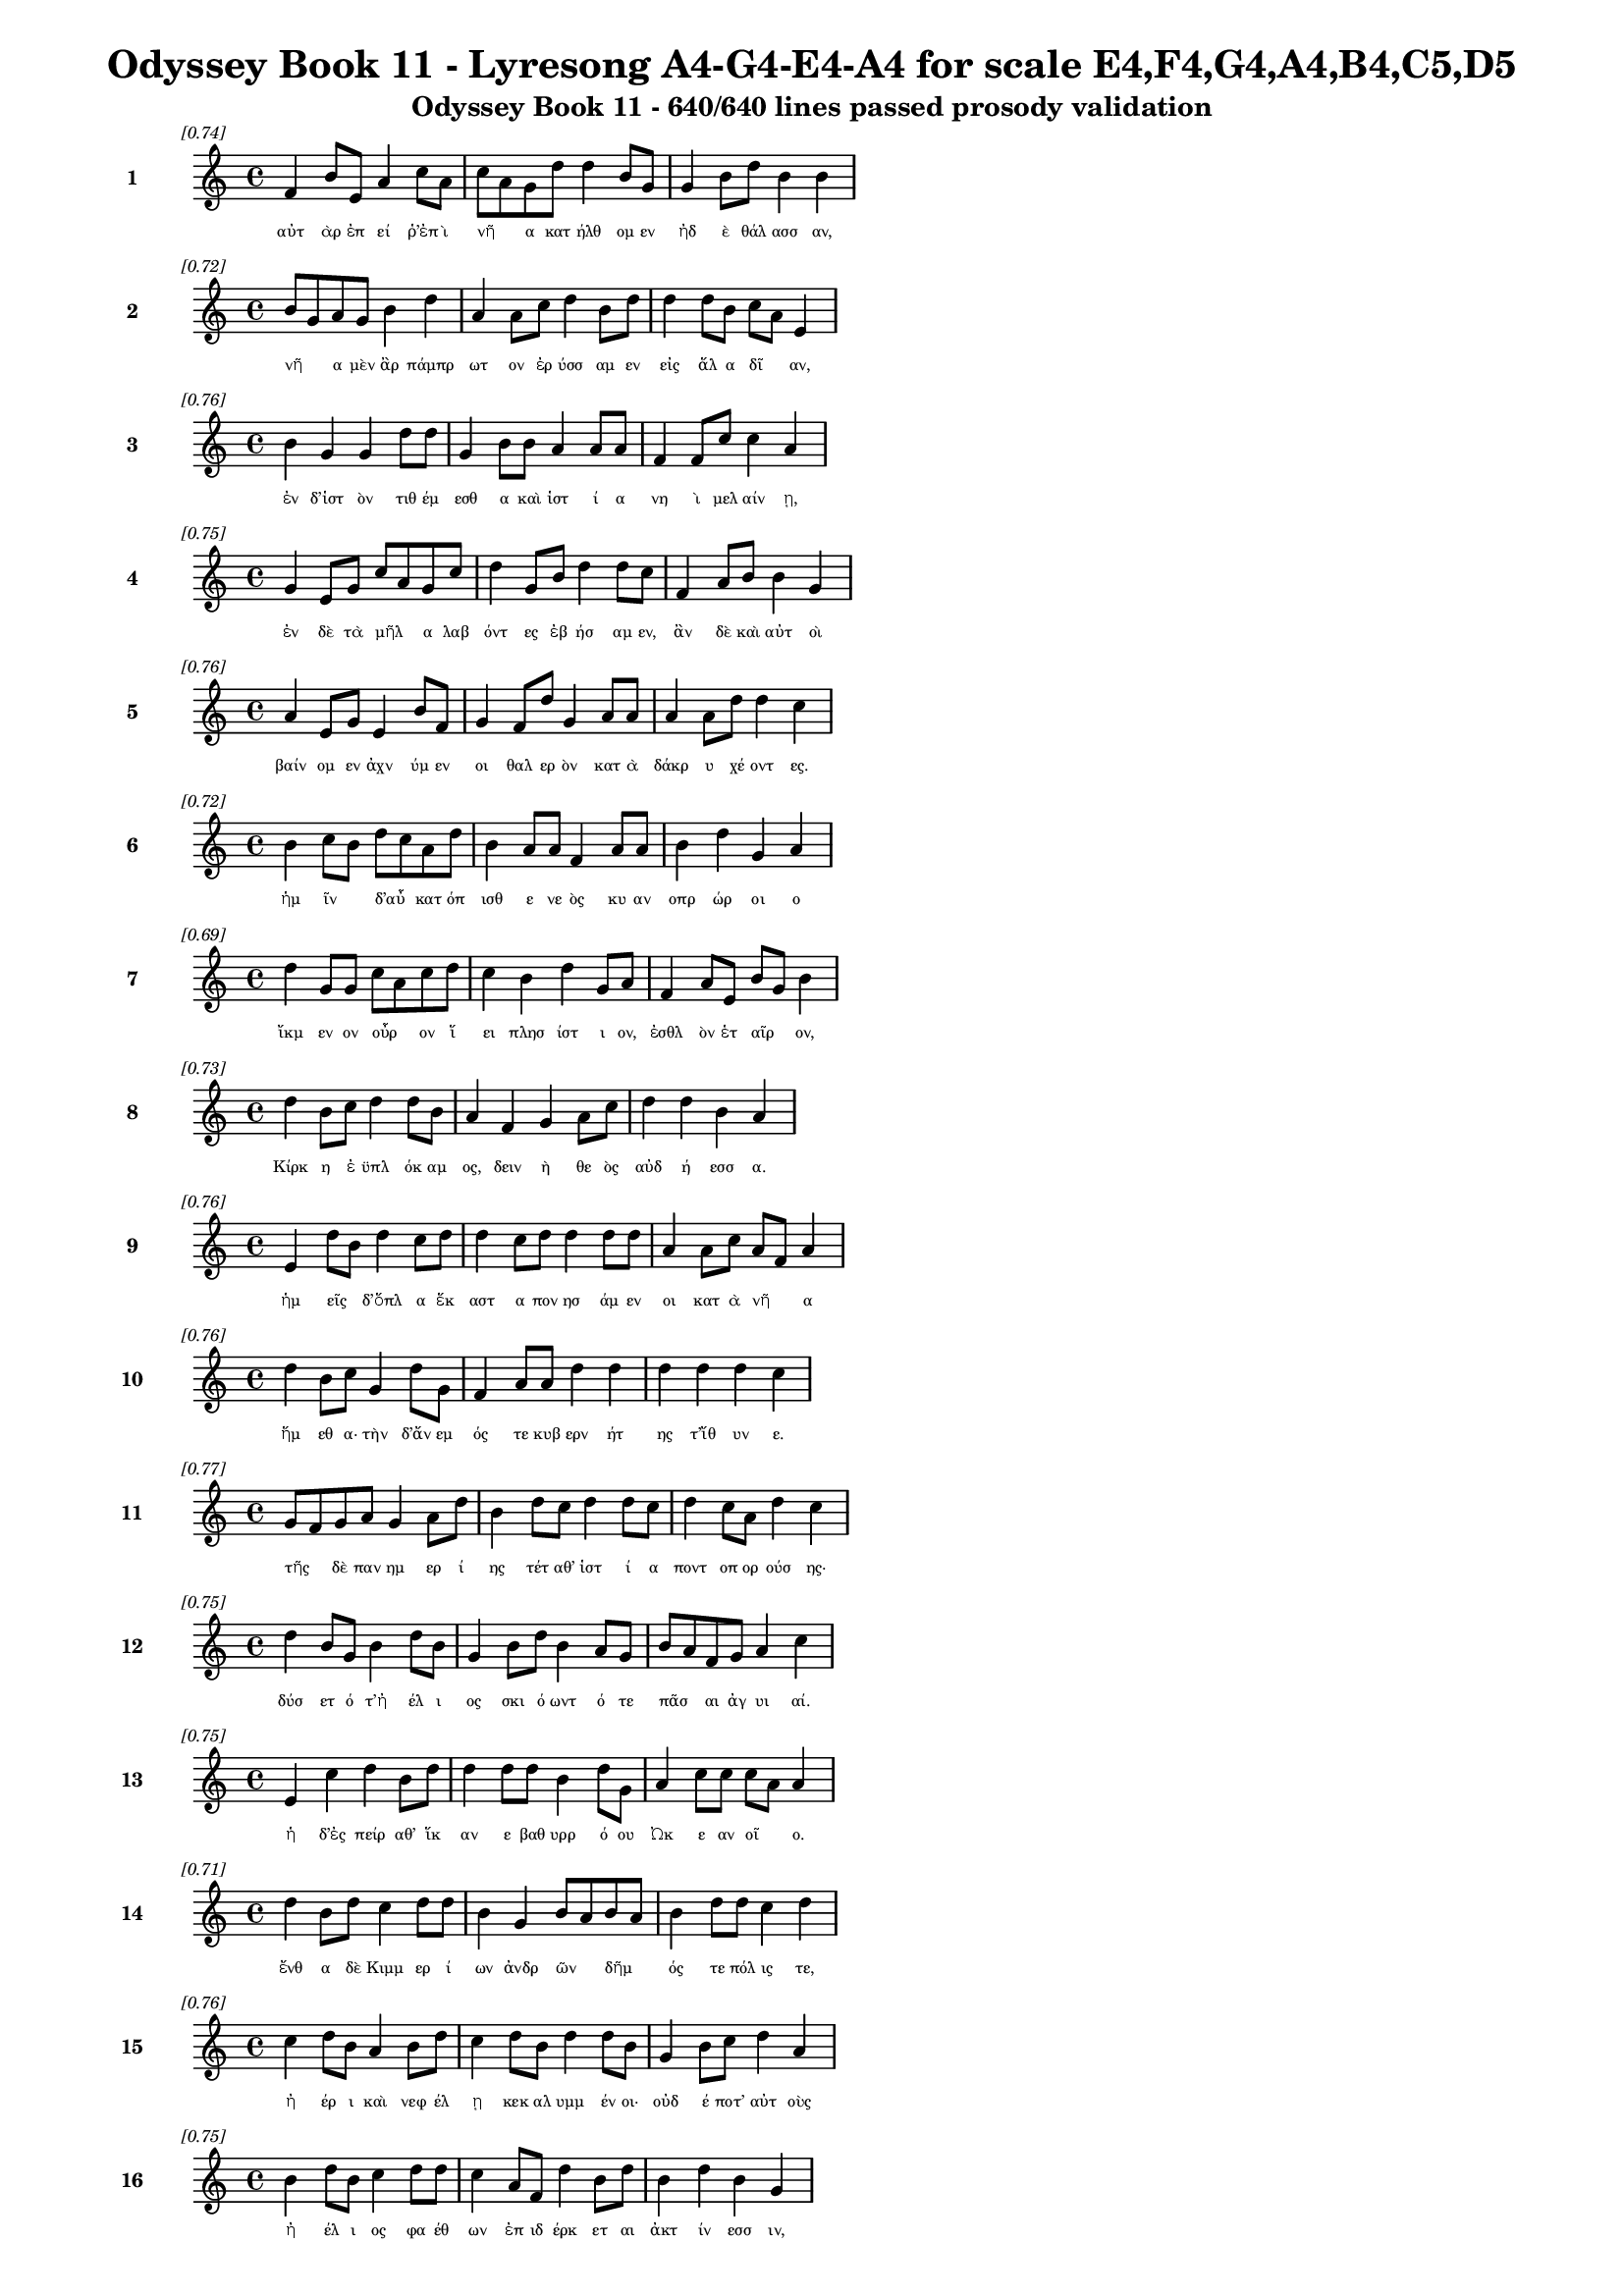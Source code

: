\version "2.24"
#(set-global-staff-size 16)

\header {
  title = "Odyssey Book 11 - Lyresong A4-G4-E4-A4 for scale E4,F4,G4,A4,B4,C5,D5"
  subtitle = "Odyssey Book 11 - 640/640 lines passed prosody validation"
}

\layout {
  \context {
    \Staff
    fontSize = #-1.5
  }
  \context {
    \Lyrics
    \override LyricText.font-size = #-3.5
  }
  \context {
    \Score
    \override StaffGrouper.staff-staff-spacing = #'((basic-distance . 0))
  }
}

% Line 1 - Pleasantness: 0.736
\score {
  <<
    \new Staff = "Line1" {
      \time 4/4
      \set Staff.instrumentName = \markup { \bold "1" }
      \once \override Score.RehearsalMark.break-visibility = ##(#t #t #t)
      \once \override Score.RehearsalMark.self-alignment-X = #RIGHT
      \once \override Score.RehearsalMark.font-size = #-3
      \mark \markup \italic "[0.74]"
      f'4 b'8 e'8 a'4 c''8 a'8 c''8 a'8 g'8 d''8 d''4 b'8 g'8 g'4 b'8 d''8 b'4 b'4 
    }
    \addlyrics {
      "αὐτ" "ὰρ" "ἐπ" "εί" "ῥ’ἐπ" "ὶ" "νῆ" _ "α" "κατ" "ήλθ" "ομ" "εν" "ἠδ" "ὲ" "θάλ" "ασσ" "αν," 
    }
  >>
}

% Line 2 - Pleasantness: 0.723
\score {
  <<
    \new Staff = "Line2" {
      \time 4/4
      \set Staff.instrumentName = \markup { \bold "2" }
      \once \override Score.RehearsalMark.break-visibility = ##(#t #t #t)
      \once \override Score.RehearsalMark.self-alignment-X = #RIGHT
      \once \override Score.RehearsalMark.font-size = #-3
      \mark \markup \italic "[0.72]"
      b'8 g'8 a'8 g'8 b'4 d''4 a'4 a'8 c''8 d''4 b'8 d''8 d''4 d''8 b'8 c''8 a'8 e'4 
    }
    \addlyrics {
      "νῆ" _ "α" "μὲν" "ἂρ" "πάμπρ" "ωτ" "ον" "ἐρ" "ύσσ" "αμ" "εν" "εἰς" "ἅλ" "α" "δῖ" _ "αν," 
    }
  >>
}

% Line 3 - Pleasantness: 0.760
\score {
  <<
    \new Staff = "Line3" {
      \time 4/4
      \set Staff.instrumentName = \markup { \bold "3" }
      \once \override Score.RehearsalMark.break-visibility = ##(#t #t #t)
      \once \override Score.RehearsalMark.self-alignment-X = #RIGHT
      \once \override Score.RehearsalMark.font-size = #-3
      \mark \markup \italic "[0.76]"
      b'4 g'4 g'4 d''8 d''8 g'4 b'8 b'8 a'4 a'8 a'8 f'4 f'8 c''8 c''4 a'4 
    }
    \addlyrics {
      "ἐν" "δ’ἱστ" "ὸν" "τιθ" "έμ" "εσθ" "α" "καὶ" "ἱστ" "ί" "α" "νη" "ὶ" "μελ" "αίν" "ῃ," 
    }
  >>
}

% Line 4 - Pleasantness: 0.754
\score {
  <<
    \new Staff = "Line4" {
      \time 4/4
      \set Staff.instrumentName = \markup { \bold "4" }
      \once \override Score.RehearsalMark.break-visibility = ##(#t #t #t)
      \once \override Score.RehearsalMark.self-alignment-X = #RIGHT
      \once \override Score.RehearsalMark.font-size = #-3
      \mark \markup \italic "[0.75]"
      g'4 e'8 g'8 c''8 a'8 g'8 c''8 d''4 g'8 b'8 d''4 d''8 c''8 f'4 a'8 b'8 b'4 g'4 
    }
    \addlyrics {
      "ἐν" "δὲ" "τὰ" "μῆλ" _ "α" "λαβ" "όντ" "ες" "ἐβ" "ήσ" "αμ" "εν," "ἂν" "δὲ" "καὶ" "αὐτ" "οὶ" 
    }
  >>
}

% Line 5 - Pleasantness: 0.758
\score {
  <<
    \new Staff = "Line5" {
      \time 4/4
      \set Staff.instrumentName = \markup { \bold "5" }
      \once \override Score.RehearsalMark.break-visibility = ##(#t #t #t)
      \once \override Score.RehearsalMark.self-alignment-X = #RIGHT
      \once \override Score.RehearsalMark.font-size = #-3
      \mark \markup \italic "[0.76]"
      a'4 e'8 g'8 e'4 b'8 f'8 g'4 f'8 d''8 g'4 a'8 a'8 a'4 a'8 d''8 d''4 c''4 
    }
    \addlyrics {
      "βαίν" "ομ" "εν" "ἀχν" "ύμ" "εν" "οι" "θαλ" "ερ" "ὸν" "κατ" "ὰ" "δάκρ" "υ" "χέ" "οντ" "ες." 
    }
  >>
}

% Line 6 - Pleasantness: 0.717
\score {
  <<
    \new Staff = "Line6" {
      \time 4/4
      \set Staff.instrumentName = \markup { \bold "6" }
      \once \override Score.RehearsalMark.break-visibility = ##(#t #t #t)
      \once \override Score.RehearsalMark.self-alignment-X = #RIGHT
      \once \override Score.RehearsalMark.font-size = #-3
      \mark \markup \italic "[0.72]"
      b'4 c''8 b'8 d''8 c''8 a'8 d''8 b'4 a'8 a'8 f'4 a'8 a'8 b'4 d''4 g'4 a'4 
    }
    \addlyrics {
      "ἡμ" "ῖν" _ "δ’αὖ" _ "κατ" "όπ" "ισθ" "ε" "νε" "ὸς" "κυ" "αν" "οπρ" "ώρ" "οι" "ο" 
    }
  >>
}

% Line 7 - Pleasantness: 0.686
\score {
  <<
    \new Staff = "Line7" {
      \time 4/4
      \set Staff.instrumentName = \markup { \bold "7" }
      \once \override Score.RehearsalMark.break-visibility = ##(#t #t #t)
      \once \override Score.RehearsalMark.self-alignment-X = #RIGHT
      \once \override Score.RehearsalMark.font-size = #-3
      \mark \markup \italic "[0.69]"
      d''4 g'8 g'8 c''8 a'8 c''8 d''8 c''4 b'4 d''4 g'8 a'8 f'4 a'8 e'8 b'8 g'8 b'4 
    }
    \addlyrics {
      "ἴκμ" "εν" "ον" "οὖρ" _ "ον" "ἵ" "ει" "πλησ" "ίστ" "ι" "ον," "ἐσθλ" "ὸν" "ἑτ" "αῖρ" _ "ον," 
    }
  >>
}

% Line 8 - Pleasantness: 0.726
\score {
  <<
    \new Staff = "Line8" {
      \time 4/4
      \set Staff.instrumentName = \markup { \bold "8" }
      \once \override Score.RehearsalMark.break-visibility = ##(#t #t #t)
      \once \override Score.RehearsalMark.self-alignment-X = #RIGHT
      \once \override Score.RehearsalMark.font-size = #-3
      \mark \markup \italic "[0.73]"
      d''4 b'8 c''8 d''4 d''8 b'8 a'4 f'4 g'4 a'8 c''8 d''4 d''4 b'4 a'4 
    }
    \addlyrics {
      "Κίρκ" "η" "ἐ" "ϋπλ" "όκ" "αμ" "ος," "δειν" "ὴ" "θε" "ὸς" "αὐδ" "ή" "εσσ" "α." 
    }
  >>
}

% Line 9 - Pleasantness: 0.759
\score {
  <<
    \new Staff = "Line9" {
      \time 4/4
      \set Staff.instrumentName = \markup { \bold "9" }
      \once \override Score.RehearsalMark.break-visibility = ##(#t #t #t)
      \once \override Score.RehearsalMark.self-alignment-X = #RIGHT
      \once \override Score.RehearsalMark.font-size = #-3
      \mark \markup \italic "[0.76]"
      e'4 d''8 b'8 d''4 c''8 d''8 d''4 c''8 d''8 d''4 d''8 d''8 a'4 a'8 c''8 a'8 f'8 a'4 
    }
    \addlyrics {
      "ἡμ" "εῖς" _ "δ’ὅπλ" "α" "ἕκ" "αστ" "α" "πον" "ησ" "άμ" "εν" "οι" "κατ" "ὰ" "νῆ" _ "α" 
    }
  >>
}

% Line 10 - Pleasantness: 0.759
\score {
  <<
    \new Staff = "Line10" {
      \time 4/4
      \set Staff.instrumentName = \markup { \bold "10" }
      \once \override Score.RehearsalMark.break-visibility = ##(#t #t #t)
      \once \override Score.RehearsalMark.self-alignment-X = #RIGHT
      \once \override Score.RehearsalMark.font-size = #-3
      \mark \markup \italic "[0.76]"
      d''4 b'8 c''8 g'4 d''8 g'8 f'4 a'8 a'8 d''4 d''4 d''4 d''4 d''4 c''4 
    }
    \addlyrics {
      "ἥμ" "εθ" "α·" "τὴν" "δ’ἄν" "εμ" "ός" "τε" "κυβ" "ερν" "ήτ" "ης" "τ’ἴθ" "υν" "ε." 
    }
  >>
}

% Line 11 - Pleasantness: 0.765
\score {
  <<
    \new Staff = "Line11" {
      \time 4/4
      \set Staff.instrumentName = \markup { \bold "11" }
      \once \override Score.RehearsalMark.break-visibility = ##(#t #t #t)
      \once \override Score.RehearsalMark.self-alignment-X = #RIGHT
      \once \override Score.RehearsalMark.font-size = #-3
      \mark \markup \italic "[0.77]"
      g'8 f'8 g'8 a'8 g'4 a'8 d''8 b'4 d''8 c''8 d''4 d''8 c''8 d''4 c''8 a'8 d''4 c''4 
    }
    \addlyrics {
      "τῆς" _ "δὲ" "παν" "ημ" "ερ" "ί" "ης" "τέτ" "αθ’" "ἱστ" "ί" "α" "ποντ" "οπ" "ορ" "ούσ" "ης·" 
    }
  >>
}

% Line 12 - Pleasantness: 0.749
\score {
  <<
    \new Staff = "Line12" {
      \time 4/4
      \set Staff.instrumentName = \markup { \bold "12" }
      \once \override Score.RehearsalMark.break-visibility = ##(#t #t #t)
      \once \override Score.RehearsalMark.self-alignment-X = #RIGHT
      \once \override Score.RehearsalMark.font-size = #-3
      \mark \markup \italic "[0.75]"
      d''4 b'8 g'8 b'4 d''8 b'8 g'4 b'8 d''8 b'4 a'8 g'8 b'8 a'8 f'8 g'8 a'4 c''4 
    }
    \addlyrics {
      "δύσ" "ετ" "ό" "τ’ἠ" "έλ" "ι" "ος" "σκι" "ό" "ωντ" "ό" "τε" "πᾶσ" _ "αι" "ἀγ" "υι" "αί." 
    }
  >>
}

% Line 13 - Pleasantness: 0.752
\score {
  <<
    \new Staff = "Line13" {
      \time 4/4
      \set Staff.instrumentName = \markup { \bold "13" }
      \once \override Score.RehearsalMark.break-visibility = ##(#t #t #t)
      \once \override Score.RehearsalMark.self-alignment-X = #RIGHT
      \once \override Score.RehearsalMark.font-size = #-3
      \mark \markup \italic "[0.75]"
      e'4 c''4 d''4 b'8 d''8 d''4 d''8 d''8 b'4 d''8 g'8 a'4 c''8 c''8 c''8 a'8 a'4 
    }
    \addlyrics {
      "ἡ" "δ’ἐς" "πείρ" "αθ’" "ἵκ" "αν" "ε" "βαθ" "υρρ" "ό" "ου" "Ὠκ" "ε" "αν" "οῖ" _ "ο." 
    }
  >>
}

% Line 14 - Pleasantness: 0.712
\score {
  <<
    \new Staff = "Line14" {
      \time 4/4
      \set Staff.instrumentName = \markup { \bold "14" }
      \once \override Score.RehearsalMark.break-visibility = ##(#t #t #t)
      \once \override Score.RehearsalMark.self-alignment-X = #RIGHT
      \once \override Score.RehearsalMark.font-size = #-3
      \mark \markup \italic "[0.71]"
      d''4 b'8 d''8 c''4 d''8 d''8 b'4 g'4 b'8 a'8 b'8 a'8 b'4 d''8 d''8 c''4 d''4 
    }
    \addlyrics {
      "ἔνθ" "α" "δὲ" "Κιμμ" "ερ" "ί" "ων" "ἀνδρ" "ῶν" _ "δῆμ" _ "ός" "τε" "πόλ" "ις" "τε," 
    }
  >>
}

% Line 15 - Pleasantness: 0.759
\score {
  <<
    \new Staff = "Line15" {
      \time 4/4
      \set Staff.instrumentName = \markup { \bold "15" }
      \once \override Score.RehearsalMark.break-visibility = ##(#t #t #t)
      \once \override Score.RehearsalMark.self-alignment-X = #RIGHT
      \once \override Score.RehearsalMark.font-size = #-3
      \mark \markup \italic "[0.76]"
      c''4 d''8 b'8 a'4 b'8 d''8 c''4 d''8 b'8 d''4 d''8 b'8 g'4 b'8 c''8 d''4 a'4 
    }
    \addlyrics {
      "ἠ" "έρ" "ι" "καὶ" "νεφ" "έλ" "ῃ" "κεκ" "αλ" "υμμ" "έν" "οι·" "οὐδ" "έ" "ποτ’" "αὐτ" "οὺς" 
    }
  >>
}

% Line 16 - Pleasantness: 0.753
\score {
  <<
    \new Staff = "Line16" {
      \time 4/4
      \set Staff.instrumentName = \markup { \bold "16" }
      \once \override Score.RehearsalMark.break-visibility = ##(#t #t #t)
      \once \override Score.RehearsalMark.self-alignment-X = #RIGHT
      \once \override Score.RehearsalMark.font-size = #-3
      \mark \markup \italic "[0.75]"
      b'4 d''8 b'8 c''4 d''8 d''8 c''4 a'8 f'8 d''4 b'8 d''8 b'4 d''4 b'4 g'4 
    }
    \addlyrics {
      "ἠ" "έλ" "ι" "ος" "φα" "έθ" "ων" "ἐπ" "ιδ" "έρκ" "ετ" "αι" "ἀκτ" "ίν" "εσσ" "ιν," 
    }
  >>
}

% Line 17 - Pleasantness: 0.728
\score {
  <<
    \new Staff = "Line17" {
      \time 4/4
      \set Staff.instrumentName = \markup { \bold "17" }
      \once \override Score.RehearsalMark.break-visibility = ##(#t #t #t)
      \once \override Score.RehearsalMark.self-alignment-X = #RIGHT
      \once \override Score.RehearsalMark.font-size = #-3
      \mark \markup \italic "[0.73]"
      b'4 g'8 c''8 c''4 f'4 f'4 f'8 g'8 d''4 a'8 d''8 f'4 f'8 f'8 f'4 f'4 
    }
    \addlyrics {
      "οὔθ’" "ὁπ" "ότ’" "ἂν" "στείχ" "ῃσ" "ι" "πρὸς" "οὐρ" "αν" "ὸν" "ἀστ" "ερ" "ό" "εντ" "α," 
    }
  >>
}

% Line 18 - Pleasantness: 0.738
\score {
  <<
    \new Staff = "Line18" {
      \time 4/4
      \set Staff.instrumentName = \markup { \bold "18" }
      \once \override Score.RehearsalMark.break-visibility = ##(#t #t #t)
      \once \override Score.RehearsalMark.self-alignment-X = #RIGHT
      \once \override Score.RehearsalMark.font-size = #-3
      \mark \markup \italic "[0.74]"
      d''4 g'8 e'8 a'4 d''8 d''8 d''8 b'8 b'8 a'8 a'4 c''8 d''8 d''4 d''8 d''8 g'4 e'4 
    }
    \addlyrics {
      "οὔθ’" "ὅτ’" "ἂν" "ἂψ" "ἐπ" "ὶ" "γαῖ" _ "αν" "ἀπ’" "οὐρ" "αν" "όθ" "εν" "προτρ" "άπ" "ητ" "αι," 
    }
  >>
}

% Line 19 - Pleasantness: 0.735
\score {
  <<
    \new Staff = "Line19" {
      \time 4/4
      \set Staff.instrumentName = \markup { \bold "19" }
      \once \override Score.RehearsalMark.break-visibility = ##(#t #t #t)
      \once \override Score.RehearsalMark.self-alignment-X = #RIGHT
      \once \override Score.RehearsalMark.font-size = #-3
      \mark \markup \italic "[0.73]"
      g'4 b'8 a'8 f'4 a'8 a'8 a'4 d''8 b'8 g'4 a'4 b'8 a'8 a'8 b'8 d''8 c''8 a'4 
    }
    \addlyrics {
      "ἀλλ’" "ἐπ" "ὶ" "νὺξ" "ὀλ" "ο" "ὴ" "τέτ" "ατ" "αι" "δειλ" "οῖσ" _ "ι" "βροτ" "οῖσ" _ "ι." 
    }
  >>
}

% Line 20 - Pleasantness: 0.734
\score {
  <<
    \new Staff = "Line20" {
      \time 4/4
      \set Staff.instrumentName = \markup { \bold "20" }
      \once \override Score.RehearsalMark.break-visibility = ##(#t #t #t)
      \once \override Score.RehearsalMark.self-alignment-X = #RIGHT
      \once \override Score.RehearsalMark.font-size = #-3
      \mark \markup \italic "[0.73]"
      b'8 g'8 g'8 g'8 d''4 b'4 d''4 c''8 c''8 d''4 d''8 g'8 e'4 b'8 c''8 a'8 f'8 a'4 
    }
    \addlyrics {
      "νῆ" _ "α" "μὲν" "ἔνθ’" "ἐλθ" "όντ" "ες" "ἐκ" "έλσ" "αμ" "εν," "ἐκ" "δὲ" "τὰ" "μῆλ" _ "α" 
    }
  >>
}

% Line 21 - Pleasantness: 0.724
\score {
  <<
    \new Staff = "Line21" {
      \time 4/4
      \set Staff.instrumentName = \markup { \bold "21" }
      \once \override Score.RehearsalMark.break-visibility = ##(#t #t #t)
      \once \override Score.RehearsalMark.self-alignment-X = #RIGHT
      \once \override Score.RehearsalMark.font-size = #-3
      \mark \markup \italic "[0.72]"
      d''4 d''8 c''8 d''4 g'4 a'8 g'8 g'8 e'8 a'4 a'8 e'8 a'4 a'8 f'8 a'8 g'8 b'4 
    }
    \addlyrics {
      "εἱλ" "όμ" "εθ’·" "αὐτ" "οὶ" "δ’αὖτ" _ "ε" "παρ" "ὰ" "ῥό" "ον" "Ὠκ" "ε" "αν" "οῖ" _ "ο" 
    }
  >>
}

% Line 22 - Pleasantness: 0.728
\score {
  <<
    \new Staff = "Line22" {
      \time 4/4
      \set Staff.instrumentName = \markup { \bold "22" }
      \once \override Score.RehearsalMark.break-visibility = ##(#t #t #t)
      \once \override Score.RehearsalMark.self-alignment-X = #RIGHT
      \once \override Score.RehearsalMark.font-size = #-3
      \mark \markup \italic "[0.73]"
      d''4 b'8 e'8 c''4 c''4 d''8 b'8 a'8 a'8 b'4 d''8 d''8 d''4 d''8 d''8 d''4 d''4 
    }
    \addlyrics {
      "ᾔ" "ομ" "εν," "ὄφρ’" "ἐς" "χῶρ" _ "ον" "ἀφ" "ικ" "όμ" "εθ’," "ὃν" "φράσ" "ε" "Κίρκ" "η." 
    }
  >>
}

% Line 23 - Pleasantness: 0.733
\score {
  <<
    \new Staff = "Line23" {
      \time 4/4
      \set Staff.instrumentName = \markup { \bold "23" }
      \once \override Score.RehearsalMark.break-visibility = ##(#t #t #t)
      \once \override Score.RehearsalMark.self-alignment-X = #RIGHT
      \once \override Score.RehearsalMark.font-size = #-3
      \mark \markup \italic "[0.73]"
      d''4 d''8 a'8 d''4 a'8 f'8 c''4 a'8 b'8 b'4 g'4 b'4 d''8 d''8 g'4 d''4 
    }
    \addlyrics {
      "ἔνθ’" "ἱ" "ερ" "ή" "ϊ" "α" "μὲν" "Περ" "ιμ" "ήδ" "ης" "Εὐρ" "ύλ" "οχ" "ός" "τε" 
    }
  >>
}

% Line 24 - Pleasantness: 0.754
\score {
  <<
    \new Staff = "Line24" {
      \time 4/4
      \set Staff.instrumentName = \markup { \bold "24" }
      \once \override Score.RehearsalMark.break-visibility = ##(#t #t #t)
      \once \override Score.RehearsalMark.self-alignment-X = #RIGHT
      \once \override Score.RehearsalMark.font-size = #-3
      \mark \markup \italic "[0.75]"
      d''4 g'8 e'8 c''4 d''8 d''8 a'4 b'8 g'8 b'4 d''8 g'8 b'4 f'8 g'8 a'4 a'8 f'8 
    }
    \addlyrics {
      "ἔσχ" "ον·" "ἐγ" "ὼ" "δ’ἄ" "ορ" "ὀξ" "ὺ" "ἐρ" "υσσ" "άμ" "εν" "ος" "παρ" "ὰ" "μηρ" "οῦ" _ 
    }
  >>
}

% Line 25 - Pleasantness: 0.727
\score {
  <<
    \new Staff = "Line25" {
      \time 4/4
      \set Staff.instrumentName = \markup { \bold "25" }
      \once \override Score.RehearsalMark.break-visibility = ##(#t #t #t)
      \once \override Score.RehearsalMark.self-alignment-X = #RIGHT
      \once \override Score.RehearsalMark.font-size = #-3
      \mark \markup \italic "[0.73]"
      d''4 f'8 d''8 d''4 d''4 a'4 g'8 b'8 d''4 d''8 c''8 d''4 a'8 a'8 d''4 d''4 
    }
    \addlyrics {
      "βόθρ" "ον" "ὄρ" "υξ’" "ὅσσ" "ον" "τε" "πυγ" "ούσ" "ι" "ον" "ἔνθ" "α" "καὶ" "ἔνθ" "α," 
    }
  >>
}

% Line 26 - Pleasantness: 0.691
\score {
  <<
    \new Staff = "Line26" {
      \time 4/4
      \set Staff.instrumentName = \markup { \bold "26" }
      \once \override Score.RehearsalMark.break-visibility = ##(#t #t #t)
      \once \override Score.RehearsalMark.self-alignment-X = #RIGHT
      \once \override Score.RehearsalMark.font-size = #-3
      \mark \markup \italic "[0.69]"
      g'4 a'4 c''8 b'8 g'8 a'8 f'4 a'8 d''8 b'4 b'8 a'8 g'4 b'8 d''8 a'4 a'4 
    }
    \addlyrics {
      "ἀμφ’" "αὐτ" "ῷ" _ "δὲ" "χο" "ὴν" "χε" "όμ" "ην" "πᾶσ" _ "ιν" "νεκ" "ύ" "εσσ" "ι," 
    }
  >>
}

% Line 27 - Pleasantness: 0.743
\score {
  <<
    \new Staff = "Line27" {
      \time 4/4
      \set Staff.instrumentName = \markup { \bold "27" }
      \once \override Score.RehearsalMark.break-visibility = ##(#t #t #t)
      \once \override Score.RehearsalMark.self-alignment-X = #RIGHT
      \once \override Score.RehearsalMark.font-size = #-3
      \mark \markup \italic "[0.74]"
      g'8 f'8 a'8 b'8 d''4 d''4 d''4 a'8 a'8 g'4 g'8 e'8 g'4 a'8 a'8 e'4 e'4 
    }
    \addlyrics {
      "πρῶτ" _ "α" "μελ" "ικρ" "ήτ" "ῳ," "μετ" "έπ" "ειτ" "α" "δὲ" "ἡδ" "έ" "ϊ" "οἴν" "ῳ," 
    }
  >>
}

% Line 28 - Pleasantness: 0.741
\score {
  <<
    \new Staff = "Line28" {
      \time 4/4
      \set Staff.instrumentName = \markup { \bold "28" }
      \once \override Score.RehearsalMark.break-visibility = ##(#t #t #t)
      \once \override Score.RehearsalMark.self-alignment-X = #RIGHT
      \once \override Score.RehearsalMark.font-size = #-3
      \mark \markup \italic "[0.74]"
      a'4 d''8 b'8 d''8 c''8 d''8 b'8 a'4 a'8 b'8 d''4 a'8 a'8 f'4 g'8 d''8 a'4 a'4 
    }
    \addlyrics {
      "τὸ" "τρίτ" "ον" "αὖθ’" _ "ὕδ" "ατ" "ι·" "ἐπ" "ὶ" "δ’ἄλφ" "ιτ" "α" "λευκ" "ὰ" "πάλ" "υν" "ον." 
    }
  >>
}

% Line 29 - Pleasantness: 0.739
\score {
  <<
    \new Staff = "Line29" {
      \time 4/4
      \set Staff.instrumentName = \markup { \bold "29" }
      \once \override Score.RehearsalMark.break-visibility = ##(#t #t #t)
      \once \override Score.RehearsalMark.self-alignment-X = #RIGHT
      \once \override Score.RehearsalMark.font-size = #-3
      \mark \markup \italic "[0.74]"
      a'4 a'8 b'8 d''4 d''4 d''4 c''8 d''8 a'4 f'8 a'8 a'4 g'8 b'8 b'4 f'4 
    }
    \addlyrics {
      "πολλ" "ὰ" "δὲ" "γουν" "ούμ" "ην" "νεκ" "ύ" "ων" "ἀμ" "εν" "ην" "ὰ" "κάρ" "ην" "α," 
    }
  >>
}

% Line 30 - Pleasantness: 0.721
\score {
  <<
    \new Staff = "Line30" {
      \time 4/4
      \set Staff.instrumentName = \markup { \bold "30" }
      \once \override Score.RehearsalMark.break-visibility = ##(#t #t #t)
      \once \override Score.RehearsalMark.self-alignment-X = #RIGHT
      \once \override Score.RehearsalMark.font-size = #-3
      \mark \markup \italic "[0.72]"
      c''4 f'4 f'4 d''8 d''8 c''4 c''8 a'8 b'4 b'8 g'8 g'4 a'8 c''8 d''4 c''4 
    }
    \addlyrics {
      "ἐλθ" "ὼν" "εἰς" "Ἰθ" "άκ" "ην" "στεῖρ" _ "αν" "βοῦν," _ "ἥ" "τις" "ἀρ" "ίστ" "η," 
    }
  >>
}

% Line 31 - Pleasantness: 0.688
\score {
  <<
    \new Staff = "Line31" {
      \time 4/4
      \set Staff.instrumentName = \markup { \bold "31" }
      \once \override Score.RehearsalMark.break-visibility = ##(#t #t #t)
      \once \override Score.RehearsalMark.self-alignment-X = #RIGHT
      \once \override Score.RehearsalMark.font-size = #-3
      \mark \markup \italic "[0.69]"
      d''4 c''4 a'4 c''8 d''8 b'4 g'8 e'8 f'4 a'4 b'4 d''8 c''8 a'4 b'8 a'8 
    }
    \addlyrics {
      "ῥέξ" "ειν" "ἐν" "μεγ" "άρ" "οισ" "ι" "πυρ" "ήν" "τ’ἐμπλ" "ησ" "έμ" "εν" "ἐσθλ" "ῶν," _ 
    }
  >>
}

% Line 32 - Pleasantness: 0.753
\score {
  <<
    \new Staff = "Line32" {
      \time 4/4
      \set Staff.instrumentName = \markup { \bold "32" }
      \once \override Score.RehearsalMark.break-visibility = ##(#t #t #t)
      \once \override Score.RehearsalMark.self-alignment-X = #RIGHT
      \once \override Score.RehearsalMark.font-size = #-3
      \mark \markup \italic "[0.75]"
      g'4 d''8 d''8 f'4 a'8 c''8 c''4 f'8 f'8 f'4 a'8 f'8 f'4 d''8 d''8 d''4 c''4 
    }
    \addlyrics {
      "Τειρ" "εσ" "ί" "ῃ" "δ’ἀπ" "άν" "ευθ" "εν" "ὄ" "ϊν" "ἱ" "ερ" "ευσ" "έμ" "εν" "οἴ" "ῳ" 
    }
  >>
}

% Line 33 - Pleasantness: 0.714
\score {
  <<
    \new Staff = "Line33" {
      \time 4/4
      \set Staff.instrumentName = \markup { \bold "33" }
      \once \override Score.RehearsalMark.break-visibility = ##(#t #t #t)
      \once \override Score.RehearsalMark.self-alignment-X = #RIGHT
      \once \override Score.RehearsalMark.font-size = #-3
      \mark \markup \italic "[0.71]"
      c''4 d''8 c''8 b'4 d''4 b'4 g'8 b'8 d''4 d''8 c''8 a'4 b'8 d''8 b'4 c''4 
    }
    \addlyrics {
      "παμμ" "έλ" "αν’," "ὃς" "μήλ" "οισ" "ι" "μετ" "απρ" "έπ" "ει" "ἡμ" "ετ" "έρ" "οισ" "ι." 
    }
  >>
}

% Line 34 - Pleasantness: 0.678
\score {
  <<
    \new Staff = "Line34" {
      \time 4/4
      \set Staff.instrumentName = \markup { \bold "34" }
      \once \override Score.RehearsalMark.break-visibility = ##(#t #t #t)
      \once \override Score.RehearsalMark.self-alignment-X = #RIGHT
      \once \override Score.RehearsalMark.font-size = #-3
      \mark \markup \italic "[0.68]"
      e'4 f'8 e'8 f'4 a'4 a'8 g'8 b'8 g'8 g'8 f'8 a'8 b'8 d''4 c''8 d''8 a'4 a'8 g'8 
    }
    \addlyrics {
      "τοὺς" "δ’ἐπ" "εὶ" "εὐχ" "ωλ" "ῇσ" _ "ι" "λιτ" "ῇσ" _ "ί" "τε," "ἔθν" "ε" "α" "νεκρ" "ῶν," _ 
    }
  >>
}

% Line 35 - Pleasantness: 0.743
\score {
  <<
    \new Staff = "Line35" {
      \time 4/4
      \set Staff.instrumentName = \markup { \bold "35" }
      \once \override Score.RehearsalMark.break-visibility = ##(#t #t #t)
      \once \override Score.RehearsalMark.self-alignment-X = #RIGHT
      \once \override Score.RehearsalMark.font-size = #-3
      \mark \markup \italic "[0.74]"
      g'4 b'8 d''8 a'4 a'8 a'8 b'8 a'8 a'8 a'8 a'4 a'8 a'8 g'4 a'8 d''8 a'4 f'4 
    }
    \addlyrics {
      "ἐλλ" "ισ" "άμ" "ην," "τὰ" "δὲ" "μῆλ" _ "α" "λαβ" "ὼν" "ἀπ" "εδ" "ειρ" "οτ" "όμ" "ησ" "α" 
    }
  >>
}

% Line 36 - Pleasantness: 0.731
\score {
  <<
    \new Staff = "Line36" {
      \time 4/4
      \set Staff.instrumentName = \markup { \bold "36" }
      \once \override Score.RehearsalMark.break-visibility = ##(#t #t #t)
      \once \override Score.RehearsalMark.self-alignment-X = #RIGHT
      \once \override Score.RehearsalMark.font-size = #-3
      \mark \markup \italic "[0.73]"
      b'4 d''4 c''4 d''8 b'8 b'8 a'8 f'8 e'8 g'4 b'8 c''8 d''4 b'8 d''8 b'4 g'4 
    }
    \addlyrics {
      "ἐς" "βόθρ" "ον," "ῥέ" "ε" "δ’αἷμ" _ "α" "κελ" "αιν" "εφ" "ές·" "αἱ" "δ’ἀγ" "έρ" "οντ" "ο" 
    }
  >>
}

% Line 37 - Pleasantness: 0.758
\score {
  <<
    \new Staff = "Line37" {
      \time 4/4
      \set Staff.instrumentName = \markup { \bold "37" }
      \once \override Score.RehearsalMark.break-visibility = ##(#t #t #t)
      \once \override Score.RehearsalMark.self-alignment-X = #RIGHT
      \once \override Score.RehearsalMark.font-size = #-3
      \mark \markup \italic "[0.76]"
      a'4 f'8 g'8 f'4 b'8 d''8 d''4 d''8 d''8 a'4 c''4 b'4 b'4 d''4 b'4 
    }
    \addlyrics {
      "ψυχ" "αὶ" "ὑπ" "ὲξ" "Ἐρ" "έβ" "ευς" "νεκ" "ύ" "ων" "κατ" "ατ" "εθν" "ηώτ" "ων." 
    }
  >>
}

% Line 38 - Pleasantness: 0.691
\score {
  <<
    \new Staff = "Line38" {
      \time 4/4
      \set Staff.instrumentName = \markup { \bold "38" }
      \once \override Score.RehearsalMark.break-visibility = ##(#t #t #t)
      \once \override Score.RehearsalMark.self-alignment-X = #RIGHT
      \once \override Score.RehearsalMark.font-size = #-3
      \mark \markup \italic "[0.69]"
      a'4 g'4 a'4 d''8 d''8 d''4 g'8 b'8 d''4 g'4 f'4 e'8 a'8 f'4 g'4 
    }
    \addlyrics {
      "νύμφ" "αι" "τ’ἠ" "ΐθ" "ε" "οί" "τε" "πολ" "ύτλ" "ητ" "οί" "τε" "γέρ" "οντ" "ες" 
    }
  >>
}

% Line 39 - Pleasantness: 0.755
\score {
  <<
    \new Staff = "Line39" {
      \time 4/4
      \set Staff.instrumentName = \markup { \bold "39" }
      \once \override Score.RehearsalMark.break-visibility = ##(#t #t #t)
      \once \override Score.RehearsalMark.self-alignment-X = #RIGHT
      \once \override Score.RehearsalMark.font-size = #-3
      \mark \markup \italic "[0.76]"
      a'4 c''8 d''8 d''4 c''8 e'8 g'4 c''8 f'8 c''4 c''8 b'8 g'4 d''8 d''8 d''4 f'4 
    }
    \addlyrics {
      "παρθ" "εν" "ικ" "αί" "τ’ἀτ" "αλ" "αὶ" "νε" "οπ" "ενθ" "έ" "α" "θυμ" "ὸν" "ἔχ" "ουσ" "αι," 
    }
  >>
}

% Line 40 - Pleasantness: 0.693
\score {
  <<
    \new Staff = "Line40" {
      \time 4/4
      \set Staff.instrumentName = \markup { \bold "40" }
      \once \override Score.RehearsalMark.break-visibility = ##(#t #t #t)
      \once \override Score.RehearsalMark.self-alignment-X = #RIGHT
      \once \override Score.RehearsalMark.font-size = #-3
      \mark \markup \italic "[0.69]"
      g'4 b'4 d''4 d''8 g'8 b'4 g'4 d''4 d''8 b'8 b'4 d''4 a'4 e'4 
    }
    \addlyrics {
      "πολλ" "οὶ" "δ’οὐτ" "άμ" "εν" "οι" "χαλκ" "ήρ" "εσ" "ιν" "ἐγχ" "εί" "ῃσ" "ιν," 
    }
  >>
}

% Line 41 - Pleasantness: 0.779
\score {
  <<
    \new Staff = "Line41" {
      \time 4/4
      \set Staff.instrumentName = \markup { \bold "41" }
      \once \override Score.RehearsalMark.break-visibility = ##(#t #t #t)
      \once \override Score.RehearsalMark.self-alignment-X = #RIGHT
      \once \override Score.RehearsalMark.font-size = #-3
      \mark \markup \italic "[0.78]"
      c''4 g'8 f'8 c''4 c''8 f'8 c''4 c''8 a'8 c''4 d''8 d''8 d''4 b'8 b'8 b'4 e'4 
    }
    \addlyrics {
      "ἄνδρ" "ες" "ἀρ" "η" "ΐφ" "ατ" "οι" "βεβρ" "οτ" "ωμ" "έν" "α" "τεύχ" "ε’" "ἔχ" "οντ" "ες·" 
    }
  >>
}

% Line 42 - Pleasantness: 0.707
\score {
  <<
    \new Staff = "Line42" {
      \time 4/4
      \set Staff.instrumentName = \markup { \bold "42" }
      \once \override Score.RehearsalMark.break-visibility = ##(#t #t #t)
      \once \override Score.RehearsalMark.self-alignment-X = #RIGHT
      \once \override Score.RehearsalMark.font-size = #-3
      \mark \markup \italic "[0.71]"
      b'4 g'4 a'4 c''8 d''8 d''4 b'8 g'8 d''4 b'4 d''4 c''8 d''8 d''4 c''4 
    }
    \addlyrics {
      "οἳ" "πολλ" "οὶ" "περ" "ὶ" "βόθρ" "ον" "ἐφ" "οίτ" "ων" "ἄλλ" "οθ" "εν" "ἄλλ" "ος" 
    }
  >>
}

% Line 43 - Pleasantness: 0.705
\score {
  <<
    \new Staff = "Line43" {
      \time 4/4
      \set Staff.instrumentName = \markup { \bold "43" }
      \once \override Score.RehearsalMark.break-visibility = ##(#t #t #t)
      \once \override Score.RehearsalMark.self-alignment-X = #RIGHT
      \once \override Score.RehearsalMark.font-size = #-3
      \mark \markup \italic "[0.70]"
      a'4 c''8 d''8 d''4 a'8 f'8 a'8 f'8 f'8 f'8 f'4 g'4 d''4 d''8 b'8 d''4 d''4 
    }
    \addlyrics {
      "θεσπ" "εσ" "ί" "ῃ" "ἰ" "αχ" "ῇ·" _ "ἐμ" "ὲ" "δὲ" "χλωρ" "ὸν" "δέ" "ος" "ᾕρ" "ει." 
    }
  >>
}

% Line 44 - Pleasantness: 0.728
\score {
  <<
    \new Staff = "Line44" {
      \time 4/4
      \set Staff.instrumentName = \markup { \bold "44" }
      \once \override Score.RehearsalMark.break-visibility = ##(#t #t #t)
      \once \override Score.RehearsalMark.self-alignment-X = #RIGHT
      \once \override Score.RehearsalMark.font-size = #-3
      \mark \markup \italic "[0.73]"
      b'4 c''8 d''8 b'4 g'8 d''8 c''4 a'8 f'8 g'4 d''4 c''4 d''8 d''8 c''4 d''4 
    }
    \addlyrics {
      "δὴ" "τότ’" "ἔπ" "ειθ’" "ἑτ" "άρ" "οισ" "ιν" "ἐπ" "οτρ" "ύν" "ας" "ἐκ" "έλ" "ευσ" "α" 
    }
  >>
}

% Line 45 - Pleasantness: 0.709
\score {
  <<
    \new Staff = "Line45" {
      \time 4/4
      \set Staff.instrumentName = \markup { \bold "45" }
      \once \override Score.RehearsalMark.break-visibility = ##(#t #t #t)
      \once \override Score.RehearsalMark.self-alignment-X = #RIGHT
      \once \override Score.RehearsalMark.font-size = #-3
      \mark \markup \italic "[0.71]"
      a'8 f'8 f'8 a'8 e'4 b'8 d''8 c''4 c''4 c''4 d''8 b'8 d''4 d''8 f'8 a'4 b'8 g'8 
    }
    \addlyrics {
      "μῆλ" _ "α," "τὰ" "δὴ" "κατ" "έκ" "ειτ’" "ἐσφ" "αγμ" "έν" "α" "νηλ" "έ" "ϊ" "χαλκ" "ῷ," _ 
    }
  >>
}

% Line 46 - Pleasantness: 0.716
\score {
  <<
    \new Staff = "Line46" {
      \time 4/4
      \set Staff.instrumentName = \markup { \bold "46" }
      \once \override Score.RehearsalMark.break-visibility = ##(#t #t #t)
      \once \override Score.RehearsalMark.self-alignment-X = #RIGHT
      \once \override Score.RehearsalMark.font-size = #-3
      \mark \markup \italic "[0.72]"
      d''4 d''4 d''4 c''8 f'8 c''8 a'8 c''8 d''8 d''4 d''4 b'4 b'8 g'8 b'8 g'8 g'4 
    }
    \addlyrics {
      "δείρ" "αντ" "ας" "κατ" "ακ" "ῆ" _ "αι," "ἐπ" "εύξ" "ασθ" "αι" "δὲ" "θε" "οῖσ" _ "ιν," 
    }
  >>
}

% Line 47 - Pleasantness: 0.700
\score {
  <<
    \new Staff = "Line47" {
      \time 4/4
      \set Staff.instrumentName = \markup { \bold "47" }
      \once \override Score.RehearsalMark.break-visibility = ##(#t #t #t)
      \once \override Score.RehearsalMark.self-alignment-X = #RIGHT
      \once \override Score.RehearsalMark.font-size = #-3
      \mark \markup \italic "[0.70]"
      b'4 d''4 b'4 d''8 d''8 d''4 a'8 f'8 g'4 d''8 b'8 b'4 c''8 c''8 d''4 b'4 
    }
    \addlyrics {
      "ἰφθ" "ίμ" "ῳ" "τ’Ἀ" "ΐδ" "ῃ" "καὶ" "ἐπ" "αιν" "ῇ" _ "Περσ" "εφ" "ον" "εί" "ῃ·" 
    }
  >>
}

% Line 48 - Pleasantness: 0.756
\score {
  <<
    \new Staff = "Line48" {
      \time 4/4
      \set Staff.instrumentName = \markup { \bold "48" }
      \once \override Score.RehearsalMark.break-visibility = ##(#t #t #t)
      \once \override Score.RehearsalMark.self-alignment-X = #RIGHT
      \once \override Score.RehearsalMark.font-size = #-3
      \mark \markup \italic "[0.76]"
      a'4 f'4 f'4 d''8 g'8 f'4 a'8 a'8 b'4 d''8 b'8 a'4 a'8 a'8 b'4 d''8 c''8 
    }
    \addlyrics {
      "αὐτ" "ὸς" "δὲ" "ξίφ" "ος" "ὀξ" "ὺ" "ἐρ" "υσσ" "άμ" "εν" "ος" "παρ" "ὰ" "μηρ" "οῦ" _ 
    }
  >>
}

% Line 49 - Pleasantness: 0.749
\score {
  <<
    \new Staff = "Line49" {
      \time 4/4
      \set Staff.instrumentName = \markup { \bold "49" }
      \once \override Score.RehearsalMark.break-visibility = ##(#t #t #t)
      \once \override Score.RehearsalMark.self-alignment-X = #RIGHT
      \once \override Score.RehearsalMark.font-size = #-3
      \mark \markup \italic "[0.75]"
      d''4 g'4 b'4 d''4 g'4 b'8 d''8 c''4 c''8 a'8 c''4 c''8 d''8 b'4 e'4 
    }
    \addlyrics {
      "ἥμ" "ην," "οὐδ’" "εἴ" "ων" "νεκ" "ύ" "ων" "ἀμ" "εν" "ην" "ὰ" "κάρ" "ην" "α" 
    }
  >>
}

% Line 50 - Pleasantness: 0.695
\score {
  <<
    \new Staff = "Line50" {
      \time 4/4
      \set Staff.instrumentName = \markup { \bold "50" }
      \once \override Score.RehearsalMark.break-visibility = ##(#t #t #t)
      \once \override Score.RehearsalMark.self-alignment-X = #RIGHT
      \once \override Score.RehearsalMark.font-size = #-3
      \mark \markup \italic "[0.69]"
      d''4 a'8 a'8 c''8 a'8 a'8 d''8 d''4 d''4 g'4 b'8 d''8 a'4 e'8 g'8 d''4 c''4 
    }
    \addlyrics {
      "αἵμ" "ατ" "ος" "ἆσσ" _ "ον" "ἴμ" "εν," "πρὶν" "Τειρ" "εσ" "ί" "α" "ο" "πυθ" "έσθ" "αι." 
    }
  >>
}

% Line 51 - Pleasantness: 0.725
\score {
  <<
    \new Staff = "Line51" {
      \time 4/4
      \set Staff.instrumentName = \markup { \bold "51" }
      \once \override Score.RehearsalMark.break-visibility = ##(#t #t #t)
      \once \override Score.RehearsalMark.self-alignment-X = #RIGHT
      \once \override Score.RehearsalMark.font-size = #-3
      \mark \markup \italic "[0.72]"
      d''4 b'4 d''4 b'4 d''4 c''4 d''4 b'8 g'8 b'8 a'8 c''8 d''8 d''4 b'4 
    }
    \addlyrics {
      "πρώτ" "η" "δὲ" "ψυχ" "ὴ" "Ἐλπ" "ήν" "ορ" "ος" "ἦλθ" _ "εν" "ἑτ" "αίρ" "ου·" 
    }
  >>
}

% Line 52 - Pleasantness: 0.750
\score {
  <<
    \new Staff = "Line52" {
      \time 4/4
      \set Staff.instrumentName = \markup { \bold "52" }
      \once \override Score.RehearsalMark.break-visibility = ##(#t #t #t)
      \once \override Score.RehearsalMark.self-alignment-X = #RIGHT
      \once \override Score.RehearsalMark.font-size = #-3
      \mark \markup \italic "[0.75]"
      b'4 b'4 c''4 g'8 d''8 d''4 g'8 d''8 a'4 f'8 a'8 c''4 b'8 d''8 d''4 d''4 
    }
    \addlyrics {
      "οὐ" "γάρ" "πω" "ἐτ" "έθ" "απτ" "ο" "ὑπ" "ὸ" "χθον" "ὸς" "εὐρ" "υ" "οδ" "εί" "ης·" 
    }
  >>
}

% Line 53 - Pleasantness: 0.731
\score {
  <<
    \new Staff = "Line53" {
      \time 4/4
      \set Staff.instrumentName = \markup { \bold "53" }
      \once \override Score.RehearsalMark.break-visibility = ##(#t #t #t)
      \once \override Score.RehearsalMark.self-alignment-X = #RIGHT
      \once \override Score.RehearsalMark.font-size = #-3
      \mark \markup \italic "[0.73]"
      a'8 f'8 g'8 e'8 g'4 d''4 d''4 c''8 d''8 b'4 c''8 c''8 d''4 d''8 c''8 c''4 d''8 b'8 
    }
    \addlyrics {
      "σῶμ" _ "α" "γὰρ" "ἐν" "Κίρκ" "ης" "μεγ" "άρ" "ῳ" "κατ" "ελ" "είπ" "ομ" "εν" "ἡμ" "εῖς" _ 
    }
  >>
}

% Line 54 - Pleasantness: 0.764
\score {
  <<
    \new Staff = "Line54" {
      \time 4/4
      \set Staff.instrumentName = \markup { \bold "54" }
      \once \override Score.RehearsalMark.break-visibility = ##(#t #t #t)
      \once \override Score.RehearsalMark.self-alignment-X = #RIGHT
      \once \override Score.RehearsalMark.font-size = #-3
      \mark \markup \italic "[0.76]"
      d''4 a'4 f'4 g'8 b'8 b'4 g'8 b'8 a'4 a'8 a'8 b'4 a'8 c''8 g'4 g'4 
    }
    \addlyrics {
      "ἄκλ" "αυτ" "ον" "καὶ" "ἄθ" "απτ" "ον," "ἐπ" "εὶ" "πόν" "ος" "ἄλλ" "ος" "ἔπ" "ειγ" "ε." 
    }
  >>
}

% Line 55 - Pleasantness: 0.739
\score {
  <<
    \new Staff = "Line55" {
      \time 4/4
      \set Staff.instrumentName = \markup { \bold "55" }
      \once \override Score.RehearsalMark.break-visibility = ##(#t #t #t)
      \once \override Score.RehearsalMark.self-alignment-X = #RIGHT
      \once \override Score.RehearsalMark.font-size = #-3
      \mark \markup \italic "[0.74]"
      b'4 g'8 g'8 g'4 d''4 d''4 d''8 d''8 f'4 a'8 d''8 b'4 g'8 e'8 g'4 b'8 g'8 
    }
    \addlyrics {
      "τὸν" "μὲν" "ἐγ" "ὼ" "δάκρ" "υσ" "α" "ἰδ" "ὼν" "ἐλ" "έ" "ησ" "ά" "τε" "θυμ" "ῷ," _ 
    }
  >>
}

% Line 56 - Pleasantness: 0.737
\score {
  <<
    \new Staff = "Line56" {
      \time 4/4
      \set Staff.instrumentName = \markup { \bold "56" }
      \once \override Score.RehearsalMark.break-visibility = ##(#t #t #t)
      \once \override Score.RehearsalMark.self-alignment-X = #RIGHT
      \once \override Score.RehearsalMark.font-size = #-3
      \mark \markup \italic "[0.74]"
      g'4 f'4 a'4 d''4 c''4 d''8 a'8 g'4 b'8 d''8 c''4 d''8 c''8 d''4 c''4 
    }
    \addlyrics {
      "καί" "μιν" "φων" "ήσ" "ας" "ἔπ" "ε" "α" "πτερ" "ό" "εντ" "α" "προσ" "ηύδ" "ων·" 
    }
  >>
}

% Line 57 - Pleasantness: 0.754
\score {
  <<
    \new Staff = "Line57" {
      \time 4/4
      \set Staff.instrumentName = \markup { \bold "57" }
      \once \override Score.RehearsalMark.break-visibility = ##(#t #t #t)
      \once \override Score.RehearsalMark.self-alignment-X = #RIGHT
      \once \override Score.RehearsalMark.font-size = #-3
      \mark \markup \italic "[0.75]"
      g'4 g'8 f'8 g'4 g'8 f'8 f'8 e'8 g'8 a'8 g'4 d''8 c''8 b'4 c''8 d''8 c''4 d''4 
    }
    \addlyrics {
      "Ἐλπ" "ῆν" _ "ορ," "πῶς" _ "ἦλθ" _ "ες" "ὑπ" "ὸ" "ζόφ" "ον" "ἠ" "ερ" "ό" "εντ" "α;" 
    }
  >>
}

% Line 58 - Pleasantness: 0.728
\score {
  <<
    \new Staff = "Line58" {
      \time 4/4
      \set Staff.instrumentName = \markup { \bold "58" }
      \once \override Score.RehearsalMark.break-visibility = ##(#t #t #t)
      \once \override Score.RehearsalMark.self-alignment-X = #RIGHT
      \once \override Score.RehearsalMark.font-size = #-3
      \mark \markup \italic "[0.73]"
      d''4 a'4 a'4 f'8 a'8 a'4 a'8 a'8 b'4 a'4 a'4 a'8 b'8 d''4 g'4 
    }
    \addlyrics {
      "ἔφθ" "ης" "πεζ" "ὸς" "ἐ" "ὼν" "ἢ" "ἐγ" "ὼ" "σὺν" "νη" "ὶ" "μελ" "αίν" "ῃ." 
    }
  >>
}

% Line 59 - Pleasantness: 0.705
\score {
  <<
    \new Staff = "Line59" {
      \time 4/4
      \set Staff.instrumentName = \markup { \bold "59" }
      \once \override Score.RehearsalMark.break-visibility = ##(#t #t #t)
      \once \override Score.RehearsalMark.self-alignment-X = #RIGHT
      \once \override Score.RehearsalMark.font-size = #-3
      \mark \markup \italic "[0.70]"
      a'4 a'8 d''8 a'4 c''8 f'8 d''4 d''4 d''4 b'4 d''4 d''8 c''8 d''4 g'4 
    }
    \addlyrics {
      "ὣς" "ἐφ" "άμ" "ην," "ὁ" "δέ" "μ’οἰμ" "ώξ" "ας" "ἠμ" "είβ" "ετ" "ο" "μύθ" "ῳ·" 
    }
  >>
}

% Line 60 - Pleasantness: 0.724
\score {
  <<
    \new Staff = "Line60" {
      \time 4/4
      \set Staff.instrumentName = \markup { \bold "60" }
      \once \override Score.RehearsalMark.break-visibility = ##(#t #t #t)
      \once \override Score.RehearsalMark.self-alignment-X = #RIGHT
      \once \override Score.RehearsalMark.font-size = #-3
      \mark \markup \italic "[0.72]"
      e'4 g'8 a'8 g'4 g'4 g'4 g'8 d''8 g'4 g'8 g'8 d''4 g'8 g'8 g'4 d''8 c''8 
    }
    \addlyrics {
      "δι" "ογ" "εν" "ὲς" "Λα" "ερτ" "ι" "άδ" "η," "πολ" "υμ" "ήχ" "αν’" "Ὀδ" "υσσ" "εῦ," _ 
    }
  >>
}

% Line 61 - Pleasantness: 0.739
\score {
  <<
    \new Staff = "Line61" {
      \time 4/4
      \set Staff.instrumentName = \markup { \bold "61" }
      \once \override Score.RehearsalMark.break-visibility = ##(#t #t #t)
      \once \override Score.RehearsalMark.self-alignment-X = #RIGHT
      \once \override Score.RehearsalMark.font-size = #-3
      \mark \markup \italic "[0.74]"
      f'8 e'8 g'8 g'8 d''4 c''8 d''8 d''8 c''8 a'8 a'8 a'4 c''8 a'8 a'4 e'8 g'8 b'8 a'8 a'4 
    }
    \addlyrics {
      "ἆσ" _ "έ" "με" "δαίμ" "ον" "ος" "αἶσ" _ "α" "κακ" "ὴ" "καὶ" "ἀθ" "έσφ" "ατ" "ος" "οἶν" _ "ος." 
    }
  >>
}

% Line 62 - Pleasantness: 0.789
\score {
  <<
    \new Staff = "Line62" {
      \time 4/4
      \set Staff.instrumentName = \markup { \bold "62" }
      \once \override Score.RehearsalMark.break-visibility = ##(#t #t #t)
      \once \override Score.RehearsalMark.self-alignment-X = #RIGHT
      \once \override Score.RehearsalMark.font-size = #-3
      \mark \markup \italic "[0.79]"
      d''4 d''4 a'4 d''8 d''8 a'4 c''8 d''8 d''4 d''8 d''8 b'4 g'8 d''8 d''4 d''4 
    }
    \addlyrics {
      "Κίρκ" "ης" "δ’ἐν" "μεγ" "άρ" "ῳ" "κατ" "αλ" "έγμ" "εν" "ος" "οὐκ" "ἐν" "ό" "ησ" "α" 
    }
  >>
}

% Line 63 - Pleasantness: 0.736
\score {
  <<
    \new Staff = "Line63" {
      \time 4/4
      \set Staff.instrumentName = \markup { \bold "63" }
      \once \override Score.RehearsalMark.break-visibility = ##(#t #t #t)
      \once \override Score.RehearsalMark.self-alignment-X = #RIGHT
      \once \override Score.RehearsalMark.font-size = #-3
      \mark \markup \italic "[0.74]"
      d''4 b'4 g'4 e'8 g'8 b'8 a'8 g'8 a'8 c''4 d''4 d''4 b'8 a'8 b'4 d''4 
    }
    \addlyrics {
      "ἄψ" "ορρ" "ον" "κατ" "αβ" "ῆν" _ "αι" "ἰ" "ὼν" "ἐς" "κλίμ" "ακ" "α" "μακρ" "ήν," 
    }
  >>
}

% Line 64 - Pleasantness: 0.734
\score {
  <<
    \new Staff = "Line64" {
      \time 4/4
      \set Staff.instrumentName = \markup { \bold "64" }
      \once \override Score.RehearsalMark.break-visibility = ##(#t #t #t)
      \once \override Score.RehearsalMark.self-alignment-X = #RIGHT
      \once \override Score.RehearsalMark.font-size = #-3
      \mark \markup \italic "[0.73]"
      a'4 e'8 e'8 b'4 d''4 c''4 d''8 b'8 b'4 d''8 b'8 g'4 f'8 f'8 g'4 b'4 
    }
    \addlyrics {
      "ἀλλ" "ὰ" "κατ’" "ἀντ" "ικρ" "ὺ" "τέγ" "ε" "ος" "πέσ" "ον·" "ἐκ" "δέ" "μοι" "αὐχ" "ὴν" 
    }
  >>
}

% Line 65 - Pleasantness: 0.715
\score {
  <<
    \new Staff = "Line65" {
      \time 4/4
      \set Staff.instrumentName = \markup { \bold "65" }
      \once \override Score.RehearsalMark.break-visibility = ##(#t #t #t)
      \once \override Score.RehearsalMark.self-alignment-X = #RIGHT
      \once \override Score.RehearsalMark.font-size = #-3
      \mark \markup \italic "[0.71]"
      a'4 g'8 d''8 d''4 d''8 d''8 f'4 f'4 c''4 d''8 d''8 d''4 d''8 g'8 d''8 b'8 g'4 
    }
    \addlyrics {
      "ἀστρ" "αγ" "άλ" "ων" "ἐ" "άγ" "η," "ψυχ" "ὴ" "δ’Ἄ" "ϊδ" "όσδ" "ε" "κατ" "ῆλθ" _ "ε." 
    }
  >>
}

% Line 66 - Pleasantness: 0.692
\score {
  <<
    \new Staff = "Line66" {
      \time 4/4
      \set Staff.instrumentName = \markup { \bold "66" }
      \once \override Score.RehearsalMark.break-visibility = ##(#t #t #t)
      \once \override Score.RehearsalMark.self-alignment-X = #RIGHT
      \once \override Score.RehearsalMark.font-size = #-3
      \mark \markup \italic "[0.69]"
      b'8 a'8 c''8 a'8 b'8 a'8 d''8 b'8 d''4 b'4 d''4 b'8 g'8 f'4 g'8 b'8 d''4 b'4 
    }
    \addlyrics {
      "νῦν" _ "δέ" "σε" "τῶν" _ "ὄπ" "ιθ" "εν" "γουν" "άζ" "ομ" "αι," "οὐ" "παρ" "ε" "όντ" "ων," 
    }
  >>
}

% Line 67 - Pleasantness: 0.728
\score {
  <<
    \new Staff = "Line67" {
      \time 4/4
      \set Staff.instrumentName = \markup { \bold "67" }
      \once \override Score.RehearsalMark.break-visibility = ##(#t #t #t)
      \once \override Score.RehearsalMark.self-alignment-X = #RIGHT
      \once \override Score.RehearsalMark.font-size = #-3
      \mark \markup \italic "[0.73]"
      c''4 a'8 d''8 c''4 d''4 b'4 c''8 d''8 d''4 b'8 g'8 e'4 g'8 a'8 d''4 c''4 
    }
    \addlyrics {
      "πρός" "τ’ἀλ" "όχ" "ου" "καὶ" "πατρ" "ός," "ὅ" "σ’ἔτρ" "εφ" "ε" "τυτθ" "ὸν" "ἐ" "όντ" "α," 
    }
  >>
}

% Line 68 - Pleasantness: 0.735
\score {
  <<
    \new Staff = "Line68" {
      \time 4/4
      \set Staff.instrumentName = \markup { \bold "68" }
      \once \override Score.RehearsalMark.break-visibility = ##(#t #t #t)
      \once \override Score.RehearsalMark.self-alignment-X = #RIGHT
      \once \override Score.RehearsalMark.font-size = #-3
      \mark \markup \italic "[0.73]"
      c''4 d''8 d''8 b'4 g'4 b'8 a'8 g'8 e'8 f'4 a'8 d''8 b'4 d''8 d''8 b'4 g'4 
    }
    \addlyrics {
      "Τηλ" "εμ" "άχ" "ου" "θ’,ὃν" "μοῦν" _ "ον" "ἐν" "ὶ" "μεγ" "άρ" "οισ" "ιν" "ἔλ" "ειπ" "ες·" 
    }
  >>
}

% Line 69 - Pleasantness: 0.715
\score {
  <<
    \new Staff = "Line69" {
      \time 4/4
      \set Staff.instrumentName = \markup { \bold "69" }
      \once \override Score.RehearsalMark.break-visibility = ##(#t #t #t)
      \once \override Score.RehearsalMark.self-alignment-X = #RIGHT
      \once \override Score.RehearsalMark.font-size = #-3
      \mark \markup \italic "[0.71]"
      g'8 f'8 a'8 g'8 f'4 g'4 d''4 c''8 d''8 c''4 d''8 c''8 d''4 b'8 d''8 c''4 d''4 
    }
    \addlyrics {
      "οἶδ" _ "α" "γὰρ" "ὡς" "ἐνθ" "ένδ" "ε" "κι" "ὼν" "δόμ" "ου" "ἐξ" "Ἀ" "ΐδ" "α" "ο" 
    }
  >>
}

% Line 70 - Pleasantness: 0.721
\score {
  <<
    \new Staff = "Line70" {
      \time 4/4
      \set Staff.instrumentName = \markup { \bold "70" }
      \once \override Score.RehearsalMark.break-visibility = ##(#t #t #t)
      \once \override Score.RehearsalMark.self-alignment-X = #RIGHT
      \once \override Score.RehearsalMark.font-size = #-3
      \mark \markup \italic "[0.72]"
      a'8 f'8 f'8 d''8 c''4 d''4 d''4 d''4 d''4 b'4 b'4 d''8 g'8 c''8 a'8 a'4 
    }
    \addlyrics {
      "νῆσ" _ "ον" "ἐς" "Αἰ" "αί" "ην" "σχήσ" "εις" "εὐ" "εργ" "έ" "α" "νῆ" _ "α·" 
    }
  >>
}

% Line 71 - Pleasantness: 0.719
\score {
  <<
    \new Staff = "Line71" {
      \time 4/4
      \set Staff.instrumentName = \markup { \bold "71" }
      \once \override Score.RehearsalMark.break-visibility = ##(#t #t #t)
      \once \override Score.RehearsalMark.self-alignment-X = #RIGHT
      \once \override Score.RehearsalMark.font-size = #-3
      \mark \markup \italic "[0.72]"
      d''4 d''8 g'8 g'4 g'8 b'8 b'4 c''8 f'8 g'4 d''4 b'4 g'8 g'8 d''8 c''8 c''4 
    }
    \addlyrics {
      "ἔνθ" "α" "σ’ἔπ" "ειτ" "α," "ἄν" "αξ," "κέλ" "ομ" "αι" "μνήσ" "ασθ" "αι" "ἐμ" "εῖ" _ "ο." 
    }
  >>
}

% Line 72 - Pleasantness: 0.760
\score {
  <<
    \new Staff = "Line72" {
      \time 4/4
      \set Staff.instrumentName = \markup { \bold "72" }
      \once \override Score.RehearsalMark.break-visibility = ##(#t #t #t)
      \once \override Score.RehearsalMark.self-alignment-X = #RIGHT
      \once \override Score.RehearsalMark.font-size = #-3
      \mark \markup \italic "[0.76]"
      c''4 d''4 b'4 g'8 d''8 b'4 d''8 g'8 b'4 d''8 c''8 a'4 f'8 g'8 d''4 c''4 
    }
    \addlyrics {
      "μή" "μ’ἄκλ" "αυτ" "ον" "ἄθ" "απτ" "ον" "ἰ" "ὼν" "ὄπ" "ιθ" "εν" "κατ" "αλ" "είπ" "ειν" 
    }
  >>
}

% Line 73 - Pleasantness: 0.711
\score {
  <<
    \new Staff = "Line73" {
      \time 4/4
      \set Staff.instrumentName = \markup { \bold "73" }
      \once \override Score.RehearsalMark.break-visibility = ##(#t #t #t)
      \once \override Score.RehearsalMark.self-alignment-X = #RIGHT
      \once \override Score.RehearsalMark.font-size = #-3
      \mark \markup \italic "[0.71]"
      g'4 f'4 g'4 a'4 a'4 g'8 a'8 a'8 g'8 d''4 c''4 b'8 d''8 c''4 d''4 
    }
    \addlyrics {
      "νοσφ" "ισθ" "είς," "μή" "τοί" "τι" "θε" "ῶν" _ "μήν" "ιμ" "α" "γέν" "ωμ" "αι," 
    }
  >>
}

% Line 74 - Pleasantness: 0.706
\score {
  <<
    \new Staff = "Line74" {
      \time 4/4
      \set Staff.instrumentName = \markup { \bold "74" }
      \once \override Score.RehearsalMark.break-visibility = ##(#t #t #t)
      \once \override Score.RehearsalMark.self-alignment-X = #RIGHT
      \once \override Score.RehearsalMark.font-size = #-3
      \mark \markup \italic "[0.71]"
      b'4 d''8 g'8 e'4 b'8 a'8 c''4 d''4 d''4 b'8 g'8 d''4 c''8 d''8 d''4 b'4 
    }
    \addlyrics {
      "ἀλλ" "ά" "με" "κακκ" "ῆ" _ "αι" "σὺν" "τεύχ" "εσ" "ιν," "ἅσσ" "α" "μοι" "ἔστ" "ι," 
    }
  >>
}

% Line 75 - Pleasantness: 0.695
\score {
  <<
    \new Staff = "Line75" {
      \time 4/4
      \set Staff.instrumentName = \markup { \bold "75" }
      \once \override Score.RehearsalMark.break-visibility = ##(#t #t #t)
      \once \override Score.RehearsalMark.self-alignment-X = #RIGHT
      \once \override Score.RehearsalMark.font-size = #-3
      \mark \markup \italic "[0.69]"
      b'8 a'8 b'8 g'8 e'4 b'8 a'8 f'4 g'8 b'8 b'8 a'8 b'8 d''8 a'4 c''8 d''8 d''4 b'4 
    }
    \addlyrics {
      "σῆμ" _ "ά" "τέ" "μοι" "χεῦ" _ "αι" "πολ" "ι" "ῆς" _ "ἐπ" "ὶ" "θιν" "ὶ" "θαλ" "άσσ" "ης," 
    }
  >>
}

% Line 76 - Pleasantness: 0.738
\score {
  <<
    \new Staff = "Line76" {
      \time 4/4
      \set Staff.instrumentName = \markup { \bold "76" }
      \once \override Score.RehearsalMark.break-visibility = ##(#t #t #t)
      \once \override Score.RehearsalMark.self-alignment-X = #RIGHT
      \once \override Score.RehearsalMark.font-size = #-3
      \mark \markup \italic "[0.74]"
      d''4 d''4 b'4 d''4 b'4 c''8 c''8 g'4 b'8 d''8 d''4 a'8 g'8 d''4 d''4 
    }
    \addlyrics {
      "ἀνδρ" "ὸς" "δυστ" "ήν" "οι" "ο" "καὶ" "ἐσσ" "ομ" "έν" "οισ" "ι" "πυθ" "έσθ" "αι." 
    }
  >>
}

% Line 77 - Pleasantness: 0.692
\score {
  <<
    \new Staff = "Line77" {
      \time 4/4
      \set Staff.instrumentName = \markup { \bold "77" }
      \once \override Score.RehearsalMark.break-visibility = ##(#t #t #t)
      \once \override Score.RehearsalMark.self-alignment-X = #RIGHT
      \once \override Score.RehearsalMark.font-size = #-3
      \mark \markup \italic "[0.69]"
      f'8 e'8 g'8 b'8 g'4 c''8 c''8 c''4 a'8 g'8 d''4 a'8 f'8 d''4 g'8 g'8 e'4 g'4 
    }
    \addlyrics {
      "ταῦτ" _ "ά" "τέ" "μοι" "τελ" "έσ" "αι" "πῆξ" _ "αί" "τ’ἐπ" "ὶ" "τύμβ" "ῳ" "ἐρ" "ετμ" "όν," 
    }
  >>
}

% Line 78 - Pleasantness: 0.737
\score {
  <<
    \new Staff = "Line78" {
      \time 4/4
      \set Staff.instrumentName = \markup { \bold "78" }
      \once \override Score.RehearsalMark.break-visibility = ##(#t #t #t)
      \once \override Score.RehearsalMark.self-alignment-X = #RIGHT
      \once \override Score.RehearsalMark.font-size = #-3
      \mark \markup \italic "[0.74]"
      b'8 a'8 c''4 d''4 b'8 d''8 b'4 g'8 e'8 f'4 g'8 b'8 b'8 a'8 b'8 d''8 c''4 a'4 
    }
    \addlyrics {
      "τῷ" _ "καὶ" "ζω" "ὸς" "ἔρ" "εσσ" "ον" "ἐ" "ὼν" "μετ’" "ἐμ" "οῖς" _ "ἑτ" "άρ" "οισ" "ιν." 
    }
  >>
}

% Line 79 - Pleasantness: 0.753
\score {
  <<
    \new Staff = "Line79" {
      \time 4/4
      \set Staff.instrumentName = \markup { \bold "79" }
      \once \override Score.RehearsalMark.break-visibility = ##(#t #t #t)
      \once \override Score.RehearsalMark.self-alignment-X = #RIGHT
      \once \override Score.RehearsalMark.font-size = #-3
      \mark \markup \italic "[0.75]"
      a'4 d''8 b'8 g'4 b'8 g'8 b'4 d''8 e'8 b'4 d''8 c''8 d''4 c''8 d''8 a'4 e'4 
    }
    \addlyrics {
      "ὣς" "ἔφ" "ατ’," "αὐτ" "ὰρ" "ἐγ" "ώ" "μιν" "ἀμ" "ειβ" "όμ" "εν" "ος" "προσ" "έ" "ειπ" "ον·" 
    }
  >>
}

% Line 80 - Pleasantness: 0.685
\score {
  <<
    \new Staff = "Line80" {
      \time 4/4
      \set Staff.instrumentName = \markup { \bold "80" }
      \once \override Score.RehearsalMark.break-visibility = ##(#t #t #t)
      \once \override Score.RehearsalMark.self-alignment-X = #RIGHT
      \once \override Score.RehearsalMark.font-size = #-3
      \mark \markup \italic "[0.69]"
      a'8 g'8 a'8 d''8 b'8 a'8 c''4 a'4 b'8 g'8 g'4 b'4 a'4 a'8 f'8 g'4 e'4 
    }
    \addlyrics {
      "ταῦτ" _ "ά" "τοι," "ὦ" _ "δύστ" "ην" "ε," "τελ" "ευτ" "ήσ" "ω" "τε" "καὶ" "ἔρξ" "ω." 
    }
  >>
}

% Line 81 - Pleasantness: 0.751
\score {
  <<
    \new Staff = "Line81" {
      \time 4/4
      \set Staff.instrumentName = \markup { \bold "81" }
      \once \override Score.RehearsalMark.break-visibility = ##(#t #t #t)
      \once \override Score.RehearsalMark.self-alignment-X = #RIGHT
      \once \override Score.RehearsalMark.font-size = #-3
      \mark \markup \italic "[0.75]"
      d''8 c''8 a'8 f'8 f'4 a'8 d''8 b'4 b'8 b'8 g'4 b'8 d''8 a'4 a'8 a'8 c''8 b'8 b'4 
    }
    \addlyrics {
      "νῶ" _ "ϊ" "μὲν" "ὣς" "ἐπ" "έ" "εσσ" "ιν" "ἀμ" "ειβ" "ομ" "έν" "ω" "στυγ" "ερ" "οῖσ" _ "ιν" 
    }
  >>
}

% Line 82 - Pleasantness: 0.756
\score {
  <<
    \new Staff = "Line82" {
      \time 4/4
      \set Staff.instrumentName = \markup { \bold "82" }
      \once \override Score.RehearsalMark.break-visibility = ##(#t #t #t)
      \once \override Score.RehearsalMark.self-alignment-X = #RIGHT
      \once \override Score.RehearsalMark.font-size = #-3
      \mark \markup \italic "[0.76]"
      d''4 a'8 a'8 b'4 b'8 d''8 c''4 c''8 d''8 d''4 c''8 c''8 d''4 b'8 b'8 d''4 a'4 
    }
    \addlyrics {
      "ἥμ" "εθ’," "ἐγ" "ὼ" "μὲν" "ἄν" "ευθ" "εν" "ἐφ’" "αἵμ" "ατ" "ι" "φάσγ" "αν" "ον" "ἴσχ" "ων," 
    }
  >>
}

% Line 83 - Pleasantness: 0.712
\score {
  <<
    \new Staff = "Line83" {
      \time 4/4
      \set Staff.instrumentName = \markup { \bold "83" }
      \once \override Score.RehearsalMark.break-visibility = ##(#t #t #t)
      \once \override Score.RehearsalMark.self-alignment-X = #RIGHT
      \once \override Score.RehearsalMark.font-size = #-3
      \mark \markup \italic "[0.71]"
      d''4 g'4 g'4 a'8 d''8 c''4 d''8 d''8 d''4 d''4 g'4 a'8 d''8 b'4 e'4 
    }
    \addlyrics {
      "εἴδ" "ωλ" "ον" "δ’ἑτ" "έρ" "ωθ" "εν" "ἑτ" "αίρ" "ου" "πόλλ’" "ἀγ" "όρ" "ευ" "εν·" 
    }
  >>
}

% Line 84 - Pleasantness: 0.735
\score {
  <<
    \new Staff = "Line84" {
      \time 4/4
      \set Staff.instrumentName = \markup { \bold "84" }
      \once \override Score.RehearsalMark.break-visibility = ##(#t #t #t)
      \once \override Score.RehearsalMark.self-alignment-X = #RIGHT
      \once \override Score.RehearsalMark.font-size = #-3
      \mark \markup \italic "[0.73]"
      c''8 b'8 b'8 b'8 g'4 b'4 g'4 a'4 a'4 f'8 a'8 a'4 b'4 d''4 g'4 
    }
    \addlyrics {
      "ἦλθ" _ "ε" "δ’ἐπ" "ὶ" "ψυχ" "ὴ" "μητρ" "ὸς" "κατ" "ατ" "εθν" "η" "υί" "ης," 
    }
  >>
}

% Line 85 - Pleasantness: 0.776
\score {
  <<
    \new Staff = "Line85" {
      \time 4/4
      \set Staff.instrumentName = \markup { \bold "85" }
      \once \override Score.RehearsalMark.break-visibility = ##(#t #t #t)
      \once \override Score.RehearsalMark.self-alignment-X = #RIGHT
      \once \override Score.RehearsalMark.font-size = #-3
      \mark \markup \italic "[0.78]"
      a'4 d''8 d''8 f'4 d''8 d''8 b'4 b'8 c''8 d''4 d''8 d''8 d''4 d''4 b'4 g'4 
    }
    \addlyrics {
      "Αὐτ" "ολ" "ύκ" "ου" "θυγ" "άτ" "ηρ" "μεγ" "αλ" "ήτ" "ορ" "ος" "Ἀντ" "ίκλ" "ει" "α," 
    }
  >>
}

% Line 86 - Pleasantness: 0.716
\score {
  <<
    \new Staff = "Line86" {
      \time 4/4
      \set Staff.instrumentName = \markup { \bold "86" }
      \once \override Score.RehearsalMark.break-visibility = ##(#t #t #t)
      \once \override Score.RehearsalMark.self-alignment-X = #RIGHT
      \once \override Score.RehearsalMark.font-size = #-3
      \mark \markup \italic "[0.72]"
      c''4 d''4 b'4 g'8 d''8 b'4 g'8 e'8 g'4 a'4 d''4 b'8 a'8 c''4 d''4 
    }
    \addlyrics {
      "τὴν" "ζω" "ὴν" "κατ" "έλ" "ειπ" "ον" "ἰ" "ὼν" "εἰς" "Ἴλ" "ι" "ον" "ἱρ" "ήν." 
    }
  >>
}

% Line 87 - Pleasantness: 0.720
\score {
  <<
    \new Staff = "Line87" {
      \time 4/4
      \set Staff.instrumentName = \markup { \bold "87" }
      \once \override Score.RehearsalMark.break-visibility = ##(#t #t #t)
      \once \override Score.RehearsalMark.self-alignment-X = #RIGHT
      \once \override Score.RehearsalMark.font-size = #-3
      \mark \markup \italic "[0.72]"
      c''4 a'8 c''8 d''4 d''4 b'4 g'8 a'8 b'4 d''8 d''8 b'4 a'8 f'8 e'4 b'8 a'8 
    }
    \addlyrics {
      "τὴν" "μὲν" "ἐγ" "ὼ" "δάκρ" "υσ" "α" "ἰδ" "ὼν" "ἐλ" "έ" "ησ" "ά" "τε" "θυμ" "ῷ·" _ 
    }
  >>
}

% Line 88 - Pleasantness: 0.751
\score {
  <<
    \new Staff = "Line88" {
      \time 4/4
      \set Staff.instrumentName = \markup { \bold "88" }
      \once \override Score.RehearsalMark.break-visibility = ##(#t #t #t)
      \once \override Score.RehearsalMark.self-alignment-X = #RIGHT
      \once \override Score.RehearsalMark.font-size = #-3
      \mark \markup \italic "[0.75]"
      a'4 b'4 g'4 d''4 c''4 d''8 d''8 g'4 f'8 a'8 b'4 g'8 g'8 d''4 c''4 
    }
    \addlyrics {
      "ἀλλ’" "οὐδ’" "ὣς" "εἴ" "ων" "προτ" "έρ" "ην," "πυκ" "ιν" "όν" "περ" "ἀχ" "εύ" "ων," 
    }
  >>
}

% Line 89 - Pleasantness: 0.694
\score {
  <<
    \new Staff = "Line89" {
      \time 4/4
      \set Staff.instrumentName = \markup { \bold "89" }
      \once \override Score.RehearsalMark.break-visibility = ##(#t #t #t)
      \once \override Score.RehearsalMark.self-alignment-X = #RIGHT
      \once \override Score.RehearsalMark.font-size = #-3
      \mark \markup \italic "[0.69]"
      d''4 d''8 d''8 b'8 a'8 a'8 c''8 b'4 c''4 a'4 c''8 d''8 d''4 f'8 g'8 a'4 e'4 
    }
    \addlyrics {
      "αἵμ" "ατ" "ος" "ἆσσ" _ "ον" "ἴμ" "εν," "πρὶν" "Τειρ" "εσ" "ί" "α" "ο" "πυθ" "έσθ" "αι." 
    }
  >>
}

% Line 90 - Pleasantness: 0.746
\score {
  <<
    \new Staff = "Line90" {
      \time 4/4
      \set Staff.instrumentName = \markup { \bold "90" }
      \once \override Score.RehearsalMark.break-visibility = ##(#t #t #t)
      \once \override Score.RehearsalMark.self-alignment-X = #RIGHT
      \once \override Score.RehearsalMark.font-size = #-3
      \mark \markup \italic "[0.75]"
      d''8 b'8 g'8 a'8 g'4 e'4 a'4 b'4 d''4 a'4 c''4 d''8 d''8 d''4 b'4 
    }
    \addlyrics {
      "ἦλθ" _ "ε" "δ’ἐπ" "ὶ" "ψυχ" "ὴ" "Θηβ" "αί" "ου" "Τειρ" "εσ" "ί" "α" "ο" 
    }
  >>
}

% Line 91 - Pleasantness: 0.706
\score {
  <<
    \new Staff = "Line91" {
      \time 4/4
      \set Staff.instrumentName = \markup { \bold "91" }
      \once \override Score.RehearsalMark.break-visibility = ##(#t #t #t)
      \once \override Score.RehearsalMark.self-alignment-X = #RIGHT
      \once \override Score.RehearsalMark.font-size = #-3
      \mark \markup \italic "[0.71]"
      d''4 d''4 b'8 g'8 c''8 d''8 b'4 d''8 d''8 d''4 d''4 b'4 c''8 d''8 d''4 a'4 
    }
    \addlyrics {
      "χρύσ" "εον" "σκῆπτρ" _ "ον" "ἔχ" "ων," "ἐμ" "ὲ" "δ’ἔγν" "ω" "καὶ" "προσ" "έ" "ειπ" "ε·" 
    }
  >>
}

% Line 92 - Pleasantness: 0.734
\score {
  <<
    \new Staff = "Line92" {
      \time 4/4
      \set Staff.instrumentName = \markup { \bold "92" }
      \once \override Score.RehearsalMark.break-visibility = ##(#t #t #t)
      \once \override Score.RehearsalMark.self-alignment-X = #RIGHT
      \once \override Score.RehearsalMark.font-size = #-3
      \mark \markup \italic "[0.73]"
      f'4 g'8 e'8 b'4 a'4 g'4 d''8 d''8 c''4 c''8 c''8 d''4 d''8 d''8 g'4 b'8 g'8 
    }
    \addlyrics {
      "δι" "ογ" "εν" "ὲς" "Λα" "ερτ" "ι" "άδ" "η," "πολ" "υμ" "ήχ" "αν’" "Ὀδ" "υσσ" "εῦ," _ 
    }
  >>
}

% Line 93 - Pleasantness: 0.734
\score {
  <<
    \new Staff = "Line93" {
      \time 4/4
      \set Staff.instrumentName = \markup { \bold "93" }
      \once \override Score.RehearsalMark.break-visibility = ##(#t #t #t)
      \once \override Score.RehearsalMark.self-alignment-X = #RIGHT
      \once \override Score.RehearsalMark.font-size = #-3
      \mark \markup \italic "[0.73]"
      c''4 a'8 f'8 d''8 b'8 d''4 g'4 e'8 a'8 d''4 d''8 a'8 b'4 d''8 d''8 g'4 g'4 
    }
    \addlyrics {
      "τίπτ’" "αὖτ’," _ "ὦ" _ "δύστ" "ην" "ε," "λιπ" "ὼν" "φά" "ος" "ἠ" "ελ" "ί" "οι" "ο" 
    }
  >>
}

% Line 94 - Pleasantness: 0.756
\score {
  <<
    \new Staff = "Line94" {
      \time 4/4
      \set Staff.instrumentName = \markup { \bold "94" }
      \once \override Score.RehearsalMark.break-visibility = ##(#t #t #t)
      \once \override Score.RehearsalMark.self-alignment-X = #RIGHT
      \once \override Score.RehearsalMark.font-size = #-3
      \mark \markup \italic "[0.76]"
      d''4 b'8 c''8 d''4 b'8 d''8 b'4 d''8 b'8 g'4 b'8 g'8 f'4 d''8 b'8 b'8 a'8 b'4 
    }
    \addlyrics {
      "ἤλ" "υθ" "ες," "ὄφρ" "α" "ἴδ" "ῃς" "νέκ" "υ" "ας" "καὶ" "ἀτ" "ερπ" "έ" "α" "χῶρ" _ "ον;" 
    }
  >>
}

% Line 95 - Pleasantness: 0.792
\score {
  <<
    \new Staff = "Line95" {
      \time 4/4
      \set Staff.instrumentName = \markup { \bold "95" }
      \once \override Score.RehearsalMark.break-visibility = ##(#t #t #t)
      \once \override Score.RehearsalMark.self-alignment-X = #RIGHT
      \once \override Score.RehearsalMark.font-size = #-3
      \mark \markup \italic "[0.79]"
      c''4 b'8 a'8 c''4 c''8 a'8 c''4 f'8 f'8 e'4 f'8 g'8 f'4 f'8 f'8 g'4 b'4 
    }
    \addlyrics {
      "ἀλλ’" "ἀπ" "οχ" "άζ" "ε" "ο" "βόθρ" "ου," "ἄπ" "ισχ" "ε" "δὲ" "φάσγ" "αν" "ον" "ὀξ" "ύ," 
    }
  >>
}

% Line 96 - Pleasantness: 0.707
\score {
  <<
    \new Staff = "Line96" {
      \time 4/4
      \set Staff.instrumentName = \markup { \bold "96" }
      \once \override Score.RehearsalMark.break-visibility = ##(#t #t #t)
      \once \override Score.RehearsalMark.self-alignment-X = #RIGHT
      \once \override Score.RehearsalMark.font-size = #-3
      \mark \markup \italic "[0.71]"
      d''4 b'8 d''8 d''4 b'8 d''8 c''4 a'4 f'4 a'4 g'4 d''8 b'8 d''4 c''4 
    }
    \addlyrics {
      "αἵμ" "ατ" "ος" "ὄφρ" "α" "πί" "ω" "καί" "τοι" "νημ" "ερτ" "έ" "α" "εἴπ" "ω." 
    }
  >>
}

% Line 97 - Pleasantness: 0.763
\score {
  <<
    \new Staff = "Line97" {
      \time 4/4
      \set Staff.instrumentName = \markup { \bold "97" }
      \once \override Score.RehearsalMark.break-visibility = ##(#t #t #t)
      \once \override Score.RehearsalMark.self-alignment-X = #RIGHT
      \once \override Score.RehearsalMark.font-size = #-3
      \mark \markup \italic "[0.76]"
      d''4 b'8 e'8 f'4 c''8 g'8 c''4 c''8 g'8 g'4 a'8 g'8 c''4 c''8 c''8 b'4 g'4 
    }
    \addlyrics {
      "ὣς" "φάτ’," "ἐγ" "ὼ" "δ’ἀν" "αχ" "ασσ" "άμ" "εν" "ος" "ξίφ" "ος" "ἀργ" "υρ" "ό" "ηλ" "ον" 
    }
  >>
}

% Line 98 - Pleasantness: 0.732
\score {
  <<
    \new Staff = "Line98" {
      \time 4/4
      \set Staff.instrumentName = \markup { \bold "98" }
      \once \override Score.RehearsalMark.break-visibility = ##(#t #t #t)
      \once \override Score.RehearsalMark.self-alignment-X = #RIGHT
      \once \override Score.RehearsalMark.font-size = #-3
      \mark \markup \italic "[0.73]"
      d''4 d''8 d''8 b'8 g'4 g'8 d''8 f'4 f'8 f'8 c''4 d''8 g'8 a'8 f'8 a'8 a'8 f'4 a'4 
    }
    \addlyrics {
      "κουλ" "ε" "ῷ" _ "ἐγκ" "ατ" "έπ" "ηξ’." "ὁ" "δ’ἐπ" "εὶ" "πί" "εν" "αἷμ" _ "α" "κελ" "αιν" "όν," 
    }
  >>
}

% Line 99 - Pleasantness: 0.729
\score {
  <<
    \new Staff = "Line99" {
      \time 4/4
      \set Staff.instrumentName = \markup { \bold "99" }
      \once \override Score.RehearsalMark.break-visibility = ##(#t #t #t)
      \once \override Score.RehearsalMark.self-alignment-X = #RIGHT
      \once \override Score.RehearsalMark.font-size = #-3
      \mark \markup \italic "[0.73]"
      d''4 d''8 b'8 b'4 b'8 d''8 d''4 c''8 a'8 d''4 d''4 d''4 a'8 c''8 d''4 d''4 
    }
    \addlyrics {
      "καὶ" "τότ" "ε" "δή" "μ’ἐπ" "έ" "εσσ" "ι" "προσ" "ηύδ" "α" "μάντ" "ις" "ἀμ" "ύμ" "ων·" 
    }
  >>
}

% Line 100 - Pleasantness: 0.740
\score {
  <<
    \new Staff = "Line100" {
      \time 4/4
      \set Staff.instrumentName = \markup { \bold "100" }
      \once \override Score.RehearsalMark.break-visibility = ##(#t #t #t)
      \once \override Score.RehearsalMark.self-alignment-X = #RIGHT
      \once \override Score.RehearsalMark.font-size = #-3
      \mark \markup \italic "[0.74]"
      d''4 g'4 d''4 d''4 c''4 a'8 c''8 b'4 d''8 d''8 d''4 d''8 d''8 g'4 a'8 f'8 
    }
    \addlyrics {
      "νόστ" "ον" "δίζ" "η" "αι" "μελ" "ι" "ηδ" "έ" "α," "φαίδ" "ιμ’" "Ὀδ" "υσσ" "εῦ·" _ 
    }
  >>
}

% Line 101 - Pleasantness: 0.720
\score {
  <<
    \new Staff = "Line101" {
      \time 4/4
      \set Staff.instrumentName = \markup { \bold "101" }
      \once \override Score.RehearsalMark.break-visibility = ##(#t #t #t)
      \once \override Score.RehearsalMark.self-alignment-X = #RIGHT
      \once \override Score.RehearsalMark.font-size = #-3
      \mark \markup \italic "[0.72]"
      d''4 c''8 a'8 a'4 b'8 d''8 d''4 d''4 d''4 a'8 c''8 c''4 a'8 d''8 d''4 g'4 
    }
    \addlyrics {
      "τὸν" "δέ" "τοι" "ἀργ" "αλ" "έ" "ον" "θήσ" "ει" "θε" "ός·" "οὐ" "γὰρ" "ὀ" "ΐ" "ω" 
    }
  >>
}

% Line 102 - Pleasantness: 0.756
\score {
  <<
    \new Staff = "Line102" {
      \time 4/4
      \set Staff.instrumentName = \markup { \bold "102" }
      \once \override Score.RehearsalMark.break-visibility = ##(#t #t #t)
      \once \override Score.RehearsalMark.self-alignment-X = #RIGHT
      \once \override Score.RehearsalMark.font-size = #-3
      \mark \markup \italic "[0.76]"
      g'4 g'4 c''4 c''8 c''8 f'4 g'8 b'8 c''4 d''8 b'8 d''4 b'8 g'8 b'4 a'8 g'8 
    }
    \addlyrics {
      "λήσ" "ειν" "ἐνν" "οσ" "ίγ" "αι" "ον," "ὅ" "τοι" "κότ" "ον" "ἔνθ" "ετ" "ο" "θυμ" "ῷ" _ 
    }
  >>
}

% Line 103 - Pleasantness: 0.713
\score {
  <<
    \new Staff = "Line103" {
      \time 4/4
      \set Staff.instrumentName = \markup { \bold "103" }
      \once \override Score.RehearsalMark.break-visibility = ##(#t #t #t)
      \once \override Score.RehearsalMark.self-alignment-X = #RIGHT
      \once \override Score.RehearsalMark.font-size = #-3
      \mark \markup \italic "[0.71]"
      c''4 d''8 c''8 d''4 d''8 b'8 d''4 g'4 b'4 d''8 c''8 a'4 g'8 d''8 b'4 d''4 
    }
    \addlyrics {
      "χω" "όμ" "εν" "ος" "ὅτ" "ι" "οἱ" "υἱ" "ὸν" "φίλ" "ον" "ἐξ" "αλ" "ά" "ωσ" "ας." 
    }
  >>
}

% Line 104 - Pleasantness: 0.733
\score {
  <<
    \new Staff = "Line104" {
      \time 4/4
      \set Staff.instrumentName = \markup { \bold "104" }
      \once \override Score.RehearsalMark.break-visibility = ##(#t #t #t)
      \once \override Score.RehearsalMark.self-alignment-X = #RIGHT
      \once \override Score.RehearsalMark.font-size = #-3
      \mark \markup \italic "[0.73]"
      c''4 d''8 c''8 a'4 f'8 g'8 e'4 a'8 c''8 d''4 d''4 b'4 a'8 d''8 b'4 d''4 
    }
    \addlyrics {
      "ἀλλ’" "ἔτ" "ι" "μέν" "κε" "καὶ" "ὣς" "κακ" "ά" "περ" "πάσχ" "οντ" "ες" "ἵκ" "οισθ" "ε," 
    }
  >>
}

% Line 105 - Pleasantness: 0.736
\score {
  <<
    \new Staff = "Line105" {
      \time 4/4
      \set Staff.instrumentName = \markup { \bold "105" }
      \once \override Score.RehearsalMark.break-visibility = ##(#t #t #t)
      \once \override Score.RehearsalMark.self-alignment-X = #RIGHT
      \once \override Score.RehearsalMark.font-size = #-3
      \mark \markup \italic "[0.74]"
      c''4 d''8 d''8 b'4 g'4 e'4 g'8 a'8 c''4 d''8 d''8 c''4 b'8 g'8 d''4 b'4 
    }
    \addlyrics {
      "αἴ" "κ’ἐθ" "έλ" "ῃς" "σὸν" "θυμ" "ὸν" "ἐρ" "υκ" "ακ" "έ" "ειν" "καὶ" "ἑτ" "αίρ" "ων," 
    }
  >>
}

% Line 106 - Pleasantness: 0.694
\score {
  <<
    \new Staff = "Line106" {
      \time 4/4
      \set Staff.instrumentName = \markup { \bold "106" }
      \once \override Score.RehearsalMark.break-visibility = ##(#t #t #t)
      \once \override Score.RehearsalMark.self-alignment-X = #RIGHT
      \once \override Score.RehearsalMark.font-size = #-3
      \mark \markup \italic "[0.69]"
      b'4 d''8 d''8 a'4 c''8 a'8 e'4 g'8 d''8 d''4 d''4 d''4 d''8 b'8 d''8 b'8 f'4 
    }
    \addlyrics {
      "ὁππ" "ότ" "ε" "δὴ" "πρῶτ" _ "ον" "πελ" "άσ" "ῃς" "εὐ" "εργ" "έ" "α" "νῆ" _ "α" 
    }
  >>
}

% Line 107 - Pleasantness: 0.750
\score {
  <<
    \new Staff = "Line107" {
      \time 4/4
      \set Staff.instrumentName = \markup { \bold "107" }
      \once \override Score.RehearsalMark.break-visibility = ##(#t #t #t)
      \once \override Score.RehearsalMark.self-alignment-X = #RIGHT
      \once \override Score.RehearsalMark.font-size = #-3
      \mark \markup \italic "[0.75]"
      b'4 b'8 b'8 a'4 c''4 a'4 g'8 g'8 e'4 f'8 a'8 b'4 b'8 g'8 b'4 g'4 
    }
    \addlyrics {
      "Θριν" "ακ" "ί" "ῃ" "νήσ" "ῳ," "προφ" "υγ" "ὼν" "ἰ" "ο" "ειδ" "έ" "α" "πόντ" "ον," 
    }
  >>
}

% Line 108 - Pleasantness: 0.667
\score {
  <<
    \new Staff = "Line108" {
      \time 4/4
      \set Staff.instrumentName = \markup { \bold "108" }
      \once \override Score.RehearsalMark.break-visibility = ##(#t #t #t)
      \once \override Score.RehearsalMark.self-alignment-X = #RIGHT
      \once \override Score.RehearsalMark.font-size = #-3
      \mark \markup \italic "[0.67]"
      b'4 b'8 d''8 g'4 d''4 d''4 b'8 d''8 d''4 a'4 d''4 d''8 g'8 a'8 f'8 c''4 
    }
    \addlyrics {
      "βοσκ" "ομ" "έν" "ας" "δ’εὕρ" "ητ" "ε" "βό" "ας" "καὶ" "ἴφ" "ι" "α" "μῆλ" _ "α" 
    }
  >>
}

% Line 109 - Pleasantness: 0.685
\score {
  <<
    \new Staff = "Line109" {
      \time 4/4
      \set Staff.instrumentName = \markup { \bold "109" }
      \once \override Score.RehearsalMark.break-visibility = ##(#t #t #t)
      \once \override Score.RehearsalMark.self-alignment-X = #RIGHT
      \once \override Score.RehearsalMark.font-size = #-3
      \mark \markup \italic "[0.69]"
      c''4 d''8 d''8 b'4 d''4 b'4 d''8 a'8 b'8 a'8 b'4 g'4 f'8 g'8 d''4 c''4 
    }
    \addlyrics {
      "Ἠ" "ελ" "ί" "ου," "ὃς" "πάντ’" "ἐφ" "ορ" "ᾷ" _ "καὶ" "πάντ’" "ἐπ" "ακ" "ού" "ει." 
    }
  >>
}

% Line 110 - Pleasantness: 0.716
\score {
  <<
    \new Staff = "Line110" {
      \time 4/4
      \set Staff.instrumentName = \markup { \bold "110" }
      \once \override Score.RehearsalMark.break-visibility = ##(#t #t #t)
      \once \override Score.RehearsalMark.self-alignment-X = #RIGHT
      \once \override Score.RehearsalMark.font-size = #-3
      \mark \markup \italic "[0.72]"
      b'4 g'4 e'4 g'8 a'8 c''4 d''8 d''8 b'4 d''4 b'4 a'8 d''8 c''4 a'4 
    }
    \addlyrics {
      "τὰς" "εἰ" "μέν" "κ’ἀσ" "ιν" "έας" "ἐ" "ά" "ᾳς" "νόστ" "ου" "τε" "μέδ" "η" "αι," 
    }
  >>
}

% Line 111 - Pleasantness: 0.735
\score {
  <<
    \new Staff = "Line111" {
      \time 4/4
      \set Staff.instrumentName = \markup { \bold "111" }
      \once \override Score.RehearsalMark.break-visibility = ##(#t #t #t)
      \once \override Score.RehearsalMark.self-alignment-X = #RIGHT
      \once \override Score.RehearsalMark.font-size = #-3
      \mark \markup \italic "[0.73]"
      b'4 d''8 c''8 a'4 b'8 d''8 b'4 g'8 b'8 d''4 d''4 c''4 d''8 d''8 b'4 d''4 
    }
    \addlyrics {
      "καί" "κεν" "ἔτ’" "εἰς" "Ἰθ" "άκ" "ην" "κακ" "ά" "περ" "πάσχ" "οντ" "ες" "ἵκ" "οισθ" "ε·" 
    }
  >>
}

% Line 112 - Pleasantness: 0.671
\score {
  <<
    \new Staff = "Line112" {
      \time 4/4
      \set Staff.instrumentName = \markup { \bold "112" }
      \once \override Score.RehearsalMark.break-visibility = ##(#t #t #t)
      \once \override Score.RehearsalMark.self-alignment-X = #RIGHT
      \once \override Score.RehearsalMark.font-size = #-3
      \mark \markup \italic "[0.67]"
      c''4 d''8 b'8 d''4 b'4 d''4 d''8 b'8 g'4 a'4 d''4 c''8 d''8 b'4 g'4 
    }
    \addlyrics {
      "εἰ" "δέ" "κε" "σίν" "η" "αι," "τότ" "ε" "τοι" "τεκμ" "αίρ" "ομ’" "ὄλ" "εθρ" "ον," 
    }
  >>
}

% Line 113 - Pleasantness: 0.701
\score {
  <<
    \new Staff = "Line113" {
      \time 4/4
      \set Staff.instrumentName = \markup { \bold "113" }
      \once \override Score.RehearsalMark.break-visibility = ##(#t #t #t)
      \once \override Score.RehearsalMark.self-alignment-X = #RIGHT
      \once \override Score.RehearsalMark.font-size = #-3
      \mark \markup \italic "[0.70]"
      f'4 a'8 a'8 a'4 a'8 d''8 b'4 a'4 g'4 a'4 a'4 b'8 b'8 d''4 a'4 
    }
    \addlyrics {
      "νη" "ΐ" "τε" "καὶ" "ἑτ" "άρ" "οις." "αὐτ" "ὸς" "δ’εἴ" "πέρ" "κεν" "ἀλ" "ύξ" "ῃς," 
    }
  >>
}

% Line 114 - Pleasantness: 0.718
\score {
  <<
    \new Staff = "Line114" {
      \time 4/4
      \set Staff.instrumentName = \markup { \bold "114" }
      \once \override Score.RehearsalMark.break-visibility = ##(#t #t #t)
      \once \override Score.RehearsalMark.self-alignment-X = #RIGHT
      \once \override Score.RehearsalMark.font-size = #-3
      \mark \markup \italic "[0.72]"
      d''4 b'8 d''8 b'8 g'8 a'8 f'8 a'4 a'8 d''8 b'4 d''8 g'8 d''4 b'8 c''8 d''4 d''4 
    }
    \addlyrics {
      "ὀψ" "ὲ" "κακ" "ῶς" _ "νεῖ" _ "αι," "ὀλ" "έσ" "ας" "ἄπ" "ο" "πάντ" "ας" "ἑτ" "αίρ" "ους," 
    }
  >>
}

% Line 115 - Pleasantness: 0.726
\score {
  <<
    \new Staff = "Line115" {
      \time 4/4
      \set Staff.instrumentName = \markup { \bold "115" }
      \once \override Score.RehearsalMark.break-visibility = ##(#t #t #t)
      \once \override Score.RehearsalMark.self-alignment-X = #RIGHT
      \once \override Score.RehearsalMark.font-size = #-3
      \mark \markup \italic "[0.73]"
      d''4 a'8 f'8 f'4 c''8 d''8 d''4 d''4 g'4 b'4 d''4 b'8 b'8 d''4 d''4 
    }
    \addlyrics {
      "νη" "ὸς" "ἐπ’" "ἀλλ" "οτρ" "ί" "ης·" "δή" "εις" "δ’ἐν" "πήμ" "ατ" "α" "οἴκ" "ῳ," 
    }
  >>
}

% Line 116 - Pleasantness: 0.701
\score {
  <<
    \new Staff = "Line116" {
      \time 4/4
      \set Staff.instrumentName = \markup { \bold "116" }
      \once \override Score.RehearsalMark.break-visibility = ##(#t #t #t)
      \once \override Score.RehearsalMark.self-alignment-X = #RIGHT
      \once \override Score.RehearsalMark.font-size = #-3
      \mark \markup \italic "[0.70]"
      d''4 g'8 a'8 d''4 c''8 d''8 b'4 c''4 c''4 d''8 a'8 a'4 a'8 d''8 b'4 e'4 
    }
    \addlyrics {
      "ἄνδρ" "ας" "ὑπ" "ερφ" "ι" "άλ" "ους," "οἵ" "τοι" "βί" "οτ" "ον" "κατ" "έδ" "ουσ" "ι" 
    }
  >>
}

% Line 117 - Pleasantness: 0.731
\score {
  <<
    \new Staff = "Line117" {
      \time 4/4
      \set Staff.instrumentName = \markup { \bold "117" }
      \once \override Score.RehearsalMark.break-visibility = ##(#t #t #t)
      \once \override Score.RehearsalMark.self-alignment-X = #RIGHT
      \once \override Score.RehearsalMark.font-size = #-3
      \mark \markup \italic "[0.73]"
      d''4 g'8 b'8 d''4 c''8 d''8 b'4 d''8 b'8 a'4 c''4 d''4 b'8 d''8 d''4 d''4 
    }
    \addlyrics {
      "μνώμ" "εν" "οι" "ἀντ" "ιθ" "έ" "ην" "ἄλ" "οχ" "ον" "καὶ" "ἕδν" "α" "διδ" "όντ" "ες." 
    }
  >>
}

% Line 118 - Pleasantness: 0.742
\score {
  <<
    \new Staff = "Line118" {
      \time 4/4
      \set Staff.instrumentName = \markup { \bold "118" }
      \once \override Score.RehearsalMark.break-visibility = ##(#t #t #t)
      \once \override Score.RehearsalMark.self-alignment-X = #RIGHT
      \once \override Score.RehearsalMark.font-size = #-3
      \mark \markup \italic "[0.74]"
      b'4 b'4 g'4 a'4 a'4 e'8 g'8 g'4 g'8 b'8 d''4 g'8 g'8 f'4 d''4 
    }
    \addlyrics {
      "ἀλλ’" "ἤτ" "οι" "κείν" "ων" "γε" "βί" "ας" "ἀπ" "οτ" "ίσ" "ε" "αι" "ἐλθ" "ών·" 
    }
  >>
}

% Line 119 - Pleasantness: 0.731
\score {
  <<
    \new Staff = "Line119" {
      \time 4/4
      \set Staff.instrumentName = \markup { \bold "119" }
      \once \override Score.RehearsalMark.break-visibility = ##(#t #t #t)
      \once \override Score.RehearsalMark.self-alignment-X = #RIGHT
      \once \override Score.RehearsalMark.font-size = #-3
      \mark \markup \italic "[0.73]"
      d''4 d''8 c''8 c''4 d''4 d''8 b'8 g'8 e'8 e'4 b'8 d''8 d''4 g'8 b'8 c''8 a'8 f'4 
    }
    \addlyrics {
      "αὐτ" "ὰρ" "ἐπ" "ὴν" "μνηστ" "ῆρ" _ "ας" "ἐν" "ὶ" "μεγ" "άρ" "οισ" "ι" "τε" "οῖσ" _ "ι" 
    }
  >>
}

% Line 120 - Pleasantness: 0.686
\score {
  <<
    \new Staff = "Line120" {
      \time 4/4
      \set Staff.instrumentName = \markup { \bold "120" }
      \once \override Score.RehearsalMark.break-visibility = ##(#t #t #t)
      \once \override Score.RehearsalMark.self-alignment-X = #RIGHT
      \once \override Score.RehearsalMark.font-size = #-3
      \mark \markup \italic "[0.69]"
      d''4 b'4 g'4 a'8 d''8 c''4 a'4 f'4 g'8 b'8 c''4 d''8 c''8 d''4 b'8 a'8 
    }
    \addlyrics {
      "κτείν" "ῃς" "ἠ" "ὲ" "δόλ" "ῳ" "ἢ" "ἀμφ" "αδ" "ὸν" "ὀξ" "έ" "ϊ" "χαλκ" "ῷ," _ 
    }
  >>
}

% Line 121 - Pleasantness: 0.696
\score {
  <<
    \new Staff = "Line121" {
      \time 4/4
      \set Staff.instrumentName = \markup { \bold "121" }
      \once \override Score.RehearsalMark.break-visibility = ##(#t #t #t)
      \once \override Score.RehearsalMark.self-alignment-X = #RIGHT
      \once \override Score.RehearsalMark.font-size = #-3
      \mark \markup \italic "[0.70]"
      d''4 a'4 g'4 a'8 d''8 a'4 f'8 f'8 a'4 a'4 b'8 a'8 a'8 a'8 a'4 a'4 
    }
    \addlyrics {
      "ἔρχ" "εσθ" "αι" "δὴ" "ἔπ" "ειτ" "α" "λαβ" "ὼν" "εὐ" "ῆρ" _ "ες" "ἐρ" "ετμ" "όν," 
    }
  >>
}

% Line 122 - Pleasantness: 0.753
\score {
  <<
    \new Staff = "Line122" {
      \time 4/4
      \set Staff.instrumentName = \markup { \bold "122" }
      \once \override Score.RehearsalMark.break-visibility = ##(#t #t #t)
      \once \override Score.RehearsalMark.self-alignment-X = #RIGHT
      \once \override Score.RehearsalMark.font-size = #-3
      \mark \markup \italic "[0.75]"
      f'4 e'8 b'8 g'4 b'8 d''8 d''4 d''8 d''8 d''4 d''4 b'4 a'8 d''8 c''4 d''4 
    }
    \addlyrics {
      "εἰς" "ὅ" "κε" "τοὺς" "ἀφ" "ίκ" "η" "αι" "οἳ" "οὐκ" "ἴσ" "ασ" "ι" "θάλ" "ασσ" "αν" 
    }
  >>
}

% Line 123 - Pleasantness: 0.734
\score {
  <<
    \new Staff = "Line123" {
      \time 4/4
      \set Staff.instrumentName = \markup { \bold "123" }
      \once \override Score.RehearsalMark.break-visibility = ##(#t #t #t)
      \once \override Score.RehearsalMark.self-alignment-X = #RIGHT
      \once \override Score.RehearsalMark.font-size = #-3
      \mark \markup \italic "[0.73]"
      f'4 c''8 a'8 a'4 d''8 a'8 a'4 f'8 g'8 b'4 d''8 c''8 g'8 f'8 a'8 c''8 c''4 c''4 
    }
    \addlyrics {
      "ἀν" "έρ" "ες," "οὐδ" "έ" "θ’ἅλ" "εσσ" "ι" "μεμ" "ιγμ" "έν" "ον" "εἶδ" _ "αρ" "ἔδ" "ουσ" "ιν·" 
    }
  >>
}

% Line 124 - Pleasantness: 0.683
\score {
  <<
    \new Staff = "Line124" {
      \time 4/4
      \set Staff.instrumentName = \markup { \bold "124" }
      \once \override Score.RehearsalMark.break-visibility = ##(#t #t #t)
      \once \override Score.RehearsalMark.self-alignment-X = #RIGHT
      \once \override Score.RehearsalMark.font-size = #-3
      \mark \markup \italic "[0.68]"
      b'4 d''8 b'8 d''4 d''4 c''4 a'8 d''8 c''4 a'4 f'4 g'8 a'8 d''4 b'4 
    }
    \addlyrics {
      "οὐδ’" "ἄρ" "α" "τοί" "γ’ἴσ" "ασ" "ι" "νέ" "ας" "φοιν" "ικ" "οπ" "αρ" "ή" "ους" 
    }
  >>
}

% Line 125 - Pleasantness: 0.761
\score {
  <<
    \new Staff = "Line125" {
      \time 4/4
      \set Staff.instrumentName = \markup { \bold "125" }
      \once \override Score.RehearsalMark.break-visibility = ##(#t #t #t)
      \once \override Score.RehearsalMark.self-alignment-X = #RIGHT
      \once \override Score.RehearsalMark.font-size = #-3
      \mark \markup \italic "[0.76]"
      c''4 d''4 d''4 b'8 g'8 e'4 g'8 a'8 b'4 d''8 g'8 a'4 b'8 d''8 b'4 a'4 
    }
    \addlyrics {
      "οὐδ’" "εὐ" "ήρ" "ε’" "ἐρ" "ετμ" "ά," "τά" "τε" "πτερ" "ὰ" "νηυσ" "ὶ" "πέλ" "οντ" "αι." 
    }
  >>
}

% Line 126 - Pleasantness: 0.753
\score {
  <<
    \new Staff = "Line126" {
      \time 4/4
      \set Staff.instrumentName = \markup { \bold "126" }
      \once \override Score.RehearsalMark.break-visibility = ##(#t #t #t)
      \once \override Score.RehearsalMark.self-alignment-X = #RIGHT
      \once \override Score.RehearsalMark.font-size = #-3
      \mark \markup \italic "[0.75]"
      a'8 g'8 b'8 g'8 a'4 c''8 c''8 a'4 g'8 e'8 f'4 a'8 d''8 e'4 d''8 b'8 d''4 c''4 
    }
    \addlyrics {
      "σῆμ" _ "α" "δέ" "τοι" "ἐρ" "έ" "ω" "μάλ’" "ἀρ" "ιφρ" "αδ" "ές," "οὐδ" "έ" "σε" "λήσ" "ει·" 
    }
  >>
}

% Line 127 - Pleasantness: 0.722
\score {
  <<
    \new Staff = "Line127" {
      \time 4/4
      \set Staff.instrumentName = \markup { \bold "127" }
      \once \override Score.RehearsalMark.break-visibility = ##(#t #t #t)
      \once \override Score.RehearsalMark.self-alignment-X = #RIGHT
      \once \override Score.RehearsalMark.font-size = #-3
      \mark \markup \italic "[0.72]"
      c''4 d''8 c''8 a'4 f'4 g'4 b'4 d''4 b'8 g'8 d''4 b'8 d''8 d''4 b'4 
    }
    \addlyrics {
      "ὁππ" "ότ" "ε" "κεν" "δή" "τοι" "ξυμβλ" "ήμ" "εν" "ος&nbnbsp;" "ἄλλ" "ος" "ὁδ" "ίτ" "ης" 
    }
  >>
}

% Line 128 - Pleasantness: 0.728
\score {
  <<
    \new Staff = "Line128" {
      \time 4/4
      \set Staff.instrumentName = \markup { \bold "128" }
      \once \override Score.RehearsalMark.break-visibility = ##(#t #t #t)
      \once \override Score.RehearsalMark.self-alignment-X = #RIGHT
      \once \override Score.RehearsalMark.font-size = #-3
      \mark \markup \italic "[0.73]"
      d''4 b'8 g'8 e'4 g'4 e'4 g'8 d''8 c''4 d''8 a'8 c''4 d''8 b'8 d''4 c''4 
    }
    \addlyrics {
      "φή" "ῃ" "ἀθ" "ηρ" "ηλ" "οιγ" "ὸν" "ἔχ" "ειν" "ἀν" "ὰ" "φαιδ" "ίμ" "ῳ" "ὤμ" "ῳ," 
    }
  >>
}

% Line 129 - Pleasantness: 0.742
\score {
  <<
    \new Staff = "Line129" {
      \time 4/4
      \set Staff.instrumentName = \markup { \bold "129" }
      \once \override Score.RehearsalMark.break-visibility = ##(#t #t #t)
      \once \override Score.RehearsalMark.self-alignment-X = #RIGHT
      \once \override Score.RehearsalMark.font-size = #-3
      \mark \markup \italic "[0.74]"
      a'4 d''8 c''8 d''4 d''4 c''4 d''4 c''4 a'4 a'8 g'8 f'8 g'8 g'4 b'4 
    }
    \addlyrics {
      "καὶ" "τότ" "ε" "δὴ" "γαί" "ῃ" "πήξ" "ας" "εὐ" "ῆρ" _ "ες" "ἐρ" "ετμ" "όν," 
    }
  >>
}

% Line 130 - Pleasantness: 0.724
\score {
  <<
    \new Staff = "Line130" {
      \time 4/4
      \set Staff.instrumentName = \markup { \bold "130" }
      \once \override Score.RehearsalMark.break-visibility = ##(#t #t #t)
      \once \override Score.RehearsalMark.self-alignment-X = #RIGHT
      \once \override Score.RehearsalMark.font-size = #-3
      \mark \markup \italic "[0.72]"
      d''4 b'4 g'4 e'8 g'8 e'4 g'8 b'8 d''4 d''4 c''4 d''8 d''8 b'4 a'4 
    }
    \addlyrics {
      "ῥέξ" "ας" "ἱ" "ερ" "ὰ" "καλ" "ὰ" "Ποσ" "ειδ" "ά" "ων" "ι" "ἄν" "ακτ" "ι," 
    }
  >>
}

% Line 131 - Pleasantness: 0.719
\score {
  <<
    \new Staff = "Line131" {
      \time 4/4
      \set Staff.instrumentName = \markup { \bold "131" }
      \once \override Score.RehearsalMark.break-visibility = ##(#t #t #t)
      \once \override Score.RehearsalMark.self-alignment-X = #RIGHT
      \once \override Score.RehearsalMark.font-size = #-3
      \mark \markup \italic "[0.72]"
      a'4 a'4 g'4 g'8 f'8 g'4 f'8 g'8 g'8 f'8 g'8 b'8 d''4 c''8 d''8 d''4 g'4 
    }
    \addlyrics {
      "ἀρν" "ει" "ὸν" "ταῦρ" _ "όν" "τε" "συ" "ῶν" _ "τ’ἐπ" "ιβ" "ήτ" "ορ" "α" "κάπρ" "ον," 
    }
  >>
}

% Line 132 - Pleasantness: 0.712
\score {
  <<
    \new Staff = "Line132" {
      \time 4/4
      \set Staff.instrumentName = \markup { \bold "132" }
      \once \override Score.RehearsalMark.break-visibility = ##(#t #t #t)
      \once \override Score.RehearsalMark.self-alignment-X = #RIGHT
      \once \override Score.RehearsalMark.font-size = #-3
      \mark \markup \italic "[0.71]"
      f'4 f'8 a'8 c''4 d''4 b'4 b'4 b'4 b'8 a'8 g'8 f'8 b'8 g'8 b'4 g'4 
    }
    \addlyrics {
      "οἴκ" "αδ’" "ἀπ" "οστ" "είχ" "ειν" "ἔρδ" "ειν" "θ’ἱ" "ερ" "ᾶς" _ "ἑκ" "ατ" "όμβ" "ας" 
    }
  >>
}

% Line 133 - Pleasantness: 0.748
\score {
  <<
    \new Staff = "Line133" {
      \time 4/4
      \set Staff.instrumentName = \markup { \bold "133" }
      \once \override Score.RehearsalMark.break-visibility = ##(#t #t #t)
      \once \override Score.RehearsalMark.self-alignment-X = #RIGHT
      \once \override Score.RehearsalMark.font-size = #-3
      \mark \markup \italic "[0.75]"
      b'4 b'8 d''8 c''4 d''8 a'8 c''8 a'8 f'8 e'8 g'4 g'8 b'8 c''4 b'8 d''8 b'4 b'4 
    }
    \addlyrics {
      "ἀθ" "αν" "άτ" "οισ" "ι" "θε" "οῖσ" _ "ι," "τοὶ" "οὐρ" "αν" "ὸν" "εὐρ" "ὺν" "ἔχ" "ουσ" "ι," 
    }
  >>
}

% Line 134 - Pleasantness: 0.721
\score {
  <<
    \new Staff = "Line134" {
      \time 4/4
      \set Staff.instrumentName = \markup { \bold "134" }
      \once \override Score.RehearsalMark.break-visibility = ##(#t #t #t)
      \once \override Score.RehearsalMark.self-alignment-X = #RIGHT
      \once \override Score.RehearsalMark.font-size = #-3
      \mark \markup \italic "[0.72]"
      b'8 a'8 c''8 d''8 c''4 d''4 c''4 d''8 b'8 g'4 e'8 a'8 f'4 a'8 c''8 d''4 b'8 a'8 
    }
    \addlyrics {
      "πᾶσ" _ "ι" "μάλ’" "ἑξ" "εί" "ης." "θάν" "ατ" "ος" "δέ" "τοι" "ἐξ" "ἁλ" "ὸς" "αὐτ" "ῷ" _ 
    }
  >>
}

% Line 135 - Pleasantness: 0.735
\score {
  <<
    \new Staff = "Line135" {
      \time 4/4
      \set Staff.instrumentName = \markup { \bold "135" }
      \once \override Score.RehearsalMark.break-visibility = ##(#t #t #t)
      \once \override Score.RehearsalMark.self-alignment-X = #RIGHT
      \once \override Score.RehearsalMark.font-size = #-3
      \mark \markup \italic "[0.73]"
      g'4 g'4 b'4 d''8 b'8 a'8 f'8 g'8 g'8 d''4 b'8 c''8 d''4 b'8 g'8 d''4 c''4 
    }
    \addlyrics {
      "ἀβλ" "ηχρ" "ὸς" "μάλ" "α" "τοῖ" _ "ος" "ἐλ" "εύσ" "ετ" "αι," "ὅς" "κέ" "σε" "πέφν" "ῃ" 
    }
  >>
}

% Line 136 - Pleasantness: 0.740
\score {
  <<
    \new Staff = "Line136" {
      \time 4/4
      \set Staff.instrumentName = \markup { \bold "136" }
      \once \override Score.RehearsalMark.break-visibility = ##(#t #t #t)
      \once \override Score.RehearsalMark.self-alignment-X = #RIGHT
      \once \override Score.RehearsalMark.font-size = #-3
      \mark \markup \italic "[0.74]"
      d''4 c''8 d''8 b'4 g'8 b'8 b'8 a'8 c''4 d''4 d''8 b'8 g'4 e'8 g'8 b'4 d''4 
    }
    \addlyrics {
      "γήρ" "ᾳ" "ὕπ" "ο" "λιπ" "αρ" "ῷ" _ "ἀρ" "ημ" "έν" "ον·" "ἀμφ" "ὶ" "δὲ" "λα" "οὶ" 
    }
  >>
}

% Line 137 - Pleasantness: 0.693
\score {
  <<
    \new Staff = "Line137" {
      \time 4/4
      \set Staff.instrumentName = \markup { \bold "137" }
      \once \override Score.RehearsalMark.break-visibility = ##(#t #t #t)
      \once \override Score.RehearsalMark.self-alignment-X = #RIGHT
      \once \override Score.RehearsalMark.font-size = #-3
      \mark \markup \italic "[0.69]"
      d''4 b'8 c''8 d''4 b'4 g'4 b'8 g'8 f'4 a'4 c''4 d''8 c''8 d''4 b'4 
    }
    \addlyrics {
      "ὄλβ" "ι" "οι" "ἔσσ" "οντ" "αι." "τὰ" "δέ" "τοι" "νημ" "ερτ" "έ" "α" "εἴρ" "ω." 
    }
  >>
}

% Line 138 - Pleasantness: 0.774
\score {
  <<
    \new Staff = "Line138" {
      \time 4/4
      \set Staff.instrumentName = \markup { \bold "138" }
      \once \override Score.RehearsalMark.break-visibility = ##(#t #t #t)
      \once \override Score.RehearsalMark.self-alignment-X = #RIGHT
      \once \override Score.RehearsalMark.font-size = #-3
      \mark \markup \italic "[0.77]"
      f'4 a'8 f'8 a'4 b'8 d''8 d''4 c''8 b'8 g'4 b'8 e'8 f'4 g'8 b'8 g'4 b'4 
    }
    \addlyrics {
      "ὣς" "ἔφ" "ατ’," "αὐτ" "ὰρ" "ἐγ" "ώ" "μιν" "ἀμ" "ειβ" "όμ" "εν" "ος" "προσ" "έ" "ειπ" "ον·" 
    }
  >>
}

% Line 139 - Pleasantness: 0.746
\score {
  <<
    \new Staff = "Line139" {
      \time 4/4
      \set Staff.instrumentName = \markup { \bold "139" }
      \once \override Score.RehearsalMark.break-visibility = ##(#t #t #t)
      \once \override Score.RehearsalMark.self-alignment-X = #RIGHT
      \once \override Score.RehearsalMark.font-size = #-3
      \mark \markup \italic "[0.75]"
      c''4 d''8 d''8 b'4 g'8 f'8 g'4 b'8 d''8 d''4 b'4 g'4 e'8 g'8 a'4 c''4 
    }
    \addlyrics {
      "Τειρ" "εσ" "ί" "η," "τὰ" "μὲν" "ἄρ" "που" "ἐπ" "έκλ" "ωσ" "αν" "θε" "οὶ" "αὐτ" "οί." 
    }
  >>
}

% Line 140 - Pleasantness: 0.793
\score {
  <<
    \new Staff = "Line140" {
      \time 4/4
      \set Staff.instrumentName = \markup { \bold "140" }
      \once \override Score.RehearsalMark.break-visibility = ##(#t #t #t)
      \once \override Score.RehearsalMark.self-alignment-X = #RIGHT
      \once \override Score.RehearsalMark.font-size = #-3
      \mark \markup \italic "[0.79]"
      d''4 d''8 g'8 f'4 g'8 e'8 b'4 g'8 f'8 f'4 f'8 a'8 a'4 c''8 d''8 a'4 c''4 
    }
    \addlyrics {
      "ἀλλ’" "ἄγ" "ε" "μοι" "τόδ" "ε" "εἰπ" "ὲ" "καὶ" "ἀτρ" "εκ" "έ" "ως" "κατ" "άλ" "εξ" "ον·" 
    }
  >>
}

% Line 141 - Pleasantness: 0.691
\score {
  <<
    \new Staff = "Line141" {
      \time 4/4
      \set Staff.instrumentName = \markup { \bold "141" }
      \once \override Score.RehearsalMark.break-visibility = ##(#t #t #t)
      \once \override Score.RehearsalMark.self-alignment-X = #RIGHT
      \once \override Score.RehearsalMark.font-size = #-3
      \mark \markup \italic "[0.69]"
      d''4 e'4 g'4 d''8 d''8 d''4 d''4 b'4 e'8 g'8 f'4 f'4 a'4 a'4 
    }
    \addlyrics {
      "μητρ" "ὸς" "τήνδ’" "ὁρ" "ό" "ω" "ψυχ" "ὴν" "κατ" "ατ" "εθν" "η" "υί" "ης·" 
    }
  >>
}

% Line 142 - Pleasantness: 0.692
\score {
  <<
    \new Staff = "Line142" {
      \time 4/4
      \set Staff.instrumentName = \markup { \bold "142" }
      \once \override Score.RehearsalMark.break-visibility = ##(#t #t #t)
      \once \override Score.RehearsalMark.self-alignment-X = #RIGHT
      \once \override Score.RehearsalMark.font-size = #-3
      \mark \markup \italic "[0.69]"
      c''4 d''8 d''8 b'4 b'8 a'8 g'4 e'8 g'8 d''4 b'8 g'8 e'4 f'4 a'4 c''4 
    }
    \addlyrics {
      "ἡ" "δ’ἀκ" "έ" "ουσ’" "ἧστ" _ "αι" "σχεδ" "ὸν" "αἵμ" "ατ" "ος," "οὐδ’" "ἑὸν" "υἱ" "ὸν" 
    }
  >>
}

% Line 143 - Pleasantness: 0.694
\score {
  <<
    \new Staff = "Line143" {
      \time 4/4
      \set Staff.instrumentName = \markup { \bold "143" }
      \once \override Score.RehearsalMark.break-visibility = ##(#t #t #t)
      \once \override Score.RehearsalMark.self-alignment-X = #RIGHT
      \once \override Score.RehearsalMark.font-size = #-3
      \mark \markup \italic "[0.69]"
      d''4 b'8 d''8 d''4 d''8 b'8 d''8 b'8 d''4 a'4 b'8 g'8 b'4 d''4 d''4 d''4 
    }
    \addlyrics {
      "ἔτλ" "η" "ἐσ" "άντ" "α" "ἰδ" "εῖν" _ "οὐδ" "ὲ" "προτ" "ιμ" "υθ" "ήσ" "ασθ" "αι." 
    }
  >>
}

% Line 144 - Pleasantness: 0.708
\score {
  <<
    \new Staff = "Line144" {
      \time 4/4
      \set Staff.instrumentName = \markup { \bold "144" }
      \once \override Score.RehearsalMark.break-visibility = ##(#t #t #t)
      \once \override Score.RehearsalMark.self-alignment-X = #RIGHT
      \once \override Score.RehearsalMark.font-size = #-3
      \mark \markup \italic "[0.71]"
      c''4 d''8 d''8 a'4 c''8 a'8 f'4 a'8 c''8 g'4 d''4 d''4 d''8 b'8 d''4 b'4 
    }
    \addlyrics {
      "εἰπ" "έ," "ἄν" "αξ," "πῶς" _ "κέν" "με" "ἀν" "αγν" "οί" "η" "τὸν" "ἐ" "όντ" "α;" 
    }
  >>
}

% Line 145 - Pleasantness: 0.770
\score {
  <<
    \new Staff = "Line145" {
      \time 4/4
      \set Staff.instrumentName = \markup { \bold "145" }
      \once \override Score.RehearsalMark.break-visibility = ##(#t #t #t)
      \once \override Score.RehearsalMark.self-alignment-X = #RIGHT
      \once \override Score.RehearsalMark.font-size = #-3
      \mark \markup \italic "[0.77]"
      f'4 e'8 b'8 b'4 c''8 d''8 c''4 d''8 a'8 a'4 c''8 a'8 g'4 c''8 c''8 b'4 b'4 
    }
    \addlyrics {
      "ὣς" "ἐφ" "άμ" "ην," "ὁ" "δέ" "μ’αὐτ" "ίκ’" "ἀμ" "ειβ" "όμ" "εν" "ος" "προσ" "έ" "ειπ" "ε·" 
    }
  >>
}

% Line 146 - Pleasantness: 0.752
\score {
  <<
    \new Staff = "Line146" {
      \time 4/4
      \set Staff.instrumentName = \markup { \bold "146" }
      \once \override Score.RehearsalMark.break-visibility = ##(#t #t #t)
      \once \override Score.RehearsalMark.self-alignment-X = #RIGHT
      \once \override Score.RehearsalMark.font-size = #-3
      \mark \markup \italic "[0.75]"
      c''4 d''8 c''8 d''4 b'8 d''8 c''4 a'8 d''8 c''4 b'8 d''8 g'4 b'8 d''8 d''4 c''4 
    }
    \addlyrics {
      "ῥη" "ΐδ" "ι" "όν" "τοι" "ἔπ" "ος" "ἐρ" "έ" "ω" "καὶ" "ἐπ" "ὶ" "φρεσ" "ὶ" "θήσ" "ω." 
    }
  >>
}

% Line 147 - Pleasantness: 0.713
\score {
  <<
    \new Staff = "Line147" {
      \time 4/4
      \set Staff.instrumentName = \markup { \bold "147" }
      \once \override Score.RehearsalMark.break-visibility = ##(#t #t #t)
      \once \override Score.RehearsalMark.self-alignment-X = #RIGHT
      \once \override Score.RehearsalMark.font-size = #-3
      \mark \markup \italic "[0.71]"
      f'4 a'8 a'8 a'4 a'8 f'8 c''8 b'8 a'8 a'8 e'4 f'4 a'4 g'4 b'4 g'4 
    }
    \addlyrics {
      "ὅν" "τιν" "α" "μέν" "κεν" "ἐ" "ᾷς" _ "νεκ" "ύ" "ων" "κατ" "ατ" "εθν" "ηώτ" "ων" 
    }
  >>
}

% Line 148 - Pleasantness: 0.692
\score {
  <<
    \new Staff = "Line148" {
      \time 4/4
      \set Staff.instrumentName = \markup { \bold "148" }
      \once \override Score.RehearsalMark.break-visibility = ##(#t #t #t)
      \once \override Score.RehearsalMark.self-alignment-X = #RIGHT
      \once \override Score.RehearsalMark.font-size = #-3
      \mark \markup \italic "[0.69]"
      d''4 b'8 g'8 b'8 a'8 c''8 d''8 b'4 d''8 a'8 g'4 f'4 g'4 a'8 c''8 d''4 c''4 
    }
    \addlyrics {
      "αἵμ" "ατ" "ος" "ἆσσ" _ "ον" "ἴμ" "εν," "ὁ" "δέ" "τοι" "νημ" "ερτ" "ὲς" "ἐν" "ίψ" "ει·" 
    }
  >>
}

% Line 149 - Pleasantness: 0.728
\score {
  <<
    \new Staff = "Line149" {
      \time 4/4
      \set Staff.instrumentName = \markup { \bold "149" }
      \once \override Score.RehearsalMark.break-visibility = ##(#t #t #t)
      \once \override Score.RehearsalMark.self-alignment-X = #RIGHT
      \once \override Score.RehearsalMark.font-size = #-3
      \mark \markup \italic "[0.73]"
      b'8 a'8 c''8 a'8 b'4 d''8 d''8 b'4 d''8 b'8 d''4 d''8 b'8 b'8 a'8 g'8 b'8 d''4 b'4 
    }
    \addlyrics {
      "ᾧ" _ "δέ" "κ’ἐπ" "ιφθ" "ον" "έ" "οις," "ὁ" "δέ" "τοι" "πάλ" "ιν" "εἶσ" _ "ιν" "ὀπ" "ίσσ" "ω." 
    }
  >>
}

% Line 150 - Pleasantness: 0.741
\score {
  <<
    \new Staff = "Line150" {
      \time 4/4
      \set Staff.instrumentName = \markup { \bold "150" }
      \once \override Score.RehearsalMark.break-visibility = ##(#t #t #t)
      \once \override Score.RehearsalMark.self-alignment-X = #RIGHT
      \once \override Score.RehearsalMark.font-size = #-3
      \mark \markup \italic "[0.74]"
      a'4 a'8 d''8 b'4 e'4 g'4 g'8 d''8 c''4 d''8 d''8 d''4 d''8 a'8 d''4 d''4 
    }
    \addlyrics {
      "ὣς" "φαμ" "έν" "η" "ψυχ" "ὴ" "μὲν" "ἔβ" "η" "δόμ" "ον" "Ἄ" "ϊδ" "ος" "εἴσ" "ω" 
    }
  >>
}

% Line 151 - Pleasantness: 0.764
\score {
  <<
    \new Staff = "Line151" {
      \time 4/4
      \set Staff.instrumentName = \markup { \bold "151" }
      \once \override Score.RehearsalMark.break-visibility = ##(#t #t #t)
      \once \override Score.RehearsalMark.self-alignment-X = #RIGHT
      \once \override Score.RehearsalMark.font-size = #-3
      \mark \markup \italic "[0.76]"
      b'4 g'8 c''8 g'4 f'8 a'8 g'4 g'8 b'8 b'4 g'8 a'8 d''4 b'8 d''8 g'4 f'4 
    }
    \addlyrics {
      "Τειρ" "εσ" "ί" "α" "ο" "ἄν" "ακτ" "ος," "ἐπ" "εὶ" "κατ" "ὰ" "θέσφ" "ατ’" "ἔλ" "εξ" "εν·" 
    }
  >>
}

% Line 152 - Pleasantness: 0.731
\score {
  <<
    \new Staff = "Line152" {
      \time 4/4
      \set Staff.instrumentName = \markup { \bold "152" }
      \once \override Score.RehearsalMark.break-visibility = ##(#t #t #t)
      \once \override Score.RehearsalMark.self-alignment-X = #RIGHT
      \once \override Score.RehearsalMark.font-size = #-3
      \mark \markup \italic "[0.73]"
      a'4 g'8 a'8 d''4 d''4 b'8 g'8 d''8 d''8 d''4 c''8 g'8 g'4 g'8 b'8 d''4 d''4 
    }
    \addlyrics {
      "αὐτ" "ὰρ" "ἐγ" "ὼν" "αὐτ" "οῦ" _ "μέν" "ον" "ἔμπ" "εδ" "ον," "ὄφρ’" "ἐπ" "ὶ" "μήτ" "ηρ" 
    }
  >>
}

% Line 153 - Pleasantness: 0.743
\score {
  <<
    \new Staff = "Line153" {
      \time 4/4
      \set Staff.instrumentName = \markup { \bold "153" }
      \once \override Score.RehearsalMark.break-visibility = ##(#t #t #t)
      \once \override Score.RehearsalMark.self-alignment-X = #RIGHT
      \once \override Score.RehearsalMark.font-size = #-3
      \mark \markup \italic "[0.74]"
      b'4 g'8 a'8 d''4 d''8 f'8 a'8 g'8 c''8 a'8 e'4 g'8 a'8 f'4 a'8 a'8 f'4 f'4 
    }
    \addlyrics {
      "ἤλ" "υθ" "ε" "καὶ" "πί" "εν" "αἷμ" _ "α" "κελ" "αιν" "εφ" "ές·" "αὐτ" "ίκ" "α" "δ’ἔγν" "ω," 
    }
  >>
}

% Line 154 - Pleasantness: 0.773
\score {
  <<
    \new Staff = "Line154" {
      \time 4/4
      \set Staff.instrumentName = \markup { \bold "154" }
      \once \override Score.RehearsalMark.break-visibility = ##(#t #t #t)
      \once \override Score.RehearsalMark.self-alignment-X = #RIGHT
      \once \override Score.RehearsalMark.font-size = #-3
      \mark \markup \italic "[0.77]"
      e'4 b'8 a'8 g'4 b'8 c''8 b'4 b'8 b'8 g'4 g'8 a'8 f'4 a'8 e'8 a'4 a'4 
    }
    \addlyrics {
      "καί" "μ’ὀλ" "οφ" "υρ" "ομ" "έν" "η" "ἔπ" "ε" "α" "πτερ" "ό" "εντ" "α" "προσ" "ηύδ" "α·" 
    }
  >>
}

% Line 155 - Pleasantness: 0.703
\score {
  <<
    \new Staff = "Line155" {
      \time 4/4
      \set Staff.instrumentName = \markup { \bold "155" }
      \once \override Score.RehearsalMark.break-visibility = ##(#t #t #t)
      \once \override Score.RehearsalMark.self-alignment-X = #RIGHT
      \once \override Score.RehearsalMark.font-size = #-3
      \mark \markup \italic "[0.70]"
      d''4 c''8 a'8 c''4 b'8 a'8 b'8 a'8 f'8 g'8 b'4 d''8 b'8 d''4 c''8 d''8 c''4 d''4 
    }
    \addlyrics {
      "τέκν" "ον" "ἐμ" "όν," "πῶς" _ "ἦλθ" _ "ες" "ὑπ" "ὸ" "ζόφ" "ον" "ἠ" "ερ" "ό" "εντ" "α" 
    }
  >>
}

% Line 156 - Pleasantness: 0.729
\score {
  <<
    \new Staff = "Line156" {
      \time 4/4
      \set Staff.instrumentName = \markup { \bold "156" }
      \once \override Score.RehearsalMark.break-visibility = ##(#t #t #t)
      \once \override Score.RehearsalMark.self-alignment-X = #RIGHT
      \once \override Score.RehearsalMark.font-size = #-3
      \mark \markup \italic "[0.73]"
      b'4 e'8 e'8 b'4 a'8 c''8 c''4 c''8 d''8 b'4 a'4 a'8 f'8 a'8 g'8 a'8 f'8 g'4 
    }
    \addlyrics {
      "ζω" "ὸς" "ἐ" "ών;" "χαλ" "επ" "ὸν" "δὲ" "τάδ" "ε" "ζω" "οῖσ" _ "ιν" "ὁρ" "ᾶσθ" _ "αι." 
    }
  >>
}

% Line 157 - Pleasantness: 0.737
\score {
  <<
    \new Staff = "Line157" {
      \time 4/4
      \set Staff.instrumentName = \markup { \bold "157" }
      \once \override Score.RehearsalMark.break-visibility = ##(#t #t #t)
      \once \override Score.RehearsalMark.self-alignment-X = #RIGHT
      \once \override Score.RehearsalMark.font-size = #-3
      \mark \markup \italic "[0.74]"
      d''4 b'4 c''4 d''8 d''8 b'4 g'8 a'8 f'4 a'4 b'4 d''8 d''8 c''4 a'4 
    }
    \addlyrics {
      "μέσσ" "ῳ" "γὰρ" "μεγ" "άλ" "οι" "ποτ" "αμ" "οὶ" "καὶ" "δειν" "ὰ" "ῥέ" "εθρ" "α," 
    }
  >>
}

% Line 158 - Pleasantness: 0.680
\score {
  <<
    \new Staff = "Line158" {
      \time 4/4
      \set Staff.instrumentName = \markup { \bold "158" }
      \once \override Score.RehearsalMark.break-visibility = ##(#t #t #t)
      \once \override Score.RehearsalMark.self-alignment-X = #RIGHT
      \once \override Score.RehearsalMark.font-size = #-3
      \mark \markup \italic "[0.68]"
      b'4 d''8 b'8 g'4 b'4 b'8 a'8 f'8 e'8 b'4 c''4 d''4 c''8 a'8 b'8 a'8 b'4 
    }
    \addlyrics {
      "Ὠκ" "ε" "αν" "ὸς" "μὲν" "πρῶτ" _ "α," "τὸν" "οὔ" "πως" "ἔστ" "ι" "περ" "ῆσ" _ "αι" 
    }
  >>
}

% Line 159 - Pleasantness: 0.700
\score {
  <<
    \new Staff = "Line159" {
      \time 4/4
      \set Staff.instrumentName = \markup { \bold "159" }
      \once \override Score.RehearsalMark.break-visibility = ##(#t #t #t)
      \once \override Score.RehearsalMark.self-alignment-X = #RIGHT
      \once \override Score.RehearsalMark.font-size = #-3
      \mark \markup \italic "[0.70]"
      g'4 b'8 g'8 a'4 c''4 c''4 d''8 d''8 b'4 d''4 b'4 d''8 d''8 d''8 b'8 e'4 
    }
    \addlyrics {
      "πεζ" "ὸν" "ἐ" "όντ’," "ἢν" "μή" "τις" "ἔχ" "ῃ" "εὐ" "εργ" "έ" "α" "νῆ" _ "α." 
    }
  >>
}

% Line 160 - Pleasantness: 0.741
\score {
  <<
    \new Staff = "Line160" {
      \time 4/4
      \set Staff.instrumentName = \markup { \bold "160" }
      \once \override Score.RehearsalMark.break-visibility = ##(#t #t #t)
      \once \override Score.RehearsalMark.self-alignment-X = #RIGHT
      \once \override Score.RehearsalMark.font-size = #-3
      \mark \markup \italic "[0.74]"
      g'8 f'8 f'8 e'8 g'4 d''4 a'4 a'8 b'8 d''4 b'8 b'8 a'4 b'8 b'8 d''4 b'4 
    }
    \addlyrics {
      "ἦ" _ "νῦν" _ "δὴ" "Τροί" "ηθ" "εν" "ἀλ" "ώμ" "εν" "ος" "ἐνθ" "άδ’" "ἱκ" "άν" "εις" 
    }
  >>
}

% Line 161 - Pleasantness: 0.755
\score {
  <<
    \new Staff = "Line161" {
      \time 4/4
      \set Staff.instrumentName = \markup { \bold "161" }
      \once \override Score.RehearsalMark.break-visibility = ##(#t #t #t)
      \once \override Score.RehearsalMark.self-alignment-X = #RIGHT
      \once \override Score.RehearsalMark.font-size = #-3
      \mark \markup \italic "[0.76]"
      f'4 g'8 b'8 g'4 g'8 d''8 b'4 f'8 a'8 g'4 d''8 g'8 f'4 a'8 b'8 d''8 c''8 a'4 
    }
    \addlyrics {
      "νη" "ΐ" "τε" "καὶ" "ἑτ" "άρ" "οισ" "ι" "πολ" "ὺν" "χρόν" "ον;" "οὐδ" "έ" "πω" "ἦλθ" _ "ες" 
    }
  >>
}

% Line 162 - Pleasantness: 0.722
\score {
  <<
    \new Staff = "Line162" {
      \time 4/4
      \set Staff.instrumentName = \markup { \bold "162" }
      \once \override Score.RehearsalMark.break-visibility = ##(#t #t #t)
      \once \override Score.RehearsalMark.self-alignment-X = #RIGHT
      \once \override Score.RehearsalMark.font-size = #-3
      \mark \markup \italic "[0.72]"
      c''4 d''8 d''8 c''4 c''4 a'8 f'8 a'8 e'8 b'4 c''8 d''8 c''4 a'8 a'8 a'8 f'8 g'4 
    }
    \addlyrics {
      "εἰς" "Ἰθ" "άκ" "ην," "οὐδ’" "εἶδ" _ "ες" "ἐν" "ὶ" "μεγ" "άρ" "οισ" "ι" "γυν" "αῖκ" _ "α;" 
    }
  >>
}

% Line 163 - Pleasantness: 0.757
\score {
  <<
    \new Staff = "Line163" {
      \time 4/4
      \set Staff.instrumentName = \markup { \bold "163" }
      \once \override Score.RehearsalMark.break-visibility = ##(#t #t #t)
      \once \override Score.RehearsalMark.self-alignment-X = #RIGHT
      \once \override Score.RehearsalMark.font-size = #-3
      \mark \markup \italic "[0.76]"
      c''4 d''8 g'8 f'4 c''8 g'8 c''4 g'8 e'8 g'4 a'8 f'8 f'4 a'8 b'8 b'4 f'4 
    }
    \addlyrics {
      "ὣς" "ἔφ" "ατ’," "αὐτ" "ὰρ" "ἐγ" "ώ" "μιν" "ἀμ" "ειβ" "όμ" "εν" "ος" "προσ" "έ" "ειπ" "ον·" 
    }
  >>
}

% Line 164 - Pleasantness: 0.715
\score {
  <<
    \new Staff = "Line164" {
      \time 4/4
      \set Staff.instrumentName = \markup { \bold "164" }
      \once \override Score.RehearsalMark.break-visibility = ##(#t #t #t)
      \once \override Score.RehearsalMark.self-alignment-X = #RIGHT
      \once \override Score.RehearsalMark.font-size = #-3
      \mark \markup \italic "[0.71]"
      b'8 a'8 f'8 g'8 a'4 f'4 f'4 f'8 g'8 a'4 f'8 f'8 g'4 a'8 d''8 c''4 f'4 
    }
    \addlyrics {
      "μῆτ" _ "ερ" "ἐμ" "ή," "χρει" "ώ" "με" "κατ" "ήγ" "αγ" "εν" "εἰς" "Ἀ" "ΐδ" "α" "ο" 
    }
  >>
}

% Line 165 - Pleasantness: 0.713
\score {
  <<
    \new Staff = "Line165" {
      \time 4/4
      \set Staff.instrumentName = \markup { \bold "165" }
      \once \override Score.RehearsalMark.break-visibility = ##(#t #t #t)
      \once \override Score.RehearsalMark.self-alignment-X = #RIGHT
      \once \override Score.RehearsalMark.font-size = #-3
      \mark \markup \italic "[0.71]"
      f'4 a'8 f'8 a'4 d''8 g'8 e'4 e'4 d''4 b'4 d''4 b'8 d''8 d''4 a'4 
    }
    \addlyrics {
      "ψυχ" "ῇ" _ "χρησ" "όμ" "εν" "ον" "Θηβ" "αί" "ου" "Τειρ" "εσ" "ί" "α" "ο·" 
    }
  >>
}

% Line 166 - Pleasantness: 0.718
\score {
  <<
    \new Staff = "Line166" {
      \time 4/4
      \set Staff.instrumentName = \markup { \bold "166" }
      \once \override Score.RehearsalMark.break-visibility = ##(#t #t #t)
      \once \override Score.RehearsalMark.self-alignment-X = #RIGHT
      \once \override Score.RehearsalMark.font-size = #-3
      \mark \markup \italic "[0.72]"
      b'4 g'4 b'4 c''8 c''8 a'8 f'8 a'8 f'8 g'4 d''8 f'8 e'4 g'8 c''8 c''4 a'8 f'8 
    }
    \addlyrics {
      "οὐ" "γάρ" "πω" "σχεδ" "ὸν" "ἦλθ" _ "ον" "Ἀχ" "αι" "ΐδ" "ος," "οὐδ" "έ" "πω" "ἁμ" "ῆς" _ 
    }
  >>
}

% Line 167 - Pleasantness: 0.728
\score {
  <<
    \new Staff = "Line167" {
      \time 4/4
      \set Staff.instrumentName = \markup { \bold "167" }
      \once \override Score.RehearsalMark.break-visibility = ##(#t #t #t)
      \once \override Score.RehearsalMark.self-alignment-X = #RIGHT
      \once \override Score.RehearsalMark.font-size = #-3
      \mark \markup \italic "[0.73]"
      b'8 a'8 c''8 d''8 b'4 g'4 e'4 g'8 d''8 b'4 d''8 d''8 b'4 d''8 g'8 e'4 g'4 
    }
    \addlyrics {
      "γῆς" _ "ἐπ" "έβ" "ην," "ἀλλ’" "αἰ" "ὲν" "ἔχ" "ων" "ἀλ" "άλ" "ημ" "αι" "ὀ" "ϊζ" "ύν," 
    }
  >>
}

% Line 168 - Pleasantness: 0.751
\score {
  <<
    \new Staff = "Line168" {
      \time 4/4
      \set Staff.instrumentName = \markup { \bold "168" }
      \once \override Score.RehearsalMark.break-visibility = ##(#t #t #t)
      \once \override Score.RehearsalMark.self-alignment-X = #RIGHT
      \once \override Score.RehearsalMark.font-size = #-3
      \mark \markup \italic "[0.75]"
      f'4 b'8 g'8 d''4 d''4 d''4 d''8 d''8 d''4 b'8 d''8 d''4 c''8 c''8 d''4 b'4 
    }
    \addlyrics {
      "ἐξ" "οὗ" _ "τὰ" "πρώτ" "ισθ’" "ἑπ" "όμ" "ην" "Ἀγ" "αμ" "έμν" "ον" "ι" "δί" "ῳ" 
    }
  >>
}

% Line 169 - Pleasantness: 0.678
\score {
  <<
    \new Staff = "Line169" {
      \time 4/4
      \set Staff.instrumentName = \markup { \bold "169" }
      \once \override Score.RehearsalMark.break-visibility = ##(#t #t #t)
      \once \override Score.RehearsalMark.self-alignment-X = #RIGHT
      \once \override Score.RehearsalMark.font-size = #-3
      \mark \markup \italic "[0.68]"
      d''4 d''8 b'8 c''4 d''4 f'4 a'8 d''8 d''4 d''4 b'4 b'8 b'8 d''4 g'4 
    }
    \addlyrics {
      "Ἴλ" "ι" "ον" "εἰς" "εὔπ" "ωλ" "ον," "ἵν" "α" "Τρώ" "εσσ" "ι" "μαχ" "οίμ" "ην." 
    }
  >>
}

% Line 170 - Pleasantness: 0.770
\score {
  <<
    \new Staff = "Line170" {
      \time 4/4
      \set Staff.instrumentName = \markup { \bold "170" }
      \once \override Score.RehearsalMark.break-visibility = ##(#t #t #t)
      \once \override Score.RehearsalMark.self-alignment-X = #RIGHT
      \once \override Score.RehearsalMark.font-size = #-3
      \mark \markup \italic "[0.77]"
      c''4 c''8 f'8 f'4 b'8 a'8 c''4 c''8 c''8 g'4 g'8 d''8 d''4 b'8 d''8 b'4 e'4 
    }
    \addlyrics {
      "ἀλλ’" "ἄγ" "ε" "μοι" "τόδ" "ε" "εἰπ" "ὲ" "καὶ" "ἀτρ" "εκ" "έ" "ως" "κατ" "άλ" "εξ" "ον·" 
    }
  >>
}

% Line 171 - Pleasantness: 0.763
\score {
  <<
    \new Staff = "Line171" {
      \time 4/4
      \set Staff.instrumentName = \markup { \bold "171" }
      \once \override Score.RehearsalMark.break-visibility = ##(#t #t #t)
      \once \override Score.RehearsalMark.self-alignment-X = #RIGHT
      \once \override Score.RehearsalMark.font-size = #-3
      \mark \markup \italic "[0.76]"
      f'4 a'8 g'8 d''4 b'8 d''8 a'4 a'8 g'8 b'4 b'8 c''8 g'4 b'8 d''8 a'4 g'4 
    }
    \addlyrics {
      "τίς" "νύ" "σε" "κὴρ" "ἐδ" "άμ" "ασσ" "ε" "ταν" "ηλ" "εγ" "έ" "ος" "θαν" "άτ" "οι" "ο;" 
    }
  >>
}

% Line 172 - Pleasantness: 0.722
\score {
  <<
    \new Staff = "Line172" {
      \time 4/4
      \set Staff.instrumentName = \markup { \bold "172" }
      \once \override Score.RehearsalMark.break-visibility = ##(#t #t #t)
      \once \override Score.RehearsalMark.self-alignment-X = #RIGHT
      \once \override Score.RehearsalMark.font-size = #-3
      \mark \markup \italic "[0.72]"
      g'4 a'8 a'8 g'4 g'8 f'8 a'4 a'8 g'8 d''4 b'8 g'8 g'4 a'8 d''8 c''4 d''4 
    }
    \addlyrics {
      "ἢ" "δολ" "ιχ" "ὴ" "νοῦσ" _ "ος," "ἦ" _ "Ἄρτ" "εμ" "ις" "ἰ" "οχ" "έ" "αιρ" "α" 
    }
  >>
}

% Line 173 - Pleasantness: 0.743
\score {
  <<
    \new Staff = "Line173" {
      \time 4/4
      \set Staff.instrumentName = \markup { \bold "173" }
      \once \override Score.RehearsalMark.break-visibility = ##(#t #t #t)
      \once \override Score.RehearsalMark.self-alignment-X = #RIGHT
      \once \override Score.RehearsalMark.font-size = #-3
      \mark \markup \italic "[0.74]"
      b'8 g'8 d''8 b'8 c''8 a'8 d''8 d''8 d''4 a'8 e'8 f'4 c''8 d''8 d''4 d''8 d''8 c''4 c''4 
    }
    \addlyrics {
      "οἷς" _ "ἀγ" "αν" "οῖς" _ "βελ" "έ" "εσσ" "ιν" "ἐπ" "οιχ" "ομ" "έν" "η" "κατ" "έπ" "εφν" "εν;" 
    }
  >>
}

% Line 174 - Pleasantness: 0.727
\score {
  <<
    \new Staff = "Line174" {
      \time 4/4
      \set Staff.instrumentName = \markup { \bold "174" }
      \once \override Score.RehearsalMark.break-visibility = ##(#t #t #t)
      \once \override Score.RehearsalMark.self-alignment-X = #RIGHT
      \once \override Score.RehearsalMark.font-size = #-3
      \mark \markup \italic "[0.73]"
      d''4 b'8 g'8 g'4 a'4 c''4 d''8 g'8 d''4 d''8 c''8 b'4 b'8 d''8 f'4 a'4 
    }
    \addlyrics {
      "εἰπ" "ὲ" "δέ" "μοι" "πατρ" "ός" "τε" "καὶ" "υἱ" "έ" "ος," "ὃν" "κατ" "έλ" "ειπ" "ον," 
    }
  >>
}

% Line 175 - Pleasantness: 0.675
\score {
  <<
    \new Staff = "Line175" {
      \time 4/4
      \set Staff.instrumentName = \markup { \bold "175" }
      \once \override Score.RehearsalMark.break-visibility = ##(#t #t #t)
      \once \override Score.RehearsalMark.self-alignment-X = #RIGHT
      \once \override Score.RehearsalMark.font-size = #-3
      \mark \markup \italic "[0.68]"
      g'4 d''8 b'8 b'4 d''4 g'4 e'8 b'8 b'4 d''8 a'8 a'8 f'8 d''8 g'8 d''4 d''4 
    }
    \addlyrics {
      "ἢ" "ἔτ" "ι" "πὰρ" "κείν" "οισ" "ιν" "ἐμ" "ὸν" "γέρ" "ας," "ἦ" _ "έ" "τις" "ἤδ" "η" 
    }
  >>
}

% Line 176 - Pleasantness: 0.751
\score {
  <<
    \new Staff = "Line176" {
      \time 4/4
      \set Staff.instrumentName = \markup { \bold "176" }
      \once \override Score.RehearsalMark.break-visibility = ##(#t #t #t)
      \once \override Score.RehearsalMark.self-alignment-X = #RIGHT
      \once \override Score.RehearsalMark.font-size = #-3
      \mark \markup \italic "[0.75]"
      c''4 c''8 a'8 d''4 c''8 d''8 g'4 g'8 e'8 g'4 d''8 a'8 d''4 d''8 d''8 d''4 b'4 
    }
    \addlyrics {
      "ἀνδρ" "ῶν" _ "ἄλλ" "ος" "ἔχ" "ει," "ἐμ" "ὲ" "δ’οὐκ" "έτ" "ι" "φασ" "ὶ" "νέ" "εσθ" "αι." 
    }
  >>
}

% Line 177 - Pleasantness: 0.688
\score {
  <<
    \new Staff = "Line177" {
      \time 4/4
      \set Staff.instrumentName = \markup { \bold "177" }
      \once \override Score.RehearsalMark.break-visibility = ##(#t #t #t)
      \once \override Score.RehearsalMark.self-alignment-X = #RIGHT
      \once \override Score.RehearsalMark.font-size = #-3
      \mark \markup \italic "[0.69]"
      f'4 a'8 a'8 b'4 b'4 c''8 b'8 g'8 d''8 a'4 a'4 a'4 a'8 d''8 b'4 a'4 
    }
    \addlyrics {
      "εἰπ" "ὲ" "δέ" "μοι" "μνηστ" "ῆς" _ "ἀλ" "όχ" "ου" "βουλ" "ήν" "τε" "νό" "ον" "τε," 
    }
  >>
}

% Line 178 - Pleasantness: 0.754
\score {
  <<
    \new Staff = "Line178" {
      \time 4/4
      \set Staff.instrumentName = \markup { \bold "178" }
      \once \override Score.RehearsalMark.break-visibility = ##(#t #t #t)
      \once \override Score.RehearsalMark.self-alignment-X = #RIGHT
      \once \override Score.RehearsalMark.font-size = #-3
      \mark \markup \italic "[0.75]"
      g'4 a'8 d''8 a'4 e'8 b'8 f'4 b'8 a'8 a'4 a'8 a'8 c''4 a'8 g'8 g'4 g'4 
    }
    \addlyrics {
      "ἠ" "ὲ" "μέν" "ει" "παρ" "ὰ" "παιδ" "ὶ" "καὶ" "ἔμπ" "εδ" "α" "πάντ" "α" "φυλ" "άσσ" "ει" 
    }
  >>
}

% Line 179 - Pleasantness: 0.689
\score {
  <<
    \new Staff = "Line179" {
      \time 4/4
      \set Staff.instrumentName = \markup { \bold "179" }
      \once \override Score.RehearsalMark.break-visibility = ##(#t #t #t)
      \once \override Score.RehearsalMark.self-alignment-X = #RIGHT
      \once \override Score.RehearsalMark.font-size = #-3
      \mark \markup \italic "[0.69]"
      b'8 g'8 d''4 d''4 d''8 d''8 d''4 b'8 d''8 a'4 a'8 f'8 d''4 c''8 d''8 g'4 g'4 
    }
    \addlyrics {
      "ἦ" _ "ἤδ" "η" "μιν" "ἔγ" "ημ" "εν" "Ἀχ" "αι" "ῶν" _ "ὅς" "τις" "ἄρ" "ιστ" "ος." 
    }
  >>
}

% Line 180 - Pleasantness: 0.738
\score {
  <<
    \new Staff = "Line180" {
      \time 4/4
      \set Staff.instrumentName = \markup { \bold "180" }
      \once \override Score.RehearsalMark.break-visibility = ##(#t #t #t)
      \once \override Score.RehearsalMark.self-alignment-X = #RIGHT
      \once \override Score.RehearsalMark.font-size = #-3
      \mark \markup \italic "[0.74]"
      b'4 d''8 d''8 c''4 a'4 f'4 a'8 b'8 d''4 c''8 d''8 d''4 c''8 d''8 d''4 c''4 
    }
    \addlyrics {
      "ὣς" "ἐφ" "άμ" "ην," "ἡ" "δ’αὐτ" "ίκ’" "ἀμ" "είβ" "ετ" "ο" "πότν" "ι" "α" "μήτ" "ηρ·" 
    }
  >>
}

% Line 181 - Pleasantness: 0.711
\score {
  <<
    \new Staff = "Line181" {
      \time 4/4
      \set Staff.instrumentName = \markup { \bold "181" }
      \once \override Score.RehearsalMark.break-visibility = ##(#t #t #t)
      \once \override Score.RehearsalMark.self-alignment-X = #RIGHT
      \once \override Score.RehearsalMark.font-size = #-3
      \mark \markup \italic "[0.71]"
      d''4 d''4 d''4 d''4 b'4 d''8 d''8 g'4 a'4 b'4 d''8 d''8 b'4 b'8 g'8 
    }
    \addlyrics {
      "καὶ" "λί" "ην" "κείν" "η" "γε" "μέν" "ει" "τετλ" "η" "ότ" "ι" "θυμ" "ῷ" _ 
    }
  >>
}

% Line 182 - Pleasantness: 0.752
\score {
  <<
    \new Staff = "Line182" {
      \time 4/4
      \set Staff.instrumentName = \markup { \bold "182" }
      \once \override Score.RehearsalMark.break-visibility = ##(#t #t #t)
      \once \override Score.RehearsalMark.self-alignment-X = #RIGHT
      \once \override Score.RehearsalMark.font-size = #-3
      \mark \markup \italic "[0.75]"
      c''8 b'8 a'8 a'8 a'4 a'8 d''8 a'4 a'8 a'8 a'4 a'4 f'4 g'8 g'8 a'4 a'4 
    }
    \addlyrics {
      "σοῖσ" _ "ιν" "ἐν" "ὶ" "μεγ" "άρ" "οισ" "ιν·" "ὀ" "ϊζ" "υρ" "αὶ" "δέ" "οἱ" "αἰ" "εὶ" 
    }
  >>
}

% Line 183 - Pleasantness: 0.741
\score {
  <<
    \new Staff = "Line183" {
      \time 4/4
      \set Staff.instrumentName = \markup { \bold "183" }
      \once \override Score.RehearsalMark.break-visibility = ##(#t #t #t)
      \once \override Score.RehearsalMark.self-alignment-X = #RIGHT
      \once \override Score.RehearsalMark.font-size = #-3
      \mark \markup \italic "[0.74]"
      d''4 c''4 b'4 d''4 g'4 e'8 g'8 d''4 a'8 b'8 d''4 d''8 d''8 d''4 g'4 
    }
    \addlyrics {
      "φθίν" "ουσ" "ιν" "νύκτ" "ες" "τε" "καὶ" "ἤμ" "ατ" "α" "δάκρ" "υ" "χε" "ούσ" "ῃ." 
    }
  >>
}

% Line 184 - Pleasantness: 0.710
\score {
  <<
    \new Staff = "Line184" {
      \time 4/4
      \set Staff.instrumentName = \markup { \bold "184" }
      \once \override Score.RehearsalMark.break-visibility = ##(#t #t #t)
      \once \override Score.RehearsalMark.self-alignment-X = #RIGHT
      \once \override Score.RehearsalMark.font-size = #-3
      \mark \markup \italic "[0.71]"
      g'4 f'4 a'4 a'8 d''8 d''4 g'4 g'4 a'8 a'8 f'4 e'8 b'8 g'4 a'4 
    }
    \addlyrics {
      "σὸν" "δ’οὔ" "πώ" "τις" "ἔχ" "ει" "καλ" "ὸν" "γέρ" "ας," "ἀλλ" "ὰ" "ἕκ" "ηλ" "ος" 
    }
  >>
}

% Line 185 - Pleasantness: 0.721
\score {
  <<
    \new Staff = "Line185" {
      \time 4/4
      \set Staff.instrumentName = \markup { \bold "185" }
      \once \override Score.RehearsalMark.break-visibility = ##(#t #t #t)
      \once \override Score.RehearsalMark.self-alignment-X = #RIGHT
      \once \override Score.RehearsalMark.font-size = #-3
      \mark \markup \italic "[0.72]"
      c''4 d''8 b'8 c''4 d''8 d''8 c''4 d''8 b'8 d''4 b'4 b'8 a'8 f'8 g'8 d''4 c''4 
    }
    \addlyrics {
      "Τηλ" "έμ" "αχ" "ος" "τεμ" "έν" "η" "νέμ" "ετ" "αι" "καὶ" "δαῖτ" _ "ας" "ἐ" "ΐσ" "ας" 
    }
  >>
}

% Line 186 - Pleasantness: 0.802
\score {
  <<
    \new Staff = "Line186" {
      \time 4/4
      \set Staff.instrumentName = \markup { \bold "186" }
      \once \override Score.RehearsalMark.break-visibility = ##(#t #t #t)
      \once \override Score.RehearsalMark.self-alignment-X = #RIGHT
      \once \override Score.RehearsalMark.font-size = #-3
      \mark \markup \italic "[0.80]"
      d''4 b'8 e'8 g'4 a'8 d''8 c''4 f'8 a'8 a'4 a'8 a'8 g'4 g'8 b'8 d''4 d''4 
    }
    \addlyrics {
      "δαίν" "υτ" "αι," "ἃς" "ἐπ" "έ" "οικ" "ε" "δικ" "ασπ" "όλ" "ον" "ἄνδρ’" "ἀλ" "εγ" "ύν" "ειν·" 
    }
  >>
}

% Line 187 - Pleasantness: 0.759
\score {
  <<
    \new Staff = "Line187" {
      \time 4/4
      \set Staff.instrumentName = \markup { \bold "187" }
      \once \override Score.RehearsalMark.break-visibility = ##(#t #t #t)
      \once \override Score.RehearsalMark.self-alignment-X = #RIGHT
      \once \override Score.RehearsalMark.font-size = #-3
      \mark \markup \italic "[0.76]"
      b'4 a'4 a'4 d''8 d''8 c''4 a'8 d''8 b'4 e'8 g'8 a'4 d''8 d''8 b'4 b'4 
    }
    \addlyrics {
      "πάντ" "ες" "γὰρ" "καλ" "έ" "ουσ" "ι." "πατ" "ὴρ" "δὲ" "σὸς" "αὐτ" "όθ" "ι" "μίμν" "ει" 
    }
  >>
}

% Line 188 - Pleasantness: 0.759
\score {
  <<
    \new Staff = "Line188" {
      \time 4/4
      \set Staff.instrumentName = \markup { \bold "188" }
      \once \override Score.RehearsalMark.break-visibility = ##(#t #t #t)
      \once \override Score.RehearsalMark.self-alignment-X = #RIGHT
      \once \override Score.RehearsalMark.font-size = #-3
      \mark \markup \italic "[0.76]"
      d''4 b'8 a'8 e'4 b'8 b'8 b'4 b'8 b'8 b'4 b'8 b'8 g'4 b'8 e'8 c''4 c''4 
    }
    \addlyrics {
      "ἀγρ" "ῷ," _ "οὐδ" "ὲ" "πόλ" "ινδ" "ε" "κατ" "έρχ" "ετ" "αι." "οὐδ" "έ" "οἱ" "εὐν" "αὶ" 
    }
  >>
}

% Line 189 - Pleasantness: 0.707
\score {
  <<
    \new Staff = "Line189" {
      \time 4/4
      \set Staff.instrumentName = \markup { \bold "189" }
      \once \override Score.RehearsalMark.break-visibility = ##(#t #t #t)
      \once \override Score.RehearsalMark.self-alignment-X = #RIGHT
      \once \override Score.RehearsalMark.font-size = #-3
      \mark \markup \italic "[0.71]"
      d''4 d''8 d''8 g'4 b'8 g'8 d''4 g'4 d''4 a'8 f'8 c''4 b'8 d''8 d''4 d''4 
    }
    \addlyrics {
      "δέμν" "ι" "α" "καὶ" "χλαῖν" _ "αι" "καὶ" "ῥήγ" "ε" "α" "σιγ" "αλ" "ό" "εντ" "α," 
    }
  >>
}

% Line 190 - Pleasantness: 0.690
\score {
  <<
    \new Staff = "Line190" {
      \time 4/4
      \set Staff.instrumentName = \markup { \bold "190" }
      \once \override Score.RehearsalMark.break-visibility = ##(#t #t #t)
      \once \override Score.RehearsalMark.self-alignment-X = #RIGHT
      \once \override Score.RehearsalMark.font-size = #-3
      \mark \markup \italic "[0.69]"
      f'4 e'8 b'8 d''8 b'8 g'8 c''8 d''4 g'8 d''8 g'4 d''8 b'8 d''4 d''8 d''8 d''4 a'4 
    }
    \addlyrics {
      "ἀλλ’" "ὅ" "γε" "χεῖμ" _ "α" "μὲν" "εὕδ" "ει" "ὅθ" "ι" "δμῶ" _ "ες" "ἐν" "ὶ" "οἴκ" "ῳ," 
    }
  >>
}

% Line 191 - Pleasantness: 0.754
\score {
  <<
    \new Staff = "Line191" {
      \time 4/4
      \set Staff.instrumentName = \markup { \bold "191" }
      \once \override Score.RehearsalMark.break-visibility = ##(#t #t #t)
      \once \override Score.RehearsalMark.self-alignment-X = #RIGHT
      \once \override Score.RehearsalMark.font-size = #-3
      \mark \markup \italic "[0.75]"
      c''4 d''8 d''8 g'4 f'8 f'8 a'4 g'8 a'8 c''4 e'8 b'8 a'4 g'8 a'8 d''8 c''8 d''4 
    }
    \addlyrics {
      "ἐν" "κόν" "ι" "ἄγχ" "ι" "πυρ" "ός," "κακ" "ὰ" "δὲ" "χρο" "ῒ" "εἵμ" "ατ" "α" "εἷτ" _ "αι·" 
    }
  >>
}

% Line 192 - Pleasantness: 0.681
\score {
  <<
    \new Staff = "Line192" {
      \time 4/4
      \set Staff.instrumentName = \markup { \bold "192" }
      \once \override Score.RehearsalMark.break-visibility = ##(#t #t #t)
      \once \override Score.RehearsalMark.self-alignment-X = #RIGHT
      \once \override Score.RehearsalMark.font-size = #-3
      \mark \markup \italic "[0.68]"
      c''4 d''8 g'8 b'4 d''4 b'4 d''8 d''8 c''4 b'8 g'8 b'8 a'8 b'8 d''8 d''4 c''4 
    }
    \addlyrics {
      "αὐτ" "ὰρ" "ἐπ" "ὴν" "ἔλθ" "ῃσ" "ι" "θέρ" "ος" "τεθ" "αλ" "υῖ" _ "ά" "τ’ὀπ" "ώρ" "η," 
    }
  >>
}

% Line 193 - Pleasantness: 0.713
\score {
  <<
    \new Staff = "Line193" {
      \time 4/4
      \set Staff.instrumentName = \markup { \bold "193" }
      \once \override Score.RehearsalMark.break-visibility = ##(#t #t #t)
      \once \override Score.RehearsalMark.self-alignment-X = #RIGHT
      \once \override Score.RehearsalMark.font-size = #-3
      \mark \markup \italic "[0.71]"
      d''4 b'4 g'4 b'8 d''8 a'4 f'8 a'8 c''4 b'8 a'8 c''4 d''8 d''8 c''4 d''4 
    }
    \addlyrics {
      "πάντ" "ῃ" "οἱ" "κατ" "ὰ" "γουν" "ὸν" "ἀλ" "ω" "ῆς" _ "οἰν" "οπ" "έδ" "οι" "ο" 
    }
  >>
}

% Line 194 - Pleasantness: 0.700
\score {
  <<
    \new Staff = "Line194" {
      \time 4/4
      \set Staff.instrumentName = \markup { \bold "194" }
      \once \override Score.RehearsalMark.break-visibility = ##(#t #t #t)
      \once \override Score.RehearsalMark.self-alignment-X = #RIGHT
      \once \override Score.RehearsalMark.font-size = #-3
      \mark \markup \italic "[0.70]"
      d''4 b'4 d''4 b'8 d''8 b'4 a'8 f'8 a'4 g'4 d''4 c''8 d''8 g'4 a'4 
    }
    \addlyrics {
      "φύλλ" "ων" "κεκλ" "ιμ" "έν" "ων" "χθαμ" "αλ" "αὶ" "βεβλ" "ή" "ατ" "αι" "εὐν" "αί." 
    }
  >>
}

% Line 195 - Pleasantness: 0.756
\score {
  <<
    \new Staff = "Line195" {
      \time 4/4
      \set Staff.instrumentName = \markup { \bold "195" }
      \once \override Score.RehearsalMark.break-visibility = ##(#t #t #t)
      \once \override Score.RehearsalMark.self-alignment-X = #RIGHT
      \once \override Score.RehearsalMark.font-size = #-3
      \mark \markup \italic "[0.76]"
      e'4 f'8 a'8 a'8 g'8 f'8 d''8 b'4 d''8 c''8 d''4 c''8 d''8 d''4 c''8 d''8 d''4 c''4 
    }
    \addlyrics {
      "ἔνθ’" "ὅ" "γε" "κεῖτ’" _ "ἀχ" "έ" "ων," "μέγ" "α" "δὲ" "φρεσ" "ὶ" "πένθ" "ος" "ἀ" "έξ" "ει" 
    }
  >>
}

% Line 196 - Pleasantness: 0.716
\score {
  <<
    \new Staff = "Line196" {
      \time 4/4
      \set Staff.instrumentName = \markup { \bold "196" }
      \once \override Score.RehearsalMark.break-visibility = ##(#t #t #t)
      \once \override Score.RehearsalMark.self-alignment-X = #RIGHT
      \once \override Score.RehearsalMark.font-size = #-3
      \mark \markup \italic "[0.72]"
      g'4 d''4 b'4 d''8 d''8 a'4 a'8 f'8 e'4 g'8 b'8 b'8 g'8 f'8 b'8 d''4 c''4 
    }
    \addlyrics {
      "σὸν" "πότμ" "ον" "γο" "ό" "ων," "χαλ" "επ" "ὸν" "δ’ἐπ" "ὶ" "γῆρ" _ "ας" "ἱκ" "άν" "ει." 
    }
  >>
}

% Line 197 - Pleasantness: 0.718
\score {
  <<
    \new Staff = "Line197" {
      \time 4/4
      \set Staff.instrumentName = \markup { \bold "197" }
      \once \override Score.RehearsalMark.break-visibility = ##(#t #t #t)
      \once \override Score.RehearsalMark.self-alignment-X = #RIGHT
      \once \override Score.RehearsalMark.font-size = #-3
      \mark \markup \italic "[0.72]"
      d''4 c''4 a'4 f'8 g'8 a'4 b'8 d''8 b'4 g'4 d''4 b'8 d''8 d''4 c''4 
    }
    \addlyrics {
      "οὕτ" "ω" "γὰρ" "καὶ" "ἐγ" "ὼν" "ὀλ" "όμ" "ην" "καὶ" "πότμ" "ον" "ἐπ" "έσπ" "ον·" 
    }
  >>
}

% Line 198 - Pleasantness: 0.768
\score {
  <<
    \new Staff = "Line198" {
      \time 4/4
      \set Staff.instrumentName = \markup { \bold "198" }
      \once \override Score.RehearsalMark.break-visibility = ##(#t #t #t)
      \once \override Score.RehearsalMark.self-alignment-X = #RIGHT
      \once \override Score.RehearsalMark.font-size = #-3
      \mark \markup \italic "[0.77]"
      c''4 g'8 b'8 d''4 b'8 d''8 d''4 b'8 b'8 b'4 a'8 e'8 e'4 e'8 d''8 b'4 c''4 
    }
    \addlyrics {
      "οὔτ’" "ἐμ" "έ" "γ’ἐν" "μεγ" "άρ" "οισ" "ιν" "ἐ" "ΰσκ" "οπ" "ος" "ἰ" "οχ" "έ" "αιρ" "α" 
    }
  >>
}

% Line 199 - Pleasantness: 0.736
\score {
  <<
    \new Staff = "Line199" {
      \time 4/4
      \set Staff.instrumentName = \markup { \bold "199" }
      \once \override Score.RehearsalMark.break-visibility = ##(#t #t #t)
      \once \override Score.RehearsalMark.self-alignment-X = #RIGHT
      \once \override Score.RehearsalMark.font-size = #-3
      \mark \markup \italic "[0.74]"
      b'8 a'8 c''8 d''8 b'8 a'8 b'8 d''8 b'4 g'8 f'8 e'4 g'8 d''8 b'4 c''8 d''8 b'4 d''4 
    }
    \addlyrics {
      "οἷς" _ "ἀγ" "αν" "οῖς" _ "βελ" "έ" "εσσ" "ιν" "ἐπ" "οιχ" "ομ" "έν" "η" "κατ" "έπ" "εφν" "εν," 
    }
  >>
}

% Line 200 - Pleasantness: 0.714
\score {
  <<
    \new Staff = "Line200" {
      \time 4/4
      \set Staff.instrumentName = \markup { \bold "200" }
      \once \override Score.RehearsalMark.break-visibility = ##(#t #t #t)
      \once \override Score.RehearsalMark.self-alignment-X = #RIGHT
      \once \override Score.RehearsalMark.font-size = #-3
      \mark \markup \italic "[0.71]"
      d''4 c''8 a'8 d''8 b'8 d''4 a'8 f'8 a'8 b'8 d''4 c''8 g'8 e'4 c''8 d''8 d''4 d''4 
    }
    \addlyrics {
      "οὔτ" "ε" "τις" "οὖν" _ "μοι" "νοῦσ" _ "ος" "ἐπ" "ήλ" "υθ" "εν," "ἥ" "τε" "μάλ" "ιστ" "α" 
    }
  >>
}

% Line 201 - Pleasantness: 0.686
\score {
  <<
    \new Staff = "Line201" {
      \time 4/4
      \set Staff.instrumentName = \markup { \bold "201" }
      \once \override Score.RehearsalMark.break-visibility = ##(#t #t #t)
      \once \override Score.RehearsalMark.self-alignment-X = #RIGHT
      \once \override Score.RehearsalMark.font-size = #-3
      \mark \markup \italic "[0.69]"
      b'4 d''8 d''8 b'4 d''8 b'8 b'8 a'8 b'8 d''8 c''4 b'4 d''4 b'8 d''8 f'4 g'4 
    }
    \addlyrics {
      "τηκ" "εδ" "όν" "ι" "στυγ" "ερ" "ῇ" _ "μελ" "έ" "ων" "ἐξ" "είλ" "ετ" "ο" "θυμ" "όν·" 
    }
  >>
}

% Line 202 - Pleasantness: 0.755
\score {
  <<
    \new Staff = "Line202" {
      \time 4/4
      \set Staff.instrumentName = \markup { \bold "202" }
      \once \override Score.RehearsalMark.break-visibility = ##(#t #t #t)
      \once \override Score.RehearsalMark.self-alignment-X = #RIGHT
      \once \override Score.RehearsalMark.font-size = #-3
      \mark \markup \italic "[0.76]"
      f'4 a'8 b'8 a'4 b'8 d''8 b'4 g'8 b'8 d''4 b'8 a'8 d''4 b'8 g'8 a'4 d''8 c''8 
    }
    \addlyrics {
      "ἀλλ" "ά" "με" "σός" "τε" "πόθ" "ος" "σά" "τε" "μήδ" "ε" "α," "φαίδ" "ιμ’" "Ὀδ" "υσσ" "εῦ," _ 
    }
  >>
}

% Line 203 - Pleasantness: 0.778
\score {
  <<
    \new Staff = "Line203" {
      \time 4/4
      \set Staff.instrumentName = \markup { \bold "203" }
      \once \override Score.RehearsalMark.break-visibility = ##(#t #t #t)
      \once \override Score.RehearsalMark.self-alignment-X = #RIGHT
      \once \override Score.RehearsalMark.font-size = #-3
      \mark \markup \italic "[0.78]"
      g'4 b'8 e'8 e'4 f'8 d''8 c''4 a'8 d''8 b'4 d''8 d''8 b'4 g'8 f'8 g'4 g'4 
    }
    \addlyrics {
      "σή" "τ’ἀγ" "αν" "οφρ" "οσ" "ύν" "η" "μελ" "ι" "ηδ" "έ" "α" "θυμ" "ὸν" "ἀπ" "ηύρ" "α." 
    }
  >>
}

% Line 204 - Pleasantness: 0.752
\score {
  <<
    \new Staff = "Line204" {
      \time 4/4
      \set Staff.instrumentName = \markup { \bold "204" }
      \once \override Score.RehearsalMark.break-visibility = ##(#t #t #t)
      \once \override Score.RehearsalMark.self-alignment-X = #RIGHT
      \once \override Score.RehearsalMark.font-size = #-3
      \mark \markup \italic "[0.75]"
      e'4 d''8 d''8 d''4 a'8 d''8 b'4 d''8 d''8 a'4 g'8 d''8 g'4 b'4 d''4 c''4 
    }
    \addlyrics {
      "ὣς" "ἔφ" "ατ’," "αὐτ" "ὰρ" "ἔγ" "ωγ’" "ἔθ" "ελ" "ον" "φρεσ" "ὶ" "μερμ" "ηρ" "ίξ" "ας" 
    }
  >>
}

% Line 205 - Pleasantness: 0.710
\score {
  <<
    \new Staff = "Line205" {
      \time 4/4
      \set Staff.instrumentName = \markup { \bold "205" }
      \once \override Score.RehearsalMark.break-visibility = ##(#t #t #t)
      \once \override Score.RehearsalMark.self-alignment-X = #RIGHT
      \once \override Score.RehearsalMark.font-size = #-3
      \mark \markup \italic "[0.71]"
      g'4 a'8 a'8 a'8 f'8 e'4 e'4 g'8 d''8 b'4 g'8 f'8 c''4 d''4 d''4 d''4 
    }
    \addlyrics {
      "μητρ" "ὸς" "ἐμ" "ῆς" _ "ψυχ" "ὴν" "ἑλ" "έ" "ειν" "κατ" "ατ" "εθν" "η" "υί" "ης." 
    }
  >>
}

% Line 206 - Pleasantness: 0.759
\score {
  <<
    \new Staff = "Line206" {
      \time 4/4
      \set Staff.instrumentName = \markup { \bold "206" }
      \once \override Score.RehearsalMark.break-visibility = ##(#t #t #t)
      \once \override Score.RehearsalMark.self-alignment-X = #RIGHT
      \once \override Score.RehearsalMark.font-size = #-3
      \mark \markup \italic "[0.76]"
      c''4 d''8 g'8 b'4 d''4 b'4 d''8 d''8 b'4 g'8 f'8 a'4 b'8 d''8 b'4 g'4 
    }
    \addlyrics {
      "τρὶς" "μὲν" "ἐφ" "ωρμ" "ήθ" "ην," "ἑλ" "έ" "ειν" "τέ" "με" "θυμ" "ὸς" "ἄν" "ωγ" "ε," 
    }
  >>
}

% Line 207 - Pleasantness: 0.719
\score {
  <<
    \new Staff = "Line207" {
      \time 4/4
      \set Staff.instrumentName = \markup { \bold "207" }
      \once \override Score.RehearsalMark.break-visibility = ##(#t #t #t)
      \once \override Score.RehearsalMark.self-alignment-X = #RIGHT
      \once \override Score.RehearsalMark.font-size = #-3
      \mark \markup \italic "[0.72]"
      a'4 a'8 f'8 a'4 g'4 b'8 a'8 a'8 d''8 c''8 d''4 a'8 a'8 a'4 a'8 a'8 d''4 a'4 
    }
    \addlyrics {
      "τρὶς" "δέ" "μοι" "ἐκ" "χειρ" "ῶν" _ "σκι" "ῇ" _ "εἴκ" "ελ" "ον" "ἢ" "καὶ" "ὀν" "είρ" "ῳ" 
    }
  >>
}

% Line 208 - Pleasantness: 0.756
\score {
  <<
    \new Staff = "Line208" {
      \time 4/4
      \set Staff.instrumentName = \markup { \bold "208" }
      \once \override Score.RehearsalMark.break-visibility = ##(#t #t #t)
      \once \override Score.RehearsalMark.self-alignment-X = #RIGHT
      \once \override Score.RehearsalMark.font-size = #-3
      \mark \markup \italic "[0.76]"
      c''4 c''8 a'8 b'4 d''8 g'8 e'4 g'8 e'8 b'4 g'8 g'8 f'4 f'8 f'8 b'8 a'8 g'4 
    }
    \addlyrics {
      "ἔπτ" "ατ’." "ἐμ" "οὶ" "δ’ἄχ" "ος" "ὀξ" "ὺ" "γεν" "έσκ" "ετ" "ο" "κηρ" "όθ" "ι" "μᾶλλ" _ "ον," 
    }
  >>
}

% Line 209 - Pleasantness: 0.757
\score {
  <<
    \new Staff = "Line209" {
      \time 4/4
      \set Staff.instrumentName = \markup { \bold "209" }
      \once \override Score.RehearsalMark.break-visibility = ##(#t #t #t)
      \once \override Score.RehearsalMark.self-alignment-X = #RIGHT
      \once \override Score.RehearsalMark.font-size = #-3
      \mark \markup \italic "[0.76]"
      g'4 g'4 a'4 d''4 d''4 d''8 b'8 g'4 g'8 d''8 c''4 f'8 a'8 d''4 d''4 
    }
    \addlyrics {
      "καί" "μιν" "φων" "ήσ" "ας" "ἔπ" "ε" "α" "πτερ" "ό" "εντ" "α" "προσ" "ηύδ" "ων·" 
    }
  >>
}

% Line 210 - Pleasantness: 0.720
\score {
  <<
    \new Staff = "Line210" {
      \time 4/4
      \set Staff.instrumentName = \markup { \bold "210" }
      \once \override Score.RehearsalMark.break-visibility = ##(#t #t #t)
      \once \override Score.RehearsalMark.self-alignment-X = #RIGHT
      \once \override Score.RehearsalMark.font-size = #-3
      \mark \markup \italic "[0.72]"
      d''8 b'8 g'8 e'8 e'4 g'8 a'8 d''4 d''4 g'4 b'8 d''8 b'4 f'8 a'8 a'8 f'8 c''4 
    }
    \addlyrics {
      "μῆτ" _ "ερ" "ἐμ" "ή," "τί" "νύ" "μ’οὐ" "μίμν" "εις" "ἑλ" "έ" "ειν" "μεμ" "α" "ῶτ" _ "α," 
    }
  >>
}

% Line 211 - Pleasantness: 0.739
\score {
  <<
    \new Staff = "Line211" {
      \time 4/4
      \set Staff.instrumentName = \markup { \bold "211" }
      \once \override Score.RehearsalMark.break-visibility = ##(#t #t #t)
      \once \override Score.RehearsalMark.self-alignment-X = #RIGHT
      \once \override Score.RehearsalMark.font-size = #-3
      \mark \markup \italic "[0.74]"
      d''4 e'8 g'8 g'4 e'8 g'8 g'4 g'8 d''8 a'4 f'8 g'8 d''8 c''8 a'8 b'8 c''4 b'4 
    }
    \addlyrics {
      "ὄφρ" "α" "καὶ" "εἰν" "Ἀ" "ΐδ" "α" "ο" "φίλ" "ας" "περ" "ὶ" "χεῖρ" _ "ε" "βαλ" "όντ" "ε" 
    }
  >>
}

% Line 212 - Pleasantness: 0.697
\score {
  <<
    \new Staff = "Line212" {
      \time 4/4
      \set Staff.instrumentName = \markup { \bold "212" }
      \once \override Score.RehearsalMark.break-visibility = ##(#t #t #t)
      \once \override Score.RehearsalMark.self-alignment-X = #RIGHT
      \once \override Score.RehearsalMark.font-size = #-3
      \mark \markup \italic "[0.70]"
      c''4 d''8 d''8 c''4 a'8 g'8 b'8 a'8 f'8 e'8 g'4 d''4 b'4 d''8 d''8 c''4 d''4 
    }
    \addlyrics {
      "ἀμφ" "οτ" "έρ" "ω" "κρυ" "ερ" "οῖ" _ "ο" "τετ" "αρπ" "ώμ" "εσθ" "α" "γό" "οι" "ο;" 
    }
  >>
}

% Line 213 - Pleasantness: 0.682
\score {
  <<
    \new Staff = "Line213" {
      \time 4/4
      \set Staff.instrumentName = \markup { \bold "213" }
      \once \override Score.RehearsalMark.break-visibility = ##(#t #t #t)
      \once \override Score.RehearsalMark.self-alignment-X = #RIGHT
      \once \override Score.RehearsalMark.font-size = #-3
      \mark \markup \italic "[0.68]"
      a'8 f'8 g'8 d''8 d''4 d''4 b'4 d''8 d''8 c''4 a'4 a'4 f'8 d''8 g'4 a'4 
    }
    \addlyrics {
      "ἦ" _ "τί" "μοι" "εἴδ" "ωλ" "ον" "τόδ’" "ἀγ" "αυ" "ὴ" "Περσ" "εφ" "όν" "ει" "α" 
    }
  >>
}

% Line 214 - Pleasantness: 0.735
\score {
  <<
    \new Staff = "Line214" {
      \time 4/4
      \set Staff.instrumentName = \markup { \bold "214" }
      \once \override Score.RehearsalMark.break-visibility = ##(#t #t #t)
      \once \override Score.RehearsalMark.self-alignment-X = #RIGHT
      \once \override Score.RehearsalMark.font-size = #-3
      \mark \markup \italic "[0.73]"
      d''4 b'4 d''4 d''8 g'8 c''8 a'8 c''8 d''8 d''4 d''8 g'8 f'4 e'8 a'8 d''4 d''4 
    }
    \addlyrics {
      "ὤτρ" "υν’," "ὄφρ’" "ἔτ" "ι" "μᾶλλ" _ "ον" "ὀδ" "υρ" "όμ" "εν" "ος" "στεν" "αχ" "ίζ" "ω;" 
    }
  >>
}

% Line 215 - Pleasantness: 0.728
\score {
  <<
    \new Staff = "Line215" {
      \time 4/4
      \set Staff.instrumentName = \markup { \bold "215" }
      \once \override Score.RehearsalMark.break-visibility = ##(#t #t #t)
      \once \override Score.RehearsalMark.self-alignment-X = #RIGHT
      \once \override Score.RehearsalMark.font-size = #-3
      \mark \markup \italic "[0.73]"
      c''4 a'8 d''8 b'4 a'4 b'4 d''8 g'8 d''4 d''8 d''8 d''4 f'8 d''8 d''4 d''4 
    }
    \addlyrics {
      "ὣς" "ἐφ" "άμ" "ην," "ἡ" "δ’αὐτ" "ίκ’" "ἀμ" "είβ" "ετ" "ο" "πότν" "ι" "α" "μήτ" "ηρ·" 
    }
  >>
}

% Line 216 - Pleasantness: 0.735
\score {
  <<
    \new Staff = "Line216" {
      \time 4/4
      \set Staff.instrumentName = \markup { \bold "216" }
      \once \override Score.RehearsalMark.break-visibility = ##(#t #t #t)
      \once \override Score.RehearsalMark.self-alignment-X = #RIGHT
      \once \override Score.RehearsalMark.font-size = #-3
      \mark \markup \italic "[0.73]"
      g'4 a'4 d''4 d''8 b'8 d''4 d''8 d''8 d''4 d''4 d''4 d''8 c''8 c''4 c''8 a'8 
    }
    \addlyrics {
      "ὤ" "μοι," "τέκν" "ον" "ἐμ" "όν," "περ" "ὶ" "πάντ" "ων" "κάμμ" "ορ" "ε" "φωτ" "ῶν," _ 
    }
  >>
}

% Line 217 - Pleasantness: 0.789
\score {
  <<
    \new Staff = "Line217" {
      \time 4/4
      \set Staff.instrumentName = \markup { \bold "217" }
      \once \override Score.RehearsalMark.break-visibility = ##(#t #t #t)
      \once \override Score.RehearsalMark.self-alignment-X = #RIGHT
      \once \override Score.RehearsalMark.font-size = #-3
      \mark \markup \italic "[0.79]"
      g'4 g'8 b'8 b'4 a'8 c''8 a'4 e'8 g'8 b'4 g'8 g'8 g'4 a'8 g'8 b'4 a'4 
    }
    \addlyrics {
      "οὔ" "τί" "σε" "Περσ" "εφ" "όν" "ει" "α" "Δι" "ὸς" "θυγ" "άτ" "ηρ" "ἀπ" "αφ" "ίσκ" "ει," 
    }
  >>
}

% Line 218 - Pleasantness: 0.720
\score {
  <<
    \new Staff = "Line218" {
      \time 4/4
      \set Staff.instrumentName = \markup { \bold "218" }
      \once \override Score.RehearsalMark.break-visibility = ##(#t #t #t)
      \once \override Score.RehearsalMark.self-alignment-X = #RIGHT
      \once \override Score.RehearsalMark.font-size = #-3
      \mark \markup \italic "[0.72]"
      b'4 d''4 b'4 d''8 c''8 a'4 f'8 g'8 b'8 a'8 d''8 b'8 d''4 b'8 d''8 b'4 d''4 
    }
    \addlyrics {
      "ἀλλ’" "αὕτ" "η" "δίκ" "η" "ἐστ" "ὶ" "βροτ" "ῶν," _ "ὅτ" "ε" "τίς" "κε" "θάν" "ῃσ" "ιν·" 
    }
  >>
}

% Line 219 - Pleasantness: 0.684
\score {
  <<
    \new Staff = "Line219" {
      \time 4/4
      \set Staff.instrumentName = \markup { \bold "219" }
      \once \override Score.RehearsalMark.break-visibility = ##(#t #t #t)
      \once \override Score.RehearsalMark.self-alignment-X = #RIGHT
      \once \override Score.RehearsalMark.font-size = #-3
      \mark \markup \italic "[0.68]"
      e'4 b'8 d''8 c''4 d''4 d''4 a'8 a'8 g'4 d''8 d''8 a'8 f'8 b'8 d''8 b'4 g'4 
    }
    \addlyrics {
      "οὐ" "γὰρ" "ἔτ" "ι" "σάρκ" "ας" "τε" "καὶ" "ὀστ" "έ" "α" "ἶν" _ "ες" "ἔχ" "ουσ" "ιν," 
    }
  >>
}

% Line 220 - Pleasantness: 0.767
\score {
  <<
    \new Staff = "Line220" {
      \time 4/4
      \set Staff.instrumentName = \markup { \bold "220" }
      \once \override Score.RehearsalMark.break-visibility = ##(#t #t #t)
      \once \override Score.RehearsalMark.self-alignment-X = #RIGHT
      \once \override Score.RehearsalMark.font-size = #-3
      \mark \markup \italic "[0.77]"
      d''4 d''8 c''8 a'4 g'8 b'8 e'4 g'8 a'8 g'4 e'8 e'8 f'4 a'8 d''8 e'4 b'4 
    }
    \addlyrics {
      "ἀλλ" "ὰ" "τὰ" "μέν" "τε" "πυρ" "ὸς" "κρατ" "ερ" "ὸν" "μέν" "ος" "αἰθ" "ομ" "έν" "οι" "ο" 
    }
  >>
}

% Line 221 - Pleasantness: 0.674
\score {
  <<
    \new Staff = "Line221" {
      \time 4/4
      \set Staff.instrumentName = \markup { \bold "221" }
      \once \override Score.RehearsalMark.break-visibility = ##(#t #t #t)
      \once \override Score.RehearsalMark.self-alignment-X = #RIGHT
      \once \override Score.RehearsalMark.font-size = #-3
      \mark \markup \italic "[0.67]"
      b'4 b'8 a'8 f'8 a'4 b'4 b'8 a'8 b'8 d''8 b'4 a'4 c''4 d''8 b'8 a'4 b'4 
    }
    \addlyrics {
      "δαμν" "ᾷ," _ "ἐπ" "εί" "κε" "πρῶτ" _ "α" "λίπ" "ῃ" "λεύκ’" "ὀστ" "έ" "α" "θυμ" "ός," 
    }
  >>
}

% Line 222 - Pleasantness: 0.751
\score {
  <<
    \new Staff = "Line222" {
      \time 4/4
      \set Staff.instrumentName = \markup { \bold "222" }
      \once \override Score.RehearsalMark.break-visibility = ##(#t #t #t)
      \once \override Score.RehearsalMark.self-alignment-X = #RIGHT
      \once \override Score.RehearsalMark.font-size = #-3
      \mark \markup \italic "[0.75]"
      g'4 e'4 g'4 g'8 b'8 g'4 g'8 g'8 b'4 g'8 b'8 b'4 f'8 c''8 e'4 a'4 
    }
    \addlyrics {
      "ψυχ" "ὴ" "δ’ἠ" "ΰτ’" "ὄν" "ειρ" "ος" "ἀπ" "οπτ" "αμ" "έν" "η" "πεπ" "ότ" "ητ" "αι." 
    }
  >>
}

% Line 223 - Pleasantness: 0.734
\score {
  <<
    \new Staff = "Line223" {
      \time 4/4
      \set Staff.instrumentName = \markup { \bold "223" }
      \once \override Score.RehearsalMark.break-visibility = ##(#t #t #t)
      \once \override Score.RehearsalMark.self-alignment-X = #RIGHT
      \once \override Score.RehearsalMark.font-size = #-3
      \mark \markup \italic "[0.73]"
      g'4 a'8 d''8 c''4 d''8 d''8 c''4 d''8 b'8 d''4 a'8 g'8 g'8 f'8 g'8 b'8 d''4 c''4 
    }
    \addlyrics {
      "ἀλλ" "ὰ" "φό" "ωσδ" "ε" "τάχ" "ιστ" "α" "λιλ" "αί" "ε" "ο·" "ταῦτ" _ "α" "δὲ" "πάντ" "α" 
    }
  >>
}

% Line 224 - Pleasantness: 0.723
\score {
  <<
    \new Staff = "Line224" {
      \time 4/4
      \set Staff.instrumentName = \markup { \bold "224" }
      \once \override Score.RehearsalMark.break-visibility = ##(#t #t #t)
      \once \override Score.RehearsalMark.self-alignment-X = #RIGHT
      \once \override Score.RehearsalMark.font-size = #-3
      \mark \markup \italic "[0.72]"
      a'4 f'8 f'8 g'4 e'8 g'8 f'4 g'8 f'8 c''8 b'8 d''4 b'4 g'8 a'8 g'4 b'4 
    }
    \addlyrics {
      "ἴσθ’," "ἵν" "α" "καὶ" "μετ" "όπ" "ισθ" "ε" "τε" "ῇ" _ "εἴπ" "ῃσθ" "α" "γυν" "αικ" "ί." 
    }
  >>
}

% Line 225 - Pleasantness: 0.751
\score {
  <<
    \new Staff = "Line225" {
      \time 4/4
      \set Staff.instrumentName = \markup { \bold "225" }
      \once \override Score.RehearsalMark.break-visibility = ##(#t #t #t)
      \once \override Score.RehearsalMark.self-alignment-X = #RIGHT
      \once \override Score.RehearsalMark.font-size = #-3
      \mark \markup \italic "[0.75]"
      a'8 g'8 b'8 c''8 d''4 b'8 d''8 c''4 a'8 b'8 g'4 d''8 c''8 d''4 b'8 g'8 g'8 f'8 e'4 
    }
    \addlyrics {
      "νῶ" _ "ϊ" "μὲν" "ὣς" "ἐπ" "έ" "εσσ" "ιν" "ἀμ" "ειβ" "όμ" "εθ’," "αἱ" "δὲ" "γυν" "αῖκ" _ "ες" 
    }
  >>
}

% Line 226 - Pleasantness: 0.694
\score {
  <<
    \new Staff = "Line226" {
      \time 4/4
      \set Staff.instrumentName = \markup { \bold "226" }
      \once \override Score.RehearsalMark.break-visibility = ##(#t #t #t)
      \once \override Score.RehearsalMark.self-alignment-X = #RIGHT
      \once \override Score.RehearsalMark.font-size = #-3
      \mark \markup \italic "[0.69]"
      d''4 c''8 a'8 d''4 b'4 g'4 a'8 f'8 g'4 a'4 b'4 d''8 d''8 b'4 g'4 
    }
    \addlyrics {
      "ἤλ" "υθ" "ον," "ὤτρ" "υν" "εν" "γὰρ" "ἀγ" "αυ" "ὴ" "Περσ" "εφ" "όν" "ει" "α," 
    }
  >>
}

% Line 227 - Pleasantness: 0.752
\score {
  <<
    \new Staff = "Line227" {
      \time 4/4
      \set Staff.instrumentName = \markup { \bold "227" }
      \once \override Score.RehearsalMark.break-visibility = ##(#t #t #t)
      \once \override Score.RehearsalMark.self-alignment-X = #RIGHT
      \once \override Score.RehearsalMark.font-size = #-3
      \mark \markup \italic "[0.75]"
      d''4 a'4 b'4 b'4 d''4 d''8 g'8 a'4 d''8 d''8 c''4 d''8 d''8 g'4 f'4 
    }
    \addlyrics {
      "ὅσσ" "αι" "ἀρ" "ιστ" "ήων" "ἄλ" "οχ" "οι" "ἔσ" "αν" "ἠδ" "ὲ" "θύγ" "ατρ" "ες." 
    }
  >>
}

% Line 228 - Pleasantness: 0.759
\score {
  <<
    \new Staff = "Line228" {
      \time 4/4
      \set Staff.instrumentName = \markup { \bold "228" }
      \once \override Score.RehearsalMark.break-visibility = ##(#t #t #t)
      \once \override Score.RehearsalMark.self-alignment-X = #RIGHT
      \once \override Score.RehearsalMark.font-size = #-3
      \mark \markup \italic "[0.76]"
      g'4 b'4 d''8 c''8 g'8 g'8 f'4 f'8 g'8 g'4 d''8 g'8 g'4 b'8 d''8 a'4 a'4 
    }
    \addlyrics {
      "αἱ" "δ’ἀμφ’" "αἷμ" _ "α" "κελ" "αιν" "ὸν" "ἀ" "ολλ" "έ" "ες" "ἠγ" "ερ" "έθ" "οντ" "ο," 
    }
  >>
}

% Line 229 - Pleasantness: 0.738
\score {
  <<
    \new Staff = "Line229" {
      \time 4/4
      \set Staff.instrumentName = \markup { \bold "229" }
      \once \override Score.RehearsalMark.break-visibility = ##(#t #t #t)
      \once \override Score.RehearsalMark.self-alignment-X = #RIGHT
      \once \override Score.RehearsalMark.font-size = #-3
      \mark \markup \italic "[0.74]"
      d''4 d''8 d''8 a'4 b'4 b'4 b'8 c''8 a'4 b'8 b'8 b'4 b'8 e'8 e'4 e'4 
    }
    \addlyrics {
      "αὐτ" "ὰρ" "ἐγ" "ὼ" "βούλ" "ευ" "ον" "ὅπ" "ως" "ἐρ" "έ" "οιμ" "ι" "ἑκ" "άστ" "ην." 
    }
  >>
}

% Line 230 - Pleasantness: 0.753
\score {
  <<
    \new Staff = "Line230" {
      \time 4/4
      \set Staff.instrumentName = \markup { \bold "230" }
      \once \override Score.RehearsalMark.break-visibility = ##(#t #t #t)
      \once \override Score.RehearsalMark.self-alignment-X = #RIGHT
      \once \override Score.RehearsalMark.font-size = #-3
      \mark \markup \italic "[0.75]"
      d''4 g'8 a'8 g'4 g'8 b'8 a'4 c''8 d''8 d''4 d''4 d''4 a'8 e'8 g'4 g'4 
    }
    \addlyrics {
      "ἥδ" "ε" "δέ" "μοι" "κατ" "ὰ" "θυμ" "ὸν" "ἀρ" "ίστ" "η" "φαίν" "ετ" "ο" "βουλ" "ή·" 
    }
  >>
}

% Line 231 - Pleasantness: 0.759
\score {
  <<
    \new Staff = "Line231" {
      \time 4/4
      \set Staff.instrumentName = \markup { \bold "231" }
      \once \override Score.RehearsalMark.break-visibility = ##(#t #t #t)
      \once \override Score.RehearsalMark.self-alignment-X = #RIGHT
      \once \override Score.RehearsalMark.font-size = #-3
      \mark \markup \italic "[0.76]"
      c''4 c''8 c''8 g'4 b'8 d''8 c''4 b'8 a'8 e'4 f'8 c''8 c''4 d''8 c''8 b'4 d''8 c''8 
    }
    \addlyrics {
      "σπασσ" "άμ" "εν" "ος" "ταν" "ύ" "ηκ" "ες" "ἄ" "ορ" "παχ" "έ" "ος" "παρ" "ὰ" "μηρ" "οῦ" _ 
    }
  >>
}

% Line 232 - Pleasantness: 0.726
\score {
  <<
    \new Staff = "Line232" {
      \time 4/4
      \set Staff.instrumentName = \markup { \bold "232" }
      \once \override Score.RehearsalMark.break-visibility = ##(#t #t #t)
      \once \override Score.RehearsalMark.self-alignment-X = #RIGHT
      \once \override Score.RehearsalMark.font-size = #-3
      \mark \markup \italic "[0.73]"
      c''4 d''4 d''4 d''4 d''4 d''8 d''8 d''4 d''4 c''8 a'8 e'8 g'8 e'4 a'4 
    }
    \addlyrics {
      "οὐκ" "εἴ" "ων" "πίν" "ειν" "ἅμ" "α" "πάσ" "ας" "αἷμ" _ "α" "κελ" "αιν" "όν." 
    }
  >>
}

% Line 233 - Pleasantness: 0.752
\score {
  <<
    \new Staff = "Line233" {
      \time 4/4
      \set Staff.instrumentName = \markup { \bold "233" }
      \once \override Score.RehearsalMark.break-visibility = ##(#t #t #t)
      \once \override Score.RehearsalMark.self-alignment-X = #RIGHT
      \once \override Score.RehearsalMark.font-size = #-3
      \mark \markup \italic "[0.75]"
      b'4 c''4 a'4 d''4 d''8 b'8 a'8 b'8 d''4 d''8 d''8 g'4 e'8 g'8 d''4 b'4 
    }
    \addlyrics {
      "αἱ" "δὲ" "προμν" "ηστ" "ῖν" _ "αι" "ἐπ" "ή" "ϊσ" "αν," "ἠδ" "ὲ" "ἑκ" "άστ" "η" 
    }
  >>
}

% Line 234 - Pleasantness: 0.769
\score {
  <<
    \new Staff = "Line234" {
      \time 4/4
      \set Staff.instrumentName = \markup { \bold "234" }
      \once \override Score.RehearsalMark.break-visibility = ##(#t #t #t)
      \once \override Score.RehearsalMark.self-alignment-X = #RIGHT
      \once \override Score.RehearsalMark.font-size = #-3
      \mark \markup \italic "[0.77]"
      g'4 c''8 c''8 a'4 e'8 a'8 f'4 g'8 a'8 f'4 a'8 c''8 c''4 a'8 b'8 d''4 g'4 
    }
    \addlyrics {
      "ὃν" "γόν" "ον" "ἐξ" "αγ" "όρ" "ευ" "εν·" "ἐγ" "ὼ" "δ’ἐρ" "έ" "ειν" "ον" "ἁπ" "άσ" "ας." 
    }
  >>
}

% Line 235 - Pleasantness: 0.745
\score {
  <<
    \new Staff = "Line235" {
      \time 4/4
      \set Staff.instrumentName = \markup { \bold "235" }
      \once \override Score.RehearsalMark.break-visibility = ##(#t #t #t)
      \once \override Score.RehearsalMark.self-alignment-X = #RIGHT
      \once \override Score.RehearsalMark.font-size = #-3
      \mark \markup \italic "[0.74]"
      b'4 d''4 b'4 d''4 b'4 c''4 d''4 d''8 b'8 g'4 b'8 d''8 b'4 a'4 
    }
    \addlyrics {
      "ἔνθ’" "ἤτ" "οι" "πρώτ" "ην" "Τυρ" "ὼ" "ἴδ" "ον" "εὐπ" "ατ" "έρ" "ει" "αν," 
    }
  >>
}

% Line 236 - Pleasantness: 0.725
\score {
  <<
    \new Staff = "Line236" {
      \time 4/4
      \set Staff.instrumentName = \markup { \bold "236" }
      \once \override Score.RehearsalMark.break-visibility = ##(#t #t #t)
      \once \override Score.RehearsalMark.self-alignment-X = #RIGHT
      \once \override Score.RehearsalMark.font-size = #-3
      \mark \markup \italic "[0.72]"
      a'4 d''8 c''8 a'4 g'4 g'8 f'8 a'8 b'8 d''4 c''8 d''8 d''4 c''8 d''8 d''8 c''8 d''4 
    }
    \addlyrics {
      "ἣ" "φάτ" "ο" "Σαλμ" "ων" "ῆ" _ "ος" "ἀμ" "ύμ" "ον" "ος" "ἔκγ" "ον" "ος" "εἶν" _ "αι," 
    }
  >>
}

% Line 237 - Pleasantness: 0.770
\score {
  <<
    \new Staff = "Line237" {
      \time 4/4
      \set Staff.instrumentName = \markup { \bold "237" }
      \once \override Score.RehearsalMark.break-visibility = ##(#t #t #t)
      \once \override Score.RehearsalMark.self-alignment-X = #RIGHT
      \once \override Score.RehearsalMark.font-size = #-3
      \mark \markup \italic "[0.77]"
      b'8 g'8 d''4 d''4 c''8 a'8 a'4 f'8 a'8 d''4 b'8 d''8 b'4 c''8 d''8 d''4 d''4 
    }
    \addlyrics {
      "φῆ" _ "δὲ" "Κρηθ" "ῆ" _ "ος" "γυν" "ὴ" "ἔμμ" "εν" "αι" "Αἰ" "ολ" "ίδ" "α" "ο·" 
    }
  >>
}

% Line 238 - Pleasantness: 0.734
\score {
  <<
    \new Staff = "Line238" {
      \time 4/4
      \set Staff.instrumentName = \markup { \bold "238" }
      \once \override Score.RehearsalMark.break-visibility = ##(#t #t #t)
      \once \override Score.RehearsalMark.self-alignment-X = #RIGHT
      \once \override Score.RehearsalMark.font-size = #-3
      \mark \markup \italic "[0.73]"
      a'4 d''8 c''8 a'8 f'8 g'4 d''4 f'8 a'8 d''4 d''8 b'8 d''4 d''4 d''4 b'4 
    }
    \addlyrics {
      "ἣ" "ποτ" "αμ" "οῦ" _ "ἠρ" "άσσ" "ατ’" "Ἐν" "ιπ" "ῆ" _ "ος" "θεί" "οι" "ο," 
    }
  >>
}

% Line 239 - Pleasantness: 0.771
\score {
  <<
    \new Staff = "Line239" {
      \time 4/4
      \set Staff.instrumentName = \markup { \bold "239" }
      \once \override Score.RehearsalMark.break-visibility = ##(#t #t #t)
      \once \override Score.RehearsalMark.self-alignment-X = #RIGHT
      \once \override Score.RehearsalMark.font-size = #-3
      \mark \markup \italic "[0.77]"
      d''4 b'8 d''8 d''4 b'4 e'4 g'8 c''8 a'8 f'8 g'8 d''8 d''8 b'8 d''8 d''8 g'4 b'4 
    }
    \addlyrics {
      "ὃς" "πολ" "ὺ" "κάλλ" "ιστ" "ος" "ποτ" "αμ" "ῶν" _ "ἐπ" "ὶ" "γαῖ" _ "αν" "ἵ" "ησ" "ι," 
    }
  >>
}

% Line 240 - Pleasantness: 0.714
\score {
  <<
    \new Staff = "Line240" {
      \time 4/4
      \set Staff.instrumentName = \markup { \bold "240" }
      \once \override Score.RehearsalMark.break-visibility = ##(#t #t #t)
      \once \override Score.RehearsalMark.self-alignment-X = #RIGHT
      \once \override Score.RehearsalMark.font-size = #-3
      \mark \markup \italic "[0.71]"
      c''4 d''8 g'8 b'4 b'8 a'8 c''4 d''4 d''4 b'8 g'8 f'4 a'8 d''8 b'4 d''4 
    }
    \addlyrics {
      "καί" "ῥ’ἐπ’" "Ἐν" "ιπ" "ῆ" _ "ος" "πωλ" "έσκ" "ετ" "ο" "καλ" "ὰ" "ῥέ" "εθρ" "α." 
    }
  >>
}

% Line 241 - Pleasantness: 0.716
\score {
  <<
    \new Staff = "Line241" {
      \time 4/4
      \set Staff.instrumentName = \markup { \bold "241" }
      \once \override Score.RehearsalMark.break-visibility = ##(#t #t #t)
      \once \override Score.RehearsalMark.self-alignment-X = #RIGHT
      \once \override Score.RehearsalMark.font-size = #-3
      \mark \markup \italic "[0.72]"
      a'8 f'8 d''8 d''8 b'4 d''8 d''8 b'4 g'4 d''4 g'8 g'8 c''4 d''8 d''8 d''4 b'4 
    }
    \addlyrics {
      "τῷ" _ "δ’ἄρ" "α" "εἰσ" "άμ" "εν" "ος" "γαι" "ή" "οχ" "ος" "ἐνν" "οσ" "ίγ" "αι" "ος" 
    }
  >>
}

% Line 242 - Pleasantness: 0.716
\score {
  <<
    \new Staff = "Line242" {
      \time 4/4
      \set Staff.instrumentName = \markup { \bold "242" }
      \once \override Score.RehearsalMark.break-visibility = ##(#t #t #t)
      \once \override Score.RehearsalMark.self-alignment-X = #RIGHT
      \once \override Score.RehearsalMark.font-size = #-3
      \mark \markup \italic "[0.72]"
      b'4 b'8 a'8 a'8 g'8 g'8 f'8 f'8 e'8 g'8 a'8 d''4 g'8 a'8 b'4 d''4 c''4 a'4 
    }
    \addlyrics {
      "ἐν" "προχ" "ο" "ῇς" _ "ποτ" "αμ" "οῦ" _ "παρ" "ελ" "έξ" "ατ" "ο" "διν" "ή" "εντ" "ος·" 
    }
  >>
}

% Line 243 - Pleasantness: 0.718
\score {
  <<
    \new Staff = "Line243" {
      \time 4/4
      \set Staff.instrumentName = \markup { \bold "243" }
      \once \override Score.RehearsalMark.break-visibility = ##(#t #t #t)
      \once \override Score.RehearsalMark.self-alignment-X = #RIGHT
      \once \override Score.RehearsalMark.font-size = #-3
      \mark \markup \italic "[0.72]"
      g'4 d''8 c''8 b'4 d''8 g'8 g'8 f'8 e'8 g'8 a'4 d''8 c''8 d''4 b'8 g'8 g'8 f'8 g'4 
    }
    \addlyrics {
      "πορφ" "ύρ" "ε" "ον" "δ’ἄρ" "α" "κῦμ" _ "α" "περ" "ιστ" "άθ" "η," "οὔρ" "ε" "ϊ" "ἶσ" _ "ον," 
    }
  >>
}

% Line 244 - Pleasantness: 0.707
\score {
  <<
    \new Staff = "Line244" {
      \time 4/4
      \set Staff.instrumentName = \markup { \bold "244" }
      \once \override Score.RehearsalMark.break-visibility = ##(#t #t #t)
      \once \override Score.RehearsalMark.self-alignment-X = #RIGHT
      \once \override Score.RehearsalMark.font-size = #-3
      \mark \markup \italic "[0.71]"
      a'4 g'4 b'4 d''4 g'4 a'8 f'8 a'4 a'4 a'4 b'8 g'8 d''8 c''8 g'4 
    }
    \addlyrics {
      "κυρτ" "ωθ" "έν," "κρύψ" "εν" "δὲ" "θε" "ὸν" "θνητ" "ήν" "τε" "γυν" "αῖκ" _ "α." 
    }
  >>
}

% Line 245 - Pleasantness: 0.704
\score {
  <<
    \new Staff = "Line245" {
      \time 4/4
      \set Staff.instrumentName = \markup { \bold "245" }
      \once \override Score.RehearsalMark.break-visibility = ##(#t #t #t)
      \once \override Score.RehearsalMark.self-alignment-X = #RIGHT
      \once \override Score.RehearsalMark.font-size = #-3
      \mark \markup \italic "[0.70]"
      b'8 g'8 e'8 c''8 a'4 f'8 d''8 c''4 d''4 g'4 a'8 b'8 d''4 d''8 d''8 c''4 d''4 
    }
    \addlyrics {
      "λῦσ" _ "ε" "δὲ" "παρθ" "εν" "ί" "ην" "ζών" "ην," "κατ" "ὰ" "δ’ὕπν" "ον" "ἔχ" "ευ" "εν." 
    }
  >>
}

% Line 246 - Pleasantness: 0.750
\score {
  <<
    \new Staff = "Line246" {
      \time 4/4
      \set Staff.instrumentName = \markup { \bold "246" }
      \once \override Score.RehearsalMark.break-visibility = ##(#t #t #t)
      \once \override Score.RehearsalMark.self-alignment-X = #RIGHT
      \once \override Score.RehearsalMark.font-size = #-3
      \mark \markup \italic "[0.75]"
      f'4 e'8 e'8 g'4 f'8 d''8 d''4 d''8 b'8 g'4 e'8 e'8 c''4 g'8 g'8 a'4 g'4 
    }
    \addlyrics {
      "αὐτ" "ὰρ" "ἐπ" "εί" "ῥ’ἐτ" "έλ" "εσσ" "ε" "θε" "ὸς" "φιλ" "οτ" "ήσ" "ι" "α" "ἔργ" "α," 
    }
  >>
}

% Line 247 - Pleasantness: 0.726
\score {
  <<
    \new Staff = "Line247" {
      \time 4/4
      \set Staff.instrumentName = \markup { \bold "247" }
      \once \override Score.RehearsalMark.break-visibility = ##(#t #t #t)
      \once \override Score.RehearsalMark.self-alignment-X = #RIGHT
      \once \override Score.RehearsalMark.font-size = #-3
      \mark \markup \italic "[0.73]"
      c''4 d''8 c''8 f'4 a'8 f'8 g'4 b'8 d''8 b'4 d''8 c''8 c''4 d''8 d''8 d''4 g'4 
    }
    \addlyrics {
      "ἔν" "τ’ἄρ" "α" "οἱ" "φῦ" _ "χειρ" "ί," "ἔπ" "ος" "τ’ἔφ" "ατ’" "ἔκ" "τ’ὀν" "όμ" "αζ" "ε·" 
    }
  >>
}

% Line 248 - Pleasantness: 0.754
\score {
  <<
    \new Staff = "Line248" {
      \time 4/4
      \set Staff.instrumentName = \markup { \bold "248" }
      \once \override Score.RehearsalMark.break-visibility = ##(#t #t #t)
      \once \override Score.RehearsalMark.self-alignment-X = #RIGHT
      \once \override Score.RehearsalMark.font-size = #-3
      \mark \markup \italic "[0.75]"
      d''8 c''8 f'8 b'8 b'4 d''8 d''8 a'4 f'8 a'8 f'4 g'8 d''8 g'4 e'8 g'8 b'4 b'8 a'8 
    }
    \addlyrics {
      "χαῖρ" _ "ε," "γύν" "αι," "φιλ" "ότ" "ητ" "ι·" "περ" "ιπλ" "ομ" "έν" "ου" "δ’ἐν" "ι" "αυτ" "οῦ" _ 
    }
  >>
}

% Line 249 - Pleasantness: 0.766
\score {
  <<
    \new Staff = "Line249" {
      \time 4/4
      \set Staff.instrumentName = \markup { \bold "249" }
      \once \override Score.RehearsalMark.break-visibility = ##(#t #t #t)
      \once \override Score.RehearsalMark.self-alignment-X = #RIGHT
      \once \override Score.RehearsalMark.font-size = #-3
      \mark \markup \italic "[0.77]"
      c''4 c''4 c''4 a'8 b'8 b'4 b'8 d''8 g'4 b'8 e'8 b'4 a'8 a'8 f'4 g'4 
    }
    \addlyrics {
      "τέξ" "εις" "ἀγλ" "α" "ὰ" "τέκν’," "ἐπ" "εὶ" "οὐκ" "ἀπ" "οφ" "ώλ" "ι" "οι" "εὐν" "αὶ" 
    }
  >>
}

% Line 250 - Pleasantness: 0.768
\score {
  <<
    \new Staff = "Line250" {
      \time 4/4
      \set Staff.instrumentName = \markup { \bold "250" }
      \once \override Score.RehearsalMark.break-visibility = ##(#t #t #t)
      \once \override Score.RehearsalMark.self-alignment-X = #RIGHT
      \once \override Score.RehearsalMark.font-size = #-3
      \mark \markup \italic "[0.77]"
      f'4 a'8 a'8 g'4 e'8 b'8 e'4 g'8 c''8 a'4 g'8 a'8 c''4 d''8 d''8 f'4 f'4 
    }
    \addlyrics {
      "ἀθ" "αν" "άτ" "ων·" "σὺ" "δὲ" "τοὺς" "κομ" "έ" "ειν" "ἀτ" "ιτ" "αλλ" "έμ" "εν" "αί" "τε." 
    }
  >>
}

% Line 251 - Pleasantness: 0.749
\score {
  <<
    \new Staff = "Line251" {
      \time 4/4
      \set Staff.instrumentName = \markup { \bold "251" }
      \once \override Score.RehearsalMark.break-visibility = ##(#t #t #t)
      \once \override Score.RehearsalMark.self-alignment-X = #RIGHT
      \once \override Score.RehearsalMark.font-size = #-3
      \mark \markup \italic "[0.75]"
      g'8 f'8 a'4 a'4 g'4 d''8 c''8 d''8 d''8 d''4 g'8 b'8 c''4 c''8 a'8 c''4 g'4 
    }
    \addlyrics {
      "νῦν" _ "δ’ἔρχ" "ευ" "πρὸς" "δῶμ" _ "α," "καὶ" "ἴσχ" "ε" "ο" "μηδ’" "ὀν" "ομ" "ήν" "ῃς·" 
    }
  >>
}

% Line 252 - Pleasantness: 0.679
\score {
  <<
    \new Staff = "Line252" {
      \time 4/4
      \set Staff.instrumentName = \markup { \bold "252" }
      \once \override Score.RehearsalMark.break-visibility = ##(#t #t #t)
      \once \override Score.RehearsalMark.self-alignment-X = #RIGHT
      \once \override Score.RehearsalMark.font-size = #-3
      \mark \markup \italic "[0.68]"
      c''4 d''8 b'8 c''4 d''4 b'4 g'8 e'8 g'4 d''4 b'4 a'8 b'8 d''4 c''4 
    }
    \addlyrics {
      "αὐτ" "ὰρ" "ἐγ" "ώ" "τοί" "εἰμ" "ι" "Ποσ" "ειδ" "ά" "ων" "ἐν" "οσ" "ίχθ" "ων." 
    }
  >>
}

% Line 253 - Pleasantness: 0.747
\score {
  <<
    \new Staff = "Line253" {
      \time 4/4
      \set Staff.instrumentName = \markup { \bold "253" }
      \once \override Score.RehearsalMark.break-visibility = ##(#t #t #t)
      \once \override Score.RehearsalMark.self-alignment-X = #RIGHT
      \once \override Score.RehearsalMark.font-size = #-3
      \mark \markup \italic "[0.75]"
      e'4 g'4 d''4 c''8 a'8 d''4 d''8 b'8 d''4 c''8 d''8 a'4 d''4 d''4 d''4 
    }
    \addlyrics {
      "ὣς" "εἰπ" "ὼν" "ὑπ" "ὸ" "πόντ" "ον" "ἐδ" "ύσ" "ατ" "ο" "κυμ" "αίν" "οντ" "α." 
    }
  >>
}

% Line 254 - Pleasantness: 0.753
\score {
  <<
    \new Staff = "Line254" {
      \time 4/4
      \set Staff.instrumentName = \markup { \bold "254" }
      \once \override Score.RehearsalMark.break-visibility = ##(#t #t #t)
      \once \override Score.RehearsalMark.self-alignment-X = #RIGHT
      \once \override Score.RehearsalMark.font-size = #-3
      \mark \markup \italic "[0.75]"
      f'4 g'8 a'8 c''4 d''8 d''8 a'4 g'8 a'8 a'4 g'8 g'8 g'4 d''4 a'8 g'8 e'4 
    }
    \addlyrics {
      "ἡ" "δ’ὑπ" "οκ" "υσ" "αμ" "έν" "η" "Πελ" "ί" "ην" "τέκ" "ε" "καὶ" "Νηλ" "ῆ" _ "α," 
    }
  >>
}

% Line 255 - Pleasantness: 0.778
\score {
  <<
    \new Staff = "Line255" {
      \time 4/4
      \set Staff.instrumentName = \markup { \bold "255" }
      \once \override Score.RehearsalMark.break-visibility = ##(#t #t #t)
      \once \override Score.RehearsalMark.self-alignment-X = #RIGHT
      \once \override Score.RehearsalMark.font-size = #-3
      \mark \markup \italic "[0.78]"
      a'4 g'8 a'8 b'4 g'8 a'8 e'4 e'8 g'8 g'4 f'8 c''8 g'4 f'8 f'8 a'4 a'4 
    }
    \addlyrics {
      "τὼ" "κρατ" "ερ" "ὼ" "θερ" "άπ" "οντ" "ε" "Δι" "ὸς" "μεγ" "άλ" "οι" "ο" "γεν" "έσθ" "ην" 
    }
  >>
}

% Line 256 - Pleasantness: 0.762
\score {
  <<
    \new Staff = "Line256" {
      \time 4/4
      \set Staff.instrumentName = \markup { \bold "256" }
      \once \override Score.RehearsalMark.break-visibility = ##(#t #t #t)
      \once \override Score.RehearsalMark.self-alignment-X = #RIGHT
      \once \override Score.RehearsalMark.font-size = #-3
      \mark \markup \italic "[0.76]"
      g'4 e'8 c''8 c''4 a'8 a'8 f'4 c''8 f'8 g'4 a'8 c''8 c''4 d''8 e'8 b'4 g'8 f'8 
    }
    \addlyrics {
      "ἀμφ" "οτ" "έρ" "ω·" "Πελ" "ί" "ης" "μὲν" "ἐν" "εὐρ" "υχ" "όρ" "ῳ" "Ἰ" "α" "ωλκ" "ῷ" _ 
    }
  >>
}

% Line 257 - Pleasantness: 0.721
\score {
  <<
    \new Staff = "Line257" {
      \time 4/4
      \set Staff.instrumentName = \markup { \bold "257" }
      \once \override Score.RehearsalMark.break-visibility = ##(#t #t #t)
      \once \override Score.RehearsalMark.self-alignment-X = #RIGHT
      \once \override Score.RehearsalMark.font-size = #-3
      \mark \markup \italic "[0.72]"
      b'8 a'8 b'8 d''8 d''4 c''4 a'4 f'8 g'8 b'4 d''8 c''8 a'4 g'8 d''8 c''4 d''4 
    }
    \addlyrics {
      "ναῖ" _ "ε" "πολ" "ύρρ" "ην" "ος," "ὁ" "δ’ἄρ’" "ἐν" "Πύλ" "ῳ" "ἠμ" "αθ" "ό" "εντ" "ι." 
    }
  >>
}

% Line 258 - Pleasantness: 0.711
\score {
  <<
    \new Staff = "Line258" {
      \time 4/4
      \set Staff.instrumentName = \markup { \bold "258" }
      \once \override Score.RehearsalMark.break-visibility = ##(#t #t #t)
      \once \override Score.RehearsalMark.self-alignment-X = #RIGHT
      \once \override Score.RehearsalMark.font-size = #-3
      \mark \markup \italic "[0.71]"
      b'4 d''8 d''8 g'4 b'4 b'8 g'8 a'8 d''8 c''4 g'8 d''8 g'4 e'8 g'8 g'4 d''8 b'8 
    }
    \addlyrics {
      "τοὺς" "δ’ἑτ" "έρ" "ους" "Κρηθ" "ῆ" _ "ι" "τέκ" "εν" "βασ" "ίλ" "ει" "α" "γυν" "αικ" "ῶν," _ 
    }
  >>
}

% Line 259 - Pleasantness: 0.768
\score {
  <<
    \new Staff = "Line259" {
      \time 4/4
      \set Staff.instrumentName = \markup { \bold "259" }
      \once \override Score.RehearsalMark.break-visibility = ##(#t #t #t)
      \once \override Score.RehearsalMark.self-alignment-X = #RIGHT
      \once \override Score.RehearsalMark.font-size = #-3
      \mark \markup \italic "[0.77]"
      d''4 b'8 a'8 a'4 a'8 c''8 a'4 f'8 d''8 d''4 f'8 f'8 g'4 b'8 g'8 b'4 e'4 
    }
    \addlyrics {
      "Αἴσ" "ον" "ά" "τ’ἠδ" "ὲ" "Φέρ" "ητ’" "Ἀμ" "υθ" "ά" "ον" "ά" "θ’ἱππ" "ι" "οχ" "άρμ" "ην." 
    }
  >>
}

% Line 260 - Pleasantness: 0.719
\score {
  <<
    \new Staff = "Line260" {
      \time 4/4
      \set Staff.instrumentName = \markup { \bold "260" }
      \once \override Score.RehearsalMark.break-visibility = ##(#t #t #t)
      \once \override Score.RehearsalMark.self-alignment-X = #RIGHT
      \once \override Score.RehearsalMark.font-size = #-3
      \mark \markup \italic "[0.72]"
      b'4 a'8 c''8 c''4 a'8 c''8 g'4 c''8 a'8 c''4 c''4 c''8 b'8 d''8 a'8 f'4 a'4 
    }
    \addlyrics {
      "τὴν" "δὲ" "μετ’" "Ἀντ" "ι" "όπ" "ην" "ἴδ" "ον," "Ἀσ" "ωπ" "οῖ" _ "ο" "θύγ" "ατρ" "α," 
    }
  >>
}

% Line 261 - Pleasantness: 0.707
\score {
  <<
    \new Staff = "Line261" {
      \time 4/4
      \set Staff.instrumentName = \markup { \bold "261" }
      \once \override Score.RehearsalMark.break-visibility = ##(#t #t #t)
      \once \override Score.RehearsalMark.self-alignment-X = #RIGHT
      \once \override Score.RehearsalMark.font-size = #-3
      \mark \markup \italic "[0.71]"
      c''4 d''4 b'4 d''8 b'8 d''4 b'8 c''8 d''4 d''4 b'4 g'8 b'8 b'8 a'8 f'4 
    }
    \addlyrics {
      "ἣ" "δὴ" "καὶ" "Δι" "ὸς" "εὔχ" "ετ’" "ἐν" "ἀγκ" "οίν" "ῃσ" "ιν" "ἰ" "αῦσ" _ "αι," 
    }
  >>
}

% Line 262 - Pleasantness: 0.684
\score {
  <<
    \new Staff = "Line262" {
      \time 4/4
      \set Staff.instrumentName = \markup { \bold "262" }
      \once \override Score.RehearsalMark.break-visibility = ##(#t #t #t)
      \once \override Score.RehearsalMark.self-alignment-X = #RIGHT
      \once \override Score.RehearsalMark.font-size = #-3
      \mark \markup \italic "[0.68]"
      b'4 d''8 b'8 d''4 d''8 b'8 b'8 a'8 c''4 d''4 b'8 d''8 f'4 b'8 a'8 b'4 g'4 
    }
    \addlyrics {
      "καί" "ῥ’ἔτ" "εκ" "εν" "δύ" "ο" "παῖδ’," _ "Ἀμφ" "ί" "ον" "ά" "τε" "Ζῆθ" _ "όν" "τε," 
    }
  >>
}

% Line 263 - Pleasantness: 0.756
\score {
  <<
    \new Staff = "Line263" {
      \time 4/4
      \set Staff.instrumentName = \markup { \bold "263" }
      \once \override Score.RehearsalMark.break-visibility = ##(#t #t #t)
      \once \override Score.RehearsalMark.self-alignment-X = #RIGHT
      \once \override Score.RehearsalMark.font-size = #-3
      \mark \markup \italic "[0.76]"
      c''4 d''8 b'8 b'4 d''4 d''4 d''8 c''8 d''4 d''8 g'8 a'4 f'8 d''8 b'4 b'4 
    }
    \addlyrics {
      "οἳ" "πρῶτ" _ "οι" "Θήβ" "ης" "ἕδ" "ος" "ἔκτ" "ισ" "αν" "ἑπτ" "απ" "ύλ" "οι" "ο," 
    }
  >>
}

% Line 264 - Pleasantness: 0.715
\score {
  <<
    \new Staff = "Line264" {
      \time 4/4
      \set Staff.instrumentName = \markup { \bold "264" }
      \once \override Score.RehearsalMark.break-visibility = ##(#t #t #t)
      \once \override Score.RehearsalMark.self-alignment-X = #RIGHT
      \once \override Score.RehearsalMark.font-size = #-3
      \mark \markup \italic "[0.71]"
      d''4 c''4 d''4 b'8 g'8 e'4 g'8 a'8 d''4 c''4 a'4 c''8 d''8 c''4 d''4 
    }
    \addlyrics {
      "πύργ" "ωσ" "άν" "τ’,ἐπ" "εὶ" "οὐ" "μὲν" "ἀπ" "ύργ" "ωτ" "όν" "γ’ἐδ" "ύν" "αντ" "ο" 
    }
  >>
}

% Line 265 - Pleasantness: 0.726
\score {
  <<
    \new Staff = "Line265" {
      \time 4/4
      \set Staff.instrumentName = \markup { \bold "265" }
      \once \override Score.RehearsalMark.break-visibility = ##(#t #t #t)
      \once \override Score.RehearsalMark.self-alignment-X = #RIGHT
      \once \override Score.RehearsalMark.font-size = #-3
      \mark \markup \italic "[0.73]"
      b'4 d''8 c''8 a'4 d''8 b'8 c''4 d''4 b'4 g'8 e'8 g'4 b'8 d''8 d''4 b'4 
    }
    \addlyrics {
      "ναι" "έμ" "εν" "εὐρ" "ύχ" "ορ" "ον" "Θήβ" "ην," "κρατ" "ερ" "ώ" "περ" "ἐ" "όντ" "ε." 
    }
  >>
}

% Line 266 - Pleasantness: 0.743
\score {
  <<
    \new Staff = "Line266" {
      \time 4/4
      \set Staff.instrumentName = \markup { \bold "266" }
      \once \override Score.RehearsalMark.break-visibility = ##(#t #t #t)
      \once \override Score.RehearsalMark.self-alignment-X = #RIGHT
      \once \override Score.RehearsalMark.font-size = #-3
      \mark \markup \italic "[0.74]"
      a'4 f'8 a'8 c''4 d''4 b'4 d''8 c''8 d''4 c''8 d''8 b'4 b'8 d''8 g'4 f'4 
    }
    \addlyrics {
      "τὴν" "δὲ" "μετ’" "Ἀλκμ" "ήν" "ην" "ἴδ" "ον," "Ἀμφ" "ιτρ" "ύ" "ων" "ος" "ἄκ" "οιτ" "ιν," 
    }
  >>
}

% Line 267 - Pleasantness: 0.738
\score {
  <<
    \new Staff = "Line267" {
      \time 4/4
      \set Staff.instrumentName = \markup { \bold "267" }
      \once \override Score.RehearsalMark.break-visibility = ##(#t #t #t)
      \once \override Score.RehearsalMark.self-alignment-X = #RIGHT
      \once \override Score.RehearsalMark.font-size = #-3
      \mark \markup \italic "[0.74]"
      a'4 a'4 f'4 b'8 g'8 a'4 c''8 d''8 d''4 b'8 c''8 d''4 d''8 d''8 d''4 g'4 
    }
    \addlyrics {
      "ἥ" "ῥ’Ἡρ" "ακλ" "ῆ" _ "α" "θρασ" "υμ" "έμν" "ον" "α" "θυμ" "ολ" "έ" "οντ" "α" 
    }
  >>
}

% Line 268 - Pleasantness: 0.719
\score {
  <<
    \new Staff = "Line268" {
      \time 4/4
      \set Staff.instrumentName = \markup { \bold "268" }
      \once \override Score.RehearsalMark.break-visibility = ##(#t #t #t)
      \once \override Score.RehearsalMark.self-alignment-X = #RIGHT
      \once \override Score.RehearsalMark.font-size = #-3
      \mark \markup \italic "[0.72]"
      d''4 a'8 a'8 b'4 b'4 b'4 e'8 e'8 g'4 e'8 g'8 g'4 g'8 f'8 f'8 e'8 a'4 
    }
    \addlyrics {
      "γείν" "ατ’" "ἐν" "ἀγκ" "οίν" "ῃσ" "ι" "Δι" "ὸς" "μεγ" "άλ" "οι" "ο" "μιγ" "εῖσ" _ "α·" 
    }
  >>
}

% Line 269 - Pleasantness: 0.711
\score {
  <<
    \new Staff = "Line269" {
      \time 4/4
      \set Staff.instrumentName = \markup { \bold "269" }
      \once \override Score.RehearsalMark.break-visibility = ##(#t #t #t)
      \once \override Score.RehearsalMark.self-alignment-X = #RIGHT
      \once \override Score.RehearsalMark.font-size = #-3
      \mark \markup \italic "[0.71]"
      d''4 d''8 d''8 d''4 d''4 a'4 c''8 b'8 d''4 d''4 d''4 d''8 d''8 g'4 d''4 
    }
    \addlyrics {
      "καὶ" "Μεγ" "άρ" "ην," "Κρεί" "οντ" "ος" "ὑπ" "ερθ" "ύμ" "οι" "ο" "θύγ" "ατρ" "α," 
    }
  >>
}

% Line 270 - Pleasantness: 0.753
\score {
  <<
    \new Staff = "Line270" {
      \time 4/4
      \set Staff.instrumentName = \markup { \bold "270" }
      \once \override Score.RehearsalMark.break-visibility = ##(#t #t #t)
      \once \override Score.RehearsalMark.self-alignment-X = #RIGHT
      \once \override Score.RehearsalMark.font-size = #-3
      \mark \markup \italic "[0.75]"
      b'4 c''8 e'8 g'4 f'8 g'8 e'4 e'8 c''8 g'4 d''8 c''8 a'4 b'8 g'8 d''4 d''4 
    }
    \addlyrics {
      "τὴν" "ἔχ" "εν" "Ἀμφ" "ιτρ" "ύ" "ων" "ος" "υἱ" "ὸς" "μέν" "ος" "αἰ" "ὲν" "ἀτ" "ειρ" "ής." 
    }
  >>
}

% Line 271 - Pleasantness: 0.730
\score {
  <<
    \new Staff = "Line271" {
      \time 4/4
      \set Staff.instrumentName = \markup { \bold "271" }
      \once \override Score.RehearsalMark.break-visibility = ##(#t #t #t)
      \once \override Score.RehearsalMark.self-alignment-X = #RIGHT
      \once \override Score.RehearsalMark.font-size = #-3
      \mark \markup \italic "[0.73]"
      c''4 d''8 b'8 a'4 f'8 d''8 c''4 d''8 d''8 b'4 g'4 a'4 c''8 d''8 d''4 b'4 
    }
    \addlyrics {
      "μητ" "έρ" "α" "τ’Οἰδ" "ιπ" "όδ" "α" "ο" "ἴδ" "ον," "καλ" "ὴν" "Ἐπ" "ικ" "άστ" "ην," 
    }
  >>
}

% Line 272 - Pleasantness: 0.754
\score {
  <<
    \new Staff = "Line272" {
      \time 4/4
      \set Staff.instrumentName = \markup { \bold "272" }
      \once \override Score.RehearsalMark.break-visibility = ##(#t #t #t)
      \once \override Score.RehearsalMark.self-alignment-X = #RIGHT
      \once \override Score.RehearsalMark.font-size = #-3
      \mark \markup \italic "[0.75]"
      g'4 d''8 b'8 d''4 c''8 d''8 c''4 a'8 f'8 g'4 d''4 d''4 d''8 d''8 d''4 b'4 
    }
    \addlyrics {
      "ἣ" "μέγ" "α" "ἔργ" "ον" "ἔρ" "εξ" "εν" "ἀ" "ϊδρ" "εί" "ῃσ" "ι" "νό" "οι" "ο" 
    }
  >>
}

% Line 273 - Pleasantness: 0.728
\score {
  <<
    \new Staff = "Line273" {
      \time 4/4
      \set Staff.instrumentName = \markup { \bold "273" }
      \once \override Score.RehearsalMark.break-visibility = ##(#t #t #t)
      \once \override Score.RehearsalMark.self-alignment-X = #RIGHT
      \once \override Score.RehearsalMark.font-size = #-3
      \mark \markup \italic "[0.73]"
      b'4 d''8 d''8 b'4 b'8 a'8 b'8 a'8 g'8 a'8 f'4 a'8 b'8 g'4 e'8 b'8 d''4 c''4 
    }
    \addlyrics {
      "γημ" "αμ" "έν" "η" "ᾧ" _ "υἷ" _ "ι·" "ὁ" "δ’ὃν" "πατ" "έρ’" "ἐξ" "εν" "αρ" "ίξ" "ας" 
    }
  >>
}

% Line 274 - Pleasantness: 0.776
\score {
  <<
    \new Staff = "Line274" {
      \time 4/4
      \set Staff.instrumentName = \markup { \bold "274" }
      \once \override Score.RehearsalMark.break-visibility = ##(#t #t #t)
      \once \override Score.RehearsalMark.self-alignment-X = #RIGHT
      \once \override Score.RehearsalMark.font-size = #-3
      \mark \markup \italic "[0.78]"
      b'8 a'8 b'8 d''8 c''4 d''8 d''8 b'4 g'8 e'8 b'4 d''8 b'8 d''4 d''4 b'4 d''4 
    }
    \addlyrics {
      "γῆμ" _ "εν·" "ἄφ" "αρ" "δ’ἀν" "άπ" "υστ" "α" "θε" "οὶ" "θέσ" "αν" "ἀνθρ" "ώπ" "οισ" "ιν." 
    }
  >>
}

% Line 275 - Pleasantness: 0.743
\score {
  <<
    \new Staff = "Line275" {
      \time 4/4
      \set Staff.instrumentName = \markup { \bold "275" }
      \once \override Score.RehearsalMark.break-visibility = ##(#t #t #t)
      \once \override Score.RehearsalMark.self-alignment-X = #RIGHT
      \once \override Score.RehearsalMark.font-size = #-3
      \mark \markup \italic "[0.74]"
      a'4 f'8 a'8 a'4 d''4 d''4 b'8 b'8 d''4 d''8 d''8 d''4 g'8 b'8 d''4 a'4 
    }
    \addlyrics {
      "ἀλλ’" "ὁ" "μὲν" "ἐν" "Θήβ" "ῃ" "πολ" "υ" "ηρ" "άτ" "ῳ" "ἄλγ" "ε" "α" "πάσχ" "ων" 
    }
  >>
}

% Line 276 - Pleasantness: 0.725
\score {
  <<
    \new Staff = "Line276" {
      \time 4/4
      \set Staff.instrumentName = \markup { \bold "276" }
      \once \override Score.RehearsalMark.break-visibility = ##(#t #t #t)
      \once \override Score.RehearsalMark.self-alignment-X = #RIGHT
      \once \override Score.RehearsalMark.font-size = #-3
      \mark \markup \italic "[0.72]"
      b'4 d''4 a'4 d''4 g'4 a'8 a'8 d''8 c''8 a'8 a'8 a'4 a'8 a'8 f'4 a'4 
    }
    \addlyrics {
      "Καδμ" "εί" "ων" "ἤν" "ασσ" "ε" "θε" "ῶν" _ "ὀλ" "ο" "ὰς" "δι" "ὰ" "βουλ" "άς·" 
    }
  >>
}

% Line 277 - Pleasantness: 0.730
\score {
  <<
    \new Staff = "Line277" {
      \time 4/4
      \set Staff.instrumentName = \markup { \bold "277" }
      \once \override Score.RehearsalMark.break-visibility = ##(#t #t #t)
      \once \override Score.RehearsalMark.self-alignment-X = #RIGHT
      \once \override Score.RehearsalMark.font-size = #-3
      \mark \markup \italic "[0.73]"
      d''4 d''8 b'8 d''4 b'8 d''8 f'4 e'8 b'8 d''4 b'4 b'4 g'8 b'8 c''8 a'8 b'4 
    }
    \addlyrics {
      "ἡ" "δ’ἔβ" "η" "εἰς" "Ἀ" "ΐδ" "α" "ο" "πυλ" "άρτ" "α" "ο" "κρατ" "ερ" "οῖ" _ "ο," 
    }
  >>
}

% Line 278 - Pleasantness: 0.735
\score {
  <<
    \new Staff = "Line278" {
      \time 4/4
      \set Staff.instrumentName = \markup { \bold "278" }
      \once \override Score.RehearsalMark.break-visibility = ##(#t #t #t)
      \once \override Score.RehearsalMark.self-alignment-X = #RIGHT
      \once \override Score.RehearsalMark.font-size = #-3
      \mark \markup \italic "[0.73]"
      b'4 g'8 d''8 b'4 d''8 b'8 g'4 e'8 g'8 b'4 g'4 b'8 a'8 c''8 d''8 d''4 b'4 
    }
    \addlyrics {
      "ἁψ" "αμ" "έν" "η" "βρόχ" "ον" "αἰπ" "ὺν" "ἀφ’" "ὑψ" "ηλ" "οῖ" _ "ο" "μελ" "άθρ" "ου," 
    }
  >>
}

% Line 279 - Pleasantness: 0.710
\score {
  <<
    \new Staff = "Line279" {
      \time 4/4
      \set Staff.instrumentName = \markup { \bold "279" }
      \once \override Score.RehearsalMark.break-visibility = ##(#t #t #t)
      \once \override Score.RehearsalMark.self-alignment-X = #RIGHT
      \once \override Score.RehearsalMark.font-size = #-3
      \mark \markup \italic "[0.71]"
      a'8 f'8 d''8 g'8 g'4 b'8 d''8 a'4 d''8 b'8 d''4 d''8 b'8 d''4 d''8 b'8 d''4 c''4 
    }
    \addlyrics {
      "ᾧ" _ "ἄχ" "ε" "ϊ" "σχομ" "έν" "η·" "τῷ" _ "δ’ἄλγ" "ε" "α" "κάλλ" "ιπ’" "ὀπ" "ίσσ" "ω" 
    }
  >>
}

% Line 280 - Pleasantness: 0.781
\score {
  <<
    \new Staff = "Line280" {
      \time 4/4
      \set Staff.instrumentName = \markup { \bold "280" }
      \once \override Score.RehearsalMark.break-visibility = ##(#t #t #t)
      \once \override Score.RehearsalMark.self-alignment-X = #RIGHT
      \once \override Score.RehearsalMark.font-size = #-3
      \mark \markup \italic "[0.78]"
      b'4 g'8 a'8 a'4 f'8 a'8 b'4 e'8 e'8 b'4 b'8 a'8 f'4 f'8 a'8 a'4 f'4 
    }
    \addlyrics {
      "πολλ" "ὰ" "μάλ’," "ὅσσ" "α" "τε" "μητρ" "ὸς" "Ἐρ" "ιν" "ύ" "ες" "ἐκτ" "ελ" "έ" "ουσ" "ι." 
    }
  >>
}

% Line 281 - Pleasantness: 0.774
\score {
  <<
    \new Staff = "Line281" {
      \time 4/4
      \set Staff.instrumentName = \markup { \bold "281" }
      \once \override Score.RehearsalMark.break-visibility = ##(#t #t #t)
      \once \override Score.RehearsalMark.self-alignment-X = #RIGHT
      \once \override Score.RehearsalMark.font-size = #-3
      \mark \markup \italic "[0.77]"
      a'4 b'8 a'8 a'4 d''8 c''8 a'4 f'8 g'8 b'4 d''8 a'8 a'4 a'8 f'8 a'4 a'4 
    }
    \addlyrics {
      "καὶ" "Χλῶρ" _ "ιν" "εἶδ" _ "ον" "περ" "ικ" "αλλ" "έ" "α," "τήν" "ποτ" "ε" "Νηλ" "εὺς" 
    }
  >>
}

% Line 282 - Pleasantness: 0.758
\score {
  <<
    \new Staff = "Line282" {
      \time 4/4
      \set Staff.instrumentName = \markup { \bold "282" }
      \once \override Score.RehearsalMark.break-visibility = ##(#t #t #t)
      \once \override Score.RehearsalMark.self-alignment-X = #RIGHT
      \once \override Score.RehearsalMark.font-size = #-3
      \mark \markup \italic "[0.76]"
      a'8 g'8 b'8 a'8 e'4 g'8 c''8 g'4 g'8 b'8 b'4 d''8 f'8 g'4 a'8 f'8 g'4 f'4 
    }
    \addlyrics {
      "γῆμ" _ "εν" "ἑ" "ὸν" "δι" "ὰ" "κάλλ" "ος," "ἐπ" "εὶ" "πόρ" "ε" "μυρ" "ί" "α" "ἕδν" "α," 
    }
  >>
}

% Line 283 - Pleasantness: 0.721
\score {
  <<
    \new Staff = "Line283" {
      \time 4/4
      \set Staff.instrumentName = \markup { \bold "283" }
      \once \override Score.RehearsalMark.break-visibility = ##(#t #t #t)
      \once \override Score.RehearsalMark.self-alignment-X = #RIGHT
      \once \override Score.RehearsalMark.font-size = #-3
      \mark \markup \italic "[0.72]"
      b'4 g'8 b'8 e'4 g'4 f'4 g'4 b'4 g'8 f'8 f'4 a'8 c''8 b'4 b'4 
    }
    \addlyrics {
      "ὁπλ" "οτ" "άτ" "ην" "κούρ" "ην" "Ἀμφ" "ί" "ον" "ος" "Ἰ" "ασ" "ίδ" "α" "ο," 
    }
  >>
}

% Line 284 - Pleasantness: 0.687
\score {
  <<
    \new Staff = "Line284" {
      \time 4/4
      \set Staff.instrumentName = \markup { \bold "284" }
      \once \override Score.RehearsalMark.break-visibility = ##(#t #t #t)
      \once \override Score.RehearsalMark.self-alignment-X = #RIGHT
      \once \override Score.RehearsalMark.font-size = #-3
      \mark \markup \italic "[0.69]"
      d''4 b'8 g'8 g'4 e'8 b'8 b'8 g'8 c''8 c''8 d''4 a'4 b'8 g'8 b'8 d''8 f'4 a'4 
    }
    \addlyrics {
      "ὅς" "ποτ’" "ἐν" "Ὀρχ" "ομ" "εν" "ῷ" _ "Μιν" "υ" "εί" "ῳ" "ἶφ" _ "ι" "ἄν" "ασσ" "εν·" 
    }
  >>
}

% Line 285 - Pleasantness: 0.755
\score {
  <<
    \new Staff = "Line285" {
      \time 4/4
      \set Staff.instrumentName = \markup { \bold "285" }
      \once \override Score.RehearsalMark.break-visibility = ##(#t #t #t)
      \once \override Score.RehearsalMark.self-alignment-X = #RIGHT
      \once \override Score.RehearsalMark.font-size = #-3
      \mark \markup \italic "[0.76]"
      f'4 a'8 c''8 a'4 f'8 d''8 c''4 e'8 f'8 f'4 b'8 a'8 f'4 f'8 g'8 a'4 a'4 
    }
    \addlyrics {
      "ἡ" "δὲ" "Πύλ" "ου" "βασ" "ίλ" "ευ" "ε," "τέκ" "εν" "δέ" "οἱ" "ἀγλ" "α" "ὰ" "τέκν" "α," 
    }
  >>
}

% Line 286 - Pleasantness: 0.751
\score {
  <<
    \new Staff = "Line286" {
      \time 4/4
      \set Staff.instrumentName = \markup { \bold "286" }
      \once \override Score.RehearsalMark.break-visibility = ##(#t #t #t)
      \once \override Score.RehearsalMark.self-alignment-X = #RIGHT
      \once \override Score.RehearsalMark.font-size = #-3
      \mark \markup \italic "[0.75]"
      d''4 c''8 a'8 c''4 d''8 c''8 g'4 f'8 a'8 f'4 d''8 b'8 d''4 b'8 d''8 a'4 b'4 
    }
    \addlyrics {
      "Νέστ" "ορ" "ά" "τε" "Χρόμ" "ι" "ον" "τε" "Περ" "ικλ" "ύμ" "εν" "όν" "τ’ἀγ" "έρ" "ωχ" "ον." 
    }
  >>
}

% Line 287 - Pleasantness: 0.701
\score {
  <<
    \new Staff = "Line287" {
      \time 4/4
      \set Staff.instrumentName = \markup { \bold "287" }
      \once \override Score.RehearsalMark.break-visibility = ##(#t #t #t)
      \once \override Score.RehearsalMark.self-alignment-X = #RIGHT
      \once \override Score.RehearsalMark.font-size = #-3
      \mark \markup \italic "[0.70]"
      f'8 e'8 f'8 g'8 b'4 d''4 c''4 b'4 c''4 d''8 b'8 b'8 a'8 g'8 g'8 g'8 f'8 g'4 
    }
    \addlyrics {
      "τοῖσ" _ "ι" "δ’ἐπ’" "ἰφθ" "ίμ" "ην" "Πηρ" "ὼ" "τέκ" "ε," "θαῦμ" _ "α" "βροτ" "οῖσ" _ "ι," 
    }
  >>
}

% Line 288 - Pleasantness: 0.759
\score {
  <<
    \new Staff = "Line288" {
      \time 4/4
      \set Staff.instrumentName = \markup { \bold "288" }
      \once \override Score.RehearsalMark.break-visibility = ##(#t #t #t)
      \once \override Score.RehearsalMark.self-alignment-X = #RIGHT
      \once \override Score.RehearsalMark.font-size = #-3
      \mark \markup \italic "[0.76]"
      c''4 d''4 b'4 d''4 b'4 a'8 c''8 d''4 d''8 b'8 g'4 a'8 g'8 e'4 g'4 
    }
    \addlyrics {
      "τὴν" "πάντ" "ες" "μνώ" "οντ" "ο" "περ" "ικτ" "ίτ" "αι·" "οὐδ" "έ" "τι" "Νηλ" "εὺς" 
    }
  >>
}

% Line 289 - Pleasantness: 0.713
\score {
  <<
    \new Staff = "Line289" {
      \time 4/4
      \set Staff.instrumentName = \markup { \bold "289" }
      \once \override Score.RehearsalMark.break-visibility = ##(#t #t #t)
      \once \override Score.RehearsalMark.self-alignment-X = #RIGHT
      \once \override Score.RehearsalMark.font-size = #-3
      \mark \markup \italic "[0.71]"
      b'8 a'8 b'8 d''8 b'4 d''4 b'4 d''8 c''8 b'4 d''8 b'8 g'4 e'8 g'8 d''4 b'4 
    }
    \addlyrics {
      "τῷ" _ "ἐδ" "ίδ" "ου" "ὃς" "μὴ" "ἕλ" "ικ" "ας" "βό" "ας" "εὐρ" "υμ" "ετ" "ώπ" "ους" 
    }
  >>
}

% Line 290 - Pleasantness: 0.750
\score {
  <<
    \new Staff = "Line290" {
      \time 4/4
      \set Staff.instrumentName = \markup { \bold "290" }
      \once \override Score.RehearsalMark.break-visibility = ##(#t #t #t)
      \once \override Score.RehearsalMark.self-alignment-X = #RIGHT
      \once \override Score.RehearsalMark.font-size = #-3
      \mark \markup \italic "[0.75]"
      c''4 d''8 d''8 b'4 d''8 d''8 b'4 a'8 d''8 c''4 d''4 f'4 g'4 d''4 b'4 
    }
    \addlyrics {
      "ἐκ" "Φυλ" "άκ" "ης" "ἐλ" "άσ" "ει" "ε" "βί" "ης" "Ἰφ" "ικλ" "η" "εί" "ης" 
    }
  >>
}

% Line 291 - Pleasantness: 0.739
\score {
  <<
    \new Staff = "Line291" {
      \time 4/4
      \set Staff.instrumentName = \markup { \bold "291" }
      \once \override Score.RehearsalMark.break-visibility = ##(#t #t #t)
      \once \override Score.RehearsalMark.self-alignment-X = #RIGHT
      \once \override Score.RehearsalMark.font-size = #-3
      \mark \markup \italic "[0.74]"
      c''4 c''8 d''8 g'4 g'4 a'8 g'8 b'8 b'8 b'4 g'8 g'8 f'4 f'8 a'8 d''4 g'4 
    }
    \addlyrics {
      "ἀργ" "αλ" "έ" "ας·" "τὰς" "δ’οἶ" _ "ος" "ὑπ" "έσχ" "ετ" "ο" "μάντ" "ις" "ἀμ" "ύμ" "ων" 
    }
  >>
}

% Line 292 - Pleasantness: 0.740
\score {
  <<
    \new Staff = "Line292" {
      \time 4/4
      \set Staff.instrumentName = \markup { \bold "292" }
      \once \override Score.RehearsalMark.break-visibility = ##(#t #t #t)
      \once \override Score.RehearsalMark.self-alignment-X = #RIGHT
      \once \override Score.RehearsalMark.font-size = #-3
      \mark \markup \italic "[0.74]"
      c''4 d''8 d''8 b'4 g'8 f'8 e'4 g'8 b'8 b'8 a'8 c''8 a'8 b'8 a'8 b'8 d''8 b'4 d''4 
    }
    \addlyrics {
      "ἐξ" "ελ" "ά" "αν·" "χαλ" "επ" "ὴ" "δὲ" "θε" "οῦ" _ "κατ" "ὰ" "μοῖρ’" _ "ἐπ" "έδ" "ησ" "ε," 
    }
  >>
}

% Line 293 - Pleasantness: 0.720
\score {
  <<
    \new Staff = "Line293" {
      \time 4/4
      \set Staff.instrumentName = \markup { \bold "293" }
      \once \override Score.RehearsalMark.break-visibility = ##(#t #t #t)
      \once \override Score.RehearsalMark.self-alignment-X = #RIGHT
      \once \override Score.RehearsalMark.font-size = #-3
      \mark \markup \italic "[0.72]"
      a'4 c''4 a'4 c''8 d''8 b'4 d''4 g'4 d''8 b'8 a'4 c''4 a'8 f'8 a'4 
    }
    \addlyrics {
      "δεσμ" "οί" "τ’ἀργ" "αλ" "έ" "οι" "καὶ" "βουκ" "όλ" "οι" "ἀγρ" "οι" "ῶτ" _ "αι." 
    }
  >>
}

% Line 294 - Pleasantness: 0.709
\score {
  <<
    \new Staff = "Line294" {
      \time 4/4
      \set Staff.instrumentName = \markup { \bold "294" }
      \once \override Score.RehearsalMark.break-visibility = ##(#t #t #t)
      \once \override Score.RehearsalMark.self-alignment-X = #RIGHT
      \once \override Score.RehearsalMark.font-size = #-3
      \mark \markup \italic "[0.71]"
      a'4 d''8 g'8 d''4 c''8 a'8 c''4 a'8 b'8 b'4 d''8 d''8 d''4 c''8 a'8 a'8 f'8 e'4 
    }
    \addlyrics {
      "ἀλλ’" "ὅτ" "ε" "δὴ" "μῆν" _ "ές" "τε" "καὶ" "ἡμ" "έρ" "αι" "ἐξ" "ετ" "ελ" "εῦντ" _ "ο" 
    }
  >>
}

% Line 295 - Pleasantness: 0.752
\score {
  <<
    \new Staff = "Line295" {
      \time 4/4
      \set Staff.instrumentName = \markup { \bold "295" }
      \once \override Score.RehearsalMark.break-visibility = ##(#t #t #t)
      \once \override Score.RehearsalMark.self-alignment-X = #RIGHT
      \once \override Score.RehearsalMark.font-size = #-3
      \mark \markup \italic "[0.75]"
      f'4 f'8 g'8 g'4 c''8 d''8 g'4 f'8 e'8 f'4 a'8 g'8 b'4 a'8 f'8 b'8 a'8 f'4 
    }
    \addlyrics {
      "ἂψ" "περ" "ιτ" "ελλ" "ομ" "έν" "ου" "ἔτ" "ε" "ος" "καὶ" "ἐπ" "ήλ" "υθ" "ον" "ὧρ" _ "αι," 
    }
  >>
}

% Line 296 - Pleasantness: 0.744
\score {
  <<
    \new Staff = "Line296" {
      \time 4/4
      \set Staff.instrumentName = \markup { \bold "296" }
      \once \override Score.RehearsalMark.break-visibility = ##(#t #t #t)
      \once \override Score.RehearsalMark.self-alignment-X = #RIGHT
      \once \override Score.RehearsalMark.font-size = #-3
      \mark \markup \italic "[0.74]"
      b'4 d''8 b'8 g'4 a'8 d''8 d''4 b'8 d''8 b'4 g'4 a'4 c''4 d''4 c''4 
    }
    \addlyrics {
      "καὶ" "τότ" "ε" "δή" "μιν" "ἔλ" "υσ" "ε" "βί" "η" "Ἰφ" "ικλ" "η" "εί" "η," 
    }
  >>
}

% Line 297 - Pleasantness: 0.719
\score {
  <<
    \new Staff = "Line297" {
      \time 4/4
      \set Staff.instrumentName = \markup { \bold "297" }
      \once \override Score.RehearsalMark.break-visibility = ##(#t #t #t)
      \once \override Score.RehearsalMark.self-alignment-X = #RIGHT
      \once \override Score.RehearsalMark.font-size = #-3
      \mark \markup \italic "[0.72]"
      d''4 b'8 a'8 a'4 a'4 d''4 g'8 f'8 a'4 a'8 b'8 d''4 b'8 a'8 a'4 a'4 
    }
    \addlyrics {
      "θέσφ" "ατ" "α" "πάντ’" "εἰπ" "όντ" "α·" "Δι" "ὸς" "δ’ἐτ" "ελ" "εί" "ετ" "ο" "βουλ" "ή." 
    }
  >>
}

% Line 298 - Pleasantness: 0.771
\score {
  <<
    \new Staff = "Line298" {
      \time 4/4
      \set Staff.instrumentName = \markup { \bold "298" }
      \once \override Score.RehearsalMark.break-visibility = ##(#t #t #t)
      \once \override Score.RehearsalMark.self-alignment-X = #RIGHT
      \once \override Score.RehearsalMark.font-size = #-3
      \mark \markup \italic "[0.77]"
      g'4 b'4 b'4 b'8 a'8 c''4 c''4 b'4 b'8 b'8 b'4 b'8 b'8 e'4 b'4 
    }
    \addlyrics {
      "καὶ" "Λήδ" "ην" "εἶδ" _ "ον," "τὴν" "Τυνδ" "αρ" "έ" "ου" "παρ" "άκ" "οιτ" "ιν," 
    }
  >>
}

% Line 299 - Pleasantness: 0.766
\score {
  <<
    \new Staff = "Line299" {
      \time 4/4
      \set Staff.instrumentName = \markup { \bold "299" }
      \once \override Score.RehearsalMark.break-visibility = ##(#t #t #t)
      \once \override Score.RehearsalMark.self-alignment-X = #RIGHT
      \once \override Score.RehearsalMark.font-size = #-3
      \mark \markup \italic "[0.77]"
      c''4 a'8 f'8 a'4 f'8 d''8 e'4 g'8 a'8 a'4 g'8 g'8 b'4 g'8 b'8 a'8 g'8 g'4 
    }
    \addlyrics {
      "ἥ" "ῥ’ὑπ" "ὸ" "Τυνδ" "αρ" "έ" "ῳ" "κρατ" "ερ" "όφρ" "ον" "ε" "γείν" "ατ" "ο" "παῖδ" _ "ε," 
    }
  >>
}

% Line 300 - Pleasantness: 0.730
\score {
  <<
    \new Staff = "Line300" {
      \time 4/4
      \set Staff.instrumentName = \markup { \bold "300" }
      \once \override Score.RehearsalMark.break-visibility = ##(#t #t #t)
      \once \override Score.RehearsalMark.self-alignment-X = #RIGHT
      \once \override Score.RehearsalMark.font-size = #-3
      \mark \markup \italic "[0.73]"
      d''4 b'8 c''8 d''4 d''8 c''8 a'4 f'4 a'4 c''8 d''8 g'4 b'8 d''8 d''4 c''4 
    }
    \addlyrics {
      "Κάστ" "ορ" "ά" "θ’ἱππ" "όδ" "αμ" "ον" "καὶ" "πὺξ" "ἀγ" "αθ" "ὸν" "Πολ" "υδ" "εύκ" "εα," 
    }
  >>
}

% Line 301 - Pleasantness: 0.712
\score {
  <<
    \new Staff = "Line301" {
      \time 4/4
      \set Staff.instrumentName = \markup { \bold "301" }
      \once \override Score.RehearsalMark.break-visibility = ##(#t #t #t)
      \once \override Score.RehearsalMark.self-alignment-X = #RIGHT
      \once \override Score.RehearsalMark.font-size = #-3
      \mark \markup \italic "[0.71]"
      g'4 d''4 c''4 a'4 a'4 b'8 d''8 g'4 b'4 d''4 g'8 g'8 g'8 f'8 g'4 
    }
    \addlyrics {
      "τοὺς" "ἄμφ" "ω" "ζω" "οὺς" "κατ" "έχ" "ει" "φυσ" "ίζ" "ο" "ος" "αἶ" _ "α·" 
    }
  >>
}

% Line 302 - Pleasantness: 0.751
\score {
  <<
    \new Staff = "Line302" {
      \time 4/4
      \set Staff.instrumentName = \markup { \bold "302" }
      \once \override Score.RehearsalMark.break-visibility = ##(#t #t #t)
      \once \override Score.RehearsalMark.self-alignment-X = #RIGHT
      \once \override Score.RehearsalMark.font-size = #-3
      \mark \markup \italic "[0.75]"
      b'4 a'4 a'4 g'4 f'8 e'8 g'4 a'4 b'4 g'4 b'8 d''8 g'4 g'4 
    }
    \addlyrics {
      "οἳ" "καὶ" "νέρθ" "εν" "γῆς" _ "τιμ" "ὴν" "πρὸς" "Ζην" "ὸς" "ἔχ" "οντ" "ες" 
    }
  >>
}

% Line 303 - Pleasantness: 0.705
\score {
  <<
    \new Staff = "Line303" {
      \time 4/4
      \set Staff.instrumentName = \markup { \bold "303" }
      \once \override Score.RehearsalMark.break-visibility = ##(#t #t #t)
      \once \override Score.RehearsalMark.self-alignment-X = #RIGHT
      \once \override Score.RehearsalMark.font-size = #-3
      \mark \markup \italic "[0.70]"
      d''4 b'8 c''8 d''4 d''4 b'4 g'8 a'8 d''4 b'8 g'8 d''4 b'8 g'8 b'8 a'8 f'4 
    }
    \addlyrics {
      "ἄλλ" "οτ" "ε" "μὲν" "ζώ" "ουσ’" "ἑτ" "ερ" "ήμ" "ερ" "οι," "ἄλλ" "οτ" "ε" "δ’αὖτ" _ "ε" 
    }
  >>
}

% Line 304 - Pleasantness: 0.706
\score {
  <<
    \new Staff = "Line304" {
      \time 4/4
      \set Staff.instrumentName = \markup { \bold "304" }
      \once \override Score.RehearsalMark.break-visibility = ##(#t #t #t)
      \once \override Score.RehearsalMark.self-alignment-X = #RIGHT
      \once \override Score.RehearsalMark.font-size = #-3
      \mark \markup \italic "[0.71]"
      b'4 b'8 a'8 f'4 e'4 f'4 g'8 b'8 d''4 b'8 c''8 b'8 a'8 b'8 d''8 b'8 a'8 b'4 
    }
    \addlyrics {
      "τεθν" "ᾶσ" _ "ιν·" "τιμ" "ὴν" "δὲ" "λελ" "όγχ" "ασ" "ιν" "ἶσ" _ "α" "θε" "οῖσ" _ "ι." 
    }
  >>
}

% Line 305 - Pleasantness: 0.725
\score {
  <<
    \new Staff = "Line305" {
      \time 4/4
      \set Staff.instrumentName = \markup { \bold "305" }
      \once \override Score.RehearsalMark.break-visibility = ##(#t #t #t)
      \once \override Score.RehearsalMark.self-alignment-X = #RIGHT
      \once \override Score.RehearsalMark.font-size = #-3
      \mark \markup \italic "[0.72]"
      c''4 d''8 a'8 b'4 d''8 d''8 b'4 g'8 b'8 g'4 b'8 a'8 c''4 d''8 d''8 b'4 g'4 
    }
    \addlyrics {
      "τὴν" "δὲ" "μετ’" "Ἰφ" "ιμ" "έδ" "ει" "αν," "Ἀλ" "ω" "ῆ" _ "ος" "παρ" "άκ" "οιτ" "ιν" 
    }
  >>
}

% Line 306 - Pleasantness: 0.664
\score {
  <<
    \new Staff = "Line306" {
      \time 4/4
      \set Staff.instrumentName = \markup { \bold "306" }
      \once \override Score.RehearsalMark.break-visibility = ##(#t #t #t)
      \once \override Score.RehearsalMark.self-alignment-X = #RIGHT
      \once \override Score.RehearsalMark.font-size = #-3
      \mark \markup \italic "[0.66]"
      d''4 a'8 a'8 a'4 d''4 d''4 d''8 b'8 d''4 d''4 f'4 g'8 b'8 c''8 a'8 c''4 
    }
    \addlyrics {
      "εἴσ" "ιδ" "ον," "ἣ" "δὴ" "φάσκ" "ε" "Ποσ" "ειδ" "ά" "ων" "ι" "μιγ" "ῆν" _ "αι," 
    }
  >>
}

% Line 307 - Pleasantness: 0.725
\score {
  <<
    \new Staff = "Line307" {
      \time 4/4
      \set Staff.instrumentName = \markup { \bold "307" }
      \once \override Score.RehearsalMark.break-visibility = ##(#t #t #t)
      \once \override Score.RehearsalMark.self-alignment-X = #RIGHT
      \once \override Score.RehearsalMark.font-size = #-3
      \mark \markup \italic "[0.72]"
      c''4 d''8 b'8 d''4 d''8 b'8 b'8 a'8 g'8 b'8 c''4 d''8 d''8 b'4 a'8 c''8 d''4 b'4 
    }
    \addlyrics {
      "καί" "ῥ’ἔτ" "εκ" "εν" "δύ" "ο" "παῖδ" _ "ε," "μιν" "υνθ" "αδ" "ί" "ω" "δὲ" "γεν" "έσθ" "ην," 
    }
  >>
}

% Line 308 - Pleasantness: 0.737
\score {
  <<
    \new Staff = "Line308" {
      \time 4/4
      \set Staff.instrumentName = \markup { \bold "308" }
      \once \override Score.RehearsalMark.break-visibility = ##(#t #t #t)
      \once \override Score.RehearsalMark.self-alignment-X = #RIGHT
      \once \override Score.RehearsalMark.font-size = #-3
      \mark \markup \italic "[0.74]"
      b'8 a'8 c''4 d''4 d''8 b'8 g'4 f'4 a'4 b'4 d''4 b'8 d''8 d''4 b'4 
    }
    \addlyrics {
      "Ὦτ" _ "όν" "τ’ἀντ" "ίθ" "ε" "ον" "τηλ" "εκλ" "ειτ" "όν" "τ’Ἐφ" "ι" "άλτ" "ην," 
    }
  >>
}

% Line 309 - Pleasantness: 0.753
\score {
  <<
    \new Staff = "Line309" {
      \time 4/4
      \set Staff.instrumentName = \markup { \bold "309" }
      \once \override Score.RehearsalMark.break-visibility = ##(#t #t #t)
      \once \override Score.RehearsalMark.self-alignment-X = #RIGHT
      \once \override Score.RehearsalMark.font-size = #-3
      \mark \markup \italic "[0.75]"
      a'4 a'4 b'4 d''4 c''4 d''4 d''4 d''4 c''4 b'8 d''8 a'4 a'4 
    }
    \addlyrics {
      "οὓς" "δὴ" "μηκ" "ίστ" "ους" "θρέψ" "ε" "ζείδ" "ωρ" "ος" "ἄρ" "ουρ" "α" 
    }
  >>
}

% Line 310 - Pleasantness: 0.690
\score {
  <<
    \new Staff = "Line310" {
      \time 4/4
      \set Staff.instrumentName = \markup { \bold "310" }
      \once \override Score.RehearsalMark.break-visibility = ##(#t #t #t)
      \once \override Score.RehearsalMark.self-alignment-X = #RIGHT
      \once \override Score.RehearsalMark.font-size = #-3
      \mark \markup \italic "[0.69]"
      c''4 d''8 g'8 b'4 d''4 b'4 g'8 b'8 d''4 b'8 a'8 c''4 d''4 b'4 a'4 
    }
    \addlyrics {
      "καὶ" "πολ" "ὺ" "καλλ" "ίστ" "ους" "μετ" "ά" "γε" "κλυτ" "ὸν" "Ὠρ" "ί" "ων" "α·" 
    }
  >>
}

% Line 311 - Pleasantness: 0.745
\score {
  <<
    \new Staff = "Line311" {
      \time 4/4
      \set Staff.instrumentName = \markup { \bold "311" }
      \once \override Score.RehearsalMark.break-visibility = ##(#t #t #t)
      \once \override Score.RehearsalMark.self-alignment-X = #RIGHT
      \once \override Score.RehearsalMark.font-size = #-3
      \mark \markup \italic "[0.74]"
      b'4 d''4 a'4 f'4 a'4 a'8 a'8 b'4 g'8 b'8 d''4 b'8 b'8 c''8 b'8 g'4 
    }
    \addlyrics {
      "ἐνν" "έωρ" "οι" "γὰρ" "τοί" "γε" "καὶ" "ἐνν" "ε" "απ" "ήχ" "ε" "ες" "ἦσ" _ "αν" 
    }
  >>
}

% Line 312 - Pleasantness: 0.718
\score {
  <<
    \new Staff = "Line312" {
      \time 4/4
      \set Staff.instrumentName = \markup { \bold "312" }
      \once \override Score.RehearsalMark.break-visibility = ##(#t #t #t)
      \once \override Score.RehearsalMark.self-alignment-X = #RIGHT
      \once \override Score.RehearsalMark.font-size = #-3
      \mark \markup \italic "[0.72]"
      a'8 g'8 a'8 a'8 g'4 g'8 f'8 a'4 b'8 c''8 d''4 c''4 d''4 d''4 b'4 a'4 
    }
    \addlyrics {
      "εὖρ" _ "ος," "ἀτ" "ὰρ" "μῆκ" _ "ός" "γε" "γεν" "έσθ" "ην" "ἐνν" "εόργ" "υι" "οι." 
    }
  >>
}

% Line 313 - Pleasantness: 0.728
\score {
  <<
    \new Staff = "Line313" {
      \time 4/4
      \set Staff.instrumentName = \markup { \bold "313" }
      \once \override Score.RehearsalMark.break-visibility = ##(#t #t #t)
      \once \override Score.RehearsalMark.self-alignment-X = #RIGHT
      \once \override Score.RehearsalMark.font-size = #-3
      \mark \markup \italic "[0.73]"
      a'4 f'8 a'8 f'4 f'8 d''8 b'4 c''8 c''8 d''4 d''4 d''4 b'8 g'8 d''4 c''4 
    }
    \addlyrics {
      "οἵ" "ῥα" "καὶ" "ἀθ" "αν" "άτ" "οισ" "ιν" "ἀπ" "ειλ" "ήτ" "ην" "ἐν" "Ὀλ" "ύμπ" "ῳ" 
    }
  >>
}

% Line 314 - Pleasantness: 0.671
\score {
  <<
    \new Staff = "Line314" {
      \time 4/4
      \set Staff.instrumentName = \markup { \bold "314" }
      \once \override Score.RehearsalMark.break-visibility = ##(#t #t #t)
      \once \override Score.RehearsalMark.self-alignment-X = #RIGHT
      \once \override Score.RehearsalMark.font-size = #-3
      \mark \markup \italic "[0.67]"
      b'4 d''8 b'8 d''4 d''4 b'4 a'8 c''8 d''4 c''4 a'4 g'8 d''8 b'4 d''4 
    }
    \addlyrics {
      "φυλ" "όπ" "ιδ" "α" "στήσ" "ειν" "πολ" "υ" "ά" "ϊκ" "ος" "πολ" "έμ" "οι" "ο." 
    }
  >>
}

% Line 315 - Pleasantness: 0.738
\score {
  <<
    \new Staff = "Line315" {
      \time 4/4
      \set Staff.instrumentName = \markup { \bold "315" }
      \once \override Score.RehearsalMark.break-visibility = ##(#t #t #t)
      \once \override Score.RehearsalMark.self-alignment-X = #RIGHT
      \once \override Score.RehearsalMark.font-size = #-3
      \mark \markup \italic "[0.74]"
      d''4 g'8 b'8 b'4 d''4 d''4 d''8 d''8 d''4 d''8 b'8 d''4 c''8 d''8 d''4 g'4 
    }
    \addlyrics {
      "Ὄσσ" "αν" "ἐπ’" "Οὐλ" "ύμπ" "ῳ" "μέμ" "ασ" "αν" "θέμ" "εν," "αὐτ" "ὰρ" "ἐπ’" "Ὄσσ" "ῃ" 
    }
  >>
}

% Line 316 - Pleasantness: 0.750
\score {
  <<
    \new Staff = "Line316" {
      \time 4/4
      \set Staff.instrumentName = \markup { \bold "316" }
      \once \override Score.RehearsalMark.break-visibility = ##(#t #t #t)
      \once \override Score.RehearsalMark.self-alignment-X = #RIGHT
      \once \override Score.RehearsalMark.font-size = #-3
      \mark \markup \italic "[0.75]"
      c''4 c''8 g'8 e'4 a'8 c''8 g'4 g'8 b'8 e'4 f'8 e'8 f'4 g'8 a'8 g'4 e'4 
    }
    \addlyrics {
      "Πήλ" "ι" "ον" "εἰν" "οσ" "ίφ" "υλλ" "ον," "ἵν’" "οὐρ" "αν" "ὸς" "ἀμβ" "ατ" "ὸς" "εἴ" "η." 
    }
  >>
}

% Line 317 - Pleasantness: 0.740
\score {
  <<
    \new Staff = "Line317" {
      \time 4/4
      \set Staff.instrumentName = \markup { \bold "317" }
      \once \override Score.RehearsalMark.break-visibility = ##(#t #t #t)
      \once \override Score.RehearsalMark.self-alignment-X = #RIGHT
      \once \override Score.RehearsalMark.font-size = #-3
      \mark \markup \italic "[0.74]"
      c''4 a'8 f'8 a'4 b'8 d''8 b'4 a'8 c''8 d''4 b'4 d''4 b'8 d''8 b'4 g'4 
    }
    \addlyrics {
      "καί" "νύ" "κεν" "ἐξ" "ετ" "έλ" "εσσ" "αν," "εἰ" "ἥβ" "ης" "μέτρ" "ον" "ἵκ" "οντ" "ο·" 
    }
  >>
}

% Line 318 - Pleasantness: 0.755
\score {
  <<
    \new Staff = "Line318" {
      \time 4/4
      \set Staff.instrumentName = \markup { \bold "318" }
      \once \override Score.RehearsalMark.break-visibility = ##(#t #t #t)
      \once \override Score.RehearsalMark.self-alignment-X = #RIGHT
      \once \override Score.RehearsalMark.font-size = #-3
      \mark \markup \italic "[0.76]"
      f'4 c''8 f'8 a'4 g'8 a'8 g'4 a'8 a'8 g'4 b'8 b'8 a'4 b'8 b'8 e'4 f'4 
    }
    \addlyrics {
      "ἀλλ’" "ὄλ" "εσ" "εν" "Δι" "ὸς" "υἱ" "ός," "ὃν" "ἠ" "ΰκ" "ομ" "ος" "τέκ" "ε" "Λητ" "ώ," 
    }
  >>
}

% Line 319 - Pleasantness: 0.734
\score {
  <<
    \new Staff = "Line319" {
      \time 4/4
      \set Staff.instrumentName = \markup { \bold "319" }
      \once \override Score.RehearsalMark.break-visibility = ##(#t #t #t)
      \once \override Score.RehearsalMark.self-alignment-X = #RIGHT
      \once \override Score.RehearsalMark.font-size = #-3
      \mark \markup \italic "[0.73]"
      f'4 f'8 d''8 c''4 g'4 e'4 e'8 a'8 b'4 g'8 d''8 d''4 d''8 d''8 d''4 d''4 
    }
    \addlyrics {
      "ἀμφ" "οτ" "έρ" "ω," "πρίν" "σφω" "ϊν" "ὑπ" "ὸ" "κροτ" "άφ" "οισ" "ιν" "ἰ" "ούλ" "ους" 
    }
  >>
}

% Line 320 - Pleasantness: 0.695
\score {
  <<
    \new Staff = "Line320" {
      \time 4/4
      \set Staff.instrumentName = \markup { \bold "320" }
      \once \override Score.RehearsalMark.break-visibility = ##(#t #t #t)
      \once \override Score.RehearsalMark.self-alignment-X = #RIGHT
      \once \override Score.RehearsalMark.font-size = #-3
      \mark \markup \italic "[0.69]"
      b'4 b'8 a'8 g'4 b'8 d''8 b'4 d''8 d''8 b'4 d''4 b'4 d''8 b'8 d''4 c''4 
    }
    \addlyrics {
      "ἀνθ" "ῆσ" _ "αι" "πυκ" "άσ" "αι" "τε" "γέν" "υς" "εὐ" "ανθ" "έ" "ϊ" "λάχν" "ῃ." 
    }
  >>
}

% Line 321 - Pleasantness: 0.724
\score {
  <<
    \new Staff = "Line321" {
      \time 4/4
      \set Staff.instrumentName = \markup { \bold "321" }
      \once \override Score.RehearsalMark.break-visibility = ##(#t #t #t)
      \once \override Score.RehearsalMark.self-alignment-X = #RIGHT
      \once \override Score.RehearsalMark.font-size = #-3
      \mark \markup \italic "[0.72]"
      d''4 d''4 d''4 d''4 g'4 d''8 d''8 b'4 a'4 a'4 a'8 c''8 d''4 c''4 
    }
    \addlyrics {
      "Φαίδρ" "ην" "τε" "Πρόκρ" "ιν" "τε" "ἴδ" "ον" "καλ" "ήν" "τ’Ἀρ" "ι" "άδν" "ην," 
    }
  >>
}

% Line 322 - Pleasantness: 0.755
\score {
  <<
    \new Staff = "Line322" {
      \time 4/4
      \set Staff.instrumentName = \markup { \bold "322" }
      \once \override Score.RehearsalMark.break-visibility = ##(#t #t #t)
      \once \override Score.RehearsalMark.self-alignment-X = #RIGHT
      \once \override Score.RehearsalMark.font-size = #-3
      \mark \markup \italic "[0.76]"
      d''4 d''4 d''4 d''4 b'4 g'8 a'8 d''4 c''8 g'8 g'4 a'8 a'8 d''4 d''4 
    }
    \addlyrics {
      "κούρ" "ην" "Μίν" "ω" "ος" "ὀλ" "ο" "όφρ" "ον" "ος," "ἥν" "ποτ" "ε" "Θησ" "εὺς" 
    }
  >>
}

% Line 323 - Pleasantness: 0.708
\score {
  <<
    \new Staff = "Line323" {
      \time 4/4
      \set Staff.instrumentName = \markup { \bold "323" }
      \once \override Score.RehearsalMark.break-visibility = ##(#t #t #t)
      \once \override Score.RehearsalMark.self-alignment-X = #RIGHT
      \once \override Score.RehearsalMark.font-size = #-3
      \mark \markup \italic "[0.71]"
      g'4 g'4 g'4 g'4 g'4 c''8 b'8 c''4 c''4 a'4 f'8 f'8 f'4 f'4 
    }
    \addlyrics {
      "ἐκ" "Κρήτ" "ης" "ἐς" "γουν" "ὸν" "Ἀθ" "ην" "ά" "ων" "ἱ" "ερ" "ά" "ων" 
    }
  >>
}

% Line 324 - Pleasantness: 0.764
\score {
  <<
    \new Staff = "Line324" {
      \time 4/4
      \set Staff.instrumentName = \markup { \bold "324" }
      \once \override Score.RehearsalMark.break-visibility = ##(#t #t #t)
      \once \override Score.RehearsalMark.self-alignment-X = #RIGHT
      \once \override Score.RehearsalMark.font-size = #-3
      \mark \markup \italic "[0.76]"
      g'8 f'8 g'8 g'8 g'4 c''8 c''8 b'4 b'8 a'8 g'4 c''8 b'8 c''4 a'8 c''8 d''4 d''4 
    }
    \addlyrics {
      "ἦγ" _ "ε" "μέν," "οὐδ’" "ἀπ" "όν" "ητ" "ο·" "πάρ" "ος" "δέ" "μιν" "Ἄρτ" "εμ" "ις" "ἔκτ" "α" 
    }
  >>
}

% Line 325 - Pleasantness: 0.731
\score {
  <<
    \new Staff = "Line325" {
      \time 4/4
      \set Staff.instrumentName = \markup { \bold "325" }
      \once \override Score.RehearsalMark.break-visibility = ##(#t #t #t)
      \once \override Score.RehearsalMark.self-alignment-X = #RIGHT
      \once \override Score.RehearsalMark.font-size = #-3
      \mark \markup \italic "[0.73]"
      d''4 g'8 f'8 a'4 b'8 d''8 b'4 a'8 g'8 d''4 b'4 d''4 c''8 d''8 b'4 d''4 
    }
    \addlyrics {
      "Δί" "ῃ" "ἐν" "ἀμφ" "ιρ" "ύτ" "ῃ" "Δι" "ον" "ύσ" "ου" "μαρτ" "υρ" "ί" "ῃσ" "ι." 
    }
  >>
}

% Line 326 - Pleasantness: 0.738
\score {
  <<
    \new Staff = "Line326" {
      \time 4/4
      \set Staff.instrumentName = \markup { \bold "326" }
      \once \override Score.RehearsalMark.break-visibility = ##(#t #t #t)
      \once \override Score.RehearsalMark.self-alignment-X = #RIGHT
      \once \override Score.RehearsalMark.font-size = #-3
      \mark \markup \italic "[0.74]"
      a'8 f'8 b'4 b'4 g'8 d''8 d''4 d''8 d''8 g'4 f'8 f'8 f'4 a'8 b'8 d''4 d''4 
    }
    \addlyrics {
      "Μαῖρ" _ "άν" "τε" "Κλυμ" "έν" "ην" "τε" "ἴδ" "ον" "στυγ" "ερ" "ήν" "τ’Ἐρ" "ιφ" "ύλ" "ην," 
    }
  >>
}

% Line 327 - Pleasantness: 0.760
\score {
  <<
    \new Staff = "Line327" {
      \time 4/4
      \set Staff.instrumentName = \markup { \bold "327" }
      \once \override Score.RehearsalMark.break-visibility = ##(#t #t #t)
      \once \override Score.RehearsalMark.self-alignment-X = #RIGHT
      \once \override Score.RehearsalMark.font-size = #-3
      \mark \markup \italic "[0.76]"
      c''4 a'4 c''4 d''8 b'8 g'4 f'8 a'8 d''4 c''8 a'8 b'4 d''4 b'4 d''4 
    }
    \addlyrics {
      "ἣ" "χρυσ" "ὸν" "φίλ" "ου" "ἀνδρ" "ὸς" "ἐδ" "έξ" "ατ" "ο" "τιμ" "ή" "εντ" "α." 
    }
  >>
}

% Line 328 - Pleasantness: 0.715
\score {
  <<
    \new Staff = "Line328" {
      \time 4/4
      \set Staff.instrumentName = \markup { \bold "328" }
      \once \override Score.RehearsalMark.break-visibility = ##(#t #t #t)
      \once \override Score.RehearsalMark.self-alignment-X = #RIGHT
      \once \override Score.RehearsalMark.font-size = #-3
      \mark \markup \italic "[0.71]"
      d''4 b'4 g'4 f'8 g'8 a'4 c''4 d''4 b'8 d''8 b'4 d''8 a'8 d''4 b'4 
    }
    \addlyrics {
      "πάσ" "ας" "δ’οὐκ" "ἂν" "ἐγ" "ὼ" "μυθ" "ήσ" "ομ" "αι" "οὐδ’" "ὀν" "ομ" "ήν" "ω," 
    }
  >>
}

% Line 329 - Pleasantness: 0.761
\score {
  <<
    \new Staff = "Line329" {
      \time 4/4
      \set Staff.instrumentName = \markup { \bold "329" }
      \once \override Score.RehearsalMark.break-visibility = ##(#t #t #t)
      \once \override Score.RehearsalMark.self-alignment-X = #RIGHT
      \once \override Score.RehearsalMark.font-size = #-3
      \mark \markup \italic "[0.76]"
      d''4 d''4 d''4 d''4 d''4 g'8 d''8 b'4 d''8 d''8 d''4 c''8 d''8 a'4 b'4 
    }
    \addlyrics {
      "ὅσσ" "ας" "ἡρ" "ώ" "ων" "ἀλ" "όχ" "ους" "ἴδ" "ον" "ἠδ" "ὲ" "θύγ" "ατρ" "ας·" 
    }
  >>
}

% Line 330 - Pleasantness: 0.748
\score {
  <<
    \new Staff = "Line330" {
      \time 4/4
      \set Staff.instrumentName = \markup { \bold "330" }
      \once \override Score.RehearsalMark.break-visibility = ##(#t #t #t)
      \once \override Score.RehearsalMark.self-alignment-X = #RIGHT
      \once \override Score.RehearsalMark.font-size = #-3
      \mark \markup \italic "[0.75]"
      f'4 g'4 f'4 a'4 a'4 c''8 b'8 d''4 b'8 a'8 f'4 a'8 a'8 d''4 g'4 
    }
    \addlyrics {
      "πρὶν" "γάρ" "κεν" "καὶ" "νὺξ" "φθῖτ’" _ "ἄμβρ" "οτ" "ος." "ἀλλ" "ὰ" "καὶ" "ὥρ" "η" 
    }
  >>
}

% Line 331 - Pleasantness: 0.722
\score {
  <<
    \new Staff = "Line331" {
      \time 4/4
      \set Staff.instrumentName = \markup { \bold "331" }
      \once \override Score.RehearsalMark.break-visibility = ##(#t #t #t)
      \once \override Score.RehearsalMark.self-alignment-X = #RIGHT
      \once \override Score.RehearsalMark.font-size = #-3
      \mark \markup \italic "[0.72]"
      d''4 b'4 d''4 b'8 g'8 b'8 a'8 g'8 e'8 g'4 e'4 g'4 b'8 d''8 d''4 c''4 
    }
    \addlyrics {
      "εὕδ" "ειν," "ἢ" "ἐπ" "ὶ" "νῆ" _ "α" "θο" "ὴν" "ἐλθ" "όντ’" "ἐς" "ἑτ" "αίρ" "ους" 
    }
  >>
}

% Line 332 - Pleasantness: 0.740
\score {
  <<
    \new Staff = "Line332" {
      \time 4/4
      \set Staff.instrumentName = \markup { \bold "332" }
      \once \override Score.RehearsalMark.break-visibility = ##(#t #t #t)
      \once \override Score.RehearsalMark.self-alignment-X = #RIGHT
      \once \override Score.RehearsalMark.font-size = #-3
      \mark \markup \italic "[0.74]"
      a'4 g'4 c''8 a'8 a'4 e'4 a'8 a'8 c''8 a'8 a'4 c''8 a'8 a'8 b'8 d''4 b'4 
    }
    \addlyrics {
      "ἢ" "αὐτ" "οῦ·" _ "πομπ" "ὴ" "δὲ" "θε" "οῖς" _ "ὑμ" "ῖν" _ "τε" "μελ" "ήσ" "ει." 
    }
  >>
}

% Line 333 - Pleasantness: 0.755
\score {
  <<
    \new Staff = "Line333" {
      \time 4/4
      \set Staff.instrumentName = \markup { \bold "333" }
      \once \override Score.RehearsalMark.break-visibility = ##(#t #t #t)
      \once \override Score.RehearsalMark.self-alignment-X = #RIGHT
      \once \override Score.RehearsalMark.font-size = #-3
      \mark \markup \italic "[0.76]"
      c''4 d''8 c''8 e'4 a'8 f'8 a'4 g'8 g'8 g'4 g'8 d''8 f'4 g'8 g'8 g'4 g'8 f'8 
    }
    \addlyrics {
      "ὣς" "ἔφ" "αθ’," "οἱ" "δ’ἄρ" "α" "πάντ" "ες" "ἀκ" "ὴν" "ἐγ" "έν" "οντ" "ο" "σι" "ωπ" "ῇ," _ 
    }
  >>
}

% Line 334 - Pleasantness: 0.743
\score {
  <<
    \new Staff = "Line334" {
      \time 4/4
      \set Staff.instrumentName = \markup { \bold "334" }
      \once \override Score.RehearsalMark.break-visibility = ##(#t #t #t)
      \once \override Score.RehearsalMark.self-alignment-X = #RIGHT
      \once \override Score.RehearsalMark.font-size = #-3
      \mark \markup \italic "[0.74]"
      g'4 a'4 c''8 a'8 d''4 d''4 d''8 d''8 b'4 d''8 b'8 g'4 d''8 d''8 f'4 c''4 
    }
    \addlyrics {
      "κηλ" "ηθμ" "ῷ" _ "δ’ἔσχ" "οντ" "ο" "κατ" "ὰ" "μέγ" "αρ" "α" "σκι" "ό" "εντ" "α." 
    }
  >>
}

% Line 335 - Pleasantness: 0.740
\score {
  <<
    \new Staff = "Line335" {
      \time 4/4
      \set Staff.instrumentName = \markup { \bold "335" }
      \once \override Score.RehearsalMark.break-visibility = ##(#t #t #t)
      \once \override Score.RehearsalMark.self-alignment-X = #RIGHT
      \once \override Score.RehearsalMark.font-size = #-3
      \mark \markup \italic "[0.74]"
      a'8 g'8 f'4 a'4 d''4 g'4 f'4 a'4 a'8 g'8 a'4 e'8 g'8 b'4 b'4 
    }
    \addlyrics {
      "τοῖσ" _ "ιν" "δ’Ἀρ" "ήτ" "η" "λευκ" "ώλ" "εν" "ος" "ἤρχ" "ετ" "ο" "μύθ" "ων." 
    }
  >>
}

% Line 336 - Pleasantness: 0.728
\score {
  <<
    \new Staff = "Line336" {
      \time 4/4
      \set Staff.instrumentName = \markup { \bold "336" }
      \once \override Score.RehearsalMark.break-visibility = ##(#t #t #t)
      \once \override Score.RehearsalMark.self-alignment-X = #RIGHT
      \once \override Score.RehearsalMark.font-size = #-3
      \mark \markup \italic "[0.73]"
      d''4 d''4 d''4 d''8 b'8 d''4 c''8 g'8 b'4 d''8 b'8 d''4 b'8 g'8 c''8 a'8 c''4 
    }
    \addlyrics {
      "Φαί" "ηκ" "ες," "πῶς" _ "ὔμμ" "ιν" "ἀν" "ὴρ" "ὅδ" "ε" "φαίν" "ετ" "αι" "εἶν" _ "αι" 
    }
  >>
}

% Line 337 - Pleasantness: 0.773
\score {
  <<
    \new Staff = "Line337" {
      \time 4/4
      \set Staff.instrumentName = \markup { \bold "337" }
      \once \override Score.RehearsalMark.break-visibility = ##(#t #t #t)
      \once \override Score.RehearsalMark.self-alignment-X = #RIGHT
      \once \override Score.RehearsalMark.font-size = #-3
      \mark \markup \italic "[0.77]"
      f'8 e'8 b'4 g'4 b'8 b'8 a'4 e'8 b'8 g'4 b'8 b'8 b'4 b'8 c''8 d''4 c''4 
    }
    \addlyrics {
      "εἶδ" _ "ός" "τε" "μέγ" "εθ" "ός" "τε" "ἰδ" "ὲ" "φρέν" "ας" "ἔνδ" "ον" "ἐ" "ΐσ" "ας;" 
    }
  >>
}

% Line 338 - Pleasantness: 0.699
\score {
  <<
    \new Staff = "Line338" {
      \time 4/4
      \set Staff.instrumentName = \markup { \bold "338" }
      \once \override Score.RehearsalMark.break-visibility = ##(#t #t #t)
      \once \override Score.RehearsalMark.self-alignment-X = #RIGHT
      \once \override Score.RehearsalMark.font-size = #-3
      \mark \markup \italic "[0.70]"
      b'8 g'8 g'4 c''8 a'8 c''8 d''8 g'4 a'8 d''8 d''4 d''4 d''4 d''8 a'8 c''4 a'8 f'8 
    }
    \addlyrics {
      "ξεῖν" _ "ος" "δ’αὖτ’" _ "ἐμ" "ός" "ἐστ" "ιν," "ἕκ" "αστ" "ος" "δ’ἔμμ" "ορ" "ε" "τιμ" "ῆς·" _ 
    }
  >>
}

% Line 339 - Pleasantness: 0.753
\score {
  <<
    \new Staff = "Line339" {
      \time 4/4
      \set Staff.instrumentName = \markup { \bold "339" }
      \once \override Score.RehearsalMark.break-visibility = ##(#t #t #t)
      \once \override Score.RehearsalMark.self-alignment-X = #RIGHT
      \once \override Score.RehearsalMark.font-size = #-3
      \mark \markup \italic "[0.75]"
      c''8 b'8 g'8 a'8 a'4 d''8 f'8 a'4 a'8 b'8 d''4 a'8 g'8 f'4 a'8 a'8 b'8 a'8 a'4 
    }
    \addlyrics {
      "τῶ" _ "μὴ" "ἐπ" "ειγ" "όμ" "εν" "οι" "ἀπ" "οπ" "έμπ" "ετ" "ε," "μηδ" "ὲ" "τὰ" "δῶρ" _ "α" 
    }
  >>
}

% Line 340 - Pleasantness: 0.755
\score {
  <<
    \new Staff = "Line340" {
      \time 4/4
      \set Staff.instrumentName = \markup { \bold "340" }
      \once \override Score.RehearsalMark.break-visibility = ##(#t #t #t)
      \once \override Score.RehearsalMark.self-alignment-X = #RIGHT
      \once \override Score.RehearsalMark.font-size = #-3
      \mark \markup \italic "[0.76]"
      d''4 d''4 c''4 d''4 d''4 d''8 g'8 d''4 g'8 g'8 b'4 d''8 d''8 a'4 a'8 f'8 
    }
    \addlyrics {
      "οὕτ" "ω" "χρη" "ΐζ" "οντ" "ι" "κολ" "ού" "ετ" "ε·" "πολλ" "ὰ" "γὰρ" "ὑμ" "ῖν" _ 
    }
  >>
}

% Line 341 - Pleasantness: 0.738
\score {
  <<
    \new Staff = "Line341" {
      \time 4/4
      \set Staff.instrumentName = \markup { \bold "341" }
      \once \override Score.RehearsalMark.break-visibility = ##(#t #t #t)
      \once \override Score.RehearsalMark.self-alignment-X = #RIGHT
      \once \override Score.RehearsalMark.font-size = #-3
      \mark \markup \italic "[0.74]"
      d''4 d''8 g'8 e'4 g'8 d''8 c''4 f'8 a'8 a'8 f'8 a'8 d''8 a'4 b'8 d''8 a'4 g'4 
    }
    \addlyrics {
      "κτήμ" "ατ’" "ἐν" "ὶ" "μεγ" "άρ" "οισ" "ι" "θε" "ῶν" _ "ἰ" "ότ" "ητ" "ι" "κέ" "οντ" "αι." 
    }
  >>
}

% Line 342 - Pleasantness: 0.722
\score {
  <<
    \new Staff = "Line342" {
      \time 4/4
      \set Staff.instrumentName = \markup { \bold "342" }
      \once \override Score.RehearsalMark.break-visibility = ##(#t #t #t)
      \once \override Score.RehearsalMark.self-alignment-X = #RIGHT
      \once \override Score.RehearsalMark.font-size = #-3
      \mark \markup \italic "[0.72]"
      b'8 a'8 c''8 d''8 b'4 g'8 d''8 c''4 d''8 d''8 c''4 d''4 b'4 d''8 d''8 b'4 d''4 
    }
    \addlyrics {
      "τοῖσ" _ "ι" "δὲ" "καὶ" "μετ" "έ" "ειπ" "ε" "γέρ" "ων" "ἥρ" "ως" "Ἐχ" "έν" "η" "ος," 
    }
  >>
}

% Line 343 - Pleasantness: 0.759
\score {
  <<
    \new Staff = "Line343" {
      \time 4/4
      \set Staff.instrumentName = \markup { \bold "343" }
      \once \override Score.RehearsalMark.break-visibility = ##(#t #t #t)
      \once \override Score.RehearsalMark.self-alignment-X = #RIGHT
      \once \override Score.RehearsalMark.font-size = #-3
      \mark \markup \italic "[0.76]"
      f'4 b'4 a'4 c''4 c''4 c''4 d''8 c''8 c''8 c''8 c''4 c''8 f'8 g'8 f'8 f'4 
    }
    \addlyrics {
      "ὃς" "δὴ" "Φαι" "ήκ" "ων" "ἀνδρ" "ῶν" _ "προγ" "εν" "έστ" "ερ" "ος" "ἦ" _ "εν·" 
    }
  >>
}

% Line 344 - Pleasantness: 0.680
\score {
  <<
    \new Staff = "Line344" {
      \time 4/4
      \set Staff.instrumentName = \markup { \bold "344" }
      \once \override Score.RehearsalMark.break-visibility = ##(#t #t #t)
      \once \override Score.RehearsalMark.self-alignment-X = #RIGHT
      \once \override Score.RehearsalMark.font-size = #-3
      \mark \markup \italic "[0.68]"
      b'8 g'8 d''8 g'8 f'4 g'4 c''8 a'8 f'8 e'8 g'4 c''8 d''8 b'8 g'4 d''8 d''8 d''4 d''4 
    }
    \addlyrics {
      "ὦ" _ "φίλ" "οι," "οὐ" "μὰν" "ἧμ" _ "ιν" "ἀπ" "ὸ" "σκοπ" "οῦ" _ "οὐδ’" "ἀπ" "ὸ" "δόξ" "ης" 
    }
  >>
}

% Line 345 - Pleasantness: 0.724
\score {
  <<
    \new Staff = "Line345" {
      \time 4/4
      \set Staff.instrumentName = \markup { \bold "345" }
      \once \override Score.RehearsalMark.break-visibility = ##(#t #t #t)
      \once \override Score.RehearsalMark.self-alignment-X = #RIGHT
      \once \override Score.RehearsalMark.font-size = #-3
      \mark \markup \italic "[0.72]"
      a'4 c''8 a'8 d''4 d''8 d''8 b'4 d''8 g'8 d''4 d''4 d''4 d''8 d''8 g'4 f'4 
    }
    \addlyrics {
      "μυθ" "εῖτ" _ "αι" "βασ" "ίλ" "ει" "α" "περ" "ίφρ" "ων·" "ἀλλ" "ὰ" "πίθ" "εσθ" "ε." 
    }
  >>
}

% Line 346 - Pleasantness: 0.677
\score {
  <<
    \new Staff = "Line346" {
      \time 4/4
      \set Staff.instrumentName = \markup { \bold "346" }
      \once \override Score.RehearsalMark.break-visibility = ##(#t #t #t)
      \once \override Score.RehearsalMark.self-alignment-X = #RIGHT
      \once \override Score.RehearsalMark.font-size = #-3
      \mark \markup \italic "[0.68]"
      a'4 a'8 d''8 d''4 b'4 a'8 f'8 d''8 d''8 d''4 d''4 b'4 g'8 d''8 c''4 c''4 
    }
    \addlyrics {
      "Ἀλκ" "ιν" "ό" "ου" "δ’ἐκ" "τοῦδ’" _ "ἔχ" "ετ" "αι" "ἔργ" "ον" "τε" "ἔπ" "ος" "τε." 
    }
  >>
}

% Line 347 - Pleasantness: 0.715
\score {
  <<
    \new Staff = "Line347" {
      \time 4/4
      \set Staff.instrumentName = \markup { \bold "347" }
      \once \override Score.RehearsalMark.break-visibility = ##(#t #t #t)
      \once \override Score.RehearsalMark.self-alignment-X = #RIGHT
      \once \override Score.RehearsalMark.font-size = #-3
      \mark \markup \italic "[0.71]"
      c''4 c''8 a'8 e'4 d''8 d''8 b'4 d''8 d''8 d''4 g'8 b'8 d''4 d''4 b'4 e'4 
    }
    \addlyrics {
      "τὸν" "δ’αὖτ’" _ "Ἀλκ" "ίν" "ο" "ος" "ἀπ" "αμ" "είβ" "ετ" "ο" "φών" "ησ" "έν" "τε·" 
    }
  >>
}

% Line 348 - Pleasantness: 0.713
\score {
  <<
    \new Staff = "Line348" {
      \time 4/4
      \set Staff.instrumentName = \markup { \bold "348" }
      \once \override Score.RehearsalMark.break-visibility = ##(#t #t #t)
      \once \override Score.RehearsalMark.self-alignment-X = #RIGHT
      \once \override Score.RehearsalMark.font-size = #-3
      \mark \markup \italic "[0.71]"
      b'8 g'8 a'8 d''8 d''4 d''4 d''4 d''4 b'4 d''8 d''8 a'4 c''8 d''8 c''4 a'4 
    }
    \addlyrics {
      "τοῦτ" _ "ο" "μὲν" "οὕτ" "ω" "δὴ" "ἔστ" "αι" "ἔπ" "ος," "αἴ" "κεν" "ἔγ" "ωγ" "ε" 
    }
  >>
}

% Line 349 - Pleasantness: 0.686
\score {
  <<
    \new Staff = "Line349" {
      \time 4/4
      \set Staff.instrumentName = \markup { \bold "349" }
      \once \override Score.RehearsalMark.break-visibility = ##(#t #t #t)
      \once \override Score.RehearsalMark.self-alignment-X = #RIGHT
      \once \override Score.RehearsalMark.font-size = #-3
      \mark \markup \italic "[0.69]"
      c''4 c''4 a'4 d''4 d''4 d''8 a'8 b'4 d''4 b'4 d''8 c''8 d''4 f'4 
    }
    \addlyrics {
      "ζω" "ὸς" "Φαι" "ήκ" "εσσ" "ι" "φιλ" "ηρ" "έτμ" "οισ" "ιν" "ἀν" "άσσ" "ω·" 
    }
  >>
}

% Line 350 - Pleasantness: 0.747
\score {
  <<
    \new Staff = "Line350" {
      \time 4/4
      \set Staff.instrumentName = \markup { \bold "350" }
      \once \override Score.RehearsalMark.break-visibility = ##(#t #t #t)
      \once \override Score.RehearsalMark.self-alignment-X = #RIGHT
      \once \override Score.RehearsalMark.font-size = #-3
      \mark \markup \italic "[0.75]"
      g'8 f'8 a'4 a'4 a'4 a'4 d''8 d''8 d''4 d''4 d''4 g'8 e'8 b'4 g'4 
    }
    \addlyrics {
      "ξεῖν" _ "ος" "δὲ" "τλήτ" "ω" "μάλ" "α" "περ" "νόστ" "οι" "ο" "χατ" "ίζ" "ων" 
    }
  >>
}

% Line 351 - Pleasantness: 0.721
\score {
  <<
    \new Staff = "Line351" {
      \time 4/4
      \set Staff.instrumentName = \markup { \bold "351" }
      \once \override Score.RehearsalMark.break-visibility = ##(#t #t #t)
      \once \override Score.RehearsalMark.self-alignment-X = #RIGHT
      \once \override Score.RehearsalMark.font-size = #-3
      \mark \markup \italic "[0.72]"
      d''4 c''4 c''8 a'8 a'8 d''8 a'8 f'8 g'8 b'8 d''4 d''8 d''8 d''4 c''8 a'8 a'8 f'8 a'4 
    }
    \addlyrics {
      "ἔμπ" "ης" "οὖν" _ "ἐπ" "ιμ" "εῖν" _ "αι" "ἐς" "αὔρ" "ι" "ον," "εἰς" "ὅ" "κε" "πᾶσ" _ "αν" 
    }
  >>
}

% Line 352 - Pleasantness: 0.700
\score {
  <<
    \new Staff = "Line352" {
      \time 4/4
      \set Staff.instrumentName = \markup { \bold "352" }
      \once \override Score.RehearsalMark.break-visibility = ##(#t #t #t)
      \once \override Score.RehearsalMark.self-alignment-X = #RIGHT
      \once \override Score.RehearsalMark.font-size = #-3
      \mark \markup \italic "[0.70]"
      g'4 b'4 b'4 b'8 d''8 c''4 a'4 g'4 f'4 f'4 f'8 d''8 d''4 d''4 
    }
    \addlyrics {
      "δωτ" "ίν" "ην" "τελ" "έσ" "ω·" "πομπ" "ὴ" "δ’ἄνδρ" "εσσ" "ι" "μελ" "ήσ" "ει" 
    }
  >>
}

% Line 353 - Pleasantness: 0.715
\score {
  <<
    \new Staff = "Line353" {
      \time 4/4
      \set Staff.instrumentName = \markup { \bold "353" }
      \once \override Score.RehearsalMark.break-visibility = ##(#t #t #t)
      \once \override Score.RehearsalMark.self-alignment-X = #RIGHT
      \once \override Score.RehearsalMark.font-size = #-3
      \mark \markup \italic "[0.71]"
      b'8 a'8 c''8 d''8 b'4 g'8 a'8 b'4 b'8 a'8 b'4 d''8 b'8 g'4 e'8 f'8 d''4 b'4 
    }
    \addlyrics {
      "πᾶσ" _ "ι," "μάλ" "ιστ" "α" "δ’ἐμ" "οί·" "τοῦ" _ "γὰρ" "κράτ" "ος" "ἔστ’" "ἐν" "ὶ" "δήμ" "ῳ." 
    }
  >>
}

% Line 354 - Pleasantness: 0.765
\score {
  <<
    \new Staff = "Line354" {
      \time 4/4
      \set Staff.instrumentName = \markup { \bold "354" }
      \once \override Score.RehearsalMark.break-visibility = ##(#t #t #t)
      \once \override Score.RehearsalMark.self-alignment-X = #RIGHT
      \once \override Score.RehearsalMark.font-size = #-3
      \mark \markup \italic "[0.77]"
      d''4 f'8 g'8 e'4 a'8 a'8 e'4 g'8 c''8 b'4 c''8 c''8 c''4 c''8 c''8 c''4 d''4 
    }
    \addlyrics {
      "τὸν" "δ’ἀπ" "αμ" "ειβ" "όμ" "εν" "ος" "προσ" "έφ" "η" "πολ" "ύμ" "ητ" "ις" "Ὀδ" "υσσ" "εύς·" 
    }
  >>
}

% Line 355 - Pleasantness: 0.700
\score {
  <<
    \new Staff = "Line355" {
      \time 4/4
      \set Staff.instrumentName = \markup { \bold "355" }
      \once \override Score.RehearsalMark.break-visibility = ##(#t #t #t)
      \once \override Score.RehearsalMark.self-alignment-X = #RIGHT
      \once \override Score.RehearsalMark.font-size = #-3
      \mark \markup \italic "[0.70]"
      d''4 d''8 d''8 b'4 c''8 a'8 b'4 d''4 b'4 a'8 c''8 d''4 a'8 e'8 g'4 d''8 b'8 
    }
    \addlyrics {
      "Ἀλκ" "ίν" "ο" "ε" "κρεῖ" _ "ον," "πάντ" "ων" "ἀρ" "ιδ" "είκ" "ετ" "ε" "λα" "ῶν," _ 
    }
  >>
}

% Line 356 - Pleasantness: 0.753
\score {
  <<
    \new Staff = "Line356" {
      \time 4/4
      \set Staff.instrumentName = \markup { \bold "356" }
      \once \override Score.RehearsalMark.break-visibility = ##(#t #t #t)
      \once \override Score.RehearsalMark.self-alignment-X = #RIGHT
      \once \override Score.RehearsalMark.font-size = #-3
      \mark \markup \italic "[0.75]"
      b'4 g'8 f'8 a'4 f'8 a'8 b'4 d''8 b'8 d''4 b'4 d''4 d''8 b'8 d''4 c''4 
    }
    \addlyrics {
      "εἴ" "με" "καὶ" "εἰς" "ἐν" "ι" "αυτ" "ὸν" "ἀν" "ώγ" "οιτ’" "αὐτ" "όθ" "ι" "μίμν" "ειν," 
    }
  >>
}

% Line 357 - Pleasantness: 0.722
\score {
  <<
    \new Staff = "Line357" {
      \time 4/4
      \set Staff.instrumentName = \markup { \bold "357" }
      \once \override Score.RehearsalMark.break-visibility = ##(#t #t #t)
      \once \override Score.RehearsalMark.self-alignment-X = #RIGHT
      \once \override Score.RehearsalMark.font-size = #-3
      \mark \markup \italic "[0.72]"
      a'4 b'4 b'4 d''4 b'4 e'8 e'8 b'4 a'8 a'8 c''8 a'8 c''8 a'8 a'8 f'8 a'4 
    }
    \addlyrics {
      "πομπ" "ήν" "τ’ὀτρ" "ύν" "οιτ" "ε" "καὶ" "ἀγλ" "α" "ὰ" "δῶρ" _ "α" "διδ" "οῖτ" _ "ε," 
    }
  >>
}

% Line 358 - Pleasantness: 0.713
\score {
  <<
    \new Staff = "Line358" {
      \time 4/4
      \set Staff.instrumentName = \markup { \bold "358" }
      \once \override Score.RehearsalMark.break-visibility = ##(#t #t #t)
      \once \override Score.RehearsalMark.self-alignment-X = #RIGHT
      \once \override Score.RehearsalMark.font-size = #-3
      \mark \markup \italic "[0.71]"
      b'4 d''8 b'8 d''4 d''4 b'4 d''4 a'4 c''8 d''8 d''4 b'8 g'8 d''4 b'4 
    }
    \addlyrics {
      "καί" "κε" "τὸ" "βουλ" "οίμ" "ην," "καί" "κεν" "πολ" "ὺ" "κέρδ" "ι" "ον" "εἴ" "η," 
    }
  >>
}

% Line 359 - Pleasantness: 0.713
\score {
  <<
    \new Staff = "Line359" {
      \time 4/4
      \set Staff.instrumentName = \markup { \bold "359" }
      \once \override Score.RehearsalMark.break-visibility = ##(#t #t #t)
      \once \override Score.RehearsalMark.self-alignment-X = #RIGHT
      \once \override Score.RehearsalMark.font-size = #-3
      \mark \markup \italic "[0.71]"
      c''4 d''8 d''8 c''4 a'4 c''4 d''8 d''8 b'4 g'4 e'4 g'8 b'8 d''4 c''4 
    }
    \addlyrics {
      "πλει" "οτ" "έρ" "ῃ" "σὺν" "χειρ" "ὶ" "φίλ" "ην" "ἐς" "πατρ" "ίδ’" "ἱκ" "έσθ" "αι·" 
    }
  >>
}

% Line 360 - Pleasantness: 0.711
\score {
  <<
    \new Staff = "Line360" {
      \time 4/4
      \set Staff.instrumentName = \markup { \bold "360" }
      \once \override Score.RehearsalMark.break-visibility = ##(#t #t #t)
      \once \override Score.RehearsalMark.self-alignment-X = #RIGHT
      \once \override Score.RehearsalMark.font-size = #-3
      \mark \markup \italic "[0.71]"
      g'4 g'4 g'4 d''8 d''8 d''4 a'4 d''4 g'8 f'8 c''4 d''8 b'8 d''4 b'4 
    }
    \addlyrics {
      "καί" "κ’αἰδ" "οι" "ότ" "ερ" "ος" "καὶ" "φίλτ" "ερ" "ος" "ἀνδρ" "άσ" "ιν" "εἴ" "ην" 
    }
  >>
}

% Line 361 - Pleasantness: 0.753
\score {
  <<
    \new Staff = "Line361" {
      \time 4/4
      \set Staff.instrumentName = \markup { \bold "361" }
      \once \override Score.RehearsalMark.break-visibility = ##(#t #t #t)
      \once \override Score.RehearsalMark.self-alignment-X = #RIGHT
      \once \override Score.RehearsalMark.font-size = #-3
      \mark \markup \italic "[0.75]"
      b'8 g'8 a'8 d''8 d''4 c''8 d''8 d''4 b'8 d''8 d''4 a'8 f'8 b'4 d''4 b'4 e'4 
    }
    \addlyrics {
      "πᾶσ" _ "ιν," "ὅσ" "οι" "μ’Ἰθ" "άκ" "ηνδ" "ε" "ἰδ" "οί" "ατ" "ο" "νοστ" "ήσ" "αντ" "α." 
    }
  >>
}

% Line 362 - Pleasantness: 0.726
\score {
  <<
    \new Staff = "Line362" {
      \time 4/4
      \set Staff.instrumentName = \markup { \bold "362" }
      \once \override Score.RehearsalMark.break-visibility = ##(#t #t #t)
      \once \override Score.RehearsalMark.self-alignment-X = #RIGHT
      \once \override Score.RehearsalMark.font-size = #-3
      \mark \markup \italic "[0.73]"
      g'4 g'8 f'8 a'4 d''8 a'8 g'4 b'8 b'8 d''4 g'8 b'8 d''4 c''4 d''4 c''4 
    }
    \addlyrics {
      "τὸν" "δ’αὖτ’" _ "Ἀλκ" "ίν" "ο" "ος" "ἀπ" "αμ" "είβ" "ετ" "ο" "φών" "ησ" "έν" "τε·" 
    }
  >>
}

% Line 363 - Pleasantness: 0.747
\score {
  <<
    \new Staff = "Line363" {
      \time 4/4
      \set Staff.instrumentName = \markup { \bold "363" }
      \once \override Score.RehearsalMark.break-visibility = ##(#t #t #t)
      \once \override Score.RehearsalMark.self-alignment-X = #RIGHT
      \once \override Score.RehearsalMark.font-size = #-3
      \mark \markup \italic "[0.75]"
      a'8 g'8 g'8 g'8 g'8 f'8 e'8 f'8 g'4 g'8 b'8 d''4 c''8 d''8 g'4 g'8 d''8 c''4 b'4 
    }
    \addlyrics {
      "ὦ" _ "Ὀδ" "υσ" "εῦ," _ "τὸ" "μὲν" "οὔ" "τί" "σ’ἐ" "ΐσκ" "ομ" "εν" "εἰσ" "ορ" "ό" "ωντ" "ες," 
    }
  >>
}

% Line 364 - Pleasantness: 0.693
\score {
  <<
    \new Staff = "Line364" {
      \time 4/4
      \set Staff.instrumentName = \markup { \bold "364" }
      \once \override Score.RehearsalMark.break-visibility = ##(#t #t #t)
      \once \override Score.RehearsalMark.self-alignment-X = #RIGHT
      \once \override Score.RehearsalMark.font-size = #-3
      \mark \markup \italic "[0.69]"
      g'4 b'8 a'8 d''8 c''8 d''8 d''8 b'4 e'8 g'8 d''4 c''8 c''8 g'8 f'8 g'8 a'8 e'4 f'4 
    }
    \addlyrics {
      "ἠπ" "ερ" "οπ" "ῆ" _ "ά" "τ’ἔμ" "εν" "καὶ" "ἐπ" "ίκλ" "οπ" "ον," "οἷ" _ "ά" "τε" "πολλ" "οὺς" 
    }
  >>
}

% Line 365 - Pleasantness: 0.746
\score {
  <<
    \new Staff = "Line365" {
      \time 4/4
      \set Staff.instrumentName = \markup { \bold "365" }
      \once \override Score.RehearsalMark.break-visibility = ##(#t #t #t)
      \once \override Score.RehearsalMark.self-alignment-X = #RIGHT
      \once \override Score.RehearsalMark.font-size = #-3
      \mark \markup \italic "[0.75]"
      d''4 b'4 b'8 a'8 c''8 d''8 b'4 g'8 e'8 g'4 b'8 d''8 c''4 d''4 d''4 c''4 
    }
    \addlyrics {
      "βόσκ" "ει" "γαῖ" _ "α" "μέλ" "αιν" "α" "πολ" "υσπ" "ερ" "έ" "ας" "ἀνθρ" "ώπ" "ους," 
    }
  >>
}

% Line 366 - Pleasantness: 0.734
\score {
  <<
    \new Staff = "Line366" {
      \time 4/4
      \set Staff.instrumentName = \markup { \bold "366" }
      \once \override Score.RehearsalMark.break-visibility = ##(#t #t #t)
      \once \override Score.RehearsalMark.self-alignment-X = #RIGHT
      \once \override Score.RehearsalMark.font-size = #-3
      \mark \markup \italic "[0.73]"
      d''4 d''8 a'8 c''4 d''4 b'4 d''8 d''8 b'4 g'8 e'8 a'4 b'8 d''8 g'4 d''4 
    }
    \addlyrics {
      "ψεύδ" "ε" "ά" "τ’ἀρτ" "ύν" "οντ" "ας" "ὅθ" "εν" "κέ" "τις" "οὐδ" "ὲ" "ἴδ" "οιτ" "ο·" 
    }
  >>
}

% Line 367 - Pleasantness: 0.729
\score {
  <<
    \new Staff = "Line367" {
      \time 4/4
      \set Staff.instrumentName = \markup { \bold "367" }
      \once \override Score.RehearsalMark.break-visibility = ##(#t #t #t)
      \once \override Score.RehearsalMark.self-alignment-X = #RIGHT
      \once \override Score.RehearsalMark.font-size = #-3
      \mark \markup \italic "[0.73]"
      g'4 d''8 g'8 b'4 b'4 d''4 d''8 d''8 b'4 d''8 b'8 d''4 d''8 a'8 f'4 g'4 
    }
    \addlyrics {
      "σοὶ" "δ’ἔπ" "ι" "μὲν" "μορφ" "ὴ" "ἐπ" "έ" "ων," "ἔν" "ι" "δὲ" "φρέν" "ες" "ἐσθλ" "αί." 
    }
  >>
}

% Line 368 - Pleasantness: 0.752
\score {
  <<
    \new Staff = "Line368" {
      \time 4/4
      \set Staff.instrumentName = \markup { \bold "368" }
      \once \override Score.RehearsalMark.break-visibility = ##(#t #t #t)
      \once \override Score.RehearsalMark.self-alignment-X = #RIGHT
      \once \override Score.RehearsalMark.font-size = #-3
      \mark \markup \italic "[0.75]"
      b'8 a'8 b'4 a'4 f'8 a'8 g'4 f'8 a'8 b'4 d''8 d''8 b'4 d''8 d''8 c''4 a'4 
    }
    \addlyrics {
      "μῦθ" _ "ον" "δ’ὡς" "ὅτ’" "ἀ" "οιδ" "ὸς" "ἐπ" "ιστ" "αμ" "έν" "ως" "κατ" "έλ" "εξ" "ας," 
    }
  >>
}

% Line 369 - Pleasantness: 0.720
\score {
  <<
    \new Staff = "Line369" {
      \time 4/4
      \set Staff.instrumentName = \markup { \bold "369" }
      \once \override Score.RehearsalMark.break-visibility = ##(#t #t #t)
      \once \override Score.RehearsalMark.self-alignment-X = #RIGHT
      \once \override Score.RehearsalMark.font-size = #-3
      \mark \markup \italic "[0.72]"
      d''4 g'4 b'4 d''4 a'4 d''8 b'8 b'4 d''8 c''8 d''4 a'8 a'8 f'4 g'4 
    }
    \addlyrics {
      "πάντ" "ων" "Ἀργ" "εί" "ων" "σέ" "ο" "τ’αὐτ" "οῦ" _ "κήδ" "ε" "α" "λυγρ" "ά." 
    }
  >>
}

% Line 370 - Pleasantness: 0.765
\score {
  <<
    \new Staff = "Line370" {
      \time 4/4
      \set Staff.instrumentName = \markup { \bold "370" }
      \once \override Score.RehearsalMark.break-visibility = ##(#t #t #t)
      \once \override Score.RehearsalMark.self-alignment-X = #RIGHT
      \once \override Score.RehearsalMark.font-size = #-3
      \mark \markup \italic "[0.77]"
      f'4 a'8 f'8 d''4 g'8 e'8 f'4 g'8 g'8 g'4 f'8 g'8 f'4 g'8 d''8 b'4 a'4 
    }
    \addlyrics {
      "ἀλλ’" "ἄγ" "ε" "μοι" "τόδ" "ε" "εἰπ" "ὲ" "καὶ" "ἀτρ" "εκ" "έ" "ως" "κατ" "άλ" "εξ" "ον," 
    }
  >>
}

% Line 371 - Pleasantness: 0.750
\score {
  <<
    \new Staff = "Line371" {
      \time 4/4
      \set Staff.instrumentName = \markup { \bold "371" }
      \once \override Score.RehearsalMark.break-visibility = ##(#t #t #t)
      \once \override Score.RehearsalMark.self-alignment-X = #RIGHT
      \once \override Score.RehearsalMark.font-size = #-3
      \mark \markup \italic "[0.75]"
      e'4 b'8 d''8 a'4 g'8 c''8 a'4 g'8 d''8 b'4 a'8 a'8 c''4 a'8 b'8 d''4 d''8 c''8 
    }
    \addlyrics {
      "εἴ" "τιν" "ας" "ἀντ" "ιθ" "έ" "ων" "ἑτ" "άρ" "ων" "ἴδ" "ες," "οἵ" "τοι" "ἅμ’" "αὐτ" "ῷ" _ 
    }
  >>
}

% Line 372 - Pleasantness: 0.722
\score {
  <<
    \new Staff = "Line372" {
      \time 4/4
      \set Staff.instrumentName = \markup { \bold "372" }
      \once \override Score.RehearsalMark.break-visibility = ##(#t #t #t)
      \once \override Score.RehearsalMark.self-alignment-X = #RIGHT
      \once \override Score.RehearsalMark.font-size = #-3
      \mark \markup \italic "[0.72]"
      d''4 b'8 g'8 b'4 d''8 d''8 b'4 g'8 f'8 g'4 b'8 a'8 d''4 c''8 d''8 d''4 c''4 
    }
    \addlyrics {
      "Ἴλ" "ι" "ον" "εἰς" "ἅμ’" "ἕπ" "οντ" "ο" "καὶ" "αὐτ" "οῦ" _ "πότμ" "ον" "ἐπ" "έσπ" "ον." 
    }
  >>
}

% Line 373 - Pleasantness: 0.757
\score {
  <<
    \new Staff = "Line373" {
      \time 4/4
      \set Staff.instrumentName = \markup { \bold "373" }
      \once \override Score.RehearsalMark.break-visibility = ##(#t #t #t)
      \once \override Score.RehearsalMark.self-alignment-X = #RIGHT
      \once \override Score.RehearsalMark.font-size = #-3
      \mark \markup \italic "[0.76]"
      a'4 a'4 g'4 d''8 c''8 c''4 c''8 d''8 d''4 g'8 a'8 a'4 a'8 a'8 c''4 f'4 
    }
    \addlyrics {
      "νὺξ" "δ’ἥδ" "ε" "μάλ" "α" "μακρ" "ή," "ἀθ" "έσφ" "ατ" "ος·" "οὐδ" "έ" "πω" "ὥρ" "η" 
    }
  >>
}

% Line 374 - Pleasantness: 0.764
\score {
  <<
    \new Staff = "Line374" {
      \time 4/4
      \set Staff.instrumentName = \markup { \bold "374" }
      \once \override Score.RehearsalMark.break-visibility = ##(#t #t #t)
      \once \override Score.RehearsalMark.self-alignment-X = #RIGHT
      \once \override Score.RehearsalMark.font-size = #-3
      \mark \markup \italic "[0.76]"
      e'4 e'4 e'4 g'8 a'8 f'4 a'8 c''8 c''4 d''8 c''8 d''4 d''8 b'8 g'4 g'4 
    }
    \addlyrics {
      "εὕδ" "ειν" "ἐν" "μεγ" "άρ" "ῳ," "σὺ" "δέ" "μοι" "λέγ" "ε" "θέσκ" "ελ" "α" "ἔργ" "α." 
    }
  >>
}

% Line 375 - Pleasantness: 0.705
\score {
  <<
    \new Staff = "Line375" {
      \time 4/4
      \set Staff.instrumentName = \markup { \bold "375" }
      \once \override Score.RehearsalMark.break-visibility = ##(#t #t #t)
      \once \override Score.RehearsalMark.self-alignment-X = #RIGHT
      \once \override Score.RehearsalMark.font-size = #-3
      \mark \markup \italic "[0.70]"
      a'4 d''8 b'8 b'4 d''8 b'8 a'8 f'8 a'8 a'8 d''4 d''4 c''4 d''8 g'8 d''4 d''4 
    }
    \addlyrics {
      "καί" "κεν" "ἐς" "ἠ" "ῶ" _ "δῖ" _ "αν" "ἀν" "ασχ" "οίμ" "ην," "ὅτ" "ε" "μοι" "σὺ" 
    }
  >>
}

% Line 376 - Pleasantness: 0.731
\score {
  <<
    \new Staff = "Line376" {
      \time 4/4
      \set Staff.instrumentName = \markup { \bold "376" }
      \once \override Score.RehearsalMark.break-visibility = ##(#t #t #t)
      \once \override Score.RehearsalMark.self-alignment-X = #RIGHT
      \once \override Score.RehearsalMark.font-size = #-3
      \mark \markup \italic "[0.73]"
      d''4 a'4 a'4 b'8 d''8 d''4 d''8 b'8 d''4 a'8 f'8 g'4 d''4 b'4 a'4 
    }
    \addlyrics {
      "τλαί" "ης" "ἐν" "μεγ" "άρ" "ῳ" "τὰ" "σὰ" "κήδ" "ε" "α" "μυθ" "ήσ" "ασθ" "αι." 
    }
  >>
}

% Line 377 - Pleasantness: 0.756
\score {
  <<
    \new Staff = "Line377" {
      \time 4/4
      \set Staff.instrumentName = \markup { \bold "377" }
      \once \override Score.RehearsalMark.break-visibility = ##(#t #t #t)
      \once \override Score.RehearsalMark.self-alignment-X = #RIGHT
      \once \override Score.RehearsalMark.font-size = #-3
      \mark \markup \italic "[0.76]"
      f'4 a'8 g'8 b'4 b'8 g'8 b'4 f'8 b'8 b'4 g'8 c''8 g'4 b'8 b'8 b'4 b'4 
    }
    \addlyrics {
      "τὸν" "δ’ἀπ" "αμ" "ειβ" "όμ" "εν" "ος" "προσ" "έφ" "η" "πολ" "ύμ" "ητ" "ις" "Ὀδ" "υσσ" "εύς·" 
    }
  >>
}

% Line 378 - Pleasantness: 0.692
\score {
  <<
    \new Staff = "Line378" {
      \time 4/4
      \set Staff.instrumentName = \markup { \bold "378" }
      \once \override Score.RehearsalMark.break-visibility = ##(#t #t #t)
      \once \override Score.RehearsalMark.self-alignment-X = #RIGHT
      \once \override Score.RehearsalMark.font-size = #-3
      \mark \markup \italic "[0.69]"
      e'4 d''8 c''8 g'4 b'8 g'8 c''4 d''4 d''4 d''8 c''8 d''4 g'8 a'8 c''4 a'8 f'8 
    }
    \addlyrics {
      "Ἀλκ" "ίν" "ο" "ε" "κρεῖ" _ "ον," "πάντ" "ων" "ἀρ" "ιδ" "είκ" "ετ" "ε" "λα" "ῶν," _ 
    }
  >>
}

% Line 379 - Pleasantness: 0.706
\score {
  <<
    \new Staff = "Line379" {
      \time 4/4
      \set Staff.instrumentName = \markup { \bold "379" }
      \once \override Score.RehearsalMark.break-visibility = ##(#t #t #t)
      \once \override Score.RehearsalMark.self-alignment-X = #RIGHT
      \once \override Score.RehearsalMark.font-size = #-3
      \mark \markup \italic "[0.71]"
      d''4 b'4 d''4 d''8 d''8 c''4 d''4 b'4 d''4 a'4 f'8 a'8 d''4 c''4 
    }
    \addlyrics {
      "ὥρ" "η" "μὲν" "πολ" "έ" "ων" "μύθ" "ων," "ὥρ" "η" "δὲ" "καὶ" "ὕπν" "ου·" 
    }
  >>
}

% Line 380 - Pleasantness: 0.763
\score {
  <<
    \new Staff = "Line380" {
      \time 4/4
      \set Staff.instrumentName = \markup { \bold "380" }
      \once \override Score.RehearsalMark.break-visibility = ##(#t #t #t)
      \once \override Score.RehearsalMark.self-alignment-X = #RIGHT
      \once \override Score.RehearsalMark.font-size = #-3
      \mark \markup \italic "[0.76]"
      g'4 e'8 g'8 g'4 c''8 b'8 b'4 d''8 e'8 b'4 g'8 g'8 g'4 d''8 d''8 c''4 f'4 
    }
    \addlyrics {
      "εἰ" "δ’ἔτ’" "ἀκ" "ου" "έμ" "εν" "αί" "γε" "λιλ" "αί" "ε" "αι," "οὐκ" "ἂν" "ἔπ" "ειτ" "α" 
    }
  >>
}

% Line 381 - Pleasantness: 0.758
\score {
  <<
    \new Staff = "Line381" {
      \time 4/4
      \set Staff.instrumentName = \markup { \bold "381" }
      \once \override Score.RehearsalMark.break-visibility = ##(#t #t #t)
      \once \override Score.RehearsalMark.self-alignment-X = #RIGHT
      \once \override Score.RehearsalMark.font-size = #-3
      \mark \markup \italic "[0.76]"
      d''4 b'4 g'4 b'8 d''8 c''4 d''8 f'8 a'4 d''8 b'8 d''4 b'8 g'8 d''4 b'4 
    }
    \addlyrics {
      "τούτ" "ων" "σοι" "φθον" "έ" "οιμ" "ι" "καὶ" "οἰκτρ" "ότ" "ερ’" "ἄλλ’" "ἀγ" "ορ" "εύ" "ειν," 
    }
  >>
}

% Line 382 - Pleasantness: 0.679
\score {
  <<
    \new Staff = "Line382" {
      \time 4/4
      \set Staff.instrumentName = \markup { \bold "382" }
      \once \override Score.RehearsalMark.break-visibility = ##(#t #t #t)
      \once \override Score.RehearsalMark.self-alignment-X = #RIGHT
      \once \override Score.RehearsalMark.font-size = #-3
      \mark \markup \italic "[0.68]"
      d''4 f'8 a'8 b'8 g'8 a'8 d''8 c''4 f'4 a'4 e'8 d''8 d''4 d''8 d''8 d''4 a'4 
    }
    \addlyrics {
      "κήδ" "ε’" "ἐμ" "ῶν" _ "ἑτ" "άρ" "ων," "οἳ" "δὴ" "μετ" "όπ" "ισθ" "εν" "ὄλ" "οντ" "ο," 
    }
  >>
}

% Line 383 - Pleasantness: 0.764
\score {
  <<
    \new Staff = "Line383" {
      \time 4/4
      \set Staff.instrumentName = \markup { \bold "383" }
      \once \override Score.RehearsalMark.break-visibility = ##(#t #t #t)
      \once \override Score.RehearsalMark.self-alignment-X = #RIGHT
      \once \override Score.RehearsalMark.font-size = #-3
      \mark \markup \italic "[0.76]"
      b'4 d''4 b'4 g'8 f'8 a'4 d''8 b'8 c''4 d''8 d''8 c''4 d''8 g'8 e'4 g'4 
    }
    \addlyrics {
      "οἳ" "Τρώ" "ων" "μὲν" "ὑπ" "εξ" "έφ" "υγ" "ον" "στον" "ό" "εσσ" "αν" "ἀ" "ϋτ" "ήν," 
    }
  >>
}

% Line 384 - Pleasantness: 0.724
\score {
  <<
    \new Staff = "Line384" {
      \time 4/4
      \set Staff.instrumentName = \markup { \bold "384" }
      \once \override Score.RehearsalMark.break-visibility = ##(#t #t #t)
      \once \override Score.RehearsalMark.self-alignment-X = #RIGHT
      \once \override Score.RehearsalMark.font-size = #-3
      \mark \markup \italic "[0.72]"
      e'4 a'4 g'4 g'8 g'8 g'4 e'8 a'8 b'8 a'8 f'8 c''8 g'4 g'8 d''8 d''4 d''4 
    }
    \addlyrics {
      "ἐν" "νόστ" "ῳ" "δ’ἀπ" "όλ" "οντ" "ο" "κακ" "ῆς" _ "ἰ" "ότ" "ητ" "ι" "γυν" "αικ" "ός." 
    }
  >>
}

% Line 385 - Pleasantness: 0.739
\score {
  <<
    \new Staff = "Line385" {
      \time 4/4
      \set Staff.instrumentName = \markup { \bold "385" }
      \once \override Score.RehearsalMark.break-visibility = ##(#t #t #t)
      \once \override Score.RehearsalMark.self-alignment-X = #RIGHT
      \once \override Score.RehearsalMark.font-size = #-3
      \mark \markup \italic "[0.74]"
      b'4 a'8 c''8 d''4 g'4 f'4 g'8 b'8 d''4 d''8 b'8 d''4 c''8 d''8 d''4 b'4 
    }
    \addlyrics {
      "αὐτ" "ὰρ" "ἐπ" "εὶ" "ψυχ" "ὰς" "μὲν" "ἀπ" "εσκ" "έδ" "ασ’" "ἄλλ" "υδ" "ις" "ἄλλ" "ῃ" 
    }
  >>
}

% Line 386 - Pleasantness: 0.713
\score {
  <<
    \new Staff = "Line386" {
      \time 4/4
      \set Staff.instrumentName = \markup { \bold "386" }
      \once \override Score.RehearsalMark.break-visibility = ##(#t #t #t)
      \once \override Score.RehearsalMark.self-alignment-X = #RIGHT
      \once \override Score.RehearsalMark.font-size = #-3
      \mark \markup \italic "[0.71]"
      g'4 d''4 d''4 g'8 d''8 d''4 b'8 d''8 d''4 c''8 a'8 e'4 e'8 b'8 d''4 d''4 
    }
    \addlyrics {
      "ἁγν" "ὴ" "Περσ" "εφ" "όν" "ει" "α" "γυν" "αικ" "ῶν" _ "θηλ" "υτ" "ερ" "ά" "ων," 
    }
  >>
}

% Line 387 - Pleasantness: 0.724
\score {
  <<
    \new Staff = "Line387" {
      \time 4/4
      \set Staff.instrumentName = \markup { \bold "387" }
      \once \override Score.RehearsalMark.break-visibility = ##(#t #t #t)
      \once \override Score.RehearsalMark.self-alignment-X = #RIGHT
      \once \override Score.RehearsalMark.font-size = #-3
      \mark \markup \italic "[0.72]"
      c''8 b'8 b'8 a'8 f'4 a'4 a'4 a'8 b'8 d''4 a'8 a'8 b'4 a'8 d''8 g'4 a'4 
    }
    \addlyrics {
      "ἦλθ" _ "ε" "δ’ἐπ" "ὶ" "ψυχ" "ὴ" "Ἀγ" "αμ" "έμν" "ον" "ος" "Ἀτρ" "ε" "ΐδ" "α" "ο" 
    }
  >>
}

% Line 388 - Pleasantness: 0.753
\score {
  <<
    \new Staff = "Line388" {
      \time 4/4
      \set Staff.instrumentName = \markup { \bold "388" }
      \once \override Score.RehearsalMark.break-visibility = ##(#t #t #t)
      \once \override Score.RehearsalMark.self-alignment-X = #RIGHT
      \once \override Score.RehearsalMark.font-size = #-3
      \mark \markup \italic "[0.75]"
      c''4 d''8 d''8 c''4 a'8 c''8 d''4 b'8 g'8 a'4 d''8 b'8 d''4 c''8 d''8 a'4 b'8 a'8 
    }
    \addlyrics {
      "ἀχν" "υμ" "έν" "η·" "περ" "ὶ" "δ’ἄλλ" "αι" "ἀγ" "ηγ" "έρ" "αθ’," "ὅσσ" "οι" "ἅμ’" "αὐτ" "ῷ" _ 
    }
  >>
}

% Line 389 - Pleasantness: 0.670
\score {
  <<
    \new Staff = "Line389" {
      \time 4/4
      \set Staff.instrumentName = \markup { \bold "389" }
      \once \override Score.RehearsalMark.break-visibility = ##(#t #t #t)
      \once \override Score.RehearsalMark.self-alignment-X = #RIGHT
      \once \override Score.RehearsalMark.font-size = #-3
      \mark \markup \italic "[0.67]"
      d''4 g'8 a'8 c''4 c''4 f'4 c''8 a'8 g'4 b'4 d''4 g'8 d''8 d''4 g'4 
    }
    \addlyrics {
      "οἴκ" "ῳ" "ἐν" "Αἰγ" "ίσθ" "οι" "ο" "θάν" "ον" "καὶ" "πότμ" "ον" "ἐπ" "έσπ" "ον." 
    }
  >>
}

% Line 390 - Pleasantness: 0.710
\score {
  <<
    \new Staff = "Line390" {
      \time 4/4
      \set Staff.instrumentName = \markup { \bold "390" }
      \once \override Score.RehearsalMark.break-visibility = ##(#t #t #t)
      \once \override Score.RehearsalMark.self-alignment-X = #RIGHT
      \once \override Score.RehearsalMark.font-size = #-3
      \mark \markup \italic "[0.71]"
      d''4 d''4 b'8 g'8 g'8 e'8 b'8 g'8 c''8 a'8 c''4 d''8 g'8 b'4 d''4 a'8 f'8 g'4 
    }
    \addlyrics {
      "ἔγν" "ω" "δ’αἶψ’" _ "ἐμ" "ὲ" "κεῖν" _ "ος," "ἐπ" "εὶ" "ἴδ" "εν" "ὀφθ" "αλμ" "οῖσ" _ "ι·" 
    }
  >>
}

% Line 391 - Pleasantness: 0.774
\score {
  <<
    \new Staff = "Line391" {
      \time 4/4
      \set Staff.instrumentName = \markup { \bold "391" }
      \once \override Score.RehearsalMark.break-visibility = ##(#t #t #t)
      \once \override Score.RehearsalMark.self-alignment-X = #RIGHT
      \once \override Score.RehearsalMark.font-size = #-3
      \mark \markup \italic "[0.77]"
      g'8 f'8 c''8 c''8 c''4 a'8 c''8 e'4 g'8 e'8 a'4 c''8 c''8 c''4 g'8 a'8 d''4 b'4 
    }
    \addlyrics {
      "κλαῖ" _ "ε" "δ’ὅ" "γε" "λιγ" "έ" "ως," "θαλ" "ερ" "ὸν" "κατ" "ὰ" "δάκρ" "υ" "ον" "εἴβ" "ων," 
    }
  >>
}

% Line 392 - Pleasantness: 0.718
\score {
  <<
    \new Staff = "Line392" {
      \time 4/4
      \set Staff.instrumentName = \markup { \bold "392" }
      \once \override Score.RehearsalMark.break-visibility = ##(#t #t #t)
      \once \override Score.RehearsalMark.self-alignment-X = #RIGHT
      \once \override Score.RehearsalMark.font-size = #-3
      \mark \markup \italic "[0.72]"
      g'4 a'4 f'4 c''8 c''8 a'8 g'8 b'8 d''8 d''4 d''4 b'4 c''8 d''8 d''4 a'4 
    }
    \addlyrics {
      "πιτν" "ὰς" "εἰς" "ἐμ" "ὲ" "χεῖρ" _ "ας," "ὀρ" "έξ" "ασθ" "αι" "μεν" "ε" "αίν" "ων·" 
    }
  >>
}

% Line 393 - Pleasantness: 0.702
\score {
  <<
    \new Staff = "Line393" {
      \time 4/4
      \set Staff.instrumentName = \markup { \bold "393" }
      \once \override Score.RehearsalMark.break-visibility = ##(#t #t #t)
      \once \override Score.RehearsalMark.self-alignment-X = #RIGHT
      \once \override Score.RehearsalMark.font-size = #-3
      \mark \markup \italic "[0.70]"
      a'4 a'4 a'4 a'8 a'8 c''8 a'8 f'4 d''4 b'8 g'8 b'4 b'8 a'8 d''8 b'8 d''4 
    }
    \addlyrics {
      "ἀλλ’" "οὐ" "γάρ" "οἱ" "ἔτ’" "ἦν" _ "ἲς" "ἔμπ" "εδ" "ος" "οὐδ" "έ" "τι" "κῖκ" _ "υς," 
    }
  >>
}

% Line 394 - Pleasantness: 0.714
\score {
  <<
    \new Staff = "Line394" {
      \time 4/4
      \set Staff.instrumentName = \markup { \bold "394" }
      \once \override Score.RehearsalMark.break-visibility = ##(#t #t #t)
      \once \override Score.RehearsalMark.self-alignment-X = #RIGHT
      \once \override Score.RehearsalMark.font-size = #-3
      \mark \markup \italic "[0.71]"
      d''4 b'4 d''4 d''8 b'8 d''4 b'8 g'8 e'4 g'4 b'8 a'8 c''8 d''8 b'4 g'4 
    }
    \addlyrics {
      "οἵ" "η" "περ" "πάρ" "ος" "ἔσκ" "εν" "ἐν" "ὶ" "γναμπτ" "οῖσ" _ "ι" "μέλ" "εσσ" "ι." 
    }
  >>
}

% Line 395 - Pleasantness: 0.722
\score {
  <<
    \new Staff = "Line395" {
      \time 4/4
      \set Staff.instrumentName = \markup { \bold "395" }
      \once \override Score.RehearsalMark.break-visibility = ##(#t #t #t)
      \once \override Score.RehearsalMark.self-alignment-X = #RIGHT
      \once \override Score.RehearsalMark.font-size = #-3
      \mark \markup \italic "[0.72]"
      g'4 b'8 e'8 e'4 d''4 d''4 b'8 c''8 g'4 b'8 d''8 b'4 d''8 d''8 a'4 a'8 f'8 
    }
    \addlyrics {
      "τὸν" "μὲν" "ἐγ" "ὼ" "δάκρ" "υσ" "α" "ἰδ" "ὼν" "ἐλ" "έ" "ησ" "ά" "τε" "θυμ" "ῷ," _ 
    }
  >>
}

% Line 396 - Pleasantness: 0.743
\score {
  <<
    \new Staff = "Line396" {
      \time 4/4
      \set Staff.instrumentName = \markup { \bold "396" }
      \once \override Score.RehearsalMark.break-visibility = ##(#t #t #t)
      \once \override Score.RehearsalMark.self-alignment-X = #RIGHT
      \once \override Score.RehearsalMark.font-size = #-3
      \mark \markup \italic "[0.74]"
      d''4 d''4 d''4 d''4 b'4 d''8 b'8 e'4 e'8 d''8 g'4 a'8 c''8 d''4 a'4 
    }
    \addlyrics {
      "καί" "μιν" "φων" "ήσ" "ας" "ἔπ" "ε" "α" "πτερ" "ό" "εντ" "α" "προσ" "ηύδ" "ων·" 
    }
  >>
}

% Line 397 - Pleasantness: 0.692
\score {
  <<
    \new Staff = "Line397" {
      \time 4/4
      \set Staff.instrumentName = \markup { \bold "397" }
      \once \override Score.RehearsalMark.break-visibility = ##(#t #t #t)
      \once \override Score.RehearsalMark.self-alignment-X = #RIGHT
      \once \override Score.RehearsalMark.font-size = #-3
      \mark \markup \italic "[0.69]"
      a'4 d''8 d''8 c''4 d''4 b'4 b'8 d''8 d''4 d''4 d''8 b'8 g'8 d''8 d''4 c''4 
    }
    \addlyrics {
      "Ἀτρ" "ε" "ΐδ" "η" "κύδ" "ιστ" "ε," "ἄν" "αξ" "ἀνδρ" "ῶν" _ "Ἀγ" "άμ" "εμν" "ον," 
    }
  >>
}

% Line 398 - Pleasantness: 0.767
\score {
  <<
    \new Staff = "Line398" {
      \time 4/4
      \set Staff.instrumentName = \markup { \bold "398" }
      \once \override Score.RehearsalMark.break-visibility = ##(#t #t #t)
      \once \override Score.RehearsalMark.self-alignment-X = #RIGHT
      \once \override Score.RehearsalMark.font-size = #-3
      \mark \markup \italic "[0.77]"
      d''4 g'8 f'8 b'4 e'8 a'8 e'4 g'8 a'8 c''4 c''8 c''8 c''4 c''8 c''8 g'4 a'4 
    }
    \addlyrics {
      "τίς" "νύ" "σε" "κὴρ" "ἐδ" "άμ" "ασσ" "ε" "ταν" "ηλ" "εγ" "έ" "ος" "θαν" "άτ" "οι" "ο;" 
    }
  >>
}

% Line 399 - Pleasantness: 0.687
\score {
  <<
    \new Staff = "Line399" {
      \time 4/4
      \set Staff.instrumentName = \markup { \bold "399" }
      \once \override Score.RehearsalMark.break-visibility = ##(#t #t #t)
      \once \override Score.RehearsalMark.self-alignment-X = #RIGHT
      \once \override Score.RehearsalMark.font-size = #-3
      \mark \markup \italic "[0.69]"
      b'8 a'8 c''8 d''8 b'4 d''4 b'4 g'8 f'8 a'4 d''4 c''4 d''8 d''8 c''4 d''4 
    }
    \addlyrics {
      "ἦ" _ "ε" "σέ" "γ’ἐν" "νή" "εσσ" "ι" "Ποσ" "ειδ" "ά" "ων" "ἐδ" "άμ" "ασσ" "εν" 
    }
  >>
}

% Line 400 - Pleasantness: 0.759
\score {
  <<
    \new Staff = "Line400" {
      \time 4/4
      \set Staff.instrumentName = \markup { \bold "400" }
      \once \override Score.RehearsalMark.break-visibility = ##(#t #t #t)
      \once \override Score.RehearsalMark.self-alignment-X = #RIGHT
      \once \override Score.RehearsalMark.font-size = #-3
      \mark \markup \italic "[0.76]"
      d''4 b'4 a'4 b'8 d''8 c''4 d''8 d''8 c''4 d''8 d''8 b'4 g'8 a'8 b'4 d''4 
    }
    \addlyrics {
      "ὄρσ" "ας" "ἀργ" "αλ" "έ" "ων" "ἀν" "έμ" "ων" "ἀμ" "έγ" "αρτ" "ον" "ἀ" "ϋτμ" "ήν;" 
    }
  >>
}

% Line 401 - Pleasantness: 0.723
\score {
  <<
    \new Staff = "Line401" {
      \time 4/4
      \set Staff.instrumentName = \markup { \bold "401" }
      \once \override Score.RehearsalMark.break-visibility = ##(#t #t #t)
      \once \override Score.RehearsalMark.self-alignment-X = #RIGHT
      \once \override Score.RehearsalMark.font-size = #-3
      \mark \markup \italic "[0.72]"
      b'8 a'8 d''8 d''8 d''4 c''8 a'8 c''4 c''8 a'8 a'4 c''4 a'4 c''8 f'8 g'4 g'4 
    }
    \addlyrics {
      "ἦ" _ "έ" "σ’ἀν" "άρσ" "ι" "οι" "ἄνδρ" "ες" "ἐδ" "ηλ" "ήσ" "αντ’" "ἐπ" "ὶ" "χέρσ" "ου" 
    }
  >>
}

% Line 402 - Pleasantness: 0.719
\score {
  <<
    \new Staff = "Line402" {
      \time 4/4
      \set Staff.instrumentName = \markup { \bold "402" }
      \once \override Score.RehearsalMark.break-visibility = ##(#t #t #t)
      \once \override Score.RehearsalMark.self-alignment-X = #RIGHT
      \once \override Score.RehearsalMark.font-size = #-3
      \mark \markup \italic "[0.72]"
      a'8 f'8 c''8 c''8 a'4 d''8 d''8 c''4 c''4 d''4 d''8 b'8 d''4 d''8 d''8 g'4 g'4 
    }
    \addlyrics {
      "βοῦς" _ "περ" "ιτ" "αμν" "όμ" "εν" "ον" "ἠδ’" "οἰ" "ῶν" _ "πώ" "ε" "α" "καλ" "ά," 
    }
  >>
}

% Line 403 - Pleasantness: 0.757
\score {
  <<
    \new Staff = "Line403" {
      \time 4/4
      \set Staff.instrumentName = \markup { \bold "403" }
      \once \override Score.RehearsalMark.break-visibility = ##(#t #t #t)
      \once \override Score.RehearsalMark.self-alignment-X = #RIGHT
      \once \override Score.RehearsalMark.font-size = #-3
      \mark \markup \italic "[0.76]"
      g'4 a'8 e'8 g'4 b'8 e'8 e'4 b'8 g'8 b'4 e'8 e'8 b'4 g'8 f'8 e'4 d''8 c''8 
    }
    \addlyrics {
      "ἠ" "ὲ" "περ" "ὶ" "πτόλ" "ι" "ος" "μαχ" "ε" "ούμ" "εν" "ον" "ἠδ" "ὲ" "γυν" "αικ" "ῶν;" _ 
    }
  >>
}

% Line 404 - Pleasantness: 0.755
\score {
  <<
    \new Staff = "Line404" {
      \time 4/4
      \set Staff.instrumentName = \markup { \bold "404" }
      \once \override Score.RehearsalMark.break-visibility = ##(#t #t #t)
      \once \override Score.RehearsalMark.self-alignment-X = #RIGHT
      \once \override Score.RehearsalMark.font-size = #-3
      \mark \markup \italic "[0.76]"
      f'4 a'8 d''8 b'4 a'8 g'8 a'4 a'8 a'8 b'4 d''8 a'8 g'4 a'8 d''8 a'4 g'4 
    }
    \addlyrics {
      "ὣς" "ἐφ" "άμ" "ην," "ὁ" "δέ" "μ’αὐτ" "ίκ’" "ἀμ" "ειβ" "όμ" "εν" "ος" "προσ" "έ" "ειπ" "ε·" 
    }
  >>
}

% Line 405 - Pleasantness: 0.734
\score {
  <<
    \new Staff = "Line405" {
      \time 4/4
      \set Staff.instrumentName = \markup { \bold "405" }
      \once \override Score.RehearsalMark.break-visibility = ##(#t #t #t)
      \once \override Score.RehearsalMark.self-alignment-X = #RIGHT
      \once \override Score.RehearsalMark.font-size = #-3
      \mark \markup \italic "[0.73]"
      b'4 d''8 b'8 b'4 e'4 b'4 d''8 d''8 d''4 b'8 c''8 d''4 b'8 g'8 f'4 a'8 f'8 
    }
    \addlyrics {
      "δι" "ογ" "εν" "ὲς" "Λα" "ερτ" "ι" "άδ" "η," "πολ" "υμ" "ήχ" "αν’" "Ὀδ" "υσσ" "εῦ," _ 
    }
  >>
}

% Line 406 - Pleasantness: 0.676
\score {
  <<
    \new Staff = "Line406" {
      \time 4/4
      \set Staff.instrumentName = \markup { \bold "406" }
      \once \override Score.RehearsalMark.break-visibility = ##(#t #t #t)
      \once \override Score.RehearsalMark.self-alignment-X = #RIGHT
      \once \override Score.RehearsalMark.font-size = #-3
      \mark \markup \italic "[0.68]"
      f'4 a'8 a'8 f'4 d''4 c''4 d''8 d''8 a'4 d''4 c''4 d''8 d''8 b'4 g'4 
    }
    \addlyrics {
      "οὔτ’" "ἐμ" "έ" "γ’ἐν" "νή" "εσσ" "ι" "Ποσ" "ειδ" "ά" "ων" "ἐδ" "άμ" "ασσ" "εν" 
    }
  >>
}

% Line 407 - Pleasantness: 0.769
\score {
  <<
    \new Staff = "Line407" {
      \time 4/4
      \set Staff.instrumentName = \markup { \bold "407" }
      \once \override Score.RehearsalMark.break-visibility = ##(#t #t #t)
      \once \override Score.RehearsalMark.self-alignment-X = #RIGHT
      \once \override Score.RehearsalMark.font-size = #-3
      \mark \markup \italic "[0.77]"
      d''4 b'4 a'4 c''8 d''8 g'4 g'8 d''8 b'4 d''8 d''8 d''4 g'8 a'8 e'4 a'4 
    }
    \addlyrics {
      "ὄρσ" "ας" "ἀργ" "αλ" "έ" "ων" "ἀν" "έμ" "ων" "ἀμ" "έγ" "αρτ" "ον" "ἀ" "ϋτμ" "ήν," 
    }
  >>
}

% Line 408 - Pleasantness: 0.736
\score {
  <<
    \new Staff = "Line408" {
      \time 4/4
      \set Staff.instrumentName = \markup { \bold "408" }
      \once \override Score.RehearsalMark.break-visibility = ##(#t #t #t)
      \once \override Score.RehearsalMark.self-alignment-X = #RIGHT
      \once \override Score.RehearsalMark.font-size = #-3
      \mark \markup \italic "[0.74]"
      b'4 f'8 e'8 g'4 g'8 g'8 g'4 g'8 g'8 g'4 b'4 f'4 a'8 f'8 c''4 c''4 
    }
    \addlyrics {
      "οὔτ" "ε" "μ’ἀν" "άρσ" "ι" "οι" "ἄνδρ" "ες" "ἐδ" "ηλ" "ήσ" "αντ’" "ἐπ" "ὶ" "χέρσ" "ου," 
    }
  >>
}

% Line 409 - Pleasantness: 0.695
\score {
  <<
    \new Staff = "Line409" {
      \time 4/4
      \set Staff.instrumentName = \markup { \bold "409" }
      \once \override Score.RehearsalMark.break-visibility = ##(#t #t #t)
      \once \override Score.RehearsalMark.self-alignment-X = #RIGHT
      \once \override Score.RehearsalMark.font-size = #-3
      \mark \markup \italic "[0.69]"
      b'4 d''8 b'8 d''4 c''4 d''4 d''4 c''4 d''8 b'8 a'4 b'8 d''8 b'4 g'4 
    }
    \addlyrics {
      "ἀλλ" "ά" "μοι" "Αἴγ" "ισθ" "ος" "τεύξ" "ας" "θάν" "ατ" "όν" "τε" "μόρ" "ον" "τε" 
    }
  >>
}

% Line 410 - Pleasantness: 0.715
\score {
  <<
    \new Staff = "Line410" {
      \time 4/4
      \set Staff.instrumentName = \markup { \bold "410" }
      \once \override Score.RehearsalMark.break-visibility = ##(#t #t #t)
      \once \override Score.RehearsalMark.self-alignment-X = #RIGHT
      \once \override Score.RehearsalMark.font-size = #-3
      \mark \markup \italic "[0.71]"
      d''4 a'8 c''8 d''4 g'8 d''8 g'4 b'8 d''8 d''4 d''8 b'8 d''4 a'8 f'8 d''4 b'4 
    }
    \addlyrics {
      "ἔκτ" "α" "σὺν" "οὐλ" "ομ" "έν" "ῃ" "ἀλ" "όχ" "ῳ," "οἶκ" _ "όνδ" "ε" "καλ" "έσσ" "ας," 
    }
  >>
}

% Line 411 - Pleasantness: 0.705
\score {
  <<
    \new Staff = "Line411" {
      \time 4/4
      \set Staff.instrumentName = \markup { \bold "411" }
      \once \override Score.RehearsalMark.break-visibility = ##(#t #t #t)
      \once \override Score.RehearsalMark.self-alignment-X = #RIGHT
      \once \override Score.RehearsalMark.font-size = #-3
      \mark \markup \italic "[0.70]"
      a'4 d''4 b'4 g'4 d''4 a'8 b'8 d''4 c''8 a'8 a'8 f'8 c''8 c''8 d''4 d''4 
    }
    \addlyrics {
      "δειπν" "ίσσ" "ας," "ὥς" "τίς" "τε" "κατ" "έκτ" "αν" "ε" "βοῦν" _ "ἐπ" "ὶ" "φάτν" "ῃ." 
    }
  >>
}

% Line 412 - Pleasantness: 0.724
\score {
  <<
    \new Staff = "Line412" {
      \time 4/4
      \set Staff.instrumentName = \markup { \bold "412" }
      \once \override Score.RehearsalMark.break-visibility = ##(#t #t #t)
      \once \override Score.RehearsalMark.self-alignment-X = #RIGHT
      \once \override Score.RehearsalMark.font-size = #-3
      \mark \markup \italic "[0.72]"
      g'4 d''8 b'8 d''4 d''4 b'4 d''8 d''8 c''4 a'8 d''8 d''4 f'8 a'8 d''8 b'8 e'4 
    }
    \addlyrics {
      "ὣς" "θάν" "ον" "οἰκτ" "ίστ" "ῳ" "θαν" "άτ" "ῳ·" "περ" "ὶ" "δ’ἄλλ" "οι" "ἑτ" "αῖρ" _ "οι" 
    }
  >>
}

% Line 413 - Pleasantness: 0.679
\score {
  <<
    \new Staff = "Line413" {
      \time 4/4
      \set Staff.instrumentName = \markup { \bold "413" }
      \once \override Score.RehearsalMark.break-visibility = ##(#t #t #t)
      \once \override Score.RehearsalMark.self-alignment-X = #RIGHT
      \once \override Score.RehearsalMark.font-size = #-3
      \mark \markup \italic "[0.68]"
      c''4 d''8 d''8 c''4 d''4 c''4 d''8 d''8 c''4 a'4 f'4 g'8 d''8 b'4 g'4 
    }
    \addlyrics {
      "νωλ" "εμ" "έ" "ως" "κτείν" "οντ" "ο" "σύ" "ες" "ὣς" "ἀργ" "ι" "όδ" "οντ" "ες," 
    }
  >>
}

% Line 414 - Pleasantness: 0.723
\score {
  <<
    \new Staff = "Line414" {
      \time 4/4
      \set Staff.instrumentName = \markup { \bold "414" }
      \once \override Score.RehearsalMark.break-visibility = ##(#t #t #t)
      \once \override Score.RehearsalMark.self-alignment-X = #RIGHT
      \once \override Score.RehearsalMark.font-size = #-3
      \mark \markup \italic "[0.72]"
      c''4 c''8 c''8 c''4 a'4 a'8 f'8 f'4 g'4 d''8 b'8 d''4 b'8 d''8 a'4 b'4 
    }
    \addlyrics {
      "οἵ" "ῥά" "τ’ἐν" "ἀφν" "ει" "οῦ" _ "ἀνδρ" "ὸς" "μέγ" "α" "δυν" "αμ" "έν" "οι" "ο" 
    }
  >>
}

% Line 415 - Pleasantness: 0.709
\score {
  <<
    \new Staff = "Line415" {
      \time 4/4
      \set Staff.instrumentName = \markup { \bold "415" }
      \once \override Score.RehearsalMark.break-visibility = ##(#t #t #t)
      \once \override Score.RehearsalMark.self-alignment-X = #RIGHT
      \once \override Score.RehearsalMark.font-size = #-3
      \mark \markup \italic "[0.71]"
      a'4 a'8 f'8 d''4 b'8 c''8 a'4 a'4 a'4 d''8 d''8 d''4 f'8 a'8 b'4 e'4 
    }
    \addlyrics {
      "ἢ" "γάμ" "ῳ" "ἢ" "ἐρ" "άν" "ῳ" "ἢ" "εἰλ" "απ" "ίν" "ῃ" "τεθ" "αλ" "υί" "ῃ." 
    }
  >>
}

% Line 416 - Pleasantness: 0.705
\score {
  <<
    \new Staff = "Line416" {
      \time 4/4
      \set Staff.instrumentName = \markup { \bold "416" }
      \once \override Score.RehearsalMark.break-visibility = ##(#t #t #t)
      \once \override Score.RehearsalMark.self-alignment-X = #RIGHT
      \once \override Score.RehearsalMark.font-size = #-3
      \mark \markup \italic "[0.70]"
      d''4 g'4 g'4 a'8 d''8 d''4 d''8 a'8 b'4 c''8 a'8 d''4 d''8 d''8 a'4 f'4 
    }
    \addlyrics {
      "ἤδ" "η" "μὲν" "πολ" "έ" "ων" "φόν" "ῳ" "ἀνδρ" "ῶν" _ "ἀντ" "εβ" "όλ" "ησ" "ας," 
    }
  >>
}

% Line 417 - Pleasantness: 0.738
\score {
  <<
    \new Staff = "Line417" {
      \time 4/4
      \set Staff.instrumentName = \markup { \bold "417" }
      \once \override Score.RehearsalMark.break-visibility = ##(#t #t #t)
      \once \override Score.RehearsalMark.self-alignment-X = #RIGHT
      \once \override Score.RehearsalMark.font-size = #-3
      \mark \markup \italic "[0.74]"
      a'4 f'4 g'4 d''8 d''8 g'4 b'8 d''8 d''4 b'8 b'8 d''8 c''8 f'4 g'4 e'4 
    }
    \addlyrics {
      "μουν" "ὰξ" "κτειν" "ομ" "έν" "ων" "καὶ" "ἐν" "ὶ" "κρατ" "ερ" "ῇ" _ "ὑσμ" "ίν" "ῃ·" 
    }
  >>
}

% Line 418 - Pleasantness: 0.739
\score {
  <<
    \new Staff = "Line418" {
      \time 4/4
      \set Staff.instrumentName = \markup { \bold "418" }
      \once \override Score.RehearsalMark.break-visibility = ##(#t #t #t)
      \once \override Score.RehearsalMark.self-alignment-X = #RIGHT
      \once \override Score.RehearsalMark.font-size = #-3
      \mark \markup \italic "[0.74]"
      f'4 a'8 a'8 d''8 c''8 a'8 d''8 a'4 a'8 a'8 a'4 a'8 a'8 d''4 a'8 g'8 a'4 c''8 b'8 
    }
    \addlyrics {
      "ἀλλ" "ά" "κε" "κεῖν" _ "α" "μάλ" "ιστ" "α" "ἰδ" "ὼν" "ὀλ" "οφ" "ύρ" "α" "ο" "θυμ" "ῷ," _ 
    }
  >>
}

% Line 419 - Pleasantness: 0.752
\score {
  <<
    \new Staff = "Line419" {
      \time 4/4
      \set Staff.instrumentName = \markup { \bold "419" }
      \once \override Score.RehearsalMark.break-visibility = ##(#t #t #t)
      \once \override Score.RehearsalMark.self-alignment-X = #RIGHT
      \once \override Score.RehearsalMark.font-size = #-3
      \mark \markup \italic "[0.75]"
      g'4 g'4 g'4 d''4 b'8 a'8 a'8 a'8 a'4 g'4 g'4 g'4 g'4 f'4 
    }
    \addlyrics {
      "ὡς" "ἀμφ" "ὶ" "κρητ" "ῆρ" _ "α" "τραπ" "έζ" "ας" "τε" "πληθ" "ούσ" "ας" 
    }
  >>
}

% Line 420 - Pleasantness: 0.772
\score {
  <<
    \new Staff = "Line420" {
      \time 4/4
      \set Staff.instrumentName = \markup { \bold "420" }
      \once \override Score.RehearsalMark.break-visibility = ##(#t #t #t)
      \once \override Score.RehearsalMark.self-alignment-X = #RIGHT
      \once \override Score.RehearsalMark.font-size = #-3
      \mark \markup \italic "[0.77]"
      d''4 d''8 d''8 b'4 e'8 b'8 g'4 a'8 a'8 a'4 c''8 b'8 d''4 g'8 a'8 d''8 c''8 c''4 
    }
    \addlyrics {
      "κείμ" "εθ’" "ἐν" "ὶ" "μεγ" "άρ" "ῳ," "δάπ" "εδ" "ον" "δ’ἅπ" "αν" "αἵμ" "ατ" "ι" "θῦ" _ "εν." 
    }
  >>
}

% Line 421 - Pleasantness: 0.734
\score {
  <<
    \new Staff = "Line421" {
      \time 4/4
      \set Staff.instrumentName = \markup { \bold "421" }
      \once \override Score.RehearsalMark.break-visibility = ##(#t #t #t)
      \once \override Score.RehearsalMark.self-alignment-X = #RIGHT
      \once \override Score.RehearsalMark.font-size = #-3
      \mark \markup \italic "[0.73]"
      b'4 d''8 d''8 c''4 d''4 c''4 b'8 d''8 c''4 d''8 d''8 b'4 g'8 f'8 a'4 b'4 
    }
    \addlyrics {
      "οἰκτρ" "οτ" "άτ" "ην" "δ’ἤκ" "ουσ" "α" "ὄπ" "α" "Πρι" "άμ" "οι" "ο" "θυγ" "ατρ" "ός," 
    }
  >>
}

% Line 422 - Pleasantness: 0.718
\score {
  <<
    \new Staff = "Line422" {
      \time 4/4
      \set Staff.instrumentName = \markup { \bold "422" }
      \once \override Score.RehearsalMark.break-visibility = ##(#t #t #t)
      \once \override Score.RehearsalMark.self-alignment-X = #RIGHT
      \once \override Score.RehearsalMark.font-size = #-3
      \mark \markup \italic "[0.72]"
      c''4 d''4 b'4 a'4 b'8 a'8 f'8 g'8 b'4 d''4 b'4 a'8 d''8 c''4 d''4 
    }
    \addlyrics {
      "Κασσ" "άνδρ" "ης," "τὴν" "κτεῖν" _ "ε" "Κλυτ" "αιμν" "ήστρ" "η" "δολ" "όμ" "ητ" "ις" 
    }
  >>
}

% Line 423 - Pleasantness: 0.729
\score {
  <<
    \new Staff = "Line423" {
      \time 4/4
      \set Staff.instrumentName = \markup { \bold "423" }
      \once \override Score.RehearsalMark.break-visibility = ##(#t #t #t)
      \once \override Score.RehearsalMark.self-alignment-X = #RIGHT
      \once \override Score.RehearsalMark.font-size = #-3
      \mark \markup \italic "[0.73]"
      a'4 g'8 a'8 c''4 b'8 g'8 b'4 g'8 f'8 g'4 g'4 g'8 f'8 g'8 g'8 b'4 e'4 
    }
    \addlyrics {
      "ἀμφ’" "ἐμ" "οί," "αὐτ" "ὰρ" "ἐγ" "ὼ" "ποτ" "ὶ" "γαί" "ῃ" "χεῖρ" _ "ας" "ἀ" "είρ" "ων" 
    }
  >>
}

% Line 424 - Pleasantness: 0.727
\score {
  <<
    \new Staff = "Line424" {
      \time 4/4
      \set Staff.instrumentName = \markup { \bold "424" }
      \once \override Score.RehearsalMark.break-visibility = ##(#t #t #t)
      \once \override Score.RehearsalMark.self-alignment-X = #RIGHT
      \once \override Score.RehearsalMark.font-size = #-3
      \mark \markup \italic "[0.73]"
      d''4 d''8 b'8 d''4 d''4 g'4 a'8 e'8 g'4 d''8 c''8 a'4 a'8 c''8 d''8 b'8 a'4 
    }
    \addlyrics {
      "βάλλ" "ον" "ἀπ" "οθν" "ήσκ" "ων" "περ" "ὶ" "φασγ" "άν" "ῳ·" "ἡ" "δὲ" "κυν" "ῶπ" _ "ις" 
    }
  >>
}

% Line 425 - Pleasantness: 0.774
\score {
  <<
    \new Staff = "Line425" {
      \time 4/4
      \set Staff.instrumentName = \markup { \bold "425" }
      \once \override Score.RehearsalMark.break-visibility = ##(#t #t #t)
      \once \override Score.RehearsalMark.self-alignment-X = #RIGHT
      \once \override Score.RehearsalMark.font-size = #-3
      \mark \markup \italic "[0.77]"
      e'4 a'8 f'8 f'4 a'8 b'8 g'4 g'8 f'8 b'4 b'8 b'8 b'4 g'8 d''8 d''4 a'4 
    }
    \addlyrics {
      "νοσφ" "ίσ" "ατ’," "οὐδ" "έ" "μοι" "ἔτλ" "η" "ἰ" "όντ" "ι" "περ" "εἰς" "Ἀ" "ΐδ" "α" "ο" 
    }
  >>
}

% Line 426 - Pleasantness: 0.704
\score {
  <<
    \new Staff = "Line426" {
      \time 4/4
      \set Staff.instrumentName = \markup { \bold "426" }
      \once \override Score.RehearsalMark.break-visibility = ##(#t #t #t)
      \once \override Score.RehearsalMark.self-alignment-X = #RIGHT
      \once \override Score.RehearsalMark.font-size = #-3
      \mark \markup \italic "[0.70]"
      a'4 g'8 a'8 a'4 f'4 a'4 a'8 d''8 a'4 a'4 a'4 a'8 a'8 b'8 a'8 a'4 
    }
    \addlyrics {
      "χερσ" "ὶ" "κατ’" "ὀφθ" "αλμ" "οὺς" "ἑλ" "έ" "ειν" "σύν" "τε" "στόμ’" "ἐρ" "εῖσ" _ "αι." 
    }
  >>
}

% Line 427 - Pleasantness: 0.694
\score {
  <<
    \new Staff = "Line427" {
      \time 4/4
      \set Staff.instrumentName = \markup { \bold "427" }
      \once \override Score.RehearsalMark.break-visibility = ##(#t #t #t)
      \once \override Score.RehearsalMark.self-alignment-X = #RIGHT
      \once \override Score.RehearsalMark.font-size = #-3
      \mark \markup \italic "[0.69]"
      b'4 d''4 c''4 d''8 b'8 g'4 a'4 d''4 b'8 a'8 d''4 b'8 d''8 b'4 d''4 
    }
    \addlyrics {
      "ὣς" "οὐκ" "αἰν" "ότ" "ερ" "ον" "καὶ" "κύντ" "ερ" "ον" "ἄλλ" "ο" "γυν" "αικ" "ός," 
    }
  >>
}

% Line 428 - Pleasantness: 0.747
\score {
  <<
    \new Staff = "Line428" {
      \time 4/4
      \set Staff.instrumentName = \markup { \bold "428" }
      \once \override Score.RehearsalMark.break-visibility = ##(#t #t #t)
      \once \override Score.RehearsalMark.self-alignment-X = #RIGHT
      \once \override Score.RehearsalMark.font-size = #-3
      \mark \markup \italic "[0.75]"
      g'4 b'4 a'4 f'4 b'8 g'8 g'8 g'8 g'4 g'8 b'8 d''4 b'8 d''8 b'4 g'4 
    }
    \addlyrics {
      "ἥ" "τις" "δὴ" "τοι" "αῦτ" _ "α" "μετ" "ὰ" "φρεσ" "ὶν" "ἔργ" "α" "βάλ" "ητ" "αι·" 
    }
  >>
}

% Line 429 - Pleasantness: 0.743
\score {
  <<
    \new Staff = "Line429" {
      \time 4/4
      \set Staff.instrumentName = \markup { \bold "429" }
      \once \override Score.RehearsalMark.break-visibility = ##(#t #t #t)
      \once \override Score.RehearsalMark.self-alignment-X = #RIGHT
      \once \override Score.RehearsalMark.font-size = #-3
      \mark \markup \italic "[0.74]"
      c''8 a'8 g'4 g'4 e'4 d''4 c''8 d''8 d''4 b'8 d''8 d''4 a'8 b'8 d''4 d''4 
    }
    \addlyrics {
      "οἷ" _ "ον" "δὴ" "καὶ" "κείν" "η" "ἐμ" "ήσ" "ατ" "ο" "ἔργ" "ον" "ἀ" "εικ" "ές," 
    }
  >>
}

% Line 430 - Pleasantness: 0.739
\score {
  <<
    \new Staff = "Line430" {
      \time 4/4
      \set Staff.instrumentName = \markup { \bold "430" }
      \once \override Score.RehearsalMark.break-visibility = ##(#t #t #t)
      \once \override Score.RehearsalMark.self-alignment-X = #RIGHT
      \once \override Score.RehearsalMark.font-size = #-3
      \mark \markup \italic "[0.74]"
      e'4 c''8 d''8 b'4 d''4 b'4 d''8 d''8 c''4 d''8 d''8 d''4 b'8 d''8 g'4 f'4 
    }
    \addlyrics {
      "κουρ" "ιδ" "ί" "ῳ" "τεύξ" "ασ" "α" "πόσ" "ει" "φόν" "ον." "ἤτ" "οι" "ἔφ" "ην" "γε" 
    }
  >>
}

% Line 431 - Pleasantness: 0.663
\score {
  <<
    \new Staff = "Line431" {
      \time 4/4
      \set Staff.instrumentName = \markup { \bold "431" }
      \once \override Score.RehearsalMark.break-visibility = ##(#t #t #t)
      \once \override Score.RehearsalMark.self-alignment-X = #RIGHT
      \once \override Score.RehearsalMark.font-size = #-3
      \mark \markup \italic "[0.66]"
      a'4 d''8 b'8 d''4 c''4 g'4 g'8 d''8 d''4 a'4 f'4 a'8 a'8 b'8 a'8 d''4 
    }
    \addlyrics {
      "ἀσπ" "άσ" "ι" "ος" "παίδ" "εσσ" "ιν" "ἰδ" "ὲ" "δμώ" "εσσ" "ιν" "ἐμ" "οῖσ" _ "ιν" 
    }
  >>
}

% Line 432 - Pleasantness: 0.732
\score {
  <<
    \new Staff = "Line432" {
      \time 4/4
      \set Staff.instrumentName = \markup { \bold "432" }
      \once \override Score.RehearsalMark.break-visibility = ##(#t #t #t)
      \once \override Score.RehearsalMark.self-alignment-X = #RIGHT
      \once \override Score.RehearsalMark.font-size = #-3
      \mark \markup \italic "[0.73]"
      d''4 a'8 b'8 d''4 c''4 d''4 c''4 d''4 g'8 a'8 g'4 g'4 g'8 f'8 g'4 
    }
    \addlyrics {
      "οἴκ" "αδ’" "ἐλ" "εύσ" "εσθ" "αι·" "ἡ" "δ’ἔξ" "οχ" "α" "λύγρ’" "εἰδ" "υῖ" _ "α" 
    }
  >>
}

% Line 433 - Pleasantness: 0.735
\score {
  <<
    \new Staff = "Line433" {
      \time 4/4
      \set Staff.instrumentName = \markup { \bold "433" }
      \once \override Score.RehearsalMark.break-visibility = ##(#t #t #t)
      \once \override Score.RehearsalMark.self-alignment-X = #RIGHT
      \once \override Score.RehearsalMark.font-size = #-3
      \mark \markup \italic "[0.73]"
      b'8 a'8 b'8 d''8 b'8 a'8 f'8 d''8 b'4 g'8 e'8 g'4 b'8 d''8 c''4 a'8 b'8 d''4 b'4 
    }
    \addlyrics {
      "οἷ" _ "τε" "κατ’" "αἶσχ" _ "ος" "ἔχ" "ευ" "ε" "καὶ" "ἐσσ" "ομ" "έν" "ῃσ" "ιν" "ὀπ" "ίσσ" "ω" 
    }
  >>
}

% Line 434 - Pleasantness: 0.733
\score {
  <<
    \new Staff = "Line434" {
      \time 4/4
      \set Staff.instrumentName = \markup { \bold "434" }
      \once \override Score.RehearsalMark.break-visibility = ##(#t #t #t)
      \once \override Score.RehearsalMark.self-alignment-X = #RIGHT
      \once \override Score.RehearsalMark.font-size = #-3
      \mark \markup \italic "[0.73]"
      c''4 b'8 d''8 c''4 a'8 f'8 c''4 c''8 c''8 a'4 f'4 g'4 c''8 d''8 c''4 c''4 
    }
    \addlyrics {
      "θηλ" "υτ" "έρ" "ῃσ" "ι" "γυν" "αιξ" "ί," "καὶ" "ἥ" "κ’εὐ" "εργ" "ὸς" "ἔ" "ῃσ" "ιν." 
    }
  >>
}

% Line 435 - Pleasantness: 0.781
\score {
  <<
    \new Staff = "Line435" {
      \time 4/4
      \set Staff.instrumentName = \markup { \bold "435" }
      \once \override Score.RehearsalMark.break-visibility = ##(#t #t #t)
      \once \override Score.RehearsalMark.self-alignment-X = #RIGHT
      \once \override Score.RehearsalMark.font-size = #-3
      \mark \markup \italic "[0.78]"
      b'4 g'8 f'8 f'4 f'8 e'8 g'4 a'8 a'8 a'4 c''8 c''8 g'4 a'8 c''8 a'4 g'4 
    }
    \addlyrics {
      "ὣς" "ἔφ" "ατ’," "αὐτ" "ὰρ" "ἐγ" "ώ" "μιν" "ἀμ" "ειβ" "όμ" "εν" "ος" "προσ" "έ" "ειπ" "ον·" 
    }
  >>
}

% Line 436 - Pleasantness: 0.740
\score {
  <<
    \new Staff = "Line436" {
      \time 4/4
      \set Staff.instrumentName = \markup { \bold "436" }
      \once \override Score.RehearsalMark.break-visibility = ##(#t #t #t)
      \once \override Score.RehearsalMark.self-alignment-X = #RIGHT
      \once \override Score.RehearsalMark.font-size = #-3
      \mark \markup \italic "[0.74]"
      a'4 d''8 d''8 b'8 g'8 d''8 c''8 c''4 d''8 d''8 d''4 d''8 a'8 g'4 d''8 f'8 g'4 a'4 
    }
    \addlyrics {
      "ὢ" "πόπ" "οι," "ἦ" _ "μάλ" "α" "δὴ" "γόν" "ον" "Ἀτρ" "έ" "ος" "εὐρ" "ύ" "οπ" "α" "Ζεὺς" 
    }
  >>
}

% Line 437 - Pleasantness: 0.708
\score {
  <<
    \new Staff = "Line437" {
      \time 4/4
      \set Staff.instrumentName = \markup { \bold "437" }
      \once \override Score.RehearsalMark.break-visibility = ##(#t #t #t)
      \once \override Score.RehearsalMark.self-alignment-X = #RIGHT
      \once \override Score.RehearsalMark.font-size = #-3
      \mark \markup \italic "[0.71]"
      b'4 d''4 b'4 d''4 b'4 b'8 d''8 b'4 d''4 g'4 a'8 g'8 e'4 g'4 
    }
    \addlyrics {
      "ἐκπ" "άγλ" "ως" "ἤχθ" "ηρ" "ε" "γυν" "αικ" "εί" "ας" "δι" "ὰ" "βουλ" "ὰς" 
    }
  >>
}

% Line 438 - Pleasantness: 0.764
\score {
  <<
    \new Staff = "Line438" {
      \time 4/4
      \set Staff.instrumentName = \markup { \bold "438" }
      \once \override Score.RehearsalMark.break-visibility = ##(#t #t #t)
      \once \override Score.RehearsalMark.self-alignment-X = #RIGHT
      \once \override Score.RehearsalMark.font-size = #-3
      \mark \markup \italic "[0.76]"
      b'4 d''4 b'8 a'8 c''8 d''8 b'4 g'8 e'8 g'4 d''8 b'8 d''4 b'8 g'8 a'4 b'4 
    }
    \addlyrics {
      "ἐξ" "ἀρχ" "ῆς·" _ "Ἑλ" "έν" "ης" "μὲν" "ἀπ" "ωλ" "όμ" "εθ’" "εἵν" "εκ" "α" "πολλ" "οί," 
    }
  >>
}

% Line 439 - Pleasantness: 0.722
\score {
  <<
    \new Staff = "Line439" {
      \time 4/4
      \set Staff.instrumentName = \markup { \bold "439" }
      \once \override Score.RehearsalMark.break-visibility = ##(#t #t #t)
      \once \override Score.RehearsalMark.self-alignment-X = #RIGHT
      \once \override Score.RehearsalMark.font-size = #-3
      \mark \markup \italic "[0.72]"
      d''4 a'8 b'8 b'4 d''4 c''4 d''8 b'8 d''4 f'8 g'8 d''4 d''8 d''8 d''4 a'4 
    }
    \addlyrics {
      "σοὶ" "δὲ" "Κλυτ" "αιμν" "ήστρ" "η" "δόλ" "ον" "ἤρτ" "υ" "ε" "τηλ" "όθ’" "ἐ" "όντ" "ι." 
    }
  >>
}

% Line 440 - Pleasantness: 0.776
\score {
  <<
    \new Staff = "Line440" {
      \time 4/4
      \set Staff.instrumentName = \markup { \bold "440" }
      \once \override Score.RehearsalMark.break-visibility = ##(#t #t #t)
      \once \override Score.RehearsalMark.self-alignment-X = #RIGHT
      \once \override Score.RehearsalMark.font-size = #-3
      \mark \markup \italic "[0.78]"
      b'4 c''8 d''8 a'4 a'8 f'8 g'4 b'8 b'8 d''4 d''8 d''8 f'4 f'8 g'8 e'4 e'4 
    }
    \addlyrics {
      "ὣς" "ἐφ" "άμ" "ην," "ὁ" "δέ" "μ’αὐτ" "ίκ’" "ἀμ" "ειβ" "όμ" "εν" "ος" "προσ" "έ" "ειπ" "ε·" 
    }
  >>
}

% Line 441 - Pleasantness: 0.735
\score {
  <<
    \new Staff = "Line441" {
      \time 4/4
      \set Staff.instrumentName = \markup { \bold "441" }
      \once \override Score.RehearsalMark.break-visibility = ##(#t #t #t)
      \once \override Score.RehearsalMark.self-alignment-X = #RIGHT
      \once \override Score.RehearsalMark.font-size = #-3
      \mark \markup \italic "[0.73]"
      b'8 g'8 b'8 g'8 d''4 d''8 c''8 f'4 f'8 f'8 g'4 a'8 a'8 d''4 b'8 d''8 d''8 b'8 a'4 
    }
    \addlyrics {
      "τῶ" _ "νῦν" _ "μή" "ποτ" "ε" "καὶ" "σὺ" "γυν" "αικ" "ί" "περ" "ἤπ" "ι" "ος" "εἶν" _ "αι·" 
    }
  >>
}

% Line 442 - Pleasantness: 0.752
\score {
  <<
    \new Staff = "Line442" {
      \time 4/4
      \set Staff.instrumentName = \markup { \bold "442" }
      \once \override Score.RehearsalMark.break-visibility = ##(#t #t #t)
      \once \override Score.RehearsalMark.self-alignment-X = #RIGHT
      \once \override Score.RehearsalMark.font-size = #-3
      \mark \markup \italic "[0.75]"
      b'4 d''4 b'8 a'8 c''8 d''8 b'4 c''8 d''8 b'4 d''8 b'8 g'4 f'8 e'8 g'4 b'8 a'8 
    }
    \addlyrics {
      "μηδ’" "οἱ" "μῦθ" _ "ον" "ἅπ" "αντ" "α" "πιφ" "αυσκ" "έμ" "εν," "ὅν" "κ’ἐ" "ῢ" "εἰδ" "ῇς," _ 
    }
  >>
}

% Line 443 - Pleasantness: 0.674
\score {
  <<
    \new Staff = "Line443" {
      \time 4/4
      \set Staff.instrumentName = \markup { \bold "443" }
      \once \override Score.RehearsalMark.break-visibility = ##(#t #t #t)
      \once \override Score.RehearsalMark.self-alignment-X = #RIGHT
      \once \override Score.RehearsalMark.font-size = #-3
      \mark \markup \italic "[0.67]"
      g'4 a'8 f'8 a'4 d''4 a'4 a'8 b'8 a'4 f'4 g'4 d''8 b'8 d''8 c''8 a'4 
    }
    \addlyrics {
      "ἀλλ" "ὰ" "τὸ" "μὲν" "φάσθ" "αι," "τὸ" "δὲ" "καὶ" "κεκρ" "υμμ" "έν" "ον" "εἶν" _ "αι." 
    }
  >>
}

% Line 444 - Pleasantness: 0.733
\score {
  <<
    \new Staff = "Line444" {
      \time 4/4
      \set Staff.instrumentName = \markup { \bold "444" }
      \once \override Score.RehearsalMark.break-visibility = ##(#t #t #t)
      \once \override Score.RehearsalMark.self-alignment-X = #RIGHT
      \once \override Score.RehearsalMark.font-size = #-3
      \mark \markup \italic "[0.73]"
      a'4 a'4 f'4 a'8 a'8 b'8 a'8 d''8 b'8 d''4 g'8 a'8 a'4 f'8 a'8 a'4 a'4 
    }
    \addlyrics {
      "ἀλλ’" "οὐ" "σοί" "γ’,Ὀδ" "υσ" "εῦ," _ "φόν" "ος" "ἔσσ" "ετ" "αι" "ἔκ" "γε" "γυν" "αικ" "ός·" 
    }
  >>
}

% Line 445 - Pleasantness: 0.717
\score {
  <<
    \new Staff = "Line445" {
      \time 4/4
      \set Staff.instrumentName = \markup { \bold "445" }
      \once \override Score.RehearsalMark.break-visibility = ##(#t #t #t)
      \once \override Score.RehearsalMark.self-alignment-X = #RIGHT
      \once \override Score.RehearsalMark.font-size = #-3
      \mark \markup \italic "[0.72]"
      d''4 a'4 e'4 e'8 f'8 a'4 d''8 b'8 d''8 b'8 d''8 g'8 d''4 d''8 d''8 c''8 a'8 b'4 
    }
    \addlyrics {
      "λί" "ην" "γὰρ" "πιν" "υτ" "ή" "τε" "καὶ" "εὖ" _ "φρεσ" "ὶ" "μήδ" "ε" "α" "οἶδ" _ "ε" 
    }
  >>
}

% Line 446 - Pleasantness: 0.713
\score {
  <<
    \new Staff = "Line446" {
      \time 4/4
      \set Staff.instrumentName = \markup { \bold "446" }
      \once \override Score.RehearsalMark.break-visibility = ##(#t #t #t)
      \once \override Score.RehearsalMark.self-alignment-X = #RIGHT
      \once \override Score.RehearsalMark.font-size = #-3
      \mark \markup \italic "[0.71]"
      f'4 f'4 g'4 b'8 d''8 d''4 b'8 b'8 d''4 c''4 c''4 c''8 c''8 c''4 g'4 
    }
    \addlyrics {
      "κούρ" "η" "Ἰκ" "αρ" "ί" "οι" "ο," "περ" "ίφρ" "ων" "Πην" "ελ" "όπ" "ει" "α." 
    }
  >>
}

% Line 447 - Pleasantness: 0.736
\score {
  <<
    \new Staff = "Line447" {
      \time 4/4
      \set Staff.instrumentName = \markup { \bold "447" }
      \once \override Score.RehearsalMark.break-visibility = ##(#t #t #t)
      \once \override Score.RehearsalMark.self-alignment-X = #RIGHT
      \once \override Score.RehearsalMark.font-size = #-3
      \mark \markup \italic "[0.74]"
      c''8 a'8 f'4 g'4 d''4 g'4 a'8 d''8 c''4 c''8 c''8 d''4 d''8 d''8 c''4 d''8 b'8 
    }
    \addlyrics {
      "ἦ" _ "μέν" "μιν" "νύμφ" "ην" "γε" "νέ" "ην" "κατ" "ελ" "είπ" "ομ" "εν" "ἡμ" "εῖς" _ 
    }
  >>
}

% Line 448 - Pleasantness: 0.740
\score {
  <<
    \new Staff = "Line448" {
      \time 4/4
      \set Staff.instrumentName = \markup { \bold "448" }
      \once \override Score.RehearsalMark.break-visibility = ##(#t #t #t)
      \once \override Score.RehearsalMark.self-alignment-X = #RIGHT
      \once \override Score.RehearsalMark.font-size = #-3
      \mark \markup \italic "[0.74]"
      c''4 c''8 g'8 b'4 c''8 c''8 c''4 c''8 d''8 g'4 a'8 f'8 c''8 b'8 e'8 g'8 e'4 b'8 a'8 
    }
    \addlyrics {
      "ἐρχ" "όμ" "εν" "οι" "πόλ" "εμ" "όνδ" "ε·" "πά" "ϊς" "δέ" "οἱ" "ἦν" _ "ἐπ" "ὶ" "μαζ" "ῷ" _ 
    }
  >>
}

% Line 449 - Pleasantness: 0.675
\score {
  <<
    \new Staff = "Line449" {
      \time 4/4
      \set Staff.instrumentName = \markup { \bold "449" }
      \once \override Score.RehearsalMark.break-visibility = ##(#t #t #t)
      \once \override Score.RehearsalMark.self-alignment-X = #RIGHT
      \once \override Score.RehearsalMark.font-size = #-3
      \mark \markup \italic "[0.68]"
      d''4 a'8 f'8 f'4 g'4 b'8 a'8 a'8 a'8 a'4 b'8 a'8 d''4 a'8 g'8 b'4 d''8 c''8 
    }
    \addlyrics {
      "νήπ" "ι" "ος," "ὅς" "που" "νῦν" _ "γε" "μετ’" "ἀνδρ" "ῶν" _ "ἵζ" "ει" "ἀρ" "ιθμ" "ῷ," _ 
    }
  >>
}

% Line 450 - Pleasantness: 0.750
\score {
  <<
    \new Staff = "Line450" {
      \time 4/4
      \set Staff.instrumentName = \markup { \bold "450" }
      \once \override Score.RehearsalMark.break-visibility = ##(#t #t #t)
      \once \override Score.RehearsalMark.self-alignment-X = #RIGHT
      \once \override Score.RehearsalMark.font-size = #-3
      \mark \markup \italic "[0.75]"
      d''4 b'8 d''8 c''8 a'8 f'4 g'4 a'8 f'8 c''4 d''8 b'8 d''4 d''8 d''8 b'4 d''4 
    }
    \addlyrics {
      "ὄλβ" "ι" "ος·" "ἦ" _ "γὰρ" "τόν" "γε" "πατ" "ὴρ" "φίλ" "ος" "ὄψ" "ετ" "αι" "ἐλθ" "ών," 
    }
  >>
}

% Line 451 - Pleasantness: 0.713
\score {
  <<
    \new Staff = "Line451" {
      \time 4/4
      \set Staff.instrumentName = \markup { \bold "451" }
      \once \override Score.RehearsalMark.break-visibility = ##(#t #t #t)
      \once \override Score.RehearsalMark.self-alignment-X = #RIGHT
      \once \override Score.RehearsalMark.font-size = #-3
      \mark \markup \italic "[0.71]"
      g'4 g'8 f'8 g'4 g'8 d''8 c''4 d''4 d''4 c''8 g'8 b'4 d''8 c''8 a'4 b'4 
    }
    \addlyrics {
      "καὶ" "κεῖν" _ "ος" "πατ" "έρ" "α" "προσπτ" "ύξ" "ετ" "αι," "ἣ" "θέμ" "ις" "ἐστ" "ίν." 
    }
  >>
}

% Line 452 - Pleasantness: 0.695
\score {
  <<
    \new Staff = "Line452" {
      \time 4/4
      \set Staff.instrumentName = \markup { \bold "452" }
      \once \override Score.RehearsalMark.break-visibility = ##(#t #t #t)
      \once \override Score.RehearsalMark.self-alignment-X = #RIGHT
      \once \override Score.RehearsalMark.font-size = #-3
      \mark \markup \italic "[0.69]"
      a'4 a'8 a'8 a'4 a'8 a'8 c''8 b'8 a'8 a'8 b'4 b'4 b'8 a'8 a'8 d''8 g'4 a'4 
    }
    \addlyrics {
      "ἡ" "δ’ἐμ" "ὴ" "οὐδ" "έ" "περ" "υἷ" _ "ος" "ἐν" "ιπλ" "ησθ" "ῆν" _ "αι" "ἄκ" "οιτ" "ις" 
    }
  >>
}

% Line 453 - Pleasantness: 0.758
\score {
  <<
    \new Staff = "Line453" {
      \time 4/4
      \set Staff.instrumentName = \markup { \bold "453" }
      \once \override Score.RehearsalMark.break-visibility = ##(#t #t #t)
      \once \override Score.RehearsalMark.self-alignment-X = #RIGHT
      \once \override Score.RehearsalMark.font-size = #-3
      \mark \markup \italic "[0.76]"
      c''4 a'4 c''8 a'8 d''8 d''8 b'4 b'8 d''8 d''4 d''8 b'8 d''4 d''8 g'8 e'4 c''4 
    }
    \addlyrics {
      "ὀφθ" "αλμ" "οῖσ" _ "ιν" "ἔ" "ασ" "ε·" "πάρ" "ος" "δέ" "με" "πέφν" "ε" "καὶ" "αὐτ" "όν." 
    }
  >>
}

% Line 454 - Pleasantness: 0.759
\score {
  <<
    \new Staff = "Line454" {
      \time 4/4
      \set Staff.instrumentName = \markup { \bold "454" }
      \once \override Score.RehearsalMark.break-visibility = ##(#t #t #t)
      \once \override Score.RehearsalMark.self-alignment-X = #RIGHT
      \once \override Score.RehearsalMark.font-size = #-3
      \mark \markup \italic "[0.76]"
      a'4 e'8 e'8 f'4 b'8 c''8 a'4 a'8 b'8 e'4 g'8 b'8 d''4 c''8 f'8 f'8 e'8 e'4 
    }
    \addlyrics {
      "ἄλλ" "ο" "δέ" "τοι" "ἐρ" "έ" "ω," "σὺ" "δ’ἐν" "ὶ" "φρεσ" "ὶ" "βάλλ" "ε" "ο" "σῇσ" _ "ι·" 
    }
  >>
}

% Line 455 - Pleasantness: 0.708
\score {
  <<
    \new Staff = "Line455" {
      \time 4/4
      \set Staff.instrumentName = \markup { \bold "455" }
      \once \override Score.RehearsalMark.break-visibility = ##(#t #t #t)
      \once \override Score.RehearsalMark.self-alignment-X = #RIGHT
      \once \override Score.RehearsalMark.font-size = #-3
      \mark \markup \italic "[0.71]"
      d''4 d''4 g'4 a'8 g'8 b'4 c''8 d''8 d''4 g'4 a'4 d''8 d''8 b'8 g'8 e'4 
    }
    \addlyrics {
      "κρύβδ" "ην," "μηδ’" "ἀν" "αφ" "ανδ" "ά," "φίλ" "ην" "ἐς" "πατρ" "ίδ" "α" "γαῖ" _ "αν" 
    }
  >>
}

% Line 456 - Pleasantness: 0.771
\score {
  <<
    \new Staff = "Line456" {
      \time 4/4
      \set Staff.instrumentName = \markup { \bold "456" }
      \once \override Score.RehearsalMark.break-visibility = ##(#t #t #t)
      \once \override Score.RehearsalMark.self-alignment-X = #RIGHT
      \once \override Score.RehearsalMark.font-size = #-3
      \mark \markup \italic "[0.77]"
      b'8 a'8 g'8 f'8 c''4 c''8 f'8 e'4 f'8 f'8 f'4 g'8 f'8 a'4 g'8 c''8 c''4 d''4 
    }
    \addlyrics {
      "νῆ" _ "α" "κατ" "ισχ" "έμ" "εν" "αι·&nnbsp;" "ἐπ" "εὶ" "οὐκ" "έτ" "ι" "πιστ" "ὰ" "γυν" "αιξ" "ίν." 
    }
  >>
}

% Line 457 - Pleasantness: 0.756
\score {
  <<
    \new Staff = "Line457" {
      \time 4/4
      \set Staff.instrumentName = \markup { \bold "457" }
      \once \override Score.RehearsalMark.break-visibility = ##(#t #t #t)
      \once \override Score.RehearsalMark.self-alignment-X = #RIGHT
      \once \override Score.RehearsalMark.font-size = #-3
      \mark \markup \italic "[0.76]"
      a'4 b'8 b'8 c''4 a'8 g'8 e'4 g'8 d''8 e'4 g'8 c''8 g'4 f'8 g'8 e'4 g'4 
    }
    \addlyrics {
      "ἀλλ’" "ἄγ" "ε" "μοι" "τόδ" "ε" "εἰπ" "ὲ" "καὶ" "ἀτρ" "εκ" "έ" "ως" "κατ" "άλ" "εξ" "ον," 
    }
  >>
}

% Line 458 - Pleasantness: 0.736
\score {
  <<
    \new Staff = "Line458" {
      \time 4/4
      \set Staff.instrumentName = \markup { \bold "458" }
      \once \override Score.RehearsalMark.break-visibility = ##(#t #t #t)
      \once \override Score.RehearsalMark.self-alignment-X = #RIGHT
      \once \override Score.RehearsalMark.font-size = #-3
      \mark \markup \italic "[0.74]"
      b'4 d''8 d''8 b'4 d''4 b'4 c''8 d''8 d''4 b'8 g'8 e'4 b'8 g'8 b'8 a'8 c''4 
    }
    \addlyrics {
      "εἴ" "που" "ἔτ" "ι" "ζώ" "οντ" "ος" "ἀκ" "ού" "ετ" "ε" "παιδ" "ὸς" "ἐμ" "οῖ" _ "ο," 
    }
  >>
}

% Line 459 - Pleasantness: 0.722
\score {
  <<
    \new Staff = "Line459" {
      \time 4/4
      \set Staff.instrumentName = \markup { \bold "459" }
      \once \override Score.RehearsalMark.break-visibility = ##(#t #t #t)
      \once \override Score.RehearsalMark.self-alignment-X = #RIGHT
      \once \override Score.RehearsalMark.font-size = #-3
      \mark \markup \italic "[0.72]"
      a'4 f'8 g'8 g'4 g'8 g'8 b'8 g'8 d''4 g'4 d''8 b'8 c''4 d''8 d''8 c''4 b'4 
    }
    \addlyrics {
      "ἤ" "που" "ἐν" "Ὀρχ" "ομ" "εν" "ῷ" _ "ἢ" "ἐν" "Πύλ" "ῳ" "ἠμ" "αθ" "ό" "εντ" "ι," 
    }
  >>
}

% Line 460 - Pleasantness: 0.730
\score {
  <<
    \new Staff = "Line460" {
      \time 4/4
      \set Staff.instrumentName = \markup { \bold "460" }
      \once \override Score.RehearsalMark.break-visibility = ##(#t #t #t)
      \once \override Score.RehearsalMark.self-alignment-X = #RIGHT
      \once \override Score.RehearsalMark.font-size = #-3
      \mark \markup \italic "[0.73]"
      c''4 a'4 a'4 d''8 d''8 d''4 b'8 a'8 c''4 d''4 d''4 b'4 d''4 d''4 
    }
    \addlyrics {
      "ἤ" "που" "πὰρ" "Μεν" "ελ" "ά" "ῳ" "ἐν" "ὶ" "Σπάρτ" "ῃ" "εὐρ" "εί" "ῃ·" 
    }
  >>
}

% Line 461 - Pleasantness: 0.697
\score {
  <<
    \new Staff = "Line461" {
      \time 4/4
      \set Staff.instrumentName = \markup { \bold "461" }
      \once \override Score.RehearsalMark.break-visibility = ##(#t #t #t)
      \once \override Score.RehearsalMark.self-alignment-X = #RIGHT
      \once \override Score.RehearsalMark.font-size = #-3
      \mark \markup \italic "[0.70]"
      c''4 d''4 b'4 d''4 b'4 a'8 f'8 e'4 f'8 a'8 b'8 a'8 b'8 d''8 d''4 b'4 
    }
    \addlyrics {
      "οὐ" "γάρ" "πω" "τέθν" "ηκ" "εν" "ἐπ" "ὶ" "χθον" "ὶ" "δῖ" _ "ος" "Ὀρ" "έστ" "ης." 
    }
  >>
}

% Line 462 - Pleasantness: 0.760
\score {
  <<
    \new Staff = "Line462" {
      \time 4/4
      \set Staff.instrumentName = \markup { \bold "462" }
      \once \override Score.RehearsalMark.break-visibility = ##(#t #t #t)
      \once \override Score.RehearsalMark.self-alignment-X = #RIGHT
      \once \override Score.RehearsalMark.font-size = #-3
      \mark \markup \italic "[0.76]"
      a'4 f'8 f'8 a'4 e'8 e'8 d''4 b'8 b'8 b'4 b'8 b'8 a'4 f'8 a'8 f'4 a'4 
    }
    \addlyrics {
      "ὣς" "ἔφ" "ατ’," "αὐτ" "ὰρ" "ἐγ" "ώ" "μιν" "ἀμ" "ειβ" "όμ" "εν" "ος" "προσ" "έ" "ειπ" "ον·" 
    }
  >>
}

% Line 463 - Pleasantness: 0.733
\score {
  <<
    \new Staff = "Line463" {
      \time 4/4
      \set Staff.instrumentName = \markup { \bold "463" }
      \once \override Score.RehearsalMark.break-visibility = ##(#t #t #t)
      \once \override Score.RehearsalMark.self-alignment-X = #RIGHT
      \once \override Score.RehearsalMark.font-size = #-3
      \mark \markup \italic "[0.73]"
      b'4 d''8 d''8 b'4 g'8 b'8 b'8 a'8 b'8 d''8 d''4 b'8 a'8 f'4 a'8 c''8 b'8 a'8 b'4 
    }
    \addlyrics {
      "Ἀτρ" "ε" "ΐδ" "η," "τί" "με" "ταῦτ" _ "α" "δι" "είρ" "ε" "αι;" "οὐδ" "έ" "τι" "οἶδ" _ "α," 
    }
  >>
}

% Line 464 - Pleasantness: 0.723
\score {
  <<
    \new Staff = "Line464" {
      \time 4/4
      \set Staff.instrumentName = \markup { \bold "464" }
      \once \override Score.RehearsalMark.break-visibility = ##(#t #t #t)
      \once \override Score.RehearsalMark.self-alignment-X = #RIGHT
      \once \override Score.RehearsalMark.font-size = #-3
      \mark \markup \italic "[0.72]"
      d''4 g'8 b'8 c''8 a'8 d''4 a'4 a'8 f'8 g'4 g'8 d''8 d''4 c''8 d''8 d''4 c''4 
    }
    \addlyrics {
      "ζώ" "ει" "ὅ" "γ’ἦ" _ "τέθν" "ηκ" "ε·" "κακ" "ὸν" "δ’ἀν" "εμ" "ώλ" "ι" "α" "βάζ" "ειν." 
    }
  >>
}

% Line 465 - Pleasantness: 0.762
\score {
  <<
    \new Staff = "Line465" {
      \time 4/4
      \set Staff.instrumentName = \markup { \bold "465" }
      \once \override Score.RehearsalMark.break-visibility = ##(#t #t #t)
      \once \override Score.RehearsalMark.self-alignment-X = #RIGHT
      \once \override Score.RehearsalMark.font-size = #-3
      \mark \markup \italic "[0.76]"
      b'8 a'8 c''8 d''8 c''4 b'8 d''8 b'4 g'8 e'8 g'4 b'8 d''8 b'4 d''8 g'8 b'8 a'8 b'4 
    }
    \addlyrics {
      "νῶ" _ "ϊ" "μὲν" "ὣς" "ἐπ" "έ" "εσσ" "ιν" "ἀμ" "ειβ" "ομ" "έν" "ω" "στυγ" "ερ" "οῖσ" _ "ιν" 
    }
  >>
}

% Line 466 - Pleasantness: 0.760
\score {
  <<
    \new Staff = "Line466" {
      \time 4/4
      \set Staff.instrumentName = \markup { \bold "466" }
      \once \override Score.RehearsalMark.break-visibility = ##(#t #t #t)
      \once \override Score.RehearsalMark.self-alignment-X = #RIGHT
      \once \override Score.RehearsalMark.font-size = #-3
      \mark \markup \italic "[0.76]"
      g'4 g'8 e'8 b'4 b'8 g'8 g'4 a'8 b'8 g'4 c''8 f'8 c''4 b'8 c''8 a'4 f'4 
    }
    \addlyrics {
      "ἕστ" "αμ" "εν" "ἀχν" "ύμ" "εν" "οι" "θαλ" "ερ" "ὸν" "κατ" "ὰ" "δάκρ" "υ" "χέ" "οντ" "ες·" 
    }
  >>
}

% Line 467 - Pleasantness: 0.684
\score {
  <<
    \new Staff = "Line467" {
      \time 4/4
      \set Staff.instrumentName = \markup { \bold "467" }
      \once \override Score.RehearsalMark.break-visibility = ##(#t #t #t)
      \once \override Score.RehearsalMark.self-alignment-X = #RIGHT
      \once \override Score.RehearsalMark.font-size = #-3
      \mark \markup \italic "[0.68]"
      c''8 a'8 g'8 e'8 g'4 g'4 g'4 g'4 a'4 a'8 d''8 g'4 g'8 a'8 c''8 a'8 g'4 
    }
    \addlyrics {
      "ἦλθ" _ "ε" "δ’ἐπ" "ὶ" "ψυχ" "ὴ" "Πηλ" "η" "ϊ" "άδ" "εω" "Ἀχ" "ιλ" "ῆ" _ "ος" 
    }
  >>
}

% Line 468 - Pleasantness: 0.475
\score {
  <<
    \new Staff = "Line468" {
      \time 4/4
      \set Staff.instrumentName = \markup { \bold "468" }
      \once \override Score.RehearsalMark.break-visibility = ##(#t #t #t)
      \once \override Score.RehearsalMark.self-alignment-X = #RIGHT
      \once \override Score.RehearsalMark.font-size = #-3
      \mark \markup \italic "[0.47]"
      f'4 
    }
    \addlyrics {
      "καὶ" 
    }
  >>
}

% Line 469 - Pleasantness: 0.688
\score {
  <<
    \new Staff = "Line469" {
      \time 4/4
      \set Staff.instrumentName = \markup { \bold "469" }
      \once \override Score.RehearsalMark.break-visibility = ##(#t #t #t)
      \once \override Score.RehearsalMark.self-alignment-X = #RIGHT
      \once \override Score.RehearsalMark.font-size = #-3
      \mark \markup \italic "[0.69]"
      d''4 g'4 a'4 b'8 d''8 c''4 a'8 d''8 f'4 d''8 b'8 d''4 d''8 d''8 d''4 b'4 
    }
    \addlyrics {
      "Αἴ" "αντ" "ός" "θ’,ὃς" "ἄρ" "ιστ" "ος" "ἔ" "ην" "εἶδ" _ "ός" "τε" "δέμ" "ας" "τε" 
    }
  >>
}

% Line 470 - Pleasantness: 0.714
\score {
  <<
    \new Staff = "Line470" {
      \time 4/4
      \set Staff.instrumentName = \markup { \bold "470" }
      \once \override Score.RehearsalMark.break-visibility = ##(#t #t #t)
      \once \override Score.RehearsalMark.self-alignment-X = #RIGHT
      \once \override Score.RehearsalMark.font-size = #-3
      \mark \markup \italic "[0.71]"
      a'8 f'8 d''4 f'4 e'8 g'8 a'8 f'8 c''8 c''8 d''4 g'8 g'8 g'4 b'8 d''8 b'4 g'4 
    }
    \addlyrics {
      "τῶν" _ "ἄλλ" "ων" "Δαν" "α" "ῶν" _ "μετ’" "ἀμ" "ύμ" "ον" "α" "Πηλ" "ε" "ΐ" "ων" "α." 
    }
  >>
}

% Line 471 - Pleasantness: 0.749
\score {
  <<
    \new Staff = "Line471" {
      \time 4/4
      \set Staff.instrumentName = \markup { \bold "471" }
      \once \override Score.RehearsalMark.break-visibility = ##(#t #t #t)
      \once \override Score.RehearsalMark.self-alignment-X = #RIGHT
      \once \override Score.RehearsalMark.font-size = #-3
      \mark \markup \italic "[0.75]"
      d''4 b'4 g'4 e'4 g'4 b'8 d''8 d''4 c''8 a'8 c''4 d''8 d''8 c''4 b'4 
    }
    \addlyrics {
      "ἔγν" "ω" "δὲ" "ψυχ" "ή" "με" "ποδ" "ώκ" "ε" "ος" "Αἰ" "ακ" "ίδ" "α" "ο" 
    }
  >>
}

% Line 472 - Pleasantness: 0.796
\score {
  <<
    \new Staff = "Line472" {
      \time 4/4
      \set Staff.instrumentName = \markup { \bold "472" }
      \once \override Score.RehearsalMark.break-visibility = ##(#t #t #t)
      \once \override Score.RehearsalMark.self-alignment-X = #RIGHT
      \once \override Score.RehearsalMark.font-size = #-3
      \mark \markup \italic "[0.80]"
      c''4 c''8 a'8 c''4 b'8 c''8 c''4 c''8 a'8 a'4 b'8 d''8 f'4 g'8 e'8 b'4 g'4 
    }
    \addlyrics {
      "καί" "ῥ’ὀλ" "οφ" "υρ" "ομ" "έν" "η" "ἔπ" "ε" "α" "πτερ" "ό" "εντ" "α" "προσ" "ηύδ" "α·" 
    }
  >>
}

% Line 473 - Pleasantness: 0.735
\score {
  <<
    \new Staff = "Line473" {
      \time 4/4
      \set Staff.instrumentName = \markup { \bold "473" }
      \once \override Score.RehearsalMark.break-visibility = ##(#t #t #t)
      \once \override Score.RehearsalMark.self-alignment-X = #RIGHT
      \once \override Score.RehearsalMark.font-size = #-3
      \mark \markup \italic "[0.73]"
      c''4 a'8 f'8 g'4 e'4 g'4 a'8 d''8 b'4 c''8 d''8 d''4 c''8 d''8 b'4 b'8 a'8 
    }
    \addlyrics {
      "δι" "ογ" "εν" "ὲς" "Λα" "ερτ" "ι" "άδ" "η," "πολ" "υμ" "ήχ" "αν’" "Ὀδ" "υσσ" "εῦ," _ 
    }
  >>
}

% Line 474 - Pleasantness: 0.747
\score {
  <<
    \new Staff = "Line474" {
      \time 4/4
      \set Staff.instrumentName = \markup { \bold "474" }
      \once \override Score.RehearsalMark.break-visibility = ##(#t #t #t)
      \once \override Score.RehearsalMark.self-alignment-X = #RIGHT
      \once \override Score.RehearsalMark.font-size = #-3
      \mark \markup \italic "[0.75]"
      d''4 b'8 g'8 a'4 d''8 b'8 b'8 a'8 f'8 a'8 b'4 c''8 d''8 d''4 b'8 d''8 d''4 c''4 
    }
    \addlyrics {
      "σχέτλ" "ι" "ε," "τίπτ’" "ἔτ" "ι" "μεῖζ" _ "ον" "ἐν" "ὶ" "φρεσ" "ὶ" "μήσ" "ε" "αι" "ἔργ" "ον;" 
    }
  >>
}

% Line 475 - Pleasantness: 0.764
\score {
  <<
    \new Staff = "Line475" {
      \time 4/4
      \set Staff.instrumentName = \markup { \bold "475" }
      \once \override Score.RehearsalMark.break-visibility = ##(#t #t #t)
      \once \override Score.RehearsalMark.self-alignment-X = #RIGHT
      \once \override Score.RehearsalMark.font-size = #-3
      \mark \markup \italic "[0.76]"
      d''8 b'8 d''4 g'4 d''8 d''8 d''4 a'8 d''8 c''4 d''8 b'8 d''4 b'8 e'8 f'4 a'4 
    }
    \addlyrics {
      "πῶς" _ "ἔτλ" "ης" "Ἄ" "ϊδ" "όσδ" "ε" "κατ" "ελθ" "έμ" "εν," "ἔνθ" "α" "τε" "νεκρ" "οὶ" 
    }
  >>
}

% Line 476 - Pleasantness: 0.679
\score {
  <<
    \new Staff = "Line476" {
      \time 4/4
      \set Staff.instrumentName = \markup { \bold "476" }
      \once \override Score.RehearsalMark.break-visibility = ##(#t #t #t)
      \once \override Score.RehearsalMark.self-alignment-X = #RIGHT
      \once \override Score.RehearsalMark.font-size = #-3
      \mark \markup \italic "[0.68]"
      c''4 d''8 d''8 b'4 d''4 b'4 g'8 e'8 b'8 a'8 d''4 b'4 g'8 b'8 d''4 b'4 
    }
    \addlyrics {
      "ἀφρ" "αδ" "έ" "ες" "ναί" "ουσ" "ι," "βροτ" "ῶν" _ "εἴδ" "ωλ" "α" "καμ" "όντ" "ων;" 
    }
  >>
}

% Line 477 - Pleasantness: 0.757
\score {
  <<
    \new Staff = "Line477" {
      \time 4/4
      \set Staff.instrumentName = \markup { \bold "477" }
      \once \override Score.RehearsalMark.break-visibility = ##(#t #t #t)
      \once \override Score.RehearsalMark.self-alignment-X = #RIGHT
      \once \override Score.RehearsalMark.font-size = #-3
      \mark \markup \italic "[0.76]"
      a'4 f'8 f'8 a'4 a'8 f'8 a'4 g'8 g'8 e'4 d''8 b'8 g'4 e'8 g'8 g'4 f'4 
    }
    \addlyrics {
      "ὣς" "ἔφ" "ατ’," "αὐτ" "ὰρ" "ἐγ" "ώ" "μιν" "ἀμ" "ειβ" "όμ" "εν" "ος" "προσ" "έ" "ειπ" "ον·" 
    }
  >>
}

% Line 478 - Pleasantness: 0.694
\score {
  <<
    \new Staff = "Line478" {
      \time 4/4
      \set Staff.instrumentName = \markup { \bold "478" }
      \once \override Score.RehearsalMark.break-visibility = ##(#t #t #t)
      \once \override Score.RehearsalMark.self-alignment-X = #RIGHT
      \once \override Score.RehearsalMark.font-size = #-3
      \mark \markup \italic "[0.69]"
      c''8 a'8 b'8 b'8 b'8 g'8 e'4 b'4 f'4 g'4 d''8 d''8 d''4 g'8 b'8 d''4 b'8 g'8 
    }
    \addlyrics {
      "ὦ" _ "Ἀχ" "ιλ" "εῦ" _ "Πηλ" "έως" "υἱ" "έ," "μέγ" "α" "φέρτ" "ατ’" "Ἀχ" "αι" "ῶν," _ 
    }
  >>
}

% Line 479 - Pleasantness: 0.753
\score {
  <<
    \new Staff = "Line479" {
      \time 4/4
      \set Staff.instrumentName = \markup { \bold "479" }
      \once \override Score.RehearsalMark.break-visibility = ##(#t #t #t)
      \once \override Score.RehearsalMark.self-alignment-X = #RIGHT
      \once \override Score.RehearsalMark.font-size = #-3
      \mark \markup \italic "[0.75]"
      d''8 c''8 a'4 b'4 b'8 d''8 g'4 a'8 a'8 g'4 d''8 f'8 f'4 f'8 a'8 a'4 a'4 
    }
    \addlyrics {
      "ἦλθ" _ "ον" "Τειρ" "εσ" "ί" "α" "ο" "κατ" "ὰ" "χρέ" "ος," "εἴ" "τιν" "α" "βουλ" "ὴν" 
    }
  >>
}

% Line 480 - Pleasantness: 0.720
\score {
  <<
    \new Staff = "Line480" {
      \time 4/4
      \set Staff.instrumentName = \markup { \bold "480" }
      \once \override Score.RehearsalMark.break-visibility = ##(#t #t #t)
      \once \override Score.RehearsalMark.self-alignment-X = #RIGHT
      \once \override Score.RehearsalMark.font-size = #-3
      \mark \markup \italic "[0.72]"
      d''4 c''8 d''8 d''4 b'8 d''8 c''4 f'4 f'4 g'8 d''8 a'4 c''8 d''8 d''4 g'4 
    }
    \addlyrics {
      "εἴπ" "οι," "ὅπ" "ως" "Ἰθ" "άκ" "ην" "ἐς" "παιπ" "αλ" "ό" "εσσ" "αν" "ἱκ" "οίμ" "ην·" 
    }
  >>
}

% Line 481 - Pleasantness: 0.725
\score {
  <<
    \new Staff = "Line481" {
      \time 4/4
      \set Staff.instrumentName = \markup { \bold "481" }
      \once \override Score.RehearsalMark.break-visibility = ##(#t #t #t)
      \once \override Score.RehearsalMark.self-alignment-X = #RIGHT
      \once \override Score.RehearsalMark.font-size = #-3
      \mark \markup \italic "[0.72]"
      g'4 e'4 f'4 e'8 g'8 d''8 b'8 b'8 d''8 g'4 d''8 a'8 c''4 c''8 g'8 g'4 b'8 g'8 
    }
    \addlyrics {
      "οὐ" "γάρ" "πω" "σχεδ" "ὸν" "ἦλθ" _ "ον" "Ἀχ" "αι" "ΐδ" "ος," "οὐδ" "έ" "πω" "ἁμ" "ῆς" _ 
    }
  >>
}

% Line 482 - Pleasantness: 0.678
\score {
  <<
    \new Staff = "Line482" {
      \time 4/4
      \set Staff.instrumentName = \markup { \bold "482" }
      \once \override Score.RehearsalMark.break-visibility = ##(#t #t #t)
      \once \override Score.RehearsalMark.self-alignment-X = #RIGHT
      \once \override Score.RehearsalMark.font-size = #-3
      \mark \markup \italic "[0.68]"
      b'8 a'8 b'8 d''8 b'4 g'4 e'4 b'8 d''8 b'4 c''8 d''8 b'8 a'8 f'8 e'8 g'4 b'8 a'8 
    }
    \addlyrics {
      "γῆς" _ "ἐπ" "έβ" "ην," "ἀλλ’" "αἰ" "ὲν" "ἔχ" "ω" "κακ" "ά." "σεῖ" _ "ο" "δ’,Ἀχ" "ιλλ" "εῦ," _ 
    }
  >>
}

% Line 483 - Pleasantness: 0.761
\score {
  <<
    \new Staff = "Line483" {
      \time 4/4
      \set Staff.instrumentName = \markup { \bold "483" }
      \once \override Score.RehearsalMark.break-visibility = ##(#t #t #t)
      \once \override Score.RehearsalMark.self-alignment-X = #RIGHT
      \once \override Score.RehearsalMark.font-size = #-3
      \mark \markup \italic "[0.76]"
      a'4 g'8 g'8 f'4 a'8 b'8 b'4 a'8 a'8 c''4 b'8 b'8 g'4 f'8 f'8 g'4 e'4 
    }
    \addlyrics {
      "οὔ" "τις" "ἀν" "ὴρ" "προπ" "άρ" "οιθ" "ε" "μακ" "άρτ" "ατ" "ος" "οὔτ’" "ἄρ’" "ὀπ" "ίσσ" "ω." 
    }
  >>
}

% Line 484 - Pleasantness: 0.697
\score {
  <<
    \new Staff = "Line484" {
      \time 4/4
      \set Staff.instrumentName = \markup { \bold "484" }
      \once \override Score.RehearsalMark.break-visibility = ##(#t #t #t)
      \once \override Score.RehearsalMark.self-alignment-X = #RIGHT
      \once \override Score.RehearsalMark.font-size = #-3
      \mark \markup \italic "[0.70]"
      b'4 d''4 g'4 a'4 c''4 d''8 c''8 d''4 b'8 d''8 b'8 a'8 c''8 d''8 b'8 a'8 f'4 
    }
    \addlyrics {
      "πρὶν" "μὲν" "γάρ" "σε" "ζω" "ὸν" "ἐτ" "ί" "ομ" "εν" "ἶσ" _ "α" "θε" "οῖσ" _ "ιν" 
    }
  >>
}

% Line 485 - Pleasantness: 0.749
\score {
  <<
    \new Staff = "Line485" {
      \time 4/4
      \set Staff.instrumentName = \markup { \bold "485" }
      \once \override Score.RehearsalMark.break-visibility = ##(#t #t #t)
      \once \override Score.RehearsalMark.self-alignment-X = #RIGHT
      \once \override Score.RehearsalMark.font-size = #-3
      \mark \markup \italic "[0.75]"
      a'4 d''8 b'8 a'4 b'8 g'8 a'8 f'8 c''8 d''8 d''4 d''8 d''8 f'4 g'8 d''8 g'4 e'4 
    }
    \addlyrics {
      "Ἀργ" "εῖ" _ "οι," "νῦν" _ "αὖτ" _ "ε" "μέγ" "α" "κρατ" "έ" "εις" "νεκ" "ύ" "εσσ" "ιν" 
    }
  >>
}

% Line 486 - Pleasantness: 0.730
\score {
  <<
    \new Staff = "Line486" {
      \time 4/4
      \set Staff.instrumentName = \markup { \bold "486" }
      \once \override Score.RehearsalMark.break-visibility = ##(#t #t #t)
      \once \override Score.RehearsalMark.self-alignment-X = #RIGHT
      \once \override Score.RehearsalMark.font-size = #-3
      \mark \markup \italic "[0.73]"
      g'4 g'8 c''8 c''4 c''8 a'8 c''4 e'8 e'8 b'4 c''8 c''8 d''4 b'8 b'8 a'4 a'8 f'8 
    }
    \addlyrics {
      "ἐνθ" "άδ’" "ἐ" "ών·" "τῶ" _ "μή" "τι" "θαν" "ὼν" "ἀκ" "αχ" "ίζ" "ευ," "Ἀχ" "ιλλ" "εῦ." _ 
    }
  >>
}

% Line 487 - Pleasantness: 0.751
\score {
  <<
    \new Staff = "Line487" {
      \time 4/4
      \set Staff.instrumentName = \markup { \bold "487" }
      \once \override Score.RehearsalMark.break-visibility = ##(#t #t #t)
      \once \override Score.RehearsalMark.self-alignment-X = #RIGHT
      \once \override Score.RehearsalMark.font-size = #-3
      \mark \markup \italic "[0.75]"
      e'4 g'8 b'8 g'4 g'8 g'8 a'4 a'8 g'8 c''4 c''8 g'8 b'4 f'8 b'8 e'4 e'4 
    }
    \addlyrics {
      "ὣς" "ἐφ" "άμ" "ην," "ὁ" "δέ" "μ’αὐτ" "ίκ’" "ἀμ" "ειβ" "όμ" "εν" "ος" "προσ" "έ" "ειπ" "ε·" 
    }
  >>
}

% Line 488 - Pleasantness: 0.709
\score {
  <<
    \new Staff = "Line488" {
      \time 4/4
      \set Staff.instrumentName = \markup { \bold "488" }
      \once \override Score.RehearsalMark.break-visibility = ##(#t #t #t)
      \once \override Score.RehearsalMark.self-alignment-X = #RIGHT
      \once \override Score.RehearsalMark.font-size = #-3
      \mark \markup \italic "[0.71]"
      d''4 b'4 d''4 d''8 a'8 g'4 g'8 c''8 d''4 d''4 d''4 d''8 b'8 d''4 a'8 f'8 
    }
    \addlyrics {
      "μὴ" "δή" "μοι" "θάν" "ατ" "όν" "γε" "παρ" "αύδ" "α," "φαίδ" "ιμ’" "Ὀδ" "υσσ" "εῦ." _ 
    }
  >>
}

% Line 489 - Pleasantness: 0.708
\score {
  <<
    \new Staff = "Line489" {
      \time 4/4
      \set Staff.instrumentName = \markup { \bold "489" }
      \once \override Score.RehearsalMark.break-visibility = ##(#t #t #t)
      \once \override Score.RehearsalMark.self-alignment-X = #RIGHT
      \once \override Score.RehearsalMark.font-size = #-3
      \mark \markup \italic "[0.71]"
      c''4 d''4 c''4 a'8 d''8 b'4 g'8 f'8 g'4 b'4 d''4 d''8 c''8 d''4 b'4 
    }
    \addlyrics {
      "βουλ" "οίμ" "ην" "κ’ἐπ" "άρ" "ουρ" "ος" "ἐ" "ὼν" "θητ" "ευ" "έμ" "εν" "ἄλλ" "ῳ," 
    }
  >>
}

% Line 490 - Pleasantness: 0.722
\score {
  <<
    \new Staff = "Line490" {
      \time 4/4
      \set Staff.instrumentName = \markup { \bold "490" }
      \once \override Score.RehearsalMark.break-visibility = ##(#t #t #t)
      \once \override Score.RehearsalMark.self-alignment-X = #RIGHT
      \once \override Score.RehearsalMark.font-size = #-3
      \mark \markup \italic "[0.72]"
      b'4 g'8 b'8 a'4 b'4 e'4 g'8 f'8 c''4 c''8 a'8 b'4 d''8 b'8 b'4 b'4 
    }
    \addlyrics {
      "ἀνδρ" "ὶ" "παρ’" "ἀκλ" "ήρ" "ῳ," "ᾧ" _ "μὴ" "βί" "οτ" "ος" "πολ" "ὺς" "εἴ" "η," 
    }
  >>
}

% Line 491 - Pleasantness: 0.751
\score {
  <<
    \new Staff = "Line491" {
      \time 4/4
      \set Staff.instrumentName = \markup { \bold "491" }
      \once \override Score.RehearsalMark.break-visibility = ##(#t #t #t)
      \once \override Score.RehearsalMark.self-alignment-X = #RIGHT
      \once \override Score.RehearsalMark.font-size = #-3
      \mark \markup \italic "[0.75]"
      d''4 d''8 b'8 e'4 a'8 d''8 d''4 c''8 f'8 c''4 d''8 d''8 b'4 a'8 c''8 d''4 d''4 
    }
    \addlyrics {
      "ἢ" "πᾶσ" _ "ι" "νεκ" "ύ" "εσσ" "ι" "κατ" "αφθ" "ιμ" "έν" "οισ" "ιν" "ἀν" "άσσ" "ειν." 
    }
  >>
}

% Line 492 - Pleasantness: 0.713
\score {
  <<
    \new Staff = "Line492" {
      \time 4/4
      \set Staff.instrumentName = \markup { \bold "492" }
      \once \override Score.RehearsalMark.break-visibility = ##(#t #t #t)
      \once \override Score.RehearsalMark.self-alignment-X = #RIGHT
      \once \override Score.RehearsalMark.font-size = #-3
      \mark \markup \italic "[0.71]"
      b'4 d''8 b'8 g'4 b'8 a'8 f'4 e'8 g'8 b'4 b'8 a'8 b'8 a'8 b'8 c''8 d''4 c''4 
    }
    \addlyrics {
      "ἀλλ’" "ἄγ" "ε" "μοι" "τοῦ" _ "παιδ" "ὸς" "ἀγ" "αυ" "οῦ" _ "μῦθ" _ "ον" "ἐν" "ίσπ" "ες," 
    }
  >>
}

% Line 493 - Pleasantness: 0.752
\score {
  <<
    \new Staff = "Line493" {
      \time 4/4
      \set Staff.instrumentName = \markup { \bold "493" }
      \once \override Score.RehearsalMark.break-visibility = ##(#t #t #t)
      \once \override Score.RehearsalMark.self-alignment-X = #RIGHT
      \once \override Score.RehearsalMark.font-size = #-3
      \mark \markup \italic "[0.75]"
      b'4 d''8 f'8 g'4 d''8 b'8 d''4 d''8 d''8 d''4 c''8 a'8 d''8 b'8 b'8 g'8 e'4 e'4 
    }
    \addlyrics {
      "ἢ" "ἕπ" "ετ’" "ἐς" "πόλ" "εμ" "ον" "πρόμ" "ος" "ἔμμ" "εν" "αι," "ἦ" _ "ε" "καὶ" "οὐκ" "ί." 
    }
  >>
}

% Line 494 - Pleasantness: 0.720
\score {
  <<
    \new Staff = "Line494" {
      \time 4/4
      \set Staff.instrumentName = \markup { \bold "494" }
      \once \override Score.RehearsalMark.break-visibility = ##(#t #t #t)
      \once \override Score.RehearsalMark.self-alignment-X = #RIGHT
      \once \override Score.RehearsalMark.font-size = #-3
      \mark \markup \italic "[0.72]"
      a'4 f'8 a'8 a'4 b'4 d''8 c''8 a'8 a'8 d''4 b'8 a'8 a'4 a'8 d''8 b'4 b'4 
    }
    \addlyrics {
      "εἰπ" "ὲ" "δέ" "μοι" "Πηλ" "ῆ" _ "ος" "ἀμ" "ύμ" "ον" "ος," "εἴ" "τι" "πέπ" "υσσ" "αι," 
    }
  >>
}

% Line 495 - Pleasantness: 0.733
\score {
  <<
    \new Staff = "Line495" {
      \time 4/4
      \set Staff.instrumentName = \markup { \bold "495" }
      \once \override Score.RehearsalMark.break-visibility = ##(#t #t #t)
      \once \override Score.RehearsalMark.self-alignment-X = #RIGHT
      \once \override Score.RehearsalMark.font-size = #-3
      \mark \markup \italic "[0.73]"
      b'4 d''8 d''8 b'4 d''4 c''4 b'8 d''8 c''4 a'8 f'8 g'4 b'8 d''8 b'4 c''4 
    }
    \addlyrics {
      "ἢ" "ἔτ’" "ἔχ" "ει" "τιμ" "ὴν" "πολ" "έσ" "ιν" "μετ" "ὰ" "Μυρμ" "ιδ" "όν" "εσσ" "ιν," 
    }
  >>
}

% Line 496 - Pleasantness: 0.702
\score {
  <<
    \new Staff = "Line496" {
      \time 4/4
      \set Staff.instrumentName = \markup { \bold "496" }
      \once \override Score.RehearsalMark.break-visibility = ##(#t #t #t)
      \once \override Score.RehearsalMark.self-alignment-X = #RIGHT
      \once \override Score.RehearsalMark.font-size = #-3
      \mark \markup \italic "[0.70]"
      a'8 f'8 g'8 a'8 d''4 d''4 c''4 d''8 b'8 d''4 d''8 c''8 g'4 d''4 g'4 g'4 
    }
    \addlyrics {
      "ἦ" _ "μιν" "ἀτ" "ιμ" "άζ" "ουσ" "ιν" "ἀν’" "Ἑλλ" "άδ" "α" "τε" "Φθί" "ην" "τε," 
    }
  >>
}

% Line 497 - Pleasantness: 0.689
\score {
  <<
    \new Staff = "Line497" {
      \time 4/4
      \set Staff.instrumentName = \markup { \bold "497" }
      \once \override Score.RehearsalMark.break-visibility = ##(#t #t #t)
      \once \override Score.RehearsalMark.self-alignment-X = #RIGHT
      \once \override Score.RehearsalMark.font-size = #-3
      \mark \markup \italic "[0.69]"
      d''4 b'8 a'8 f'4 e'8 g'8 b'8 a'8 c''8 d''8 c''4 b'8 a'8 c''4 d''8 d''8 b'4 d''4 
    }
    \addlyrics {
      "οὕν" "εκ" "ά" "μιν" "κατ" "ὰ" "γῆρ" _ "ας" "ἔχ" "ει" "χεῖρ" _ "άς" "τε" "πόδ" "ας" "τε." 
    }
  >>
}

% Line 498 - Pleasantness: 0.760
\score {
  <<
    \new Staff = "Line498" {
      \time 4/4
      \set Staff.instrumentName = \markup { \bold "498" }
      \once \override Score.RehearsalMark.break-visibility = ##(#t #t #t)
      \once \override Score.RehearsalMark.self-alignment-X = #RIGHT
      \once \override Score.RehearsalMark.font-size = #-3
      \mark \markup \italic "[0.76]"
      a'4 a'8 f'8 f'4 g'8 b'8 b'4 a'8 a'8 a'4 a'4 a'4 a'8 d''8 a'4 a'4 
    }
    \addlyrics {
      "οὐ" "γὰρ" "ἐγ" "ὼν" "ἐπ" "αρ" "ωγ" "ὸς" "ὑπ’" "αὐγ" "ὰς" "ἠ" "ελ" "ί" "οι" "ο," 
    }
  >>
}

% Line 499 - Pleasantness: 0.713
\score {
  <<
    \new Staff = "Line499" {
      \time 4/4
      \set Staff.instrumentName = \markup { \bold "499" }
      \once \override Score.RehearsalMark.break-visibility = ##(#t #t #t)
      \once \override Score.RehearsalMark.self-alignment-X = #RIGHT
      \once \override Score.RehearsalMark.font-size = #-3
      \mark \markup \italic "[0.71]"
      g'8 f'8 g'8 a'8 a'4 a'8 g'8 a'4 b'8 a'8 g'4 d''4 c''4 d''4 d''4 b'4 
    }
    \addlyrics {
      "τοῖ" _ "ος" "ἐ" "ών," "οἷ" _ "ός" "ποτ’" "ἐν" "ὶ" "Τροί" "ῃ" "εὐρ" "εί" "ῃ" 
    }
  >>
}

% Line 500 - Pleasantness: 0.702
\score {
  <<
    \new Staff = "Line500" {
      \time 4/4
      \set Staff.instrumentName = \markup { \bold "500" }
      \once \override Score.RehearsalMark.break-visibility = ##(#t #t #t)
      \once \override Score.RehearsalMark.self-alignment-X = #RIGHT
      \once \override Score.RehearsalMark.font-size = #-3
      \mark \markup \italic "[0.70]"
      c''4 c''4 d''4 b'8 a'8 f'4 g'8 b'8 c''4 g'4 d''4 d''4 b'4 b'4 
    }
    \addlyrics {
      "πέφν" "ον" "λα" "ὸν" "ἄρ" "ιστ" "ον," "ἀμ" "ύν" "ων" "Ἀργ" "εί" "οισ" "ιν·" 
    }
  >>
}

% Line 501 - Pleasantness: 0.728
\score {
  <<
    \new Staff = "Line501" {
      \time 4/4
      \set Staff.instrumentName = \markup { \bold "501" }
      \once \override Score.RehearsalMark.break-visibility = ##(#t #t #t)
      \once \override Score.RehearsalMark.self-alignment-X = #RIGHT
      \once \override Score.RehearsalMark.font-size = #-3
      \mark \markup \italic "[0.73]"
      d''4 b'4 b'4 d''4 d''4 c''8 d''8 g'4 d''8 f'8 a'4 a'8 d''8 g'4 b'8 g'8 
    }
    \addlyrics {
      "εἰ" "τοι" "όσδ’" "ἔλθ" "οιμ" "ι" "μίν" "υνθ" "ά" "περ" "ἐς" "πατ" "έρ" "ος" "δῶ·" _ 
    }
  >>
}

% Line 502 - Pleasantness: 0.689
\score {
  <<
    \new Staff = "Line502" {
      \time 4/4
      \set Staff.instrumentName = \markup { \bold "502" }
      \once \override Score.RehearsalMark.break-visibility = ##(#t #t #t)
      \once \override Score.RehearsalMark.self-alignment-X = #RIGHT
      \once \override Score.RehearsalMark.font-size = #-3
      \mark \markup \italic "[0.69]"
      a'8 f'8 f'8 a'8 c''4 d''4 c''4 d''8 d''8 d''4 g'4 d''8 b'8 b'8 a'8 d''4 d''4 
    }
    \addlyrics {
      "τῶ" _ "κέ" "τε" "ῳ" "στύξ" "αιμ" "ι" "μέν" "ος" "καὶ" "χεῖρ" _ "ας" "ἀ" "άπτ" "ους," 
    }
  >>
}

% Line 503 - Pleasantness: 0.716
\score {
  <<
    \new Staff = "Line503" {
      \time 4/4
      \set Staff.instrumentName = \markup { \bold "503" }
      \once \override Score.RehearsalMark.break-visibility = ##(#t #t #t)
      \once \override Score.RehearsalMark.self-alignment-X = #RIGHT
      \once \override Score.RehearsalMark.font-size = #-3
      \mark \markup \italic "[0.72]"
      b'4 b'8 a'8 c''4 d''8 d''8 b'4 g'8 b'8 d''4 b'4 g'4 e'8 g'8 b'4 b'8 a'8 
    }
    \addlyrics {
      "οἳ" "κεῖν" _ "ον" "βι" "ό" "ωντ" "αι" "ἐ" "έργ" "ουσ" "ίν" "τ’ἀπ" "ὸ" "τιμ" "ῆς." _ 
    }
  >>
}

% Line 504 - Pleasantness: 0.760
\score {
  <<
    \new Staff = "Line504" {
      \time 4/4
      \set Staff.instrumentName = \markup { \bold "504" }
      \once \override Score.RehearsalMark.break-visibility = ##(#t #t #t)
      \once \override Score.RehearsalMark.self-alignment-X = #RIGHT
      \once \override Score.RehearsalMark.font-size = #-3
      \mark \markup \italic "[0.76]"
      b'4 g'8 g'8 f'4 c''8 b'8 d''4 c''8 f'8 a'4 a'8 a'8 e'4 b'8 b'8 a'4 b'4 
    }
    \addlyrics {
      "ὣς" "ἔφ" "ατ’," "αὐτ" "ὰρ" "ἐγ" "ώ" "μιν" "ἀμ" "ειβ" "όμ" "εν" "ος" "προσ" "έ" "ειπ" "ον·" 
    }
  >>
}

% Line 505 - Pleasantness: 0.759
\score {
  <<
    \new Staff = "Line505" {
      \time 4/4
      \set Staff.instrumentName = \markup { \bold "505" }
      \once \override Score.RehearsalMark.break-visibility = ##(#t #t #t)
      \once \override Score.RehearsalMark.self-alignment-X = #RIGHT
      \once \override Score.RehearsalMark.font-size = #-3
      \mark \markup \italic "[0.76]"
      d''4 d''4 d''4 d''4 d''8 b'8 e'8 g'8 d''4 g'8 b'8 a'4 a'8 d''8 b'4 c''4 
    }
    \addlyrics {
      "ἤτ" "οι" "μὲν" "Πηλ" "ῆ" _ "ος" "ἀμ" "ύμ" "ον" "ος" "οὔ" "τι" "πέπ" "υσμ" "αι," 
    }
  >>
}

% Line 506 - Pleasantness: 0.733
\score {
  <<
    \new Staff = "Line506" {
      \time 4/4
      \set Staff.instrumentName = \markup { \bold "506" }
      \once \override Score.RehearsalMark.break-visibility = ##(#t #t #t)
      \once \override Score.RehearsalMark.self-alignment-X = #RIGHT
      \once \override Score.RehearsalMark.font-size = #-3
      \mark \markup \italic "[0.73]"
      c''4 d''4 b'4 a'4 b'4 d''8 b'8 g'4 a'8 d''8 b'4 d''8 d''8 b'4 d''4 
    }
    \addlyrics {
      "αὐτ" "άρ" "τοι" "παιδ" "ός" "γε" "Νε" "οπτ" "ολ" "έμ" "οι" "ο" "φίλ" "οι" "ο" 
    }
  >>
}

% Line 507 - Pleasantness: 0.701
\score {
  <<
    \new Staff = "Line507" {
      \time 4/4
      \set Staff.instrumentName = \markup { \bold "507" }
      \once \override Score.RehearsalMark.break-visibility = ##(#t #t #t)
      \once \override Score.RehearsalMark.self-alignment-X = #RIGHT
      \once \override Score.RehearsalMark.font-size = #-3
      \mark \markup \italic "[0.70]"
      d''8 b'8 b'8 c''8 d''4 d''4 a'4 g'4 d''4 b'8 a'8 f'4 a'8 a'8 d''4 d''4 
    }
    \addlyrics {
      "πᾶσ" _ "αν" "ἀλ" "ηθ" "εί" "ην" "μυθ" "ήσ" "ομ" "αι," "ὥς" "με" "κελ" "εύ" "εις·" 
    }
  >>
}

% Line 508 - Pleasantness: 0.723
\score {
  <<
    \new Staff = "Line508" {
      \time 4/4
      \set Staff.instrumentName = \markup { \bold "508" }
      \once \override Score.RehearsalMark.break-visibility = ##(#t #t #t)
      \once \override Score.RehearsalMark.self-alignment-X = #RIGHT
      \once \override Score.RehearsalMark.font-size = #-3
      \mark \markup \italic "[0.72]"
      c''4 a'4 g'4 e'8 g'8 b'4 d''4 b'4 g'8 a'8 c''4 d''8 b'8 d''4 b'4 
    }
    \addlyrics {
      "αὐτ" "ὸς" "γάρ" "μιν" "ἐγ" "ὼ" "κοίλ" "ης" "ἐπ" "ὶ" "νη" "ὸς" "ἐ" "ΐσ" "ης" 
    }
  >>
}

% Line 509 - Pleasantness: 0.691
\score {
  <<
    \new Staff = "Line509" {
      \time 4/4
      \set Staff.instrumentName = \markup { \bold "509" }
      \once \override Score.RehearsalMark.break-visibility = ##(#t #t #t)
      \once \override Score.RehearsalMark.self-alignment-X = #RIGHT
      \once \override Score.RehearsalMark.font-size = #-3
      \mark \markup \italic "[0.69]"
      d''4 b'8 g'8 a'4 d''4 b'4 d''8 c''8 d''4 d''4 b'4 g'8 f'8 g'4 b'4 
    }
    \addlyrics {
      "ἤγ" "αγ" "ον" "ἐκ" "Σκύρ" "ου" "μετ’" "ἐ" "ϋκν" "ήμ" "ιδ" "ας" "Ἀχ" "αι" "ούς." 
    }
  >>
}

% Line 510 - Pleasantness: 0.698
\score {
  <<
    \new Staff = "Line510" {
      \time 4/4
      \set Staff.instrumentName = \markup { \bold "510" }
      \once \override Score.RehearsalMark.break-visibility = ##(#t #t #t)
      \once \override Score.RehearsalMark.self-alignment-X = #RIGHT
      \once \override Score.RehearsalMark.font-size = #-3
      \mark \markup \italic "[0.70]"
      d''4 c''8 e'8 b'4 b'8 d''8 d''4 d''4 a'4 c''4 d''4 d''8 b'8 g'4 c''4 
    }
    \addlyrics {
      "ἤτ" "οι" "ὅτ’" "ἀμφ" "ὶ" "πόλ" "ιν" "Τροί" "ην" "φραζ" "οίμ" "εθ" "α" "βουλ" "άς," 
    }
  >>
}

% Line 511 - Pleasantness: 0.693
\score {
  <<
    \new Staff = "Line511" {
      \time 4/4
      \set Staff.instrumentName = \markup { \bold "511" }
      \once \override Score.RehearsalMark.break-visibility = ##(#t #t #t)
      \once \override Score.RehearsalMark.self-alignment-X = #RIGHT
      \once \override Score.RehearsalMark.font-size = #-3
      \mark \markup \italic "[0.69]"
      c''4 d''4 b'8 a'8 c''8 d''8 b'4 d''8 f'8 a'4 g'4 d''4 c''8 d''8 d''4 b'4 
    }
    \addlyrics {
      "αἰ" "εὶ" "πρῶτ" _ "ος" "ἔβ" "αζ" "ε" "καὶ" "οὐχ" "ἡμ" "άρτ" "αν" "ε" "μύθ" "ων·" 
    }
  >>
}

% Line 512 - Pleasantness: 0.703
\score {
  <<
    \new Staff = "Line512" {
      \time 4/4
      \set Staff.instrumentName = \markup { \bold "512" }
      \once \override Score.RehearsalMark.break-visibility = ##(#t #t #t)
      \once \override Score.RehearsalMark.self-alignment-X = #RIGHT
      \once \override Score.RehearsalMark.font-size = #-3
      \mark \markup \italic "[0.70]"
      d''4 d''4 b'4 d''8 a'8 g'4 b'8 f'8 c''4 c''4 d''4 d''8 d''8 d''4 g'4 
    }
    \addlyrics {
      "Νέστ" "ωρ" "δ’ἀντ" "ίθ" "ε" "ος" "καὶ" "ἐγ" "ὼ" "νικ" "άσκ" "ομ" "εν" "οἴ" "ω." 
    }
  >>
}

% Line 513 - Pleasantness: 0.702
\score {
  <<
    \new Staff = "Line513" {
      \time 4/4
      \set Staff.instrumentName = \markup { \bold "513" }
      \once \override Score.RehearsalMark.break-visibility = ##(#t #t #t)
      \once \override Score.RehearsalMark.self-alignment-X = #RIGHT
      \once \override Score.RehearsalMark.font-size = #-3
      \mark \markup \italic "[0.70]"
      b'4 e'8 g'8 b'4 d''8 d''8 a'4 a'4 e'4 b'4 d''4 c''8 a'8 g'4 a'4 
    }
    \addlyrics {
      "αὐτ" "ὰρ" "ὅτ’" "ἀμφ" "ὶ" "πόλ" "ιν" "Τροί" "ην" "μαρν" "οίμ" "εθ’" "Ἀχ" "αι" "οί," 
    }
  >>
}

% Line 514 - Pleasantness: 0.696
\score {
  <<
    \new Staff = "Line514" {
      \time 4/4
      \set Staff.instrumentName = \markup { \bold "514" }
      \once \override Score.RehearsalMark.break-visibility = ##(#t #t #t)
      \once \override Score.RehearsalMark.self-alignment-X = #RIGHT
      \once \override Score.RehearsalMark.font-size = #-3
      \mark \markup \italic "[0.70]"
      f'4 f'8 a'8 a'4 a'4 c''8 b'8 d''8 a'8 g'4 b'8 a'8 g'4 a'8 a'8 d''4 b'4 
    }
    \addlyrics {
      "οὔ" "ποτ’" "ἐν" "ὶ" "πληθ" "υῖ" _ "μέν" "εν" "ἀνδρ" "ῶν" _ "οὐδ’" "ἐν" "ὁμ" "ίλ" "ῳ," 
    }
  >>
}

% Line 515 - Pleasantness: 0.771
\score {
  <<
    \new Staff = "Line515" {
      \time 4/4
      \set Staff.instrumentName = \markup { \bold "515" }
      \once \override Score.RehearsalMark.break-visibility = ##(#t #t #t)
      \once \override Score.RehearsalMark.self-alignment-X = #RIGHT
      \once \override Score.RehearsalMark.font-size = #-3
      \mark \markup \italic "[0.77]"
      b'4 g'8 g'8 c''4 b'8 b'8 a'4 g'8 g'8 g'4 e'8 e'8 f'4 a'8 d''8 a'4 a'4 
    }
    \addlyrics {
      "ἀλλ" "ὰ" "πολ" "ὺ" "προθ" "έ" "εσκ" "ε" "τὸ" "ὃν" "μέν" "ος" "οὐδ" "εν" "ὶ" "εἴκ" "ων," 
    }
  >>
}

% Line 516 - Pleasantness: 0.708
\score {
  <<
    \new Staff = "Line516" {
      \time 4/4
      \set Staff.instrumentName = \markup { \bold "516" }
      \once \override Score.RehearsalMark.break-visibility = ##(#t #t #t)
      \once \override Score.RehearsalMark.self-alignment-X = #RIGHT
      \once \override Score.RehearsalMark.font-size = #-3
      \mark \markup \italic "[0.71]"
      b'4 d''4 d''4 b'8 d''8 c''4 d''8 b'8 g'4 b'8 a'8 f'4 a'8 b'8 b'8 a'8 c''4 
    }
    \addlyrics {
      "πολλ" "οὺς" "δ’ἄνδρ" "ας" "ἔπ" "εφν" "εν" "ἐν" "αἰν" "ῇ" _ "δη" "ϊ" "οτ" "ῆτ" _ "ι." 
    }
  >>
}

% Line 517 - Pleasantness: 0.707
\score {
  <<
    \new Staff = "Line517" {
      \time 4/4
      \set Staff.instrumentName = \markup { \bold "517" }
      \once \override Score.RehearsalMark.break-visibility = ##(#t #t #t)
      \once \override Score.RehearsalMark.self-alignment-X = #RIGHT
      \once \override Score.RehearsalMark.font-size = #-3
      \mark \markup \italic "[0.71]"
      d''4 c''4 a'4 g'8 e'8 g'4 b'4 d''4 b'8 g'8 a'4 b'8 c''8 d''4 b'4 
    }
    \addlyrics {
      "πάντ" "ας" "δ’οὐκ" "ἂν" "ἐγ" "ὼ" "μυθ" "ήσ" "ομ" "αι" "οὐδ’" "ὀν" "ομ" "ήν" "ω," 
    }
  >>
}

% Line 518 - Pleasantness: 0.723
\score {
  <<
    \new Staff = "Line518" {
      \time 4/4
      \set Staff.instrumentName = \markup { \bold "518" }
      \once \override Score.RehearsalMark.break-visibility = ##(#t #t #t)
      \once \override Score.RehearsalMark.self-alignment-X = #RIGHT
      \once \override Score.RehearsalMark.font-size = #-3
      \mark \markup \italic "[0.72]"
      d''4 b'4 a'4 c''8 d''8 b'4 e'8 g'8 d''4 b'4 d''4 d''4 d''4 b'4 
    }
    \addlyrics {
      "ὅσσ" "ον" "λα" "ὸν" "ἔπ" "εφν" "εν" "ἀμ" "ύν" "ων" "Ἀργ" "εί" "οισ" "ιν," 
    }
  >>
}

% Line 519 - Pleasantness: 0.760
\score {
  <<
    \new Staff = "Line519" {
      \time 4/4
      \set Staff.instrumentName = \markup { \bold "519" }
      \once \override Score.RehearsalMark.break-visibility = ##(#t #t #t)
      \once \override Score.RehearsalMark.self-alignment-X = #RIGHT
      \once \override Score.RehearsalMark.font-size = #-3
      \mark \markup \italic "[0.76]"
      a'4 c''8 a'8 f'4 a'4 b'4 d''8 d''8 b'4 b'8 b'8 d''4 c''8 a'8 b'4 b'8 g'8 
    }
    \addlyrics {
      "ἀλλ’" "οἷ" _ "ον" "τὸν" "Τηλ" "εφ" "ίδ" "ην" "κατ" "εν" "ήρ" "ατ" "ο" "χαλκ" "ῷ," _ 
    }
  >>
}

% Line 520 - Pleasantness: 0.711
\score {
  <<
    \new Staff = "Line520" {
      \time 4/4
      \set Staff.instrumentName = \markup { \bold "520" }
      \once \override Score.RehearsalMark.break-visibility = ##(#t #t #t)
      \once \override Score.RehearsalMark.self-alignment-X = #RIGHT
      \once \override Score.RehearsalMark.font-size = #-3
      \mark \markup \italic "[0.71]"
      d''4 c''4 d''4 d''8 b'8 g'4 a'4 b'4 c''4 d''4 g'8 b'8 b'8 a'8 f'4 
    }
    \addlyrics {
      "ἥρ" "ω’" "Εὐρ" "ύπ" "υλ" "ον," "πολλ" "οὶ" "δ’ἀμφ’" "αὐτ" "ὸν" "ἑτ" "αῖρ" _ "οι" 
    }
  >>
}

% Line 521 - Pleasantness: 0.724
\score {
  <<
    \new Staff = "Line521" {
      \time 4/4
      \set Staff.instrumentName = \markup { \bold "521" }
      \once \override Score.RehearsalMark.break-visibility = ##(#t #t #t)
      \once \override Score.RehearsalMark.self-alignment-X = #RIGHT
      \once \override Score.RehearsalMark.font-size = #-3
      \mark \markup \italic "[0.72]"
      d''4 c''4 b'4 d''4 b'4 g'8 b'8 d''4 d''4 d''4 a'8 c''8 d''4 d''4 
    }
    \addlyrics {
      "Κήτ" "ει" "οι" "κτείν" "οντ" "ο" "γυν" "αί" "ων" "εἵν" "εκ" "α" "δώρ" "ων." 
    }
  >>
}

% Line 522 - Pleasantness: 0.734
\score {
  <<
    \new Staff = "Line522" {
      \time 4/4
      \set Staff.instrumentName = \markup { \bold "522" }
      \once \override Score.RehearsalMark.break-visibility = ##(#t #t #t)
      \once \override Score.RehearsalMark.self-alignment-X = #RIGHT
      \once \override Score.RehearsalMark.font-size = #-3
      \mark \markup \italic "[0.73]"
      b'8 a'8 b'4 d''4 d''4 c''4 d''8 d''8 c''4 a'8 c''8 d''4 b'8 g'8 b'8 a'8 f'4 
    }
    \addlyrics {
      "κεῖν" _ "ον" "δὴ" "κάλλ" "ιστ" "ον" "ἴδ" "ον" "μετ" "ὰ" "Μέμν" "ον" "α" "δῖ" _ "ον." 
    }
  >>
}

% Line 523 - Pleasantness: 0.730
\score {
  <<
    \new Staff = "Line523" {
      \time 4/4
      \set Staff.instrumentName = \markup { \bold "523" }
      \once \override Score.RehearsalMark.break-visibility = ##(#t #t #t)
      \once \override Score.RehearsalMark.self-alignment-X = #RIGHT
      \once \override Score.RehearsalMark.font-size = #-3
      \mark \markup \italic "[0.73]"
      c''4 d''8 b'8 d''4 d''4 b'4 g'8 f'8 d''4 c''8 a'8 c''4 d''8 a'8 b'4 d''4 
    }
    \addlyrics {
      "αὐτ" "ὰρ" "ὅτ’" "εἰς" "ἵππ" "ον" "κατ" "εβ" "αίν" "ομ" "εν," "ὃν" "κάμ’" "Ἐπ" "ει" "ός," 
    }
  >>
}

% Line 524 - Pleasantness: 0.752
\score {
  <<
    \new Staff = "Line524" {
      \time 4/4
      \set Staff.instrumentName = \markup { \bold "524" }
      \once \override Score.RehearsalMark.break-visibility = ##(#t #t #t)
      \once \override Score.RehearsalMark.self-alignment-X = #RIGHT
      \once \override Score.RehearsalMark.font-size = #-3
      \mark \markup \italic "[0.75]"
      e'4 e'4 e'4 g'8 d''8 d''4 c''8 b'8 b'4 a'8 e'8 c''4 a'8 a'8 a'4 a'4 
    }
    \addlyrics {
      "Ἀργ" "εί" "ων" "οἱ" "ἄρ" "ιστ" "οι," "ἐμ" "οὶ" "δ’ἐπ" "ὶ" "πάντ’" "ἐτ" "έτ" "αλτ" "ο," 
    }
  >>
}

% Line 525 - Pleasantness: 0.725
\score {
  <<
    \new Staff = "Line525" {
      \time 4/4
      \set Staff.instrumentName = \markup { \bold "525" }
      \once \override Score.RehearsalMark.break-visibility = ##(#t #t #t)
      \once \override Score.RehearsalMark.self-alignment-X = #RIGHT
      \once \override Score.RehearsalMark.font-size = #-3
      \mark \markup \italic "[0.72]"
      b'4 a'8 c''8 d''4 b'8 a'8 f'4 e'8 g'8 b'4 d''8 c''8 d''4 g'8 b'8 b'8 a'8 c''4 
    }
    \addlyrics {
      "ἠμ" "ὲν" "ἀν" "ακλ" "ῖν" _ "αι" "πυκ" "ιν" "ὸν" "λόχ" "ον" "ἠδ’" "ἐπ" "ιθ" "εῖν" _ "αι," 
    }
  >>
}

% Line 526 - Pleasantness: 0.694
\score {
  <<
    \new Staff = "Line526" {
      \time 4/4
      \set Staff.instrumentName = \markup { \bold "526" }
      \once \override Score.RehearsalMark.break-visibility = ##(#t #t #t)
      \once \override Score.RehearsalMark.self-alignment-X = #RIGHT
      \once \override Score.RehearsalMark.font-size = #-3
      \mark \markup \italic "[0.69]"
      b'4 d''4 c''4 b'8 a'8 b'8 a'8 b'4 d''4 b'8 g'8 e'4 b'8 d''8 b'4 d''4 
    }
    \addlyrics {
      "ἔνθ’" "ἄλλ" "οι" "Δαν" "α" "ῶν" _ "ἡγ" "ήτ" "ορ" "ες" "ἠδ" "ὲ" "μέδ" "οντ" "ες" 
    }
  >>
}

% Line 527 - Pleasantness: 0.698
\score {
  <<
    \new Staff = "Line527" {
      \time 4/4
      \set Staff.instrumentName = \markup { \bold "527" }
      \once \override Score.RehearsalMark.break-visibility = ##(#t #t #t)
      \once \override Score.RehearsalMark.self-alignment-X = #RIGHT
      \once \override Score.RehearsalMark.font-size = #-3
      \mark \markup \italic "[0.70]"
      d''4 f'8 g'8 b'4 d''4 a'4 g'8 d''8 b'4 d''8 d''8 b'8 g'8 b'8 d''8 d''4 c''4 
    }
    \addlyrics {
      "δάκρ" "υ" "ά" "τ’ὠμ" "όργν" "υντ" "ο" "τρέμ" "ον" "θ’ὑπ" "ὸ" "γυῖ" _ "α" "ἑκ" "άστ" "ου·" 
    }
  >>
}

% Line 528 - Pleasantness: 0.719
\score {
  <<
    \new Staff = "Line528" {
      \time 4/4
      \set Staff.instrumentName = \markup { \bold "528" }
      \once \override Score.RehearsalMark.break-visibility = ##(#t #t #t)
      \once \override Score.RehearsalMark.self-alignment-X = #RIGHT
      \once \override Score.RehearsalMark.font-size = #-3
      \mark \markup \italic "[0.72]"
      b'8 a'8 b'4 d''4 b'8 c''8 d''4 b'8 c''8 d''4 d''8 b'8 g'4 e'4 b'8 a'8 f'4 
    }
    \addlyrics {
      "κεῖν" _ "ον" "δ’οὔ" "ποτ" "ε" "πάμπ" "αν" "ἐγ" "ὼν" "ἴδ" "ον" "ὀφθ" "αλμ" "οῖσ" _ "ιν" 
    }
  >>
}

% Line 529 - Pleasantness: 0.750
\score {
  <<
    \new Staff = "Line529" {
      \time 4/4
      \set Staff.instrumentName = \markup { \bold "529" }
      \once \override Score.RehearsalMark.break-visibility = ##(#t #t #t)
      \once \override Score.RehearsalMark.self-alignment-X = #RIGHT
      \once \override Score.RehearsalMark.font-size = #-3
      \mark \markup \italic "[0.75]"
      g'4 g'4 d''4 g'4 d''4 d''8 b'8 d''4 c''8 c''8 d''4 g'8 b'8 g'4 a'8 f'8 
    }
    \addlyrics {
      "οὔτ’" "ὠχρ" "ήσ" "αντ" "α" "χρό" "α" "κάλλ" "ιμ" "ον" "οὔτ" "ε" "παρ" "ει" "ῶν" _ 
    }
  >>
}

% Line 530 - Pleasantness: 0.765
\score {
  <<
    \new Staff = "Line530" {
      \time 4/4
      \set Staff.instrumentName = \markup { \bold "530" }
      \once \override Score.RehearsalMark.break-visibility = ##(#t #t #t)
      \once \override Score.RehearsalMark.self-alignment-X = #RIGHT
      \once \override Score.RehearsalMark.font-size = #-3
      \mark \markup \italic "[0.77]"
      f'4 f'8 f'8 g'4 d''8 d''8 b'4 d''8 b'8 e'4 c''8 f'8 a'4 a'8 b'8 b'4 b'4 
    }
    \addlyrics {
      "δάκρ" "υ" "ὀμ" "ορξ" "άμ" "εν" "ον·" "ὁ" "δέ" "με" "μάλ" "α" "πόλλ’" "ἱκ" "έτ" "ευ" "εν" 
    }
  >>
}

% Line 531 - Pleasantness: 0.765
\score {
  <<
    \new Staff = "Line531" {
      \time 4/4
      \set Staff.instrumentName = \markup { \bold "531" }
      \once \override Score.RehearsalMark.break-visibility = ##(#t #t #t)
      \once \override Score.RehearsalMark.self-alignment-X = #RIGHT
      \once \override Score.RehearsalMark.font-size = #-3
      \mark \markup \italic "[0.77]"
      g'4 a'8 a'8 c''4 c''8 e'8 g'4 d''8 b'8 g'4 f'8 e'8 c''4 a'8 b'8 g'4 g'4 
    }
    \addlyrics {
      "ἱππ" "όθ" "εν" "ἐξ" "ίμ" "εν" "αι," "ξίφ" "ε" "ος" "δ’ἐπ" "εμ" "αί" "ετ" "ο" "κώπ" "ην" 
    }
  >>
}

% Line 532 - Pleasantness: 0.726
\score {
  <<
    \new Staff = "Line532" {
      \time 4/4
      \set Staff.instrumentName = \markup { \bold "532" }
      \once \override Score.RehearsalMark.break-visibility = ##(#t #t #t)
      \once \override Score.RehearsalMark.self-alignment-X = #RIGHT
      \once \override Score.RehearsalMark.font-size = #-3
      \mark \markup \italic "[0.73]"
      d''4 d''8 d''8 b'4 g'8 e'8 c''4 d''8 d''8 d''4 d''4 b'4 c''8 a'8 d''4 c''4 
    }
    \addlyrics {
      "καὶ" "δόρ" "υ" "χαλκ" "οβ" "αρ" "ές," "κακ" "ὰ" "δὲ" "Τρώ" "εσσ" "ι" "μεν" "οίν" "α." 
    }
  >>
}

% Line 533 - Pleasantness: 0.768
\score {
  <<
    \new Staff = "Line533" {
      \time 4/4
      \set Staff.instrumentName = \markup { \bold "533" }
      \once \override Score.RehearsalMark.break-visibility = ##(#t #t #t)
      \once \override Score.RehearsalMark.self-alignment-X = #RIGHT
      \once \override Score.RehearsalMark.font-size = #-3
      \mark \markup \italic "[0.77]"
      g'4 d''8 d''8 b'4 c''8 c''8 a'4 f'8 f'8 f'4 g'8 d''8 d''4 b'8 c''8 f'4 g'4 
    }
    \addlyrics {
      "ἀλλ’" "ὅτ" "ε" "δὴ" "Πρι" "άμ" "οι" "ο" "πόλ" "ιν" "δι" "επ" "έρσ" "αμ" "εν" "αἰπ" "ήν," 
    }
  >>
}

% Line 534 - Pleasantness: 0.751
\score {
  <<
    \new Staff = "Line534" {
      \time 4/4
      \set Staff.instrumentName = \markup { \bold "534" }
      \once \override Score.RehearsalMark.break-visibility = ##(#t #t #t)
      \once \override Score.RehearsalMark.self-alignment-X = #RIGHT
      \once \override Score.RehearsalMark.font-size = #-3
      \mark \markup \italic "[0.75]"
      b'8 a'8 b'4 d''4 d''8 c''8 a'4 b'8 d''8 b'4 g'8 e'8 f'4 a'8 d''8 b'4 a'4 
    }
    \addlyrics {
      "μοῖρ" _ "αν" "καὶ" "γέρ" "ας" "ἐσθλ" "ὸν" "ἔχ" "ων" "ἐπ" "ὶ" "νη" "ὸς" "ἔβ" "αιν" "εν" 
    }
  >>
}

% Line 535 - Pleasantness: 0.737
\score {
  <<
    \new Staff = "Line535" {
      \time 4/4
      \set Staff.instrumentName = \markup { \bold "535" }
      \once \override Score.RehearsalMark.break-visibility = ##(#t #t #t)
      \once \override Score.RehearsalMark.self-alignment-X = #RIGHT
      \once \override Score.RehearsalMark.font-size = #-3
      \mark \markup \italic "[0.74]"
      e'4 e'4 e'4 b'4 g'4 f'4 g'4 d''8 c''8 c''4 d''8 d''8 b'4 d''8 b'8 
    }
    \addlyrics {
      "ἀσκ" "ηθ" "ής," "οὔτ’" "ἂρ" "βεβλ" "ημ" "έν" "ος" "ὀξ" "έ" "ϊ" "χαλκ" "ῷ" _ 
    }
  >>
}

% Line 536 - Pleasantness: 0.708
\score {
  <<
    \new Staff = "Line536" {
      \time 4/4
      \set Staff.instrumentName = \markup { \bold "536" }
      \once \override Score.RehearsalMark.break-visibility = ##(#t #t #t)
      \once \override Score.RehearsalMark.self-alignment-X = #RIGHT
      \once \override Score.RehearsalMark.font-size = #-3
      \mark \markup \italic "[0.71]"
      c''4 d''4 a'4 c''8 d''8 b'4 d''4 b'4 d''8 b'8 b'8 a'8 b'8 g'8 e'4 a'4 
    }
    \addlyrics {
      "οὔτ’" "αὐτ" "οσχ" "εδ" "ί" "ην" "οὐτ" "ασμ" "έν" "ος," "οἷ" _ "ά" "τε" "πολλ" "ὰ" 
    }
  >>
}

% Line 537 - Pleasantness: 0.757
\score {
  <<
    \new Staff = "Line537" {
      \time 4/4
      \set Staff.instrumentName = \markup { \bold "537" }
      \once \override Score.RehearsalMark.break-visibility = ##(#t #t #t)
      \once \override Score.RehearsalMark.self-alignment-X = #RIGHT
      \once \override Score.RehearsalMark.font-size = #-3
      \mark \markup \italic "[0.76]"
      b'4 b'8 g'8 e'4 e'8 a'8 f'4 b'8 a'8 c''4 b'8 d''8 b'4 e'8 b'8 d''4 a'4 
    }
    \addlyrics {
      "γίν" "ετ" "αι" "ἐν" "πολ" "έμ" "ῳ·" "ἐπ" "ιμ" "ὶξ" "δέ" "τε" "μαίν" "ετ" "αι" "Ἄρ" "ης." 
    }
  >>
}

% Line 538 - Pleasantness: 0.752
\score {
  <<
    \new Staff = "Line538" {
      \time 4/4
      \set Staff.instrumentName = \markup { \bold "538" }
      \once \override Score.RehearsalMark.break-visibility = ##(#t #t #t)
      \once \override Score.RehearsalMark.self-alignment-X = #RIGHT
      \once \override Score.RehearsalMark.font-size = #-3
      \mark \markup \italic "[0.75]"
      g'4 f'8 g'8 g'4 b'4 g'4 g'8 a'8 c''4 a'8 c''8 c''4 c''8 d''8 a'4 g'4 
    }
    \addlyrics {
      "ὣς" "ἐφ" "άμ" "ην," "ψυχ" "ὴ" "δὲ" "ποδ" "ώκ" "ε" "ος" "Αἰ" "ακ" "ίδ" "α" "ο" 
    }
  >>
}

% Line 539 - Pleasantness: 0.708
\score {
  <<
    \new Staff = "Line539" {
      \time 4/4
      \set Staff.instrumentName = \markup { \bold "539" }
      \once \override Score.RehearsalMark.break-visibility = ##(#t #t #t)
      \once \override Score.RehearsalMark.self-alignment-X = #RIGHT
      \once \override Score.RehearsalMark.font-size = #-3
      \mark \markup \italic "[0.71]"
      d''4 a'4 f'4 g'8 b'8 d''8 c''8 a'8 f'8 a'4 b'8 a'8 a'4 a'4 b'8 a'8 a'4 
    }
    \addlyrics {
      "φοίτ" "α" "μακρ" "ὰ" "βιβ" "ῶσ" _ "α" "κατ’" "ἀσφ" "οδ" "ελ" "ὸν" "λειμ" "ῶν" _ "α," 
    }
  >>
}

% Line 540 - Pleasantness: 0.766
\score {
  <<
    \new Staff = "Line540" {
      \time 4/4
      \set Staff.instrumentName = \markup { \bold "540" }
      \once \override Score.RehearsalMark.break-visibility = ##(#t #t #t)
      \once \override Score.RehearsalMark.self-alignment-X = #RIGHT
      \once \override Score.RehearsalMark.font-size = #-3
      \mark \markup \italic "[0.77]"
      g'4 g'8 b'8 a'4 c''8 c''8 f'4 f'8 c''8 a'4 f'8 c''8 d''4 d''8 f'8 a'8 g'8 g'4 
    }
    \addlyrics {
      "γηθ" "οσ" "ύν" "ῃ" "ὅ" "οἱ" "υἱ" "ὸν" "ἔφ" "ην" "ἀρ" "ιδ" "είκ" "ετ" "ον" "εἶν" _ "αι." 
    }
  >>
}

% Line 541 - Pleasantness: 0.751
\score {
  <<
    \new Staff = "Line541" {
      \time 4/4
      \set Staff.instrumentName = \markup { \bold "541" }
      \once \override Score.RehearsalMark.break-visibility = ##(#t #t #t)
      \once \override Score.RehearsalMark.self-alignment-X = #RIGHT
      \once \override Score.RehearsalMark.font-size = #-3
      \mark \markup \italic "[0.75]"
      b'4 d''4 b'4 g'4 e'4 g'8 d''8 b'4 d''4 g'4 b'4 d''4 c''4 
    }
    \addlyrics {
      "αἱ" "δ’ἄλλ" "αι" "ψυχ" "αὶ" "νεκ" "ύ" "ων" "κατ" "ατ" "εθν" "ηώτ" "ων" 
    }
  >>
}

% Line 542 - Pleasantness: 0.718
\score {
  <<
    \new Staff = "Line542" {
      \time 4/4
      \set Staff.instrumentName = \markup { \bold "542" }
      \once \override Score.RehearsalMark.break-visibility = ##(#t #t #t)
      \once \override Score.RehearsalMark.self-alignment-X = #RIGHT
      \once \override Score.RehearsalMark.font-size = #-3
      \mark \markup \italic "[0.72]"
      b'4 b'8 e'8 e'4 a'8 g'8 a'4 a'4 f'4 f'8 c''8 c''4 g'8 g'8 c''4 c''4 
    }
    \addlyrics {
      "ἕστ" "ασ" "αν" "ἀχν" "ύμ" "εν" "αι," "εἴρ" "οντ" "ο" "δὲ" "κήδ" "ε’" "ἑκ" "άστ" "η." 
    }
  >>
}

% Line 543 - Pleasantness: 0.746
\score {
  <<
    \new Staff = "Line543" {
      \time 4/4
      \set Staff.instrumentName = \markup { \bold "543" }
      \once \override Score.RehearsalMark.break-visibility = ##(#t #t #t)
      \once \override Score.RehearsalMark.self-alignment-X = #RIGHT
      \once \override Score.RehearsalMark.font-size = #-3
      \mark \markup \italic "[0.75]"
      d''4 d''4 d''4 a'4 c''4 c''4 c''4 d''8 b'8 b'4 d''8 d''8 d''4 f'4 
    }
    \addlyrics {
      "οἴ" "η" "δ’Αἴ" "αντ" "ος" "ψυχ" "ὴ" "Τελ" "αμ" "ων" "ι" "άδ" "α" "ο" 
    }
  >>
}

% Line 544 - Pleasantness: 0.735
\score {
  <<
    \new Staff = "Line544" {
      \time 4/4
      \set Staff.instrumentName = \markup { \bold "544" }
      \once \override Score.RehearsalMark.break-visibility = ##(#t #t #t)
      \once \override Score.RehearsalMark.self-alignment-X = #RIGHT
      \once \override Score.RehearsalMark.font-size = #-3
      \mark \markup \italic "[0.73]"
      d''4 c''8 d''8 b'4 d''4 b'4 g'8 a'8 c''4 d''8 b'8 d''4 c''8 d''8 d''4 b'4 
    }
    \addlyrics {
      "νόσφ" "ιν" "ἀφ" "ειστ" "ήκ" "ει," "κεχ" "ολ" "ωμ" "έν" "η" "εἵν" "εκ" "α" "νίκ" "ης," 
    }
  >>
}

% Line 545 - Pleasantness: 0.729
\score {
  <<
    \new Staff = "Line545" {
      \time 4/4
      \set Staff.instrumentName = \markup { \bold "545" }
      \once \override Score.RehearsalMark.break-visibility = ##(#t #t #t)
      \once \override Score.RehearsalMark.self-alignment-X = #RIGHT
      \once \override Score.RehearsalMark.font-size = #-3
      \mark \markup \italic "[0.73]"
      b'4 d''8 g'8 b'4 d''4 b'4 g'8 a'8 b'4 d''8 b'8 a'4 f'8 e'8 g'4 e'4 
    }
    \addlyrics {
      "τήν" "μιν" "ἐγ" "ὼ" "νίκ" "ησ" "α" "δικ" "αζ" "όμ" "εν" "ος" "παρ" "ὰ" "νηυσ" "ὶ" 
    }
  >>
}

% Line 546 - Pleasantness: 0.746
\score {
  <<
    \new Staff = "Line546" {
      \time 4/4
      \set Staff.instrumentName = \markup { \bold "546" }
      \once \override Score.RehearsalMark.break-visibility = ##(#t #t #t)
      \once \override Score.RehearsalMark.self-alignment-X = #RIGHT
      \once \override Score.RehearsalMark.font-size = #-3
      \mark \markup \italic "[0.75]"
      d''4 c''8 c''8 g'4 e'8 g'8 a'8 f'8 c''8 d''8 d''4 b'8 d''8 d''4 a'8 d''8 d''4 g'4 
    }
    \addlyrics {
      "τεύχ" "εσ" "ιν" "ἀμφ’" "Ἀχ" "ιλ" "ῆ" _ "ος·" "ἔθ" "ηκ" "ε" "δὲ" "πότν" "ι" "α" "μήτ" "ηρ." 
    }
  >>
}

% Line 547 - Pleasantness: 0.718
\score {
  <<
    \new Staff = "Line547" {
      \time 4/4
      \set Staff.instrumentName = \markup { \bold "547" }
      \once \override Score.RehearsalMark.break-visibility = ##(#t #t #t)
      \once \override Score.RehearsalMark.self-alignment-X = #RIGHT
      \once \override Score.RehearsalMark.font-size = #-3
      \mark \markup \italic "[0.72]"
      b'8 a'8 b'4 d''4 d''4 b'4 d''8 b'8 g'4 f'4 g'4 b'8 d''8 d''4 b'4 
    }
    \addlyrics {
      "παῖδ" _ "ες" "δὲ" "Τρώ" "ων" "δίκ" "ασ" "αν" "καὶ" "Παλλ" "ὰς" "Ἀθ" "ήν" "η." 
    }
  >>
}

% Line 548 - Pleasantness: 0.745
\score {
  <<
    \new Staff = "Line548" {
      \time 4/4
      \set Staff.instrumentName = \markup { \bold "548" }
      \once \override Score.RehearsalMark.break-visibility = ##(#t #t #t)
      \once \override Score.RehearsalMark.self-alignment-X = #RIGHT
      \once \override Score.RehearsalMark.font-size = #-3
      \mark \markup \italic "[0.74]"
      g'4 d''4 d''4 d''8 d''8 c''4 c''4 b'8 g'8 g'4 a'8 f'8 g'8 b'8 d''4 b'4 
    }
    \addlyrics {
      "ὡς" "δὴ" "μὴ" "ὄφ" "ελ" "ον" "νικ" "ᾶν" _ "τοι" "ῷδ’" _ "ἐπ’" "ἀ" "έθλ" "ῳ·" 
    }
  >>
}

% Line 549 - Pleasantness: 0.698
\score {
  <<
    \new Staff = "Line549" {
      \time 4/4
      \set Staff.instrumentName = \markup { \bold "549" }
      \once \override Score.RehearsalMark.break-visibility = ##(#t #t #t)
      \once \override Score.RehearsalMark.self-alignment-X = #RIGHT
      \once \override Score.RehearsalMark.font-size = #-3
      \mark \markup \italic "[0.70]"
      d''4 a'4 c''4 f'8 b'8 d''4 d''8 d''8 d''4 c''8 a'8 b'8 g'8 b'8 d''8 d''4 d''4 
    }
    \addlyrics {
      "τοί" "ην" "γὰρ" "κεφ" "αλ" "ὴν" "ἕν" "εκ’" "αὐτ" "ῶν" _ "γαῖ" _ "α" "κατ" "έσχ" "εν," 
    }
  >>
}

% Line 550 - Pleasantness: 0.709
\score {
  <<
    \new Staff = "Line550" {
      \time 4/4
      \set Staff.instrumentName = \markup { \bold "550" }
      \once \override Score.RehearsalMark.break-visibility = ##(#t #t #t)
      \once \override Score.RehearsalMark.self-alignment-X = #RIGHT
      \once \override Score.RehearsalMark.font-size = #-3
      \mark \markup \italic "[0.71]"
      d''4 b'4 d''4 d''8 b'8 g'4 c''8 a'8 a'4 d''8 d''8 d''4 d''8 d''8 d''4 b'4 
    }
    \addlyrics {
      "Αἴ" "ανθ’," "ὃς" "πέρ" "ι" "μὲν" "εἶδ" _ "ος," "πέρ" "ι" "δ’ἔργ" "α" "τέτ" "υκτ" "ο" 
    }
  >>
}

% Line 551 - Pleasantness: 0.709
\score {
  <<
    \new Staff = "Line551" {
      \time 4/4
      \set Staff.instrumentName = \markup { \bold "551" }
      \once \override Score.RehearsalMark.break-visibility = ##(#t #t #t)
      \once \override Score.RehearsalMark.self-alignment-X = #RIGHT
      \once \override Score.RehearsalMark.font-size = #-3
      \mark \markup \italic "[0.71]"
      b'8 g'8 d''4 g'4 d''8 g'8 b'8 g'8 e'8 f'8 d''4 c''8 a'8 f'4 a'8 d''8 d''4 d''4 
    }
    \addlyrics {
      "τῶν" _ "ἄλλ" "ων" "Δαν" "α" "ῶν" _ "μετ’" "ἀμ" "ύμ" "ον" "α" "Πηλ" "ε" "ΐ" "ων" "α." 
    }
  >>
}

% Line 552 - Pleasantness: 0.734
\score {
  <<
    \new Staff = "Line552" {
      \time 4/4
      \set Staff.instrumentName = \markup { \bold "552" }
      \once \override Score.RehearsalMark.break-visibility = ##(#t #t #t)
      \once \override Score.RehearsalMark.self-alignment-X = #RIGHT
      \once \override Score.RehearsalMark.font-size = #-3
      \mark \markup \italic "[0.73]"
      d''4 c''8 c''8 d''4 d''8 d''8 a'4 f'8 f'8 d''4 b'4 b'4 d''8 d''8 g'4 a'4 
    }
    \addlyrics {
      "τὸν" "μὲν" "ἐγ" "ὼν" "ἐπ" "έ" "εσσ" "ι" "προσ" "ηύδ" "ων" "μειλ" "ιχ" "ί" "οισ" "ιν·" 
    }
  >>
}

% Line 553 - Pleasantness: 0.710
\score {
  <<
    \new Staff = "Line553" {
      \time 4/4
      \set Staff.instrumentName = \markup { \bold "553" }
      \once \override Score.RehearsalMark.break-visibility = ##(#t #t #t)
      \once \override Score.RehearsalMark.self-alignment-X = #RIGHT
      \once \override Score.RehearsalMark.font-size = #-3
      \mark \markup \italic "[0.71]"
      d''8 b'8 g'4 c''8 a'8 e'8 e'8 a'8 f'8 a'8 c''8 d''4 g'8 e'8 e'4 b'8 d''8 g'4 b'4 
    }
    \addlyrics {
      "Αἶ" _ "αν," "παῖ" _ "Τελ" "αμ" "ῶν" _ "ος" "ἀμ" "ύμ" "ον" "ος," "οὐκ" "ἄρ’" "ἔμ" "ελλ" "ες" 
    }
  >>
}

% Line 554 - Pleasantness: 0.728
\score {
  <<
    \new Staff = "Line554" {
      \time 4/4
      \set Staff.instrumentName = \markup { \bold "554" }
      \once \override Score.RehearsalMark.break-visibility = ##(#t #t #t)
      \once \override Score.RehearsalMark.self-alignment-X = #RIGHT
      \once \override Score.RehearsalMark.font-size = #-3
      \mark \markup \italic "[0.73]"
      b'4 g'8 b'8 d''4 d''4 c''4 d''8 c''8 a'4 d''8 b'8 d''4 b'8 a'8 b'4 d''4 
    }
    \addlyrics {
      "οὐδ" "ὲ" "θαν" "ὼν" "λήσ" "εσθ" "αι" "ἐμ" "οὶ" "χόλ" "ου" "εἵν" "εκ" "α" "τευχ" "έων" 
    }
  >>
}

% Line 555 - Pleasantness: 0.706
\score {
  <<
    \new Staff = "Line555" {
      \time 4/4
      \set Staff.instrumentName = \markup { \bold "555" }
      \once \override Score.RehearsalMark.break-visibility = ##(#t #t #t)
      \once \override Score.RehearsalMark.self-alignment-X = #RIGHT
      \once \override Score.RehearsalMark.font-size = #-3
      \mark \markup \italic "[0.71]"
      c''4 d''8 d''8 c''4 a'8 b'8 b'8 a'8 f'8 e'8 g'4 d''8 b'8 d''4 d''4 c''4 a'4 
    }
    \addlyrics {
      "οὐλ" "ομ" "έν" "ων;" "τὰ" "δὲ" "πῆμ" _ "α" "θε" "οὶ" "θέσ" "αν" "Ἀργ" "εί" "οισ" "ι," 
    }
  >>
}

% Line 556 - Pleasantness: 0.705
\score {
  <<
    \new Staff = "Line556" {
      \time 4/4
      \set Staff.instrumentName = \markup { \bold "556" }
      \once \override Score.RehearsalMark.break-visibility = ##(#t #t #t)
      \once \override Score.RehearsalMark.self-alignment-X = #RIGHT
      \once \override Score.RehearsalMark.font-size = #-3
      \mark \markup \italic "[0.70]"
      b'8 a'8 b'4 d''4 b'4 d''4 c''8 d''8 d''4 b'8 g'8 b'8 a'8 f'8 g'8 b'4 d''4 
    }
    \addlyrics {
      "τοῖ" _ "ος" "γάρ" "σφιν" "πύργ" "ος" "ἀπ" "ώλ" "ε" "ο·" "σεῖ" _ "ο" "δ’Ἀχ" "αι" "οὶ" 
    }
  >>
}

% Line 557 - Pleasantness: 0.695
\score {
  <<
    \new Staff = "Line557" {
      \time 4/4
      \set Staff.instrumentName = \markup { \bold "557" }
      \once \override Score.RehearsalMark.break-visibility = ##(#t #t #t)
      \once \override Score.RehearsalMark.self-alignment-X = #RIGHT
      \once \override Score.RehearsalMark.font-size = #-3
      \mark \markup \italic "[0.69]"
      c''8 a'8 e'8 e'8 a'4 a'8 f'8 a'4 f'8 a'8 c''8 a'8 c''4 a'4 b'8 d''8 a'4 c''4 
    }
    \addlyrics {
      "ἶσ" _ "ον" "Ἀχ" "ιλλ" "ῆ" _ "ος" "κεφ" "αλ" "ῇ" _ "Πηλ" "η" "ϊ" "άδ" "α" "ο" 
    }
  >>
}

% Line 558 - Pleasantness: 0.759
\score {
  <<
    \new Staff = "Line558" {
      \time 4/4
      \set Staff.instrumentName = \markup { \bold "558" }
      \once \override Score.RehearsalMark.break-visibility = ##(#t #t #t)
      \once \override Score.RehearsalMark.self-alignment-X = #RIGHT
      \once \override Score.RehearsalMark.font-size = #-3
      \mark \markup \italic "[0.76]"
      c''4 c''8 e'8 e'4 a'8 d''8 a'4 g'8 a'8 a'4 g'8 a'8 a'4 a'8 b'8 d''4 g'4 
    }
    \addlyrics {
      "ἀχν" "ύμ" "εθ" "α" "φθιμ" "έν" "οι" "ο" "δι" "αμπ" "ερ" "ές·" "οὐδ" "έ" "τις" "ἄλλ" "ος" 
    }
  >>
}

% Line 559 - Pleasantness: 0.712
\score {
  <<
    \new Staff = "Line559" {
      \time 4/4
      \set Staff.instrumentName = \markup { \bold "559" }
      \once \override Score.RehearsalMark.break-visibility = ##(#t #t #t)
      \once \override Score.RehearsalMark.self-alignment-X = #RIGHT
      \once \override Score.RehearsalMark.font-size = #-3
      \mark \markup \italic "[0.71]"
      d''4 c''8 a'8 g'4 a'4 f'4 a'8 b'8 b'8 a'8 c''8 d''8 a'4 c''4 d''4 c''4 
    }
    \addlyrics {
      "αἴτ" "ι" "ος," "ἀλλ" "ὰ" "Ζεὺς" "Δαν" "α" "ῶν" _ "στρατ" "ὸν" "αἰχμ" "ητ" "ά" "ων" 
    }
  >>
}

% Line 560 - Pleasantness: 0.711
\score {
  <<
    \new Staff = "Line560" {
      \time 4/4
      \set Staff.instrumentName = \markup { \bold "560" }
      \once \override Score.RehearsalMark.break-visibility = ##(#t #t #t)
      \once \override Score.RehearsalMark.self-alignment-X = #RIGHT
      \once \override Score.RehearsalMark.font-size = #-3
      \mark \markup \italic "[0.71]"
      c''4 d''4 b'4 d''4 b'4 d''8 a'8 f'4 g'8 b'8 b'8 a'8 c''8 d''8 c''4 a'4 
    }
    \addlyrics {
      "ἐκπ" "άγλ" "ως" "ἤχθ" "ηρ" "ε," "τε" "ῒν" "δ’ἐπ" "ὶ" "μοῖρ" _ "αν" "ἔθ" "ηκ" "εν." 
    }
  >>
}

% Line 561 - Pleasantness: 0.676
\score {
  <<
    \new Staff = "Line561" {
      \time 4/4
      \set Staff.instrumentName = \markup { \bold "561" }
      \once \override Score.RehearsalMark.break-visibility = ##(#t #t #t)
      \once \override Score.RehearsalMark.self-alignment-X = #RIGHT
      \once \override Score.RehearsalMark.font-size = #-3
      \mark \markup \italic "[0.68]"
      c''4 d''8 c''8 d''8 b'8 b'8 d''8 c''4 d''8 d''8 a'4 g'4 b'8 g'8 b'8 d''8 d''4 g'4 
    }
    \addlyrics {
      "ἀλλ’" "ἄγ" "ε" "δεῦρ" _ "ο," "ἄν" "αξ," "ἵν’" "ἔπ" "ος" "καὶ" "μῦθ" _ "ον" "ἀκ" "ούσ" "ῃς" 
    }
  >>
}

% Line 562 - Pleasantness: 0.772
\score {
  <<
    \new Staff = "Line562" {
      \time 4/4
      \set Staff.instrumentName = \markup { \bold "562" }
      \once \override Score.RehearsalMark.break-visibility = ##(#t #t #t)
      \once \override Score.RehearsalMark.self-alignment-X = #RIGHT
      \once \override Score.RehearsalMark.font-size = #-3
      \mark \markup \italic "[0.77]"
      f'4 a'8 g'8 g'4 d''8 b'8 c''4 d''8 f'8 f'4 f'8 g'8 g'4 g'8 f'8 g'4 g'4 
    }
    \addlyrics {
      "ἡμ" "έτ" "ερ" "ον·" "δάμ" "ασ" "ον" "δὲ" "μέν" "ος" "καὶ" "ἀγ" "ήν" "ορ" "α" "θυμ" "όν." 
    }
  >>
}

% Line 563 - Pleasantness: 0.754
\score {
  <<
    \new Staff = "Line563" {
      \time 4/4
      \set Staff.instrumentName = \markup { \bold "563" }
      \once \override Score.RehearsalMark.break-visibility = ##(#t #t #t)
      \once \override Score.RehearsalMark.self-alignment-X = #RIGHT
      \once \override Score.RehearsalMark.font-size = #-3
      \mark \markup \italic "[0.75]"
      g'4 g'8 d''8 a'4 g'8 e'8 g'4 d''8 d''8 d''4 c''8 g'8 b'8 g'8 b'8 d''8 d''4 b'4 
    }
    \addlyrics {
      "ὣς" "ἐφ" "άμ" "ην," "ὁ" "δέ" "μ’οὐδ" "ὲν" "ἀμ" "είβ" "ετ" "ο," "βῆ" _ "δὲ" "μετ’" "ἄλλ" "ας" 
    }
  >>
}

% Line 564 - Pleasantness: 0.717
\score {
  <<
    \new Staff = "Line564" {
      \time 4/4
      \set Staff.instrumentName = \markup { \bold "564" }
      \once \override Score.RehearsalMark.break-visibility = ##(#t #t #t)
      \once \override Score.RehearsalMark.self-alignment-X = #RIGHT
      \once \override Score.RehearsalMark.font-size = #-3
      \mark \markup \italic "[0.72]"
      d''4 c''4 c''4 b'8 e'8 g'4 a'8 c''8 a'4 b'4 g'4 g'4 b'4 b'4 
    }
    \addlyrics {
      "ψυχ" "ὰς" "εἰς" "Ἔρ" "εβ" "ος" "νεκ" "ύ" "ων" "κατ" "ατ" "εθν" "ηώτ" "ων." 
    }
  >>
}

% Line 565 - Pleasantness: 0.762
\score {
  <<
    \new Staff = "Line565" {
      \time 4/4
      \set Staff.instrumentName = \markup { \bold "565" }
      \once \override Score.RehearsalMark.break-visibility = ##(#t #t #t)
      \once \override Score.RehearsalMark.self-alignment-X = #RIGHT
      \once \override Score.RehearsalMark.font-size = #-3
      \mark \markup \italic "[0.76]"
      b'4 e'8 d''8 g'4 f'8 a'8 a'4 a'8 g'8 b'4 c''8 c''8 a'4 b'8 d''8 a'4 c''4 
    }
    \addlyrics {
      "ἔνθ" "α" "χ’ὅμ" "ως" "προσ" "έφ" "η" "κεχ" "ολ" "ωμ" "έν" "ος," "ἤ" "κεν" "ἐγ" "ὼ" "τόν·" 
    }
  >>
}

% Line 566 - Pleasantness: 0.745
\score {
  <<
    \new Staff = "Line566" {
      \time 4/4
      \set Staff.instrumentName = \markup { \bold "566" }
      \once \override Score.RehearsalMark.break-visibility = ##(#t #t #t)
      \once \override Score.RehearsalMark.self-alignment-X = #RIGHT
      \once \override Score.RehearsalMark.font-size = #-3
      \mark \markup \italic "[0.74]"
      c''4 d''8 b'8 d''4 b'8 g'8 f'4 a'8 c''8 d''4 d''4 c''4 b'8 d''8 c''4 d''4 
    }
    \addlyrics {
      "ἀλλ" "ά" "μοι" "ἤθ" "ελ" "ε" "θυμ" "ὸς" "ἐν" "ὶ" "στήθ" "εσσ" "ι" "φίλ" "οισ" "ι" 
    }
  >>
}

% Line 567 - Pleasantness: 0.771
\score {
  <<
    \new Staff = "Line567" {
      \time 4/4
      \set Staff.instrumentName = \markup { \bold "567" }
      \once \override Score.RehearsalMark.break-visibility = ##(#t #t #t)
      \once \override Score.RehearsalMark.self-alignment-X = #RIGHT
      \once \override Score.RehearsalMark.font-size = #-3
      \mark \markup \italic "[0.77]"
      c''8 a'8 d''4 d''4 d''4 b'4 d''8 d''8 c''4 f'4 f'4 g'4 d''4 d''4 
    }
    \addlyrics {
      "τῶν" _ "ἄλλ" "ων" "ψυχ" "ὰς" "ἰδ" "έ" "ειν" "κατ" "ατ" "εθν" "ηώτ" "ων." 
    }
  >>
}

% Line 568 - Pleasantness: 0.748
\score {
  <<
    \new Staff = "Line568" {
      \time 4/4
      \set Staff.instrumentName = \markup { \bold "568" }
      \once \override Score.RehearsalMark.break-visibility = ##(#t #t #t)
      \once \override Score.RehearsalMark.self-alignment-X = #RIGHT
      \once \override Score.RehearsalMark.font-size = #-3
      \mark \markup \italic "[0.75]"
      b'4 d''4 b'4 d''4 c''4 a'8 d''8 c''4 d''8 g'8 b'4 d''8 g'8 e'4 g'4 
    }
    \addlyrics {
      "ἔνθ’" "ἤτ" "οι" "Μίν" "ω" "α" "ἴδ" "ον," "Δι" "ὸς" "ἀγλ" "α" "ὸν" "υἱ" "όν," 
    }
  >>
}

% Line 569 - Pleasantness: 0.695
\score {
  <<
    \new Staff = "Line569" {
      \time 4/4
      \set Staff.instrumentName = \markup { \bold "569" }
      \once \override Score.RehearsalMark.break-visibility = ##(#t #t #t)
      \once \override Score.RehearsalMark.self-alignment-X = #RIGHT
      \once \override Score.RehearsalMark.font-size = #-3
      \mark \markup \italic "[0.69]"
      d''4 b'4 b'8 g'8 c''8 d''8 a'4 e'8 g'8 b'4 d''4 b'4 b'8 d''8 b'4 g'4 
    }
    \addlyrics {
      "χρύσ" "εον" "σκῆπτρ" _ "ον" "ἔχ" "οντ" "α," "θεμ" "ιστ" "εύ" "οντ" "α" "νέκ" "υσσ" "ιν," 
    }
  >>
}

% Line 570 - Pleasantness: 0.756
\score {
  <<
    \new Staff = "Line570" {
      \time 4/4
      \set Staff.instrumentName = \markup { \bold "570" }
      \once \override Score.RehearsalMark.break-visibility = ##(#t #t #t)
      \once \override Score.RehearsalMark.self-alignment-X = #RIGHT
      \once \override Score.RehearsalMark.font-size = #-3
      \mark \markup \italic "[0.76]"
      d''4 b'8 a'8 f'4 g'8 a'8 c''4 d''8 d''8 b'4 d''4 b'4 d''8 d''8 b'4 a'4 
    }
    \addlyrics {
      "ἥμ" "εν" "ον," "οἱ" "δέ" "μιν" "ἀμφ" "ὶ" "δίκ" "ας" "εἴρ" "οντ" "ο" "ἄν" "ακτ" "α," 
    }
  >>
}

% Line 571 - Pleasantness: 0.760
\score {
  <<
    \new Staff = "Line571" {
      \time 4/4
      \set Staff.instrumentName = \markup { \bold "571" }
      \once \override Score.RehearsalMark.break-visibility = ##(#t #t #t)
      \once \override Score.RehearsalMark.self-alignment-X = #RIGHT
      \once \override Score.RehearsalMark.font-size = #-3
      \mark \markup \italic "[0.76]"
      d''4 a'8 e'8 g'4 f'8 g'8 g'4 a'8 e'8 a'4 c''8 b'8 c''4 c''8 a'8 b'4 b'8 a'8 
    }
    \addlyrics {
      "ἥμ" "εν" "οι" "ἑστ" "α" "ότ" "ες" "τε" "κατ’" "εὐρ" "υπ" "υλ" "ὲς" "Ἄ" "ϊδ" "ος" "δῶ." _ 
    }
  >>
}

% Line 572 - Pleasantness: 0.731
\score {
  <<
    \new Staff = "Line572" {
      \time 4/4
      \set Staff.instrumentName = \markup { \bold "572" }
      \once \override Score.RehearsalMark.break-visibility = ##(#t #t #t)
      \once \override Score.RehearsalMark.self-alignment-X = #RIGHT
      \once \override Score.RehearsalMark.font-size = #-3
      \mark \markup \italic "[0.73]"
      e'4 e'8 e'8 e'4 d''4 d''4 d''8 b'8 d''4 d''8 g'8 a'4 c''8 d''8 c''4 a'4 
    }
    \addlyrics {
      "τὸν" "δὲ" "μετ’" "Ὠρ" "ί" "ων" "α" "πελ" "ώρ" "ι" "ον" "εἰσ" "εν" "ό" "ησ" "α" 
    }
  >>
}

% Line 573 - Pleasantness: 0.705
\score {
  <<
    \new Staff = "Line573" {
      \time 4/4
      \set Staff.instrumentName = \markup { \bold "573" }
      \once \override Score.RehearsalMark.break-visibility = ##(#t #t #t)
      \once \override Score.RehearsalMark.self-alignment-X = #RIGHT
      \once \override Score.RehearsalMark.font-size = #-3
      \mark \markup \italic "[0.70]"
      b'8 a'8 b'8 d''8 b'8 a'8 g'4 b'8 a'8 g'8 e'8 g'4 a'8 f'8 g'4 b'4 b'8 a'8 c''4 
    }
    \addlyrics {
      "θῆρ" _ "ας" "ὁμ" "οῦ" _ "εἰλ" "εῦντ" _ "α" "κατ’" "ἀσφ" "οδ" "ελ" "ὸν" "λειμ" "ῶν" _ "α," 
    }
  >>
}

% Line 574 - Pleasantness: 0.759
\score {
  <<
    \new Staff = "Line574" {
      \time 4/4
      \set Staff.instrumentName = \markup { \bold "574" }
      \once \override Score.RehearsalMark.break-visibility = ##(#t #t #t)
      \once \override Score.RehearsalMark.self-alignment-X = #RIGHT
      \once \override Score.RehearsalMark.font-size = #-3
      \mark \markup \italic "[0.76]"
      b'4 b'4 d''4 b'8 d''8 d''4 g'8 g'8 a'4 f'8 d''8 d''4 a'8 d''8 c''4 a'4 
    }
    \addlyrics {
      "τοὺς" "αὐτ" "ὸς" "κατ" "έπ" "εφν" "εν" "ἐν" "οἰ" "οπ" "όλ" "οισ" "ιν" "ὄρ" "εσσ" "ι" 
    }
  >>
}

% Line 575 - Pleasantness: 0.725
\score {
  <<
    \new Staff = "Line575" {
      \time 4/4
      \set Staff.instrumentName = \markup { \bold "575" }
      \once \override Score.RehearsalMark.break-visibility = ##(#t #t #t)
      \once \override Score.RehearsalMark.self-alignment-X = #RIGHT
      \once \override Score.RehearsalMark.font-size = #-3
      \mark \markup \italic "[0.72]"
      c''4 d''8 d''8 c''4 d''8 b'8 g'4 f'4 d''4 b'8 g'8 a'4 b'8 d''8 b'4 d''4 
    }
    \addlyrics {
      "χερσ" "ὶν" "ἔχ" "ων" "ῥόπ" "αλ" "ον" "παγχ" "άλκ" "ε" "ον," "αἰ" "ὲν" "ἀ" "αγ" "ές." 
    }
  >>
}

% Line 576 - Pleasantness: 0.710
\score {
  <<
    \new Staff = "Line576" {
      \time 4/4
      \set Staff.instrumentName = \markup { \bold "576" }
      \once \override Score.RehearsalMark.break-visibility = ##(#t #t #t)
      \once \override Score.RehearsalMark.self-alignment-X = #RIGHT
      \once \override Score.RehearsalMark.font-size = #-3
      \mark \markup \italic "[0.71]"
      b'4 g'8 f'8 a'4 b'8 a'8 b'4 d''4 c''4 a'8 b'8 d''4 d''8 c''8 a'4 b'4 
    }
    \addlyrics {
      "καὶ" "Τιτ" "υ" "ὸν" "εἶδ" _ "ον," "Γαί" "ης" "ἐρ" "ικ" "υδ" "έ" "ος" "υἱ" "όν," 
    }
  >>
}

% Line 577 - Pleasantness: 0.747
\score {
  <<
    \new Staff = "Line577" {
      \time 4/4
      \set Staff.instrumentName = \markup { \bold "577" }
      \once \override Score.RehearsalMark.break-visibility = ##(#t #t #t)
      \once \override Score.RehearsalMark.self-alignment-X = #RIGHT
      \once \override Score.RehearsalMark.font-size = #-3
      \mark \markup \italic "[0.75]"
      b'4 a'8 a'8 f'4 g'8 c''8 f'4 g'8 e'8 g'4 g'8 e'8 g'8 f'8 g'8 a'8 g'4 g'4 
    }
    \addlyrics {
      "κείμ" "εν" "ον" "ἐν" "δαπ" "έδ" "ῳ·" "ὁ" "δ’ἐπ’" "ἐνν" "έ" "α" "κεῖτ" _ "ο" "πέλ" "εθρ" "α," 
    }
  >>
}

% Line 578 - Pleasantness: 0.755
\score {
  <<
    \new Staff = "Line578" {
      \time 4/4
      \set Staff.instrumentName = \markup { \bold "578" }
      \once \override Score.RehearsalMark.break-visibility = ##(#t #t #t)
      \once \override Score.RehearsalMark.self-alignment-X = #RIGHT
      \once \override Score.RehearsalMark.font-size = #-3
      \mark \markup \italic "[0.76]"
      a'8 f'8 a'8 a'8 c''4 c''8 d''8 c''4 b'8 g'8 d''4 d''8 d''8 d''8 b'8 a'8 d''8 d''4 d''4 
    }
    \addlyrics {
      "γῦπ" _ "ε" "δέ" "μιν" "ἑκ" "άτ" "ερθ" "ε" "παρ" "ημ" "έν" "ω" "ἧπ" _ "αρ" "ἔκ" "ειρ" "ον," 
    }
  >>
}

% Line 579 - Pleasantness: 0.735
\score {
  <<
    \new Staff = "Line579" {
      \time 4/4
      \set Staff.instrumentName = \markup { \bold "579" }
      \once \override Score.RehearsalMark.break-visibility = ##(#t #t #t)
      \once \override Score.RehearsalMark.self-alignment-X = #RIGHT
      \once \override Score.RehearsalMark.font-size = #-3
      \mark \markup \italic "[0.73]"
      d''4 c''8 d''8 b'4 d''4 b'4 g'8 e'8 g'4 a'8 b'8 d''4 c''8 a'8 f'4 g'4 
    }
    \addlyrics {
      "δέρτρ" "ον" "ἔσ" "ω" "δύν" "οντ" "ες," "ὁ" "δ’οὐκ" "ἀπ" "αμ" "ύν" "ετ" "ο" "χερσ" "ί·" 
    }
  >>
}

% Line 580 - Pleasantness: 0.712
\score {
  <<
    \new Staff = "Line580" {
      \time 4/4
      \set Staff.instrumentName = \markup { \bold "580" }
      \once \override Score.RehearsalMark.break-visibility = ##(#t #t #t)
      \once \override Score.RehearsalMark.self-alignment-X = #RIGHT
      \once \override Score.RehearsalMark.font-size = #-3
      \mark \markup \italic "[0.71]"
      c''4 d''4 b'4 d''4 b'4 d''8 g'8 b'4 a'4 c''4 d''8 d''8 b'4 a'4 
    }
    \addlyrics {
      "Λητ" "ὼ" "γὰρ" "ἥλκ" "ησ" "ε," "Δι" "ὸς" "κυδρ" "ὴν" "παρ" "άκ" "οιτ" "ιν," 
    }
  >>
}

% Line 581 - Pleasantness: 0.755
\score {
  <<
    \new Staff = "Line581" {
      \time 4/4
      \set Staff.instrumentName = \markup { \bold "581" }
      \once \override Score.RehearsalMark.break-visibility = ##(#t #t #t)
      \once \override Score.RehearsalMark.self-alignment-X = #RIGHT
      \once \override Score.RehearsalMark.font-size = #-3
      \mark \markup \italic "[0.76]"
      a'4 a'4 g'4 b'8 d''8 f'4 a'8 a'8 a'4 a'8 d''8 a'4 a'8 a'8 b'8 a'8 f'4 
    }
    \addlyrics {
      "Πυθ" "ώδ’" "ἐρχ" "ομ" "έν" "ην" "δι" "ὰ" "καλλ" "ιχ" "όρ" "ου" "Παν" "οπ" "ῆ" _ "ος." 
    }
  >>
}

% Line 582 - Pleasantness: 0.690
\score {
  <<
    \new Staff = "Line582" {
      \time 4/4
      \set Staff.instrumentName = \markup { \bold "582" }
      \once \override Score.RehearsalMark.break-visibility = ##(#t #t #t)
      \once \override Score.RehearsalMark.self-alignment-X = #RIGHT
      \once \override Score.RehearsalMark.font-size = #-3
      \mark \markup \italic "[0.69]"
      b'4 d''4 d''4 c''8 a'8 b'4 b'8 a'8 g'4 e'8 a'8 d''4 b'8 d''8 c''4 d''4 
    }
    \addlyrics {
      "καὶ" "μὴν" "Τάντ" "αλ" "ον" "εἰσ" "εῖδ" _ "ον" "κρατ" "έρ’" "ἄλγ" "ε’" "ἔχ" "οντ" "α" 
    }
  >>
}

% Line 583 - Pleasantness: 0.714
\score {
  <<
    \new Staff = "Line583" {
      \time 4/4
      \set Staff.instrumentName = \markup { \bold "583" }
      \once \override Score.RehearsalMark.break-visibility = ##(#t #t #t)
      \once \override Score.RehearsalMark.self-alignment-X = #RIGHT
      \once \override Score.RehearsalMark.font-size = #-3
      \mark \markup \italic "[0.71]"
      e'4 g'8 g'8 f'4 f'4 f'4 g'4 d''4 d''8 d''8 b'4 g'8 b'8 c''4 b'4 
    }
    \addlyrics {
      "ἑστ" "α" "ότ’" "ἐν" "λίμν" "ῃ·" "ἡ" "δὲ" "προσ" "έπλ" "αζ" "ε" "γεν" "εί" "ῳ·" 
    }
  >>
}

% Line 584 - Pleasantness: 0.700
\score {
  <<
    \new Staff = "Line584" {
      \time 4/4
      \set Staff.instrumentName = \markup { \bold "584" }
      \once \override Score.RehearsalMark.break-visibility = ##(#t #t #t)
      \once \override Score.RehearsalMark.self-alignment-X = #RIGHT
      \once \override Score.RehearsalMark.font-size = #-3
      \mark \markup \italic "[0.70]"
      a'8 f'8 c''8 c''8 d''4 d''4 d''4 c''8 d''8 d''4 d''4 b'8 g'8 b'8 g'8 d''4 b'4 
    }
    \addlyrics {
      "στεῦτ" _ "ο" "δὲ" "διψ" "ά" "ων," "πι" "έ" "ειν" "δ’οὐκ" "εἶχ" _ "εν" "ἑλ" "έσθ" "αι·" 
    }
  >>
}

% Line 585 - Pleasantness: 0.725
\score {
  <<
    \new Staff = "Line585" {
      \time 4/4
      \set Staff.instrumentName = \markup { \bold "585" }
      \once \override Score.RehearsalMark.break-visibility = ##(#t #t #t)
      \once \override Score.RehearsalMark.self-alignment-X = #RIGHT
      \once \override Score.RehearsalMark.font-size = #-3
      \mark \markup \italic "[0.72]"
      c''4 d''8 b'8 d''4 d''4 c''4 d''8 d''8 c''4 a'8 d''8 b'4 g'8 b'8 d''4 b'4 
    }
    \addlyrics {
      "ὁσσ" "άκ" "ι" "γὰρ" "κύψ" "ει’" "ὁ" "γέρ" "ων" "πι" "έ" "ειν" "μεν" "ε" "αίν" "ων," 
    }
  >>
}

% Line 586 - Pleasantness: 0.774
\score {
  <<
    \new Staff = "Line586" {
      \time 4/4
      \set Staff.instrumentName = \markup { \bold "586" }
      \once \override Score.RehearsalMark.break-visibility = ##(#t #t #t)
      \once \override Score.RehearsalMark.self-alignment-X = #RIGHT
      \once \override Score.RehearsalMark.font-size = #-3
      \mark \markup \italic "[0.77]"
      g'4 a'8 g'8 g'4 g'8 g'8 c''4 g'8 e'8 b'4 c''8 d''8 g'4 c''8 f'8 f'4 f'4 
    }
    \addlyrics {
      "τοσσ" "άχ’" "ὕδ" "ωρ" "ἀπ" "ολ" "έσκ" "ετ’" "ἀν" "αβρ" "οχ" "έν," "ἀμφ" "ὶ" "δὲ" "ποσσ" "ὶ" 
    }
  >>
}

% Line 587 - Pleasantness: 0.719
\score {
  <<
    \new Staff = "Line587" {
      \time 4/4
      \set Staff.instrumentName = \markup { \bold "587" }
      \once \override Score.RehearsalMark.break-visibility = ##(#t #t #t)
      \once \override Score.RehearsalMark.self-alignment-X = #RIGHT
      \once \override Score.RehearsalMark.font-size = #-3
      \mark \markup \italic "[0.72]"
      c''8 a'8 b'8 d''8 c''4 c''8 d''8 d''4 g'8 g'8 b'4 d''4 c''4 a'8 g'8 d''4 d''4 
    }
    \addlyrics {
      "γαῖ" _ "α" "μέλ" "αιν" "α" "φάν" "εσκ" "ε," "κατ" "αζ" "ήν" "ασκ" "ε" "δὲ" "δαίμ" "ων." 
    }
  >>
}

% Line 588 - Pleasantness: 0.724
\score {
  <<
    \new Staff = "Line588" {
      \time 4/4
      \set Staff.instrumentName = \markup { \bold "588" }
      \once \override Score.RehearsalMark.break-visibility = ##(#t #t #t)
      \once \override Score.RehearsalMark.self-alignment-X = #RIGHT
      \once \override Score.RehearsalMark.font-size = #-3
      \mark \markup \italic "[0.72]"
      d''4 b'8 b'8 g'4 a'8 d''8 f'4 e'8 e'8 e'4 g'8 f'8 a'4 b'8 b'8 b'4 b'4 
    }
    \addlyrics {
      "δένδρ" "ε" "α" "δ’ὑψ" "ιπ" "έτ" "ηλ" "α" "κατ" "ὰ" "κρῆθ" _ "εν" "χέ" "ε" "καρπ" "όν," 
    }
  >>
}

% Line 589 - Pleasantness: 0.761
\score {
  <<
    \new Staff = "Line589" {
      \time 4/4
      \set Staff.instrumentName = \markup { \bold "589" }
      \once \override Score.RehearsalMark.break-visibility = ##(#t #t #t)
      \once \override Score.RehearsalMark.self-alignment-X = #RIGHT
      \once \override Score.RehearsalMark.font-size = #-3
      \mark \markup \italic "[0.76]"
      d''4 g'4 b'4 d''4 d''4 d''4 d''4 d''8 a'8 c''4 c''8 d''8 a'4 f'4 
    }
    \addlyrics {
      "ὄγχν" "αι" "καὶ" "ῥοι" "αὶ" "καὶ" "μηλ" "έ" "αι" "ἀγλ" "α" "όκ" "αρπ" "οι" 
    }
  >>
}

% Line 590 - Pleasantness: 0.709
\score {
  <<
    \new Staff = "Line590" {
      \time 4/4
      \set Staff.instrumentName = \markup { \bold "590" }
      \once \override Score.RehearsalMark.break-visibility = ##(#t #t #t)
      \once \override Score.RehearsalMark.self-alignment-X = #RIGHT
      \once \override Score.RehearsalMark.font-size = #-3
      \mark \markup \italic "[0.71]"
      d''4 d''4 d''4 d''8 g'8 b'4 a'8 b'8 d''8 b'8 a'4 e'4 c''8 d''8 d''4 d''4 
    }
    \addlyrics {
      "συκ" "έαι" "τε" "γλυκ" "ερ" "αὶ" "καὶ" "ἐλ" "αῖ" _ "αι" "τηλ" "εθ" "ό" "ωσ" "αι·" 
    }
  >>
}

% Line 591 - Pleasantness: 0.732
\score {
  <<
    \new Staff = "Line591" {
      \time 4/4
      \set Staff.instrumentName = \markup { \bold "591" }
      \once \override Score.RehearsalMark.break-visibility = ##(#t #t #t)
      \once \override Score.RehearsalMark.self-alignment-X = #RIGHT
      \once \override Score.RehearsalMark.font-size = #-3
      \mark \markup \italic "[0.73]"
      b'8 a'8 c''8 d''8 b'4 d''4 c''4 d''8 d''8 b'4 g'8 f'8 e'4 g'8 d''8 b'4 d''4 
    }
    \addlyrics {
      "τῶν" _ "ὁπ" "ότ’" "ἰθ" "ύσ" "ει’" "ὁ" "γέρ" "ων" "ἐπ" "ὶ" "χερσ" "ὶ" "μάσ" "ασθ" "αι," 
    }
  >>
}

% Line 592 - Pleasantness: 0.756
\score {
  <<
    \new Staff = "Line592" {
      \time 4/4
      \set Staff.instrumentName = \markup { \bold "592" }
      \once \override Score.RehearsalMark.break-visibility = ##(#t #t #t)
      \once \override Score.RehearsalMark.self-alignment-X = #RIGHT
      \once \override Score.RehearsalMark.font-size = #-3
      \mark \markup \italic "[0.76]"
      e'4 g'8 g'8 g'4 d''4 a'4 a'8 g'8 b'4 b'8 g'8 b'4 g'8 c''8 g'4 g'4 
    }
    \addlyrics {
      "τὰς" "δ’ἄν" "εμ" "ος" "ῥίπτ" "ασκ" "ε" "ποτ" "ὶ" "νέφ" "ε" "α" "σκι" "ό" "εντ" "α." 
    }
  >>
}

% Line 593 - Pleasantness: 0.699
\score {
  <<
    \new Staff = "Line593" {
      \time 4/4
      \set Staff.instrumentName = \markup { \bold "593" }
      \once \override Score.RehearsalMark.break-visibility = ##(#t #t #t)
      \once \override Score.RehearsalMark.self-alignment-X = #RIGHT
      \once \override Score.RehearsalMark.font-size = #-3
      \mark \markup \italic "[0.70]"
      c''4 d''4 d''4 b'8 g'8 f'4 b'8 a'8 f'4 a'8 b'8 d''4 b'8 d''8 c''4 d''4 
    }
    \addlyrics {
      "καὶ" "μὴν" "Σίσ" "υφ" "ον" "εἰσ" "εῖδ" _ "ον" "κρατ" "έρ’" "ἄλγ" "ε’" "ἔχ" "οντ" "α" 
    }
  >>
}

% Line 594 - Pleasantness: 0.742
\score {
  <<
    \new Staff = "Line594" {
      \time 4/4
      \set Staff.instrumentName = \markup { \bold "594" }
      \once \override Score.RehearsalMark.break-visibility = ##(#t #t #t)
      \once \override Score.RehearsalMark.self-alignment-X = #RIGHT
      \once \override Score.RehearsalMark.font-size = #-3
      \mark \markup \italic "[0.74]"
      c''8 a'8 b'4 b'4 d''4 d''4 c''8 g'8 d''4 f'8 a'8 c''4 d''8 d''8 b'4 g'4 
    }
    \addlyrics {
      "λᾶ" _ "αν" "βαστ" "άζ" "οντ" "α" "πελ" "ώρ" "ι" "ον" "ἀμφ" "οτ" "έρ" "ῃσ" "ιν." 
    }
  >>
}

% Line 595 - Pleasantness: 0.686
\score {
  <<
    \new Staff = "Line595" {
      \time 4/4
      \set Staff.instrumentName = \markup { \bold "595" }
      \once \override Score.RehearsalMark.break-visibility = ##(#t #t #t)
      \once \override Score.RehearsalMark.self-alignment-X = #RIGHT
      \once \override Score.RehearsalMark.font-size = #-3
      \mark \markup \italic "[0.69]"
      d''4 b'8 d''8 c''4 d''4 a'4 d''8 b'8 g'4 f'4 a'4 b'8 a'8 c''4 d''4 
    }
    \addlyrics {
      "ἤτ" "οι" "ὁ" "μὲν" "σκηρ" "ιπτ" "όμ" "εν" "ος" "χερσ" "ίν" "τε" "ποσ" "ίν" "τε" 
    }
  >>
}

% Line 596 - Pleasantness: 0.735
\score {
  <<
    \new Staff = "Line596" {
      \time 4/4
      \set Staff.instrumentName = \markup { \bold "596" }
      \once \override Score.RehearsalMark.break-visibility = ##(#t #t #t)
      \once \override Score.RehearsalMark.self-alignment-X = #RIGHT
      \once \override Score.RehearsalMark.font-size = #-3
      \mark \markup \italic "[0.73]"
      a'8 f'8 a'8 d''8 d''4 d''4 d''4 g'8 g'8 b'4 d''8 c''8 a'4 d''8 a'8 d''4 c''4 
    }
    \addlyrics {
      "λᾶ" _ "αν" "ἄν" "ω" "ὤθ" "εσκ" "ε" "ποτ" "ὶ" "λόφ" "ον·" "ἀλλ’" "ὅτ" "ε" "μέλλ" "οι" 
    }
  >>
}

% Line 597 - Pleasantness: 0.724
\score {
  <<
    \new Staff = "Line597" {
      \time 4/4
      \set Staff.instrumentName = \markup { \bold "597" }
      \once \override Score.RehearsalMark.break-visibility = ##(#t #t #t)
      \once \override Score.RehearsalMark.self-alignment-X = #RIGHT
      \once \override Score.RehearsalMark.font-size = #-3
      \mark \markup \italic "[0.72]"
      d''4 a'8 f'8 a'4 b'8 d''8 a'4 a'8 g'8 g'4 d''4 a'4 a'8 a'8 a'4 b'4 
    }
    \addlyrics {
      "ἄκρ" "ον" "ὑπ" "ερβ" "αλ" "έ" "ειν," "τότ’" "ἀπ" "οστρ" "έψ" "ασκ" "ε" "κρατ" "αι" "ΐς·" 
    }
  >>
}

% Line 598 - Pleasantness: 0.725
\score {
  <<
    \new Staff = "Line598" {
      \time 4/4
      \set Staff.instrumentName = \markup { \bold "598" }
      \once \override Score.RehearsalMark.break-visibility = ##(#t #t #t)
      \once \override Score.RehearsalMark.self-alignment-X = #RIGHT
      \once \override Score.RehearsalMark.font-size = #-3
      \mark \markup \italic "[0.72]"
      b'8 a'8 b'8 d''8 c''4 b'8 d''8 b'4 c''8 d''8 d''4 b'8 g'8 b'8 a'8 g'8 e'8 g'4 b'4 
    }
    \addlyrics {
      "αὖτ" _ "ις" "ἔπ" "ειτ" "α" "πέδ" "ονδ" "ε" "κυλ" "ίνδ" "ετ" "ο" "λᾶ" _ "ας" "ἀν" "αιδ" "ής." 
    }
  >>
}

% Line 599 - Pleasantness: 0.751
\score {
  <<
    \new Staff = "Line599" {
      \time 4/4
      \set Staff.instrumentName = \markup { \bold "599" }
      \once \override Score.RehearsalMark.break-visibility = ##(#t #t #t)
      \once \override Score.RehearsalMark.self-alignment-X = #RIGHT
      \once \override Score.RehearsalMark.font-size = #-3
      \mark \markup \italic "[0.75]"
      c''4 d''8 c''8 d''4 d''4 b'4 g'8 b'8 d''4 d''8 c''8 a'4 f'8 a'8 b'4 a'4 
    }
    \addlyrics {
      "αὐτ" "ὰρ" "ὅ" "γ’ἂψ" "ὤσ" "ασκ" "ε" "τιτ" "αιν" "όμ" "εν" "ος," "κατ" "ὰ" "δ’ἱδρ" "ὼς" 
    }
  >>
}

% Line 600 - Pleasantness: 0.731
\score {
  <<
    \new Staff = "Line600" {
      \time 4/4
      \set Staff.instrumentName = \markup { \bold "600" }
      \once \override Score.RehearsalMark.break-visibility = ##(#t #t #t)
      \once \override Score.RehearsalMark.self-alignment-X = #RIGHT
      \once \override Score.RehearsalMark.font-size = #-3
      \mark \markup \italic "[0.73]"
      d''4 c''8 a'8 f'4 a'8 d''8 b'4 g'8 d''8 b'4 g'4 a'4 b'8 d''8 d''4 c''4 
    }
    \addlyrics {
      "ἔρρ" "ε" "εν" "ἐκ" "μελ" "έ" "ων," "κον" "ί" "η" "δ’ἐκ" "κρατ" "ὸς" "ὀρ" "ώρ" "ει." 
    }
  >>
}

% Line 601 - Pleasantness: 0.750
\score {
  <<
    \new Staff = "Line601" {
      \time 4/4
      \set Staff.instrumentName = \markup { \bold "601" }
      \once \override Score.RehearsalMark.break-visibility = ##(#t #t #t)
      \once \override Score.RehearsalMark.self-alignment-X = #RIGHT
      \once \override Score.RehearsalMark.font-size = #-3
      \mark \markup \italic "[0.75]"
      e'4 g'8 a'8 g'4 b'8 d''8 c''4 d''8 d''8 c''4 g'4 a'4 g'4 d''4 c''4 
    }
    \addlyrics {
      "τὸν" "δὲ" "μετ’" "εἰσ" "εν" "ό" "ησ" "α" "βί" "ην" "Ἡρ" "ακλ" "η" "εί" "ην," 
    }
  >>
}

% Line 602 - Pleasantness: 0.735
\score {
  <<
    \new Staff = "Line602" {
      \time 4/4
      \set Staff.instrumentName = \markup { \bold "602" }
      \once \override Score.RehearsalMark.break-visibility = ##(#t #t #t)
      \once \override Score.RehearsalMark.self-alignment-X = #RIGHT
      \once \override Score.RehearsalMark.font-size = #-3
      \mark \markup \italic "[0.73]"
      d''4 g'4 g'4 a'4 a'4 a'8 e'8 a'4 a'8 d''8 a'4 a'8 a'8 c''8 a'8 a'4 
    }
    \addlyrics {
      "εἴδ" "ωλ" "ον·" "αὐτ" "ὸς" "δὲ" "μετ’" "ἀθ" "αν" "άτ" "οισ" "ι" "θε" "οῖσ" _ "ι" 
    }
  >>
}

% Line 603 - Pleasantness: 0.725
\score {
  <<
    \new Staff = "Line603" {
      \time 4/4
      \set Staff.instrumentName = \markup { \bold "603" }
      \once \override Score.RehearsalMark.break-visibility = ##(#t #t #t)
      \once \override Score.RehearsalMark.self-alignment-X = #RIGHT
      \once \override Score.RehearsalMark.font-size = #-3
      \mark \markup \italic "[0.72]"
      d''4 d''8 b'8 d''4 b'8 d''8 d''4 c''8 d''8 d''4 b'4 d''4 g'8 f'8 d''4 a'4 
    }
    \addlyrics {
      "τέρπ" "ετ" "αι" "ἐν" "θαλ" "ί" "ῃς" "καὶ" "ἔχ" "ει" "καλλ" "ίσφ" "υρ" "ον" "Ἥβ" "ην," 
    }
  >>
}

% Line 604 - Pleasantness: 0.720
\score {
  <<
    \new Staff = "Line604" {
      \time 4/4
      \set Staff.instrumentName = \markup { \bold "604" }
      \once \override Score.RehearsalMark.break-visibility = ##(#t #t #t)
      \once \override Score.RehearsalMark.self-alignment-X = #RIGHT
      \once \override Score.RehearsalMark.font-size = #-3
      \mark \markup \italic "[0.72]"
      a'8 f'8 f'8 c''8 a'4 b'8 d''8 a'4 a'8 d''8 d''4 d''4 b'4 g'8 a'8 d''4 a'4 
    }
    \addlyrics {
      "παῖδ" _ "α" "Δι" "ὸς" "μεγ" "άλ" "οι" "ο" "καὶ" "Ἥρ" "ης" "χρυσ" "οπ" "εδ" "ίλ" "ου." 
    }
  >>
}

% Line 605 - Pleasantness: 0.725
\score {
  <<
    \new Staff = "Line605" {
      \time 4/4
      \set Staff.instrumentName = \markup { \bold "605" }
      \once \override Score.RehearsalMark.break-visibility = ##(#t #t #t)
      \once \override Score.RehearsalMark.self-alignment-X = #RIGHT
      \once \override Score.RehearsalMark.font-size = #-3
      \mark \markup \italic "[0.72]"
      a'4 f'8 a'8 a'4 g'4 a'4 a'8 d''8 b'4 b'8 a'8 a'4 a'4 d''8 c''8 g'4 
    }
    \addlyrics {
      "ἀμφ" "ὶ" "δέ" "μιν" "κλαγγ" "ὴ" "νεκ" "ύ" "ων" "ἦν" _ "οἰ" "ων" "ῶν" _ "ὥς," 
    }
  >>
}

% Line 606 - Pleasantness: 0.718
\score {
  <<
    \new Staff = "Line606" {
      \time 4/4
      \set Staff.instrumentName = \markup { \bold "606" }
      \once \override Score.RehearsalMark.break-visibility = ##(#t #t #t)
      \once \override Score.RehearsalMark.self-alignment-X = #RIGHT
      \once \override Score.RehearsalMark.font-size = #-3
      \mark \markup \italic "[0.72]"
      d''4 b'8 d''8 d''4 b'8 d''8 d''4 g'8 a'8 g'4 a'8 f'8 f'4 f'8 f'8 g'4 b'4 
    }
    \addlyrics {
      "πάντ" "οσ’" "ἀτ" "υζ" "ομ" "έν" "ων·" "ὁ" "δ’ἐρ" "εμν" "ῇ" _ "νυκτ" "ὶ" "ἐ" "οικ" "ώς," 
    }
  >>
}

% Line 607 - Pleasantness: 0.713
\score {
  <<
    \new Staff = "Line607" {
      \time 4/4
      \set Staff.instrumentName = \markup { \bold "607" }
      \once \override Score.RehearsalMark.break-visibility = ##(#t #t #t)
      \once \override Score.RehearsalMark.self-alignment-X = #RIGHT
      \once \override Score.RehearsalMark.font-size = #-3
      \mark \markup \italic "[0.71]"
      b'4 a'4 d''4 b'8 d''8 g'4 a'8 f'8 a'4 a'4 c''8 b'8 g'8 a'8 a'4 a'4 
    }
    \addlyrics {
      "γυμν" "ὸν" "τόξ" "ον" "ἔχ" "ων" "καὶ" "ἐπ" "ὶ" "νευρ" "ῆφ" _ "ιν" "ὀ" "ϊστ" "όν," 
    }
  >>
}

% Line 608 - Pleasantness: 0.738
\score {
  <<
    \new Staff = "Line608" {
      \time 4/4
      \set Staff.instrumentName = \markup { \bold "608" }
      \once \override Score.RehearsalMark.break-visibility = ##(#t #t #t)
      \once \override Score.RehearsalMark.self-alignment-X = #RIGHT
      \once \override Score.RehearsalMark.font-size = #-3
      \mark \markup \italic "[0.74]"
      a'4 a'4 a'4 d''4 b'4 b'4 g'4 a'8 d''8 g'4 g'8 f'8 a'4 a'4 
    }
    \addlyrics {
      "δειν" "ὸν" "παπτ" "αίν" "ων," "αἰ" "εὶ" "βαλ" "έ" "οντ" "ι" "ἐ" "οικ" "ώς." 
    }
  >>
}

% Line 609 - Pleasantness: 0.749
\score {
  <<
    \new Staff = "Line609" {
      \time 4/4
      \set Staff.instrumentName = \markup { \bold "609" }
      \once \override Score.RehearsalMark.break-visibility = ##(#t #t #t)
      \once \override Score.RehearsalMark.self-alignment-X = #RIGHT
      \once \override Score.RehearsalMark.font-size = #-3
      \mark \markup \italic "[0.75]"
      c''4 d''8 d''8 b'4 g'8 e'8 g'4 a'8 b'8 d''4 d''4 c''4 a'8 b'8 d''4 b'4 
    }
    \addlyrics {
      "σμερδ" "αλ" "έ" "ος" "δέ" "οἱ" "ἀμφ" "ὶ" "περ" "ὶ" "στήθ" "εσσ" "ιν" "ἀ" "ορτ" "ὴρ" 
    }
  >>
}

% Line 610 - Pleasantness: 0.755
\score {
  <<
    \new Staff = "Line610" {
      \time 4/4
      \set Staff.instrumentName = \markup { \bold "610" }
      \once \override Score.RehearsalMark.break-visibility = ##(#t #t #t)
      \once \override Score.RehearsalMark.self-alignment-X = #RIGHT
      \once \override Score.RehearsalMark.font-size = #-3
      \mark \markup \italic "[0.76]"
      d''4 d''8 c''8 c''8 a'8 f'8 g'8 d''4 d''8 c''8 d''4 a'8 c''8 d''4 c''8 d''8 b'4 d''4 
    }
    \addlyrics {
      "χρύσ" "ε" "ος" "ἦν" _ "τελ" "αμ" "ών," "ἵν" "α" "θέσκ" "ελ" "α" "ἔργ" "α" "τέτ" "υκτ" "ο," 
    }
  >>
}

% Line 611 - Pleasantness: 0.773
\score {
  <<
    \new Staff = "Line611" {
      \time 4/4
      \set Staff.instrumentName = \markup { \bold "611" }
      \once \override Score.RehearsalMark.break-visibility = ##(#t #t #t)
      \once \override Score.RehearsalMark.self-alignment-X = #RIGHT
      \once \override Score.RehearsalMark.font-size = #-3
      \mark \markup \italic "[0.77]"
      d''4 b'4 d''4 d''8 b'8 g'4 a'8 d''8 b'4 a'8 f'8 a'4 c''8 d''8 b'4 a'4 
    }
    \addlyrics {
      "ἄρκτ" "οι" "τ’ἀγρ" "ότ" "ερ" "οί" "τε" "σύ" "ες" "χαρ" "οπ" "οί" "τε" "λέ" "οντ" "ες," 
    }
  >>
}

% Line 612 - Pleasantness: 0.686
\score {
  <<
    \new Staff = "Line612" {
      \time 4/4
      \set Staff.instrumentName = \markup { \bold "612" }
      \once \override Score.RehearsalMark.break-visibility = ##(#t #t #t)
      \once \override Score.RehearsalMark.self-alignment-X = #RIGHT
      \once \override Score.RehearsalMark.font-size = #-3
      \mark \markup \italic "[0.69]"
      g'4 b'8 g'8 b'4 d''8 d''8 c''4 c''8 d''8 c''4 b'4 c''4 a'8 d''8 g'4 g'4 
    }
    \addlyrics {
      "ὑσμ" "ῖν" _ "αί" "τε" "μάχ" "αι" "τε" "φόν" "οι" "τ’ἀνδρ" "οκτ" "ασ" "ί" "αι" "τε." 
    }
  >>
}

% Line 613 - Pleasantness: 0.689
\score {
  <<
    \new Staff = "Line613" {
      \time 4/4
      \set Staff.instrumentName = \markup { \bold "613" }
      \once \override Score.RehearsalMark.break-visibility = ##(#t #t #t)
      \once \override Score.RehearsalMark.self-alignment-X = #RIGHT
      \once \override Score.RehearsalMark.font-size = #-3
      \mark \markup \italic "[0.69]"
      b'4 c''4 d''4 d''8 b'8 g'4 a'4 d''4 c''8 d''8 b'4 d''4 b'4 g'4 
    }
    \addlyrics {
      "μὴ" "τεχν" "ησ" "άμ" "εν" "ος" "μηδ’" "ἄλλ" "ο" "τι" "τεχν" "ήσ" "αιτ" "ο," 
    }
  >>
}

% Line 614 - Pleasantness: 0.714
\score {
  <<
    \new Staff = "Line614" {
      \time 4/4
      \set Staff.instrumentName = \markup { \bold "614" }
      \once \override Score.RehearsalMark.break-visibility = ##(#t #t #t)
      \once \override Score.RehearsalMark.self-alignment-X = #RIGHT
      \once \override Score.RehearsalMark.font-size = #-3
      \mark \markup \italic "[0.71]"
      d''4 d''8 c''8 a'4 a'8 f'8 a'8 g'8 e'8 g'8 g'8 f'8 a'4 b'4 a'8 b'8 d''4 a'4 
    }
    \addlyrics {
      "ὃς" "κεῖν" _ "ον" "τελ" "αμ" "ῶν" _ "α" "ἑ" "ῇ" _ "ἐγκ" "άτθ" "ετ" "ο" "τέχν" "ῃ." 
    }
  >>
}

% Line 615 - Pleasantness: 0.685
\score {
  <<
    \new Staff = "Line615" {
      \time 4/4
      \set Staff.instrumentName = \markup { \bold "615" }
      \once \override Score.RehearsalMark.break-visibility = ##(#t #t #t)
      \once \override Score.RehearsalMark.self-alignment-X = #RIGHT
      \once \override Score.RehearsalMark.font-size = #-3
      \mark \markup \italic "[0.69]"
      d''4 b'4 a'8 f'8 g'8 b'8 c''8 a'8 a'8 b'8 e'4 d''8 a'8 b'4 c''4 c''8 a'8 a'4 
    }
    \addlyrics {
      "ἔγν" "ω" "δ’αἶψ’" _ "ἐμ" "ὲ" "κεῖν" _ "ος," "ἐπ" "εὶ" "ἴδ" "εν" "ὀφθ" "αλμ" "οῖσ" _ "ι," 
    }
  >>
}

% Line 616 - Pleasantness: 0.775
\score {
  <<
    \new Staff = "Line616" {
      \time 4/4
      \set Staff.instrumentName = \markup { \bold "616" }
      \once \override Score.RehearsalMark.break-visibility = ##(#t #t #t)
      \once \override Score.RehearsalMark.self-alignment-X = #RIGHT
      \once \override Score.RehearsalMark.font-size = #-3
      \mark \markup \italic "[0.78]"
      g'4 f'8 a'8 f'4 c''8 b'8 b'4 b'8 a'8 f'4 g'8 b'8 g'4 g'8 g'8 d''4 b'4 
    }
    \addlyrics {
      "καί" "μ’ὀλ" "οφ" "υρ" "όμ" "εν" "ος" "ἔπ" "ε" "α" "πτερ" "ό" "εντ" "α" "προσ" "ηύδ" "α·" 
    }
  >>
}

% Line 617 - Pleasantness: 0.732
\score {
  <<
    \new Staff = "Line617" {
      \time 4/4
      \set Staff.instrumentName = \markup { \bold "617" }
      \once \override Score.RehearsalMark.break-visibility = ##(#t #t #t)
      \once \override Score.RehearsalMark.self-alignment-X = #RIGHT
      \once \override Score.RehearsalMark.font-size = #-3
      \mark \markup \italic "[0.73]"
      d''4 d''8 a'8 e'4 g'4 f'4 a'8 d''8 c''4 a'8 c''8 d''4 d''8 b'8 c''4 d''8 b'8 
    }
    \addlyrics {
      "δι" "ογ" "εν" "ὲς" "Λα" "ερτ" "ι" "άδ" "η," "πολ" "υμ" "ήχ" "αν’" "Ὀδ" "υσσ" "εῦ," _ 
    }
  >>
}

% Line 618 - Pleasantness: 0.736
\score {
  <<
    \new Staff = "Line618" {
      \time 4/4
      \set Staff.instrumentName = \markup { \bold "618" }
      \once \override Score.RehearsalMark.break-visibility = ##(#t #t #t)
      \once \override Score.RehearsalMark.self-alignment-X = #RIGHT
      \once \override Score.RehearsalMark.font-size = #-3
      \mark \markup \italic "[0.74]"
      f'8 e'8 g'4 c''8 b'8 g'8 g'8 a'4 e'8 g'8 b'4 g'8 g'8 e'4 e'4 g'4 g'4 
    }
    \addlyrics {
      "ἆ" _ "δείλ’," "ἦ" _ "τιν" "ὰ" "καὶ" "σὺ" "κακ" "ὸν" "μόρ" "ον" "ἡγ" "ηλ" "άζ" "εις," 
    }
  >>
}

% Line 619 - Pleasantness: 0.743
\score {
  <<
    \new Staff = "Line619" {
      \time 4/4
      \set Staff.instrumentName = \markup { \bold "619" }
      \once \override Score.RehearsalMark.break-visibility = ##(#t #t #t)
      \once \override Score.RehearsalMark.self-alignment-X = #RIGHT
      \once \override Score.RehearsalMark.font-size = #-3
      \mark \markup \italic "[0.74]"
      b'4 a'8 c''8 a'4 c''8 d''8 g'4 e'8 g'8 b'4 d''4 b'4 d''8 d''8 a'4 f'4 
    }
    \addlyrics {
      "ὅν" "περ" "ἐγ" "ὼν" "ὀχ" "έ" "εσκ" "ον" "ὑπ’" "αὐγ" "ὰς" "ἠ" "ελ" "ί" "οι" "ο." 
    }
  >>
}

% Line 620 - Pleasantness: 0.723
\score {
  <<
    \new Staff = "Line620" {
      \time 4/4
      \set Staff.instrumentName = \markup { \bold "620" }
      \once \override Score.RehearsalMark.break-visibility = ##(#t #t #t)
      \once \override Score.RehearsalMark.self-alignment-X = #RIGHT
      \once \override Score.RehearsalMark.font-size = #-3
      \mark \markup \italic "[0.72]"
      c''4 d''4 b'4 d''8 b'8 b'8 a'8 c''8 a'8 d''4 c''8 d''8 b'4 g'8 e'8 f'4 g'4 
    }
    \addlyrics {
      "Ζην" "ὸς" "μὲν" "πά" "ϊς" "ἦ" _ "α" "Κρον" "ί" "ον" "ος," "αὐτ" "ὰρ" "ὀ" "ϊζ" "ὺν" 
    }
  >>
}

% Line 621 - Pleasantness: 0.760
\score {
  <<
    \new Staff = "Line621" {
      \time 4/4
      \set Staff.instrumentName = \markup { \bold "621" }
      \once \override Score.RehearsalMark.break-visibility = ##(#t #t #t)
      \once \override Score.RehearsalMark.self-alignment-X = #RIGHT
      \once \override Score.RehearsalMark.font-size = #-3
      \mark \markup \italic "[0.76]"
      d''8 c''8 b'8 f'8 f'4 a'8 b'8 b'4 c''8 c''8 d''4 f'8 e'8 f'4 f'8 f'8 g'4 e'4 
    }
    \addlyrics {
      "εἶχ" _ "ον" "ἀπ" "ειρ" "εσ" "ί" "ην·" "μάλ" "α" "γὰρ" "πολ" "ὺ" "χείρ" "ον" "ι" "φωτ" "ὶ" 
    }
  >>
}

% Line 622 - Pleasantness: 0.760
\score {
  <<
    \new Staff = "Line622" {
      \time 4/4
      \set Staff.instrumentName = \markup { \bold "622" }
      \once \override Score.RehearsalMark.break-visibility = ##(#t #t #t)
      \once \override Score.RehearsalMark.self-alignment-X = #RIGHT
      \once \override Score.RehearsalMark.font-size = #-3
      \mark \markup \italic "[0.76]"
      f'4 g'4 e'4 e'8 e'8 g'4 e'8 g'8 a'4 g'8 d''8 d''4 b'8 c''8 c''4 c''4 
    }
    \addlyrics {
      "δεδμ" "ήμ" "ην," "ὁ" "δέ" "μοι" "χαλ" "επ" "οὺς" "ἐπ" "ετ" "έλλ" "ετ’" "ἀ" "έθλ" "ους." 
    }
  >>
}

% Line 623 - Pleasantness: 0.721
\score {
  <<
    \new Staff = "Line623" {
      \time 4/4
      \set Staff.instrumentName = \markup { \bold "623" }
      \once \override Score.RehearsalMark.break-visibility = ##(#t #t #t)
      \once \override Score.RehearsalMark.self-alignment-X = #RIGHT
      \once \override Score.RehearsalMark.font-size = #-3
      \mark \markup \italic "[0.72]"
      e'4 a'8 c''8 f'4 g'8 d''8 b'4 a'8 f'8 d''4 d''4 d''4 b'8 d''8 d''4 d''4 
    }
    \addlyrics {
      "καί" "ποτ" "έ" "μ’ἐνθ" "άδ’" "ἔπ" "εμψ" "ε" "κύν’" "ἄξ" "οντ’·" "οὐ" "γὰρ" "ἔτ’" "ἄλλ" "ον" 
    }
  >>
}

% Line 624 - Pleasantness: 0.697
\score {
  <<
    \new Staff = "Line624" {
      \time 4/4
      \set Staff.instrumentName = \markup { \bold "624" }
      \once \override Score.RehearsalMark.break-visibility = ##(#t #t #t)
      \once \override Score.RehearsalMark.self-alignment-X = #RIGHT
      \once \override Score.RehearsalMark.font-size = #-3
      \mark \markup \italic "[0.70]"
      d''4 b'8 d''8 b'8 a'8 c''8 d''8 f'4 e'8 g'8 d''4 c''8 d''8 b'8 a'8 c''8 d''8 b'4 c''4 
    }
    \addlyrics {
      "φράζ" "ετ" "ο" "τοῦδ" _ "έ" "τί" "μοι" "κρατ" "ερ" "ώτ" "ερ" "ον" "εἶν" _ "αι" "ἄ" "εθλ" "ον·" 
    }
  >>
}

% Line 625 - Pleasantness: 0.763
\score {
  <<
    \new Staff = "Line625" {
      \time 4/4
      \set Staff.instrumentName = \markup { \bold "625" }
      \once \override Score.RehearsalMark.break-visibility = ##(#t #t #t)
      \once \override Score.RehearsalMark.self-alignment-X = #RIGHT
      \once \override Score.RehearsalMark.font-size = #-3
      \mark \markup \italic "[0.76]"
      g'4 b'8 a'8 c''4 g'8 d''8 e'4 g'8 c''8 c''4 f'8 e'8 a'4 f'8 f'8 f'4 f'4 
    }
    \addlyrics {
      "τὸν" "μὲν" "ἐγ" "ὼν" "ἀν" "έν" "εικ" "α" "καὶ" "ἤγ" "αγ" "ον" "ἐξ" "Ἀ" "ΐδ" "α" "ο·" 
    }
  >>
}

% Line 626 - Pleasantness: 0.689
\score {
  <<
    \new Staff = "Line626" {
      \time 4/4
      \set Staff.instrumentName = \markup { \bold "626" }
      \once \override Score.RehearsalMark.break-visibility = ##(#t #t #t)
      \once \override Score.RehearsalMark.self-alignment-X = #RIGHT
      \once \override Score.RehearsalMark.font-size = #-3
      \mark \markup \italic "[0.69]"
      b'4 d''4 b'4 g'8 d''8 c''4 d''8 b'8 d''4 g'4 b'8 a'8 c''8 d''8 d''4 b'4 
    }
    \addlyrics {
      "Ἑρμ" "εί" "ας" "δέ" "μ’ἔπ" "εμπ" "εν" "ἰδ" "ὲ" "γλαυκ" "ῶπ" _ "ις" "Ἀθ" "ήν" "η." 
    }
  >>
}

% Line 627 - Pleasantness: 0.744
\score {
  <<
    \new Staff = "Line627" {
      \time 4/4
      \set Staff.instrumentName = \markup { \bold "627" }
      \once \override Score.RehearsalMark.break-visibility = ##(#t #t #t)
      \once \override Score.RehearsalMark.self-alignment-X = #RIGHT
      \once \override Score.RehearsalMark.font-size = #-3
      \mark \markup \italic "[0.74]"
      c''4 f'4 a'4 f'8 c''8 d''8 b'8 d''8 d''8 d''4 d''8 c''8 d''4 b'8 g'8 d''4 d''4 
    }
    \addlyrics {
      "ὣς" "εἰπ" "ὼν" "ὁ" "μὲν" "αὖτ" _ "ις" "ἔβ" "η" "δόμ" "ον" "Ἄ" "ϊδ" "ος" "εἴσ" "ω," 
    }
  >>
}

% Line 628 - Pleasantness: 0.719
\score {
  <<
    \new Staff = "Line628" {
      \time 4/4
      \set Staff.instrumentName = \markup { \bold "628" }
      \once \override Score.RehearsalMark.break-visibility = ##(#t #t #t)
      \once \override Score.RehearsalMark.self-alignment-X = #RIGHT
      \once \override Score.RehearsalMark.font-size = #-3
      \mark \markup \italic "[0.72]"
      g'4 g'8 g'8 f'4 a'4 d''8 c''8 d''8 b'8 d''4 a'8 a'8 f'4 b'8 b'8 d''4 b'4 
    }
    \addlyrics {
      "αὐτ" "ὰρ" "ἐγ" "ὼν" "αὐτ" "οῦ" _ "μέν" "ον" "ἔμπ" "εδ" "ον," "εἴ" "τις" "ἔτ’" "ἔλθ" "οι" 
    }
  >>
}

% Line 629 - Pleasantness: 0.751
\score {
  <<
    \new Staff = "Line629" {
      \time 4/4
      \set Staff.instrumentName = \markup { \bold "629" }
      \once \override Score.RehearsalMark.break-visibility = ##(#t #t #t)
      \once \override Score.RehearsalMark.self-alignment-X = #RIGHT
      \once \override Score.RehearsalMark.font-size = #-3
      \mark \markup \italic "[0.75]"
      d''4 d''8 b'8 b'4 d''4 d''4 b'4 b'4 a'4 d''4 g'8 d''8 b'4 c''4 
    }
    \addlyrics {
      "ἀνδρ" "ῶν" _ "ἡρ" "ώ" "ων," "οἳ" "δὴ" "τὸ" "πρόσθ" "εν" "ὄλ" "οντ" "ο." 
    }
  >>
}

% Line 630 - Pleasantness: 0.761
\score {
  <<
    \new Staff = "Line630" {
      \time 4/4
      \set Staff.instrumentName = \markup { \bold "630" }
      \once \override Score.RehearsalMark.break-visibility = ##(#t #t #t)
      \once \override Score.RehearsalMark.self-alignment-X = #RIGHT
      \once \override Score.RehearsalMark.font-size = #-3
      \mark \markup \italic "[0.76]"
      c''4 a'8 g'8 g'4 b'8 d''8 a'4 d''8 b'8 c''4 c''8 c''8 b'4 c''8 f'8 e'4 f'4 
    }
    \addlyrics {
      "καί" "νύ" "κ’ἔτ" "ι" "προτ" "έρ" "ους" "ἴδ" "ον" "ἀν" "έρ" "ας," "οὓς" "ἔθ" "ελ" "όν" "περ," 
    }
  >>
}

% Line 631 - Pleasantness: 0.742
\score {
  <<
    \new Staff = "Line631" {
      \time 4/4
      \set Staff.instrumentName = \markup { \bold "631" }
      \once \override Score.RehearsalMark.break-visibility = ##(#t #t #t)
      \once \override Score.RehearsalMark.self-alignment-X = #RIGHT
      \once \override Score.RehearsalMark.font-size = #-3
      \mark \markup \italic "[0.74]"
      d''4 d''8 d''8 g'4 d''8 g'8 g'4 b'8 g'8 a'8 f'8 g'8 e'8 g'4 d''8 g'8 d''4 b'4 
    }
    \addlyrics {
      "Θησ" "έ" "α" "Πειρ" "ίθ" "ο" "όν" "τε," "θε" "ῶν" _ "ἐρ" "ικ" "υδ" "έ" "α" "τέκν" "α·" 
    }
  >>
}

% Line 632 - Pleasantness: 0.759
\score {
  <<
    \new Staff = "Line632" {
      \time 4/4
      \set Staff.instrumentName = \markup { \bold "632" }
      \once \override Score.RehearsalMark.break-visibility = ##(#t #t #t)
      \once \override Score.RehearsalMark.self-alignment-X = #RIGHT
      \once \override Score.RehearsalMark.font-size = #-3
      \mark \markup \italic "[0.76]"
      c''4 d''4 b'4 c''8 d''8 d''4 b'8 d''8 d''4 b'8 g'8 b'4 d''8 b'8 g'4 b'8 a'8 
    }
    \addlyrics {
      "ἀλλ" "ὰ" "πρὶν" "ἐπ" "ὶ" "ἔθν" "ε’" "ἀγ" "είρ" "ετ" "ο" "μυρ" "ί" "α" "νεκρ" "ῶν" _ 
    }
  >>
}

% Line 633 - Pleasantness: 0.700
\score {
  <<
    \new Staff = "Line633" {
      \time 4/4
      \set Staff.instrumentName = \markup { \bold "633" }
      \once \override Score.RehearsalMark.break-visibility = ##(#t #t #t)
      \once \override Score.RehearsalMark.self-alignment-X = #RIGHT
      \once \override Score.RehearsalMark.font-size = #-3
      \mark \markup \italic "[0.70]"
      g'4 g'8 f'8 a'4 b'8 d''8 c''4 b'8 g'8 b'4 a'4 b'4 d''8 c''8 d''4 g'4 
    }
    \addlyrics {
      "ἠχ" "ῇ" _ "θεσπ" "εσ" "ί" "ῃ·" "ἐμ" "ὲ" "δὲ" "χλωρ" "ὸν" "δέ" "ος" "ᾕρ" "ει," 
    }
  >>
}

% Line 634 - Pleasantness: 0.715
\score {
  <<
    \new Staff = "Line634" {
      \time 4/4
      \set Staff.instrumentName = \markup { \bold "634" }
      \once \override Score.RehearsalMark.break-visibility = ##(#t #t #t)
      \once \override Score.RehearsalMark.self-alignment-X = #RIGHT
      \once \override Score.RehearsalMark.font-size = #-3
      \mark \markup \italic "[0.71]"
      b'4 d''4 c''4 d''4 b'4 g'8 b'8 d''4 b'4 b'8 a'8 b'8 d''8 d''4 c''4 
    }
    \addlyrics {
      "μή" "μοι" "Γοργ" "εί" "ην" "κεφ" "αλ" "ὴν" "δειν" "οῖ" _ "ο" "πελ" "ώρ" "ου" 
    }
  >>
}

% Line 635 - Pleasantness: 0.721
\score {
  <<
    \new Staff = "Line635" {
      \time 4/4
      \set Staff.instrumentName = \markup { \bold "635" }
      \once \override Score.RehearsalMark.break-visibility = ##(#t #t #t)
      \once \override Score.RehearsalMark.self-alignment-X = #RIGHT
      \once \override Score.RehearsalMark.font-size = #-3
      \mark \markup \italic "[0.72]"
      d''4 d''8 d''8 d''4 d''4 b'4 b'8 d''8 g'4 a'4 c''4 d''8 d''8 c''4 f'4 
    }
    \addlyrics {
      "ἐξ" "Ἄ" "ϊδ" "ος" "πέμψ" "ει" "εν" "ἀγ" "αυ" "ὴ" "Περσ" "εφ" "όν" "ει" "α." 
    }
  >>
}

% Line 636 - Pleasantness: 0.751
\score {
  <<
    \new Staff = "Line636" {
      \time 4/4
      \set Staff.instrumentName = \markup { \bold "636" }
      \once \override Score.RehearsalMark.break-visibility = ##(#t #t #t)
      \once \override Score.RehearsalMark.self-alignment-X = #RIGHT
      \once \override Score.RehearsalMark.font-size = #-3
      \mark \markup \italic "[0.75]"
      b'4 d''8 d''8 c''4 d''8 g'8 b'8 a'8 g'8 e'8 f'4 a'8 d''8 c''4 d''8 b'8 d''4 b'4 
    }
    \addlyrics {
      "αὐτ" "ίκ’" "ἔπ" "ειτ’" "ἐπ" "ὶ" "νῆ" _ "α" "κι" "ὼν" "ἐκ" "έλ" "ευ" "ον" "ἑτ" "αίρ" "ους" 
    }
  >>
}

% Line 637 - Pleasantness: 0.701
\score {
  <<
    \new Staff = "Line637" {
      \time 4/4
      \set Staff.instrumentName = \markup { \bold "637" }
      \once \override Score.RehearsalMark.break-visibility = ##(#t #t #t)
      \once \override Score.RehearsalMark.self-alignment-X = #RIGHT
      \once \override Score.RehearsalMark.font-size = #-3
      \mark \markup \italic "[0.70]"
      b'4 d''4 c''4 d''4 b'4 c''8 d''8 b'4 c''4 d''4 b'8 g'8 b'8 a'8 f'4 
    }
    \addlyrics {
      "αὐτ" "ούς" "τ’ἀμβ" "αίν" "ειν" "ἀν" "ά" "τε" "πρυμν" "ήσ" "ι" "α" "λῦσ" _ "αι." 
    }
  >>
}

% Line 638 - Pleasantness: 0.708
\score {
  <<
    \new Staff = "Line638" {
      \time 4/4
      \set Staff.instrumentName = \markup { \bold "638" }
      \once \override Score.RehearsalMark.break-visibility = ##(#t #t #t)
      \once \override Score.RehearsalMark.self-alignment-X = #RIGHT
      \once \override Score.RehearsalMark.font-size = #-3
      \mark \markup \italic "[0.71]"
      a'4 d''8 b'8 d''4 c''4 a'4 e'8 g'8 g'4 a'4 d''8 b'8 f'8 f'8 a'8 f'8 a'4 
    }
    \addlyrics {
      "οἱ" "δ’αἶψ’" _ "εἴσβ" "αιν" "ον" "καὶ" "ἐπ" "ὶ" "κλη" "ῗσ" _ "ι" "καθ" "ῖζ" _ "ον." 
    }
  >>
}

% Line 639 - Pleasantness: 0.753
\score {
  <<
    \new Staff = "Line639" {
      \time 4/4
      \set Staff.instrumentName = \markup { \bold "639" }
      \once \override Score.RehearsalMark.break-visibility = ##(#t #t #t)
      \once \override Score.RehearsalMark.self-alignment-X = #RIGHT
      \once \override Score.RehearsalMark.font-size = #-3
      \mark \markup \italic "[0.75]"
      g'4 b'8 a'8 a'4 a'8 a'8 a'4 a'8 f'8 a'4 d''8 a'8 d''8 c''8 a'8 d''8 b'4 b'4 
    }
    \addlyrics {
      "τὴν" "δὲ" "κατ’" "Ὠκ" "ε" "αν" "ὸν" "ποτ" "αμ" "ὸν" "φέρ" "ε" "κῦμ" _ "α" "ῥό" "οι" "ο," 
    }
  >>
}

% Line 640 - Pleasantness: 0.770
\score {
  <<
    \new Staff = "Line640" {
      \time 4/4
      \set Staff.instrumentName = \markup { \bold "640" }
      \once \override Score.RehearsalMark.break-visibility = ##(#t #t #t)
      \once \override Score.RehearsalMark.self-alignment-X = #RIGHT
      \once \override Score.RehearsalMark.font-size = #-3
      \mark \markup \italic "[0.77]"
      b'8 a'8 c''8 d''8 c''4 d''8 d''8 b'4 d''8 d''8 b'4 d''8 b'8 d''4 b'8 g'8 b'8 a'8 f'4 
    }
    \addlyrics {
      "πρῶτ" _ "α" "μὲν" "εἰρ" "εσ" "ί" "η," "μετ" "έπ" "ειτ" "α" "δὲ" "κάλλ" "ιμ" "ος" "οὖρ" _ "ος." 
    }
  >>
}

